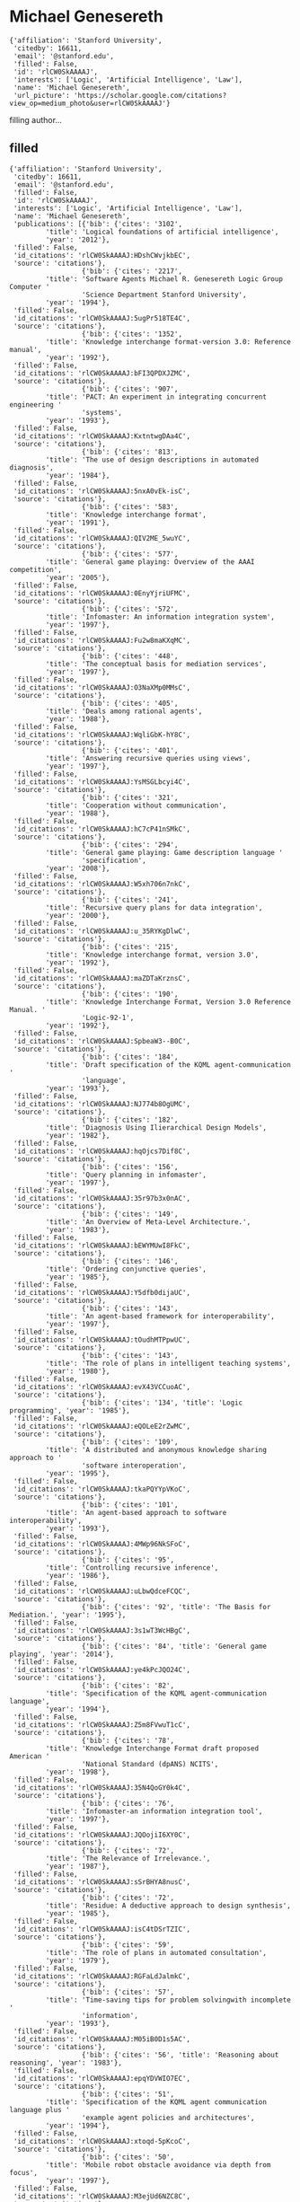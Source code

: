 * Michael Genesereth

#+begin_example
{'affiliation': 'Stanford University',
 'citedby': 16611,
 'email': '@stanford.edu',
 'filled': False,
 'id': 'rlCW0SkAAAAJ',
 'interests': ['Logic', 'Artificial Intelligence', 'Law'],
 'name': 'Michael Genesereth',
 'url_picture': 'https://scholar.google.com/citations?view_op=medium_photo&user=rlCW0SkAAAAJ'}
#+end_example
filling author...
** filled
#+begin_example
{'affiliation': 'Stanford University',
 'citedby': 16611,
 'email': '@stanford.edu',
 'filled': False,
 'id': 'rlCW0SkAAAAJ',
 'interests': ['Logic', 'Artificial Intelligence', 'Law'],
 'name': 'Michael Genesereth',
 'publications': [{'bib': {'cites': '3102',
         'title': 'Logical foundations of artificial intelligence',
         'year': '2012'},
 'filled': False,
 'id_citations': 'rlCW0SkAAAAJ:HDshCWvjkbEC',
 'source': 'citations'},
                  {'bib': {'cites': '2217',
         'title': 'Software Agents Michael R. Genesereth Logic Group Computer '
                  'Science Department Stanford University',
         'year': '1994'},
 'filled': False,
 'id_citations': 'rlCW0SkAAAAJ:5ugPr518TE4C',
 'source': 'citations'},
                  {'bib': {'cites': '1352',
         'title': 'Knowledge interchange format-version 3.0: Reference manual',
         'year': '1992'},
 'filled': False,
 'id_citations': 'rlCW0SkAAAAJ:bFI3QPDXJZMC',
 'source': 'citations'},
                  {'bib': {'cites': '907',
         'title': 'PACT: An experiment in integrating concurrent engineering '
                  'systems',
         'year': '1993'},
 'filled': False,
 'id_citations': 'rlCW0SkAAAAJ:KxtntwgDAa4C',
 'source': 'citations'},
                  {'bib': {'cites': '813',
         'title': 'The use of design descriptions in automated diagnosis',
         'year': '1984'},
 'filled': False,
 'id_citations': 'rlCW0SkAAAAJ:5nxA0vEk-isC',
 'source': 'citations'},
                  {'bib': {'cites': '583',
         'title': 'Knowledge interchange format',
         'year': '1991'},
 'filled': False,
 'id_citations': 'rlCW0SkAAAAJ:QIV2ME_5wuYC',
 'source': 'citations'},
                  {'bib': {'cites': '577',
         'title': 'General game playing: Overview of the AAAI competition',
         'year': '2005'},
 'filled': False,
 'id_citations': 'rlCW0SkAAAAJ:0EnyYjriUFMC',
 'source': 'citations'},
                  {'bib': {'cites': '572',
         'title': 'Infomaster: An information integration system',
         'year': '1997'},
 'filled': False,
 'id_citations': 'rlCW0SkAAAAJ:Fu2w8maKXqMC',
 'source': 'citations'},
                  {'bib': {'cites': '448',
         'title': 'The conceptual basis for mediation services',
         'year': '1997'},
 'filled': False,
 'id_citations': 'rlCW0SkAAAAJ:O3NaXMp0MMsC',
 'source': 'citations'},
                  {'bib': {'cites': '405',
         'title': 'Deals among rational agents',
         'year': '1988'},
 'filled': False,
 'id_citations': 'rlCW0SkAAAAJ:WqliGbK-hY8C',
 'source': 'citations'},
                  {'bib': {'cites': '401',
         'title': 'Answering recursive queries using views',
         'year': '1997'},
 'filled': False,
 'id_citations': 'rlCW0SkAAAAJ:YsMSGLbcyi4C',
 'source': 'citations'},
                  {'bib': {'cites': '321',
         'title': 'Cooperation without communication',
         'year': '1988'},
 'filled': False,
 'id_citations': 'rlCW0SkAAAAJ:hC7cP41nSMkC',
 'source': 'citations'},
                  {'bib': {'cites': '294',
         'title': 'General game playing: Game description language '
                  'specification',
         'year': '2008'},
 'filled': False,
 'id_citations': 'rlCW0SkAAAAJ:W5xh706n7nkC',
 'source': 'citations'},
                  {'bib': {'cites': '241',
         'title': 'Recursive query plans for data integration',
         'year': '2000'},
 'filled': False,
 'id_citations': 'rlCW0SkAAAAJ:u_35RYKgDlwC',
 'source': 'citations'},
                  {'bib': {'cites': '215',
         'title': 'Knowledge interchange format, version 3.0',
         'year': '1992'},
 'filled': False,
 'id_citations': 'rlCW0SkAAAAJ:maZDTaKrznsC',
 'source': 'citations'},
                  {'bib': {'cites': '190',
         'title': 'Knowledge Interchange Format, Version 3.0 Reference Manual. '
                  'Logic-92-1',
         'year': '1992'},
 'filled': False,
 'id_citations': 'rlCW0SkAAAAJ:SpbeaW3--B0C',
 'source': 'citations'},
                  {'bib': {'cites': '184',
         'title': 'Draft specification of the KQML agent-communication '
                  'language',
         'year': '1993'},
 'filled': False,
 'id_citations': 'rlCW0SkAAAAJ:NJ774b8OgUMC',
 'source': 'citations'},
                  {'bib': {'cites': '182',
         'title': 'Diagnosis Using Ilierarchical Design Models',
         'year': '1982'},
 'filled': False,
 'id_citations': 'rlCW0SkAAAAJ:hqOjcs7Dif8C',
 'source': 'citations'},
                  {'bib': {'cites': '156',
         'title': 'Query planning in infomaster',
         'year': '1997'},
 'filled': False,
 'id_citations': 'rlCW0SkAAAAJ:35r97b3x0nAC',
 'source': 'citations'},
                  {'bib': {'cites': '149',
         'title': 'An Overview of Meta-Level Architecture.',
         'year': '1983'},
 'filled': False,
 'id_citations': 'rlCW0SkAAAAJ:bEWYMUwI8FkC',
 'source': 'citations'},
                  {'bib': {'cites': '146',
         'title': 'Ordering conjunctive queries',
         'year': '1985'},
 'filled': False,
 'id_citations': 'rlCW0SkAAAAJ:Y5dfb0dijaUC',
 'source': 'citations'},
                  {'bib': {'cites': '143',
         'title': 'An agent-based framework for interoperability',
         'year': '1997'},
 'filled': False,
 'id_citations': 'rlCW0SkAAAAJ:tOudhMTPpwUC',
 'source': 'citations'},
                  {'bib': {'cites': '143',
         'title': 'The role of plans in intelligent teaching systems',
         'year': '1980'},
 'filled': False,
 'id_citations': 'rlCW0SkAAAAJ:evX43VCCuoAC',
 'source': 'citations'},
                  {'bib': {'cites': '134', 'title': 'Logic programming', 'year': '1985'},
 'filled': False,
 'id_citations': 'rlCW0SkAAAAJ:eQOLeE2rZwMC',
 'source': 'citations'},
                  {'bib': {'cites': '109',
         'title': 'A distributed and anonymous knowledge sharing approach to '
                  'software interoperation',
         'year': '1995'},
 'filled': False,
 'id_citations': 'rlCW0SkAAAAJ:tkaPQYYpVKoC',
 'source': 'citations'},
                  {'bib': {'cites': '101',
         'title': 'An agent-based approach to software interoperability',
         'year': '1993'},
 'filled': False,
 'id_citations': 'rlCW0SkAAAAJ:4MWp96NkSFoC',
 'source': 'citations'},
                  {'bib': {'cites': '95',
         'title': 'Controlling recursive inference',
         'year': '1986'},
 'filled': False,
 'id_citations': 'rlCW0SkAAAAJ:uLbwQdceFCQC',
 'source': 'citations'},
                  {'bib': {'cites': '92', 'title': 'The Basis for Mediation.', 'year': '1995'},
 'filled': False,
 'id_citations': 'rlCW0SkAAAAJ:3s1wT3WcHBgC',
 'source': 'citations'},
                  {'bib': {'cites': '84', 'title': 'General game playing', 'year': '2014'},
 'filled': False,
 'id_citations': 'rlCW0SkAAAAJ:ye4kPcJQO24C',
 'source': 'citations'},
                  {'bib': {'cites': '82',
         'title': 'Specification of the KQML agent-communication language',
         'year': '1994'},
 'filled': False,
 'id_citations': 'rlCW0SkAAAAJ:Z5m8FVwuT1cC',
 'source': 'citations'},
                  {'bib': {'cites': '78',
         'title': 'Knowledge Interchange Format draft proposed American '
                  'National Standard (dpANS) NCITS',
         'year': '1998'},
 'filled': False,
 'id_citations': 'rlCW0SkAAAAJ:35N4QoGY0k4C',
 'source': 'citations'},
                  {'bib': {'cites': '76',
         'title': 'Infomaster-an information integration tool',
         'year': '1997'},
 'filled': False,
 'id_citations': 'rlCW0SkAAAAJ:JQOojiI6XY0C',
 'source': 'citations'},
                  {'bib': {'cites': '72',
         'title': 'The Relevance of Irrelevance.',
         'year': '1987'},
 'filled': False,
 'id_citations': 'rlCW0SkAAAAJ:sSrBHYA8nusC',
 'source': 'citations'},
                  {'bib': {'cites': '72',
         'title': 'Residue: A deductive approach to design synthesis',
         'year': '1985'},
 'filled': False,
 'id_citations': 'rlCW0SkAAAAJ:isC4tDSrTZIC',
 'source': 'citations'},
                  {'bib': {'cites': '59',
         'title': 'The role of plans in automated consultation',
         'year': '1979'},
 'filled': False,
 'id_citations': 'rlCW0SkAAAAJ:RGFaLdJalmkC',
 'source': 'citations'},
                  {'bib': {'cites': '57',
         'title': 'Time-saving tips for problem solvingwith incomplete '
                  'information',
         'year': '1993'},
 'filled': False,
 'id_citations': 'rlCW0SkAAAAJ:M05iB0D1s5AC',
 'source': 'citations'},
                  {'bib': {'cites': '56', 'title': 'Reasoning about reasoning', 'year': '1983'},
 'filled': False,
 'id_citations': 'rlCW0SkAAAAJ:epqYDVWIO7EC',
 'source': 'citations'},
                  {'bib': {'cites': '51',
         'title': 'Specification of the KQML agent communication language plus '
                  'example agent policies and architectures',
         'year': '1994'},
 'filled': False,
 'id_citations': 'rlCW0SkAAAAJ:xtoqd-5pKcoC',
 'source': 'citations'},
                  {'bib': {'cites': '50',
         'title': 'Mobile robot obstacle avoidance via depth from focus',
         'year': '1997'},
 'filled': False,
 'id_citations': 'rlCW0SkAAAAJ:M3ejUd6NZC8C',
 'source': 'citations'},
                  {'bib': {'cites': '48',
         'title': 'Logische Grundlagen der Künstlichen Intelligenz',
         'year': '1989'},
 'filled': False,
 'id_citations': 'rlCW0SkAAAAJ:fQNAKQ3IYiAC',
 'source': 'citations'},
                  {'bib': {'cites': '47',
         'title': 'The international general game playing competition',
         'year': '2013'},
 'filled': False,
 'id_citations': 'rlCW0SkAAAAJ:lSLTfruPkqcC',
 'source': 'citations'},
                  {'bib': {'cites': '45',
         'title': 'Multi-Vendor Catalogs: Smart Catalogs and Virtual Catalogs',
         'year': '1996'},
 'filled': False,
 'id_citations': 'rlCW0SkAAAAJ:b0M2c_1WBrUC',
 'source': 'citations'},
                  {'bib': {'cites': '43',
         'title': 'PrediCalc: A logical spreadsheet management system',
         'year': '2005'},
 'filled': False,
 'id_citations': 'rlCW0SkAAAAJ:NMxIlDl6LWMC',
 'source': 'citations'},
                  {'bib': {'cites': '41',
         'title': 'Assumptive planning and execution: a simple, working robot '
                  'architecture',
         'year': '1996'},
 'filled': False,
 'id_citations': 'rlCW0SkAAAAJ:eMMeJKvmdy0C',
 'source': 'citations'},
                  {'bib': {'cites': '41',
         'title': 'The federation architecture for interoperable agent-based '
                  'concurrent engineering systems',
         'year': '1994'},
 'filled': False,
 'id_citations': 'rlCW0SkAAAAJ:K3LRdlH-MEoC',
 'source': 'citations'},
                  {'bib': {'cites': '41', 'title': 'Meta Level Architecture', 'year': '1982'},
 'filled': False,
 'id_citations': 'rlCW0SkAAAAJ:8k81kl-MbHgC',
 'source': 'citations'},
                  {'bib': {'cites': '41',
         'title': 'Automated consultation for complex computer systems',
         'year': '1978'},
 'filled': False,
 'id_citations': 'rlCW0SkAAAAJ:d1gkVwhDpl0C',
 'source': 'citations'},
                  {'bib': {'cites': '40', 'title': 'Designworld', 'year': '1991'},
 'filled': False,
 'id_citations': 'rlCW0SkAAAAJ:abG-DnoFyZgC',
 'source': 'citations'},
                  {'bib': {'cites': '38',
         'title': 'A knowledge sharing approach to software interoperation',
         'year': '1994'},
 'filled': False,
 'id_citations': 'rlCW0SkAAAAJ:2KloaMYe4IUC',
 'source': 'citations'},
                  {'bib': {'cites': '37',
         'title': 'Infomaster: A virtual information system',
         'year': '1995'},
 'filled': False,
 'id_citations': 'rlCW0SkAAAAJ:u-x6o8ySG0sC',
 'source': 'citations'},
                  {'bib': {'cites': '37', 'title': 'MRS manual', 'year': '1981'},
 'filled': False,
 'id_citations': 'rlCW0SkAAAAJ:8AbLer7MMksC',
 'source': 'citations'},
                  {'bib': {'cites': '35',
         'title': 'Expressiveness and language choice',
         'year': '1985'},
 'filled': False,
 'id_citations': 'rlCW0SkAAAAJ:3fE2CSJIrl8C',
 'source': 'citations'},
                  {'bib': {'cites': '34',
         'title': 'Agent-based framework for integrated facility engineering',
         'year': '1993'},
 'filled': False,
 'id_citations': 'rlCW0SkAAAAJ:CHSYGLWDkRkC',
 'source': 'citations'},
                  {'bib': {'cites': '32',
         'title': 'Factoring general games using propositional automata',
         'year': '2009'},
 'filled': False,
 'id_citations': 'rlCW0SkAAAAJ:Tiz5es2fbqcC',
 'source': 'citations'},
                  {'bib': {'cites': '31', 'title': 'Introduction to logic', 'year': '2013'},
 'filled': False,
 'id_citations': 'rlCW0SkAAAAJ:vRqMK49ujn8C',
 'source': 'citations'},
                  {'bib': {'cites': '31',
         'title': 'General game playing: Game description language '
                  'specification',
         'year': '2005'},
 'filled': False,
 'id_citations': 'rlCW0SkAAAAJ:Y0pCki6q_DkC',
 'source': 'citations'},
                  {'bib': {'cites': '30',
         'title': 'Linearly bounded reformulations of conjunctive databases',
         'year': '2000'},
 'filled': False,
 'id_citations': 'rlCW0SkAAAAJ:JoZmwDi-zQgC',
 'source': 'citations'},
                  {'bib': {'cites': '27', 'title': 'Logical spreadsheets', 'year': '2010'},
 'filled': False,
 'id_citations': 'rlCW0SkAAAAJ:AXPGKjj_ei8C',
 'source': 'citations'},
                  {'bib': {'cites': '27', 'title': 'Herbrand logic', 'year': '2006'},
 'filled': False,
 'id_citations': 'rlCW0SkAAAAJ:70eg2SAEIzsC',
 'source': 'citations'},
                  {'bib': {'cites': '27', 'title': 'Logical foundations of', 'year': '1987'},
 'filled': False,
 'id_citations': 'rlCW0SkAAAAJ:r0BpntZqJG4C',
 'source': 'citations'},
                  {'bib': {'cites': '27',
         'title': "What's New? A Semantic Definition of Novelty.",
         'year': '1983'},
 'filled': False,
 'id_citations': 'rlCW0SkAAAAJ:_Ybze24A_UAC',
 'source': 'citations'},
                  {'bib': {'cites': '26', 'title': 'Computational law', 'year': '2005'},
 'filled': False,
 'id_citations': 'rlCW0SkAAAAJ:UeHWp8X0CEIC',
 'source': 'citations'},
                  {'bib': {'cites': '26',
         'title': 'Choosing directions for rules',
         'year': '1987'},
 'filled': False,
 'id_citations': 'rlCW0SkAAAAJ:IjCSPb-OGe4C',
 'source': 'citations'},
                  {'bib': {'cites': '25',
         'title': 'Automated concurrent engineering in Designworld',
         'year': '1993'},
 'filled': False,
 'id_citations': 'rlCW0SkAAAAJ:mvPsJ3kp5DgC',
 'source': 'citations'},
                  {'bib': {'cites': '24', 'title': 'Adding AI to web services', 'year': '2003'},
 'filled': False,
 'id_citations': 'rlCW0SkAAAAJ:SdhP9T11ey4C',
 'source': 'citations'},
                  {'bib': {'cites': '23',
         'title': 'Propositional automata and cell automata: Representational '
                  'frameworks for discrete dynamic systems',
         'year': '2008'},
 'filled': False,
 'id_citations': 'rlCW0SkAAAAJ:u9iWguZQMMsC',
 'source': 'citations'},
                  {'bib': {'cites': '23',
         'title': 'Using Infomaster to Create a Housewares Virtual Catalog',
         'year': '1997'},
 'filled': False,
 'id_citations': 'rlCW0SkAAAAJ:2osOgNQ5qMEC',
 'source': 'citations'},
                  {'bib': {'cites': '23',
         'title': 'Communication and cooperation',
         'year': '1984'},
 'filled': False,
 'id_citations': 'rlCW0SkAAAAJ:J-pR_7NvFogC',
 'source': 'citations'},
                  {'bib': {'cites': '23',
         'title': 'An automated consultant for MACSYMA',
         'year': '1977'},
 'filled': False,
 'id_citations': 'rlCW0SkAAAAJ:W7OEmFMy1HYC',
 'source': 'citations'},
                  {'bib': {'cites': '22',
         'title': 'Data integration: The relational logic approach',
         'year': '2010'},
 'filled': False,
 'id_citations': 'rlCW0SkAAAAJ:mVmsd5A6BfQC',
 'source': 'citations'},
                  {'bib': {'cites': '22', 'title': 'The MRS dictionary', 'year': '1984'},
 'filled': False,
 'id_citations': 'rlCW0SkAAAAJ:kRWSkSYxWN8C',
 'source': 'citations'},
                  {'bib': {'cites': '21',
         'title': 'Specification of the KQML Agent-Communication Language. '
                  '1993',
         'year': '2005'},
 'filled': False,
 'id_citations': 'rlCW0SkAAAAJ:p__nRnzSRKYC',
 'source': 'citations'},
                  {'bib': {'cites': '21',
         'title': 'Query planning with disjunctive sources',
         'year': '1998'},
 'filled': False,
 'id_citations': 'rlCW0SkAAAAJ:t6usbXjVLHcC',
 'source': 'citations'},
                  {'bib': {'cites': '20',
         'title': 'Progressive negotiation for resolving conflicts among '
                  'distributed heterogeneous cooperating agents',
         'year': '1994'},
 'filled': False,
 'id_citations': 'rlCW0SkAAAAJ:rO6llkc54NcC',
 'source': 'citations'},
                  {'bib': {'cites': '19',
         'title': 'Obstacle avoidance via depth from focus',
         'year': '1996'},
 'filled': False,
 'id_citations': 'rlCW0SkAAAAJ:WbkHhVStYXYC',
 'source': 'citations'},
                  {'bib': {'cites': '19',
         'title': 'Modeling multiagent cooperation as distributed constraint '
                  'satisfaction problem solving',
         'year': '1994'},
 'filled': False,
 'id_citations': 'rlCW0SkAAAAJ:D_sINldO8mEC',
 'source': 'citations'},
                  {'bib': {'cites': '18',
         'title': 'Interoperability: An agent-based framework',
         'year': '1995'},
 'filled': False,
 'id_citations': 'rlCW0SkAAAAJ:5awf1xo2G04C',
 'source': 'citations'},
                  {'bib': {'cites': '17', 'title': 'Partial Programs.', 'year': '1991'},
 'filled': False,
 'id_citations': 'rlCW0SkAAAAJ:j8SEvjWlNXcC',
 'source': 'citations'},
                  {'bib': {'cites': '16',
         'title': 'A smart catalog and brokering architecture for electronic '
                  'commerce',
         'year': '1994'},
 'filled': False,
 'id_citations': 'rlCW0SkAAAAJ:qUcmZB5y_30C',
 'source': 'citations'},
                  {'bib': {'cites': '14',
         'title': 'Semantic Email Addressing: The Semantic Web Killer App?',
         'year': '2009'},
 'filled': False,
 'id_citations': 'rlCW0SkAAAAJ:tS2w5q8j5-wC',
 'source': 'citations'},
                  {'bib': {'cites': '14',
         'title': 'Development of multi-institutional testbed for '
                  'collaborative facility engineering infrastructure',
         'year': '1995'},
 'filled': False,
 'id_citations': 'rlCW0SkAAAAJ:xtRiw3GOFMkC',
 'source': 'citations'},
                  {'bib': {'cites': '14',
         'title': 'Facilitators: A networked computing infrastructure for '
                  'distributed software interoperation',
         'year': '1995'},
 'filled': False,
 'id_citations': 'rlCW0SkAAAAJ:iH-uZ7U-co4C',
 'source': 'citations'},
                  {'bib': {'cites': '13',
         'title': 'Inconsistency-Tolerant Reasoning with Classical Logic and '
                  'Large Databases.',
         'year': '2009'},
 'filled': False,
 'id_citations': 'rlCW0SkAAAAJ:XiVPGOgt02cC',
 'source': 'citations'},
                  {'bib': {'cites': '13',
         'title': 'Concurrent engineering through interoperable software '
                  'agents',
         'year': '1994'},
 'filled': False,
 'id_citations': 'rlCW0SkAAAAJ:1yQoGdGgb4wC',
 'source': 'citations'},
                  {'bib': {'cites': '13',
         'title': 'FCDA: A Framework for collaborative distributed '
                  'multidisciplinary design',
         'year': '1993'},
 'filled': False,
 'id_citations': 'rlCW0SkAAAAJ:wbdj-CoPYUoC',
 'source': 'citations'},
                  {'bib': {'cites': '13',
         'title': 'A variable supply model for distributing deductions',
         'year': '1985'},
 'filled': False,
 'id_citations': 'rlCW0SkAAAAJ:Mojj43d5GZwC',
 'source': 'citations'},
                  {'bib': {'cites': '12',
         'title': 'A framework for collaborative distributed facility '
                  'engineering',
         'year': '1994'},
 'filled': False,
 'id_citations': 'rlCW0SkAAAAJ:uJ-U7cs_P_0C',
 'source': 'citations'},
                  {'bib': {'cites': '11',
         'title': 'Semantic email addressing: Sending email to people, not '
                  'strings',
         'year': '2006'},
 'filled': False,
 'id_citations': 'rlCW0SkAAAAJ:_Qo2XoVZTnwC',
 'source': 'citations'},
                  {'bib': {'cites': '11',
         'title': 'Agent-based technology for facility design software '
                  'integration',
         'year': '1993'},
 'filled': False,
 'id_citations': 'rlCW0SkAAAAJ:B3FOqHPlNUQC',
 'source': 'citations'},
                  {'bib': {'cites': '10',
         'title': 'Semantics for smart services',
         'year': '2011'},
 'filled': False,
 'id_citations': 'rlCW0SkAAAAJ:pqnbT2bcN3wC',
 'source': 'citations'},
                  {'bib': {'cites': '10',
         'title': "Solving the prisoner's dilemma",
         'year': '1984'},
 'filled': False,
 'id_citations': 'rlCW0SkAAAAJ:TQgYirikUcIC',
 'source': 'citations'},
                  {'bib': {'cites': '10',
         'title': 'Finding All of the Solutions to a Problem.',
         'year': '1983'},
 'filled': False,
 'id_citations': 'rlCW0SkAAAAJ:YFjsv_pBGBYC',
 'source': 'citations'},
                  {'bib': {'cites': '10',
         'title': 'DART: Expert systems for automated computer fault diagnosis',
         'year': '1981'},
 'filled': False,
 'id_citations': 'rlCW0SkAAAAJ:ldfaerwXgEUC',
 'source': 'citations'},
                  {'bib': {'cites': '9',
         'title': 'The acquisition, verification, and explanation of design '
                  'knowledge',
         'year': '1989'},
 'filled': False,
 'id_citations': 'rlCW0SkAAAAJ:cFHS6HbyZ2cC',
 'source': 'citations'},
                  {'bib': {'cites': '9',
         'title': 'PM-A PARALLEL EXECUTION MODEL FOR BACKWARD-CHAINING '
                  'DEDUCTIONS',
         'year': '1987'},
 'filled': False,
 'id_citations': 'rlCW0SkAAAAJ:uWiczbcajpAC',
 'source': 'citations'},
                  {'bib': {'cites': '9',
         'title': 'An overview of MRS for AI experts',
         'year': '1984'},
 'filled': False,
 'id_citations': 'rlCW0SkAAAAJ:L8Ckcad2t8MC',
 'source': 'citations'},
                  {'bib': {'cites': '8',
         'title': 'Incremental maintenance of aggregate views',
         'year': '2014'},
 'filled': False,
 'id_citations': 'rlCW0SkAAAAJ:EkHepimYqZsC',
 'source': 'citations'},
                  {'bib': {'cites': '8',
         'title': 'The Epikit manual. Palo Alto, CA, Epistmemics',
         'year': '1992'},
 'filled': False,
 'id_citations': 'rlCW0SkAAAAJ:EYYDruWGBe4C',
 'source': 'citations'},
                  {'bib': {'cites': '8',
         'title': 'Knowledge Interchange Format Version 3.0 Reference',
         'year': '1992'},
 'filled': False,
 'id_citations': 'rlCW0SkAAAAJ:9ZlFYXVOiuMC',
 'source': 'citations'},
                  {'bib': {'cites': '8',
         'title': 'The Difficulties of Using MACSYMA and the function of User '
                  'Aids',
         'year': '1977'},
 'filled': False,
 'id_citations': 'rlCW0SkAAAAJ:XiSMed-E-HIC',
 'source': 'citations'},
                  {'bib': {'cites': '7', 'title': 'The herbrand manifesto', 'year': '2015'},
 'filled': False,
 'id_citations': 'rlCW0SkAAAAJ:dhFuZR0502QC',
 'source': 'citations'},
                  {'bib': {'cites': '7',
         'title': 'A comparative analysis of some simple architectures for '
                  'autonomous agents',
         'year': '2014'},
 'filled': False,
 'id_citations': 'rlCW0SkAAAAJ:Se3iqnhoufwC',
 'source': 'citations'},
                  {'bib': {'cites': '7',
         'title': 'Specification ofthe KQML Agent· Communication Language',
         'year': '1993'},
 'filled': False,
 'id_citations': 'rlCW0SkAAAAJ:BwyfMAYsbu0C',
 'source': 'citations'},
                  {'bib': {'cites': '7',
         'title': 'Agent-based framework for concurrent engineering software',
         'year': '1992'},
 'filled': False,
 'id_citations': 'rlCW0SkAAAAJ:uc_IGeMz5qoC',
 'source': 'citations'},
                  {'bib': {'cites': '7', 'title': 'The MRS Casebook', 'year': '1983'},
 'filled': False,
 'id_citations': 'rlCW0SkAAAAJ:eJXPG6dFmWUC',
 'source': 'citations'},
                  {'bib': {'cites': '6',
         'title': 'Equivalence of SQL queries in presence of embedded '
                  'dependencies',
         'year': '2009'},
 'filled': False,
 'id_citations': 'rlCW0SkAAAAJ:dTyEYWd-f8wC',
 'source': 'citations'},
                  {'bib': {'cites': '6',
         'title': 'Linearly bounded reformulations of unary databases',
         'year': '2000'},
 'filled': False,
 'id_citations': 'rlCW0SkAAAAJ:blknAaTinKkC',
 'source': 'citations'},
                  {'bib': {'cites': '6',
         'title': 'Reference Architecture, Intelligent Integration of '
                  'Information',
         'year': '1995'},
 'filled': False,
 'id_citations': 'rlCW0SkAAAAJ:SP6oXDckpogC',
 'source': 'citations'},
                  {'bib': {'cites': '6', 'title': 'Expressiveness of languages', 'year': '1984'},
 'filled': False,
 'id_citations': 'rlCW0SkAAAAJ:4fKUyHm3Qg0C',
 'source': 'citations'},
                  {'bib': {'cites': '6',
         'title': 'The use of semantics in a tablet-based program for '
                  'selecting parts of mathematical expressions',
         'year': '1979'},
 'filled': False,
 'id_citations': 'rlCW0SkAAAAJ:tzM49s52ZIMC',
 'source': 'citations'},
                  {'bib': {'cites': '6',
         'title': 'Specification of the KQML Agent-Communication Language, '
                  '1993 (hereinafter “KQML 1993”)'},
 'filled': False,
 'id_citations': 'rlCW0SkAAAAJ:S16KYo8Pm5AC',
 'source': 'citations'},
                  {'bib': {'cites': '5',
         'title': 'Extraction and integration of web data by end-users',
         'year': '2013'},
 'filled': False,
 'id_citations': 'rlCW0SkAAAAJ:LPZeul_q3PIC',
 'source': 'citations'},
                  {'bib': {'cites': '5', 'title': 'Extensional reasoning', 'year': '2008'},
 'filled': False,
 'id_citations': 'rlCW0SkAAAAJ:VL0QpB8kHFEC',
 'source': 'citations'},
                  {'bib': {'cites': '5',
         'title': 'A name-space context graph for multi-context, multi-agent '
                  'systems',
         'year': '1995'},
 'filled': False,
 'id_citations': 'rlCW0SkAAAAJ:7PzlFSSx8tAC',
 'source': 'citations'},
                  {'bib': {'cites': '5',
         'title': 'Specification of the KQML Agent-Communication Language',
         'year': '1993'},
 'filled': False,
 'id_citations': 'rlCW0SkAAAAJ:vbGhcppDl1QC',
 'source': 'citations'},
                  {'bib': {'cites': '5',
         'title': 'Specification of the KQML agent-communication',
         'year': '1993'},
 'filled': False,
 'id_citations': 'rlCW0SkAAAAJ:-_dYPAW6P2MC',
 'source': 'citations'},
                  {'bib': {'cites': '5',
         'title': 'Epikit: a library of subroutines supporting declarative '
                  'representations and reasoning',
         'year': '1991'},
 'filled': False,
 'id_citations': 'rlCW0SkAAAAJ:dQ2og3OwTAUC',
 'source': 'citations'},
                  {'bib': {'cites': '5',
         'title': 'Finding All of the Solutions to a Problem: Serious '
                  'Applications of Meta Level ReasoningII.',
         'year': '1983'},
 'filled': False,
 'id_citations': 'rlCW0SkAAAAJ:N5tVd3kTz84C',
 'source': 'citations'},
                  {'bib': {'cites': '4',
         'title': 'Reformulating Aggregate Queries Using Views.',
         'year': '2013'},
 'filled': False,
 'id_citations': 'rlCW0SkAAAAJ:roLk4NBRz8UC',
 'source': 'citations'},
                  {'bib': {'cites': '4',
         'title': 'Integrating specialized procedures in proof systems',
         'year': '1994'},
 'filled': False,
 'id_citations': 'rlCW0SkAAAAJ:j3f4tGmQtD8C',
 'source': 'citations'},
                  {'bib': {'cites': '4', 'title': '人工知能基礎論', 'year': '1993'},
 'filled': False,
 'id_citations': 'rlCW0SkAAAAJ:D03iK_w7-QYC',
 'source': 'citations'},
                  {'bib': {'cites': '4', 'title': 'Canonicality in rule systems', 'year': '1979'},
 'filled': False,
 'id_citations': 'rlCW0SkAAAAJ:4JMBOYKVnBMC',
 'source': 'citations'},
                  {'bib': {'cites': '3',
         'title': 'Rule-based exploration of structured data in the browser',
         'year': '2015'},
 'filled': False,
 'id_citations': 'rlCW0SkAAAAJ:ipzZ9siozwsC',
 'source': 'citations'},
                  {'bib': {'cites': '3',
         'title': 'Incrementally maintaining run-length encoded attributes in '
                  'column stores',
         'year': '2012'},
 'filled': False,
 'id_citations': 'rlCW0SkAAAAJ:9yKSN-GCB0IC',
 'source': 'citations'},
                  {'bib': {'cites': '3',
         'title': 'Aggregation in Datalog under set semantics',
         'year': '2012'},
 'filled': False,
 'id_citations': 'rlCW0SkAAAAJ:vDijr-p_gm4C',
 'source': 'citations'},
                  {'bib': {'cites': '3',
         'title': 'Representational complexity in law',
         'year': '2007'},
 'filled': False,
 'id_citations': 'rlCW0SkAAAAJ:BqipwSGYUEgC',
 'source': 'citations'},
                  {'bib': {'cites': '3',
         'title': 'Database reformulation with integrity constraints',
         'year': '2005'},
 'filled': False,
 'id_citations': 'rlCW0SkAAAAJ:P5F9QuxV20EC',
 'source': 'citations'},
                  {'bib': {'cites': '3',
         'title': 'From Dart to Designworld: a chronicle of research on '
                  'automated engineering in the Stanford Logic Group',
         'year': '1994'},
 'filled': False,
 'id_citations': 'rlCW0SkAAAAJ:a0OBvERweLwC',
 'source': 'citations'},
                  {'bib': {'cites': '3', 'title': 'COMPUTER SCIENCE DEPARTMENT', 'year': '1992'},
 'filled': False,
 'id_citations': 'rlCW0SkAAAAJ:qxL8FJ1GzNcC',
 'source': 'citations'},
                  {'bib': {'cites': '3', 'title': 'Introspective fidelity', 'year': '1988'},
 'filled': False,
 'id_citations': 'rlCW0SkAAAAJ:fEOibwPWpKIC',
 'source': 'citations'},
                  {'bib': {'cites': '3',
         'title': 'Meta Cognition: Reasoning About Knowledge',
         'year': '1981'},
 'filled': False,
 'id_citations': 'rlCW0SkAAAAJ:9Nmd_mFXekcC',
 'source': 'citations'},
                  {'bib': {'cites': '2', 'title': 'Computational law', 'year': '2019'},
 'filled': False,
 'id_citations': 'rlCW0SkAAAAJ:UHK10RUVsp4C',
 'source': 'citations'},
                  {'bib': {'cites': '2', 'title': 'Introduction to Logic', 'year': '2016'},
 'filled': False,
 'id_citations': 'rlCW0SkAAAAJ:LkGwnXOMwfcC',
 'source': 'citations'},
                  {'bib': {'cites': '2',
         'title': 'Automating the Design of Game Visualizations',
         'year': '2015'},
 'filled': False,
 'id_citations': 'rlCW0SkAAAAJ:XD-gHx7UXLsC',
 'source': 'citations'},
                  {'bib': {'cites': '2',
         'title': 'Survey of dexter related tools and techonologies',
         'year': '2014'},
 'filled': False,
 'id_citations': 'rlCW0SkAAAAJ:nrtMV_XWKgEC',
 'source': 'citations'},
                  {'bib': {'cites': '2',
         'title': 'Paraconsistent inference from data using existential '
                  'Ω-entailment',
         'year': '2011'},
 'filled': False,
 'id_citations': 'rlCW0SkAAAAJ:pyW8ca7W8N0C',
 'source': 'citations'},
                  {'bib': {'cites': '2',
         'title': 'Intelligent Privacy Management: Papers from the AAAI Spring '
                  'Symposium;[held March 22-24, 2010 at Stanford University, '
                  'Stanford, California USA]',
         'year': '2010'},
 'filled': False,
 'id_citations': 'rlCW0SkAAAAJ:tKAzc9rXhukC',
 'source': 'citations'},
                  {'bib': {'cites': '2', 'title': 'Information integration', 'year': '2010'},
 'filled': False,
 'id_citations': 'rlCW0SkAAAAJ:qjMakFHDy7sC',
 'source': 'citations'},
                  {'bib': {'cites': '2',
         'title': 'The Sixth International World Wide Web Conference '
                  'Proceedings',
         'year': '1997'},
 'filled': False,
 'id_citations': 'rlCW0SkAAAAJ:GnPB-g6toBAC',
 'source': 'citations'},
                  {'bib': {'cites': '2', 'title': 'Intelligent Agents', 'year': '1980'},
 'filled': False,
 'id_citations': 'rlCW0SkAAAAJ:M7yex6snE4oC',
 'source': 'citations'},
                  {'bib': {'cites': '1', 'title': 'Logic in Secondary Education', 'year': '2019'},
 'filled': False,
 'id_citations': 'rlCW0SkAAAAJ:BUYA1_V_uYcC',
 'source': 'citations'},
                  {'bib': {'cites': '1',
         'title': 'A practical algorithm for reformulation of deductive '
                  'databases',
         'year': '2019'},
 'filled': False,
 'id_citations': 'rlCW0SkAAAAJ:vV6vV6tmYwMC',
 'source': 'citations'},
                  {'bib': {'cites': '1', 'title': 'Update policies', 'year': '2016'},
 'filled': False,
 'id_citations': 'rlCW0SkAAAAJ:_xSYboBqXhAC',
 'source': 'citations'},
                  {'bib': {'cites': '1',
         'title': 'An Incremental Algorithm to Optimally Maintain Aggregate '
                  'Views.',
         'year': '2013'},
 'filled': False,
 'id_citations': 'rlCW0SkAAAAJ:IWHjjKOFINEC',
 'source': 'citations'},
                  {'bib': {'cites': '1',
         'title': 'Addressing the Copyright Law barrier in Higher '
                  'Education–Access-to-clean-content technology in the 21st '
                  'century',
         'year': '2012'},
 'filled': False,
 'id_citations': 'rlCW0SkAAAAJ:KlAtU1dfN6UC',
 'source': 'citations'},
                  {'bib': {'cites': '1',
         'title': 'The Markov Reformulation Theorem.',
         'year': '2011'},
 'filled': False,
 'id_citations': 'rlCW0SkAAAAJ:ZuybSZzF8UAC',
 'source': 'citations'},
                  {'bib': {'cites': '1',
         'title': 'Answers with consistent support–complexity and query '
                  'rewriting',
         'year': '2010'},
 'filled': False,
 'id_citations': 'rlCW0SkAAAAJ:_Re3VWB3Y0AC',
 'source': 'citations'},
                  {'bib': {'cites': '1',
         'title': 'Query rewriting with filtering constraints',
         'year': '2009'},
 'filled': False,
 'id_citations': 'rlCW0SkAAAAJ:Zph67rFs4hoC',
 'source': 'citations'},
                  {'bib': {'cites': '1',
         'title': 'Injecting the How into the What: Investigating a Finite '
                  'Classical Logic.',
         'year': '2008'},
 'filled': False,
 'id_citations': 'rlCW0SkAAAAJ:-f6ydRqryjwC',
 'source': 'citations'},
                  {'bib': {'cites': '1',
         'title': 'Reformulation for extensional reasoning',
         'year': '2007'},
 'filled': False,
 'id_citations': 'rlCW0SkAAAAJ:kNdYIx-mwKoC',
 'source': 'citations'},
                  {'bib': {'cites': '1',
         'title': 'Object-Oriented Constraint Satisfaction Problems1',
         'year': '2006'},
 'filled': False,
 'id_citations': 'rlCW0SkAAAAJ:t7zJ5fGR-2UC',
 'source': 'citations'},
                  {'bib': {'cites': '1',
         'title': 'Axiom schemata as metalevel axioms: Model theory',
         'year': '2005'},
 'filled': False,
 'id_citations': 'rlCW0SkAAAAJ:UxriW0iASnsC',
 'source': 'citations'},
                  {'bib': {'cites': '1',
         'title': 'KIF as a FIPA-CLL Content Language–An ontology for '
                  'actions–(CFP7 001)',
         'year': '1999'},
 'filled': False,
 'id_citations': 'rlCW0SkAAAAJ:dshw04ExmUIC',
 'source': 'citations'},
                  {'bib': {'cites': '1', 'title': "McCarthy's idea", 'year': '1996'},
 'filled': False,
 'id_citations': 'rlCW0SkAAAAJ:YOwf2qJgpHMC',
 'source': 'citations'},
                  {'bib': {'cites': '1',
         'title': '" Intelligent Agents in Distributed Systems',
         'year': '1995'},
 'filled': False,
 'id_citations': 'rlCW0SkAAAAJ:aqlVkmm33-oC',
 'source': 'citations'},
                  {'bib': {'cites': '1',
         'title': 'Palo Alto collaborative testbed',
         'year': '1994'},
 'filled': False,
 'id_citations': 'rlCW0SkAAAAJ:hkOj_22Ku90C',
 'source': 'citations'},
                  {'bib': {'cites': '1',
         'title': 'The DARPA Knowledge Sharing Initiative External Interfaces '
                  'Working Group',
         'year': '1993'},
 'filled': False,
 'id_citations': 'rlCW0SkAAAAJ:zYLM7Y9cAGgC',
 'source': 'citations'},
                  {'bib': {'cites': '1',
         'title': 'Intelligent Assistance for Complex Systems',
         'year': '1982'},
 'filled': False,
 'id_citations': 'rlCW0SkAAAAJ:ML0RJ9NH7IQC',
 'source': 'citations'},
                  {'bib': {'cites': '1',
         'title': 'Architecture of a multiple representation system (draft)',
         'year': '1981'},
 'filled': False,
 'id_citations': 'rlCW0SkAAAAJ:7T2F9Uy0os0C',
 'source': 'citations'},
                  {'bib': {'cites': '1', 'title': 'SUBTLE Manual.', 'year': '1981'},
 'filled': False,
 'id_citations': 'rlCW0SkAAAAJ:1qzjygNMrQYC',
 'source': 'citations'},
                  {'bib': {'cites': '0',
         'title': 'Introduction to Logic Programming',
         'year': '2020'},
 'filled': False,
 'id_citations': 'rlCW0SkAAAAJ:Dip1O2bNi0gC',
 'source': 'citations'},
                  {'bib': {'cites': '0',
         'title': 'Practical Reformulation of Deductive Databases',
         'year': '2019'},
 'filled': False,
 'id_citations': 'rlCW0SkAAAAJ:PR6Y55bgFSsC',
 'source': 'citations'},
                  {'bib': {'cites': '0',
         'title': 'AI amusements: computer elected governor of California '
                  'Corpus Legis trounces human opponents in state election',
         'year': '2018'},
 'filled': False,
 'id_citations': 'rlCW0SkAAAAJ:08ZZubdj9fEC',
 'source': 'citations'},
                  {'bib': {'cites': '0',
         'title': 'Method and related apparatus for generating online and '
                  'printing on-demand compilation of works with customer '
                  'selectable printing options',
         'year': '2017'},
 'filled': False,
 'id_citations': 'rlCW0SkAAAAJ:ZHo1McVdvXMC',
 'source': 'citations'},
                  {'bib': {'cites': '0',
         'title': 'Method and system for database storage management',
         'year': '2017'},
 'filled': False,
 'id_citations': 'rlCW0SkAAAAJ:0KyAp5RtaNEC',
 'source': 'citations'},
                  {'bib': {'cites': '0',
         'title': 'Invariant Projections in Games.',
         'year': '2016'},
 'filled': False,
 'id_citations': 'rlCW0SkAAAAJ:5Ul4iDaHHb8C',
 'source': 'citations'},
                  {'bib': {'cites': '0', 'title': 'Smart Forms.', 'year': '2016'},
 'filled': False,
 'id_citations': 'rlCW0SkAAAAJ:yD5IFk8b50cC',
 'source': 'citations'},
                  {'bib': {'cites': '0',
         'title': 'Dexter: Plugging-n-Playing with Data Sources in your '
                  'Browser',
         'year': '2014'},
 'filled': False,
 'id_citations': 'rlCW0SkAAAAJ:zA6iFVUQeVQC',
 'source': 'citations'},
                  {'bib': {'cites': '0',
         'title': 'Method and System for Implementing License Filtering in a '
                  'Digital Delivery System',
         'year': '2014'},
 'filled': False,
 'id_citations': 'rlCW0SkAAAAJ:hMod-77fHWUC',
 'source': 'citations'},
                  {'bib': {'cites': '0',
         'title': 'Method and System for Differential Pricing in the '
                  'Distribution of Digital Content',
         'year': '2013'},
 'filled': False,
 'id_citations': 'rlCW0SkAAAAJ:ZfRJV9d4-WMC',
 'source': 'citations'},
                  {'bib': {'cites': '0',
         'title': 'Method and System for Delivering Digital Content',
         'year': '2013'},
 'filled': False,
 'id_citations': 'rlCW0SkAAAAJ:f2IySw72cVMC',
 'source': 'citations'},
                  {'bib': {'cites': '0',
         'title': 'Method and System for Managing Licensing and Advertising '
                  'Terms in the Distribution of Digital Content',
         'year': '2013'},
 'filled': False,
 'id_citations': 'rlCW0SkAAAAJ:dfsIfKJdRG4C',
 'source': 'citations'},
                  {'bib': {'cites': '0',
         'title': 'Method and System for an Interface for the Distribution of '
                  'Digital Content',
         'year': '2013'},
 'filled': False,
 'id_citations': 'rlCW0SkAAAAJ:MXK_kJrjxJIC',
 'source': 'citations'},
                  {'bib': {'cites': '0', 'title': 'SARA 2013 Organization', 'year': '2013'},
 'filled': False,
 'id_citations': 'rlCW0SkAAAAJ:0N-VGjzr574C',
 'source': 'citations'},
                  {'bib': {'cites': '0', 'title': 'Logical spreadsheets', 'year': '2010'},
 'filled': False,
 'id_citations': 'rlCW0SkAAAAJ:nb7KW1ujOQ8C',
 'source': 'citations'},
                  {'bib': {'cites': '0',
         'title': 'Reports of the AAAI 2010 spring symposia',
         'year': '2010'},
 'filled': False,
 'id_citations': 'rlCW0SkAAAAJ:9vf0nzSNQJEC',
 'source': 'citations'},
                  {'bib': {'cites': '0',
         'title': 'Automatic Web Form Construction via Compilation of '
                  'Paraconsistent Entailment to Relational Databases',
         'year': '2010'},
 'filled': False,
 'id_citations': 'rlCW0SkAAAAJ:k_IJM867U9cC',
 'source': 'citations'},
                  {'bib': {'cites': '0',
         'title': 'Factorability of Propositional Automata',
         'year': '2009'},
 'filled': False,
 'id_citations': 'rlCW0SkAAAAJ:zLWjf1WUPmwC',
 'source': 'citations'},
                  {'bib': {'cites': '0',
         'title': 'Deep Web Annotation Using Goal-Oriented Special Purpose '
                  'Ontologies (Position Paper).',
         'year': '2009'},
 'filled': False,
 'id_citations': 'rlCW0SkAAAAJ:ufrVoPGSRksC',
 'source': 'citations'},
                  {'bib': {'cites': '0',
         'title': '2008 AAAI GGP Competition Participant Information Packet',
         'year': '2008'},
 'filled': False,
 'id_citations': 'rlCW0SkAAAAJ:PELIpwtuRlgC',
 'source': 'citations'},
                  {'bib': {'cites': '0', 'title': 'AAAI in Pittsburgh', 'year': '2005'},
 'filled': False,
 'id_citations': 'rlCW0SkAAAAJ:2P1L_qKh6hAC',
 'source': 'citations'},
                  {'bib': {'cites': '0',
         'title': 'Object-Oriented Constraint Satisfaction',
         'year': '2005'},
 'filled': False,
 'id_citations': 'rlCW0SkAAAAJ:_kc_bZDykSQC',
 'source': 'citations'},
                  {'bib': {'cites': '0', 'title': 'Program Committees', 'year': '2002'},
 'filled': False,
 'id_citations': 'rlCW0SkAAAAJ:e5wmG9Sq2KIC',
 'source': 'citations'},
                  {'bib': {'cites': '0', 'title': 'Home» Publications', 'year': '2001'},
 'filled': False,
 'id_citations': 'rlCW0SkAAAAJ:HbR8gkJAVGIC',
 'source': 'citations'},
                  {'bib': {'cites': '0',
         'title': 'PACT: An Experiment in Integrating Concurrent Engineering '
                  'Systems',
         'year': '1998'},
 'filled': False,
 'id_citations': 'rlCW0SkAAAAJ:b1wdh0AR-JQC',
 'source': 'citations'},
                  {'bib': {'cites': '0',
         'title': 'NCITS. T2. dpANS Knowledge Interchange Format',
         'year': '1998'},
 'filled': False,
 'id_citations': 'rlCW0SkAAAAJ:eflP2zaiRacC',
 'source': 'citations'},
                  {'bib': {'cites': '0', 'title': 'Home/Publications', 'year': '1997'},
 'filled': False,
 'id_citations': 'rlCW0SkAAAAJ:Ug5p-4gJ2f0C',
 'source': 'citations'},
                  {'bib': {'cites': '0', 'title': 'Home/Publications', 'year': '1997'},
 'filled': False,
 'id_citations': 'rlCW0SkAAAAJ:XoXfffV-tXoC',
 'source': 'citations'},
                  {'bib': {'cites': '0',
         'title': 'ELSEVIER Robotics and Autonomous Systems 22 (1997) 407-408',
         'year': '1997'},
 'filled': False,
 'id_citations': 'rlCW0SkAAAAJ:ruyezt5ZtCIC',
 'source': 'citations'},
                  {'bib': {'cites': '0',
         'title': 'The Conceptual Basis for Mediation Services',
         'year': '1996'},
 'filled': False,
 'id_citations': 'rlCW0SkAAAAJ:kzcrU_BdoSEC',
 'source': 'citations'},
                  {'bib': {'cites': '0', 'title': 'CIFEc', 'year': '1994'},
 'filled': False,
 'id_citations': 'rlCW0SkAAAAJ:WF5omc3nYNoC',
 'source': 'citations'},
                  {'bib': {'cites': '0',
         'title': 'CIF Ea. FOR INTEGRATED FACILITY ENGINEERING',
         'year': '1994'},
 'filled': False,
 'id_citations': 'rlCW0SkAAAAJ:ULOm3_A8WrAC',
 'source': 'citations'},
                  {'bib': {'cites': '0',
         'title': 'plus example agent policies and architectures The DARPA '
                  'Knowledge Sharing Initiative',
         'year': '1993'},
 'filled': False,
 'id_citations': 'rlCW0SkAAAAJ:q3oQSFYPqjQC',
 'source': 'citations'},
                  {'bib': {'cites': '0',
         'title': 'plus example agent policies and architectures',
         'year': '1993'},
 'filled': False,
 'id_citations': 'rlCW0SkAAAAJ:NhqRSupF_l8C',
 'source': 'citations'},
                  {'bib': {'cites': '0',
         'title': 'plus example agent policies and architectures',
         'year': '1993'},
 'filled': False,
 'id_citations': 'rlCW0SkAAAAJ:R3hNpaxXUhUC',
 'source': 'citations'},
                  {'bib': {'cites': '0',
         'title': 'plus example agent policies and architectures The DARPA '
                  'Knowledge Sharing Initiative',
         'year': '1993'},
 'filled': False,
 'id_citations': 'rlCW0SkAAAAJ:u5HHmVD_uO8C',
 'source': 'citations'},
                  {'bib': {'cites': '0', 'title': 'Home/Publications', 'year': '1993'},
 'filled': False,
 'id_citations': 'rlCW0SkAAAAJ:foquWX3nUaYC',
 'source': 'citations'},
                  {'bib': {'cites': '0',
         'title': 'Single-phase agreements among rational agents',
         'year': '1993'},
 'filled': False,
 'id_citations': 'rlCW0SkAAAAJ:4TOpqqG69KYC',
 'source': 'citations'},
                  {'bib': {'cites': '0', 'title': 'Home/Publications', 'year': '1992'},
 'filled': False,
 'id_citations': 'rlCW0SkAAAAJ:q3CdL3IzO_QC',
 'source': 'citations'},
                  {'bib': {'cites': '0',
         'title': 'Knowledge Interchange Fromat Version 3.0 Reference Manual, '
                  'Computer Science',
         'year': '1992'},
 'filled': False,
 'id_citations': 'rlCW0SkAAAAJ:ZeXyd9-uunAC',
 'source': 'citations'},
                  {'bib': {'cites': '0',
         'title': "Knowledge Interchange For'mat version 3.0 reference manual",
         'year': '1990'},
 'filled': False,
 'id_citations': 'rlCW0SkAAAAJ:EUQCXRtRnyEC',
 'source': 'citations'},
                  {'bib': {'cites': '0', 'title': 'Deklaratives Wissen', 'year': '1989'},
 'filled': False,
 'id_citations': 'rlCW0SkAAAAJ:olpn-zPbct0C',
 'source': 'citations'},
                  {'bib': {'cites': '0',
         'title': 'Meta-Wissen und Meta-Inferenz',
         'year': '1989'},
 'filled': False,
 'id_citations': 'rlCW0SkAAAAJ:BrmTIyaxlBUC',
 'source': 'citations'},
                  {'bib': {'cites': '0',
         'title': 'Schlussfolgerungen bei Unsicheren Überzeugungen',
         'year': '1989'},
 'filled': False,
 'id_citations': 'rlCW0SkAAAAJ:l7t_Zn2s7bgC',
 'source': 'citations'},
                  {'bib': {'cites': '0', 'title': 'Wissen und Überzeugungen', 'year': '1989'},
 'filled': False,
 'id_citations': 'rlCW0SkAAAAJ:uWQEDVKXjbEC',
 'source': 'citations'},
                  {'bib': {'cites': '0', 'title': 'Inferenz', 'year': '1989'},
 'filled': False,
 'id_citations': 'rlCW0SkAAAAJ:fPk4N6BV_jEC',
 'source': 'citations'},
                  {'bib': {'cites': '0', 'title': 'Induktion', 'year': '1989'},
 'filled': False,
 'id_citations': 'rlCW0SkAAAAJ:RYcK_YlVTxYC',
 'source': 'citations'},
                  {'bib': {'cites': '0', 'title': 'Resolutionsstrategien', 'year': '1989'},
 'filled': False,
 'id_citations': 'rlCW0SkAAAAJ:NaGl4SEjCO4C',
 'source': 'citations'},
                  {'bib': {'cites': '0', 'title': 'Planen', 'year': '1989'},
 'filled': False,
 'id_citations': 'rlCW0SkAAAAJ:TFP_iSt0sucC',
 'source': 'citations'},
                  {'bib': {'cites': '0', 'title': 'Nicht-Monotones Schliessen', 'year': '1989'},
 'filled': False,
 'id_citations': 'rlCW0SkAAAAJ:RHpTSmoSYBkC',
 'source': 'citations'},
                  {'bib': {'cites': '0', 'title': 'Zustände und Zustandswechsel', 'year': '1989'},
 'filled': False,
 'id_citations': 'rlCW0SkAAAAJ:mB3voiENLucC',
 'source': 'citations'},
                  {'bib': {'cites': '0', 'title': 'Resolution', 'year': '1989'},
 'filled': False,
 'id_citations': 'rlCW0SkAAAAJ:4DMP91E08xMC',
 'source': 'citations'},
                  {'bib': {'cites': '0',
         'title': 'Architektur Intelligenter Agenten',
         'year': '1989'},
 'filled': False,
 'id_citations': 'rlCW0SkAAAAJ:Tyk-4Ss8FVUC',
 'source': 'citations'},
                  {'bib': {'cites': '0',
         'title': 'AAAI-86: Experimenting With a New Conference Format',
         'year': '1985'},
 'filled': False,
 'id_citations': 'rlCW0SkAAAAJ:_B80troHkn4C',
 'source': 'citations'},
                  {'bib': {'cites': '0',
         'title': 'Association for automated reasoning: Open maths problems '
                  'computer competition',
         'year': '1983'},
 'filled': False,
 'id_citations': 'rlCW0SkAAAAJ:Wp0gIr-vW9MC',
 'source': 'citations'},
                  {'bib': {'cites': '0',
         'title': 'The Development of Representation Methods to Facilitate '
                  'Knowledge Acquisition and Exposition in Expert Systems.',
         'year': '1981'},
 'filled': False,
 'id_citations': 'rlCW0SkAAAAJ:hFOr9nPyWt4C',
 'source': 'citations'},
                  {'bib': {'cites': '0',
         'title': 'MRS Manual. Multiple Representation System',
         'year': '1981'},
 'filled': False,
 'id_citations': 'rlCW0SkAAAAJ:_FxGoFyzp5QC',
 'source': 'citations'},
                  {'bib': {'cites': '0',
         'title': 'The Architecture of a Multiple Representation System '
                  '(Draft).(MRS)',
         'year': '1981'},
 'filled': False,
 'id_citations': 'rlCW0SkAAAAJ:ns9cj8rnVeAC',
 'source': 'citations'},
                  {'bib': {'cites': '0', 'title': 'DEXTER'},
 'filled': False,
 'id_citations': 'rlCW0SkAAAAJ:edDO8Oi4QzsC',
 'source': 'citations'},
                  {'bib': {'cites': '0', 'title': 'DANIEL G. BOBROW'},
 'filled': False,
 'id_citations': 'rlCW0SkAAAAJ:PoWvk5oyLR8C',
 'source': 'citations'},
                  {'bib': {'cites': '0', 'title': 'Associate Editor Michael BRADY'},
 'filled': False,
 'id_citations': 'rlCW0SkAAAAJ:i2xiXl-TujoC',
 'source': 'citations'},
                  {'bib': {'cites': '0', 'title': 'JG CARBONELL'},
 'filled': False,
 'id_citations': 'rlCW0SkAAAAJ:e_rmSamDkqQC',
 'source': 'citations'},
                  {'bib': {'cites': '0', 'title': 'Daniel G. BOBROW'},
 'filled': False,
 'id_citations': 'rlCW0SkAAAAJ:-FonjvnnhkoC',
 'source': 'citations'},
                  {'bib': {'cites': '0', 'title': 'Daniel G. BOBROW'},
 'filled': False,
 'id_citations': 'rlCW0SkAAAAJ:WZBGuue-350C',
 'source': 'citations'},
                  {'bib': {'cites': '0', 'title': 'BG BUCHANAN'},
 'filled': False,
 'id_citations': 'rlCW0SkAAAAJ:oNZyr7d5Mn4C',
 'source': 'citations'},
                  {'bib': {'cites': '0', 'title': 'A. BUNDY'},
 'filled': False,
 'id_citations': 'rlCW0SkAAAAJ:kz9GbA2Ns4gC',
 'source': 'citations'},
                  {'bib': {'cites': '0', 'title': 'R. DAVIS Al Lab, MIT Cambridge, MA, USA'},
 'filled': False,
 'id_citations': 'rlCW0SkAAAAJ:k8Z6L05lTy4C',
 'source': 'citations'},
                  {'bib': {'cites': '0', 'title': 'WJ CLANCEY'},
 'filled': False,
 'id_citations': 'rlCW0SkAAAAJ:VaXvl8Fpj5cC',
 'source': 'citations'},
                  {'bib': {'cites': '0', 'title': 'R. DAVIS Al Lab, MIT Cambridge, MA, USA'},
 'filled': False,
 'id_citations': 'rlCW0SkAAAAJ:LI9QrySNdTsC',
 'source': 'citations'},
                  {'bib': {'cites': '0',
         'title': 'WJ CLANCEY institute for Research on Learning Palo Alto, '
                  'CA, USA'},
 'filled': False,
 'id_citations': 'rlCW0SkAAAAJ:lmc2jWPfTJgC',
 'source': 'citations'},
                  {'bib': {'cites': '0', 'title': 'JG GARBONELL'},
 'filled': False,
 'id_citations': 'rlCW0SkAAAAJ:MLfJN-KU85MC',
 'source': 'citations'},
                  {'bib': {'cites': '0', 'title': 'PJ HAYES'},
 'filled': False,
 'id_citations': 'rlCW0SkAAAAJ:tuHXwOkdijsC',
 'source': 'citations'},
                  {'bib': {'cites': '0', 'title': 'WJ CLANCEY'},
 'filled': False,
 'id_citations': 'rlCW0SkAAAAJ:kuK5TVdYjLIC',
 'source': 'citations'},
                  {'bib': {'cites': '0', 'title': 'HEADMED, 312 Heaps, HS, 263'},
 'filled': False,
 'id_citations': 'rlCW0SkAAAAJ:gsN89kCJA0AC',
 'source': 'citations'},
                  {'bib': {'cites': '0', 'title': 'WJ CLANCEY'},
 'filled': False,
 'id_citations': 'rlCW0SkAAAAJ:TIZ-Mc8IlK0C',
 'source': 'citations'},
                  {'bib': {'cites': '0', 'title': 'Rarearch Notes Editor Wolfgang BIBEL'},
 'filled': False,
 'id_citations': 'rlCW0SkAAAAJ:tYavs44e6CUC',
 'source': 'citations'},
                  {'bib': {'cites': '0', 'title': 'JG CARBONELL'},
 'filled': False,
 'id_citations': 'rlCW0SkAAAAJ:KUbvn5osdkgC',
 'source': 'citations'},
                  {'bib': {'cites': '0', 'title': 'Daniel G. BOBROW Xerox Corporation'},
 'filled': False,
 'id_citations': 'rlCW0SkAAAAJ:g3aElNc5_aQC',
 'source': 'citations'},
                  {'bib': {'cites': '0', 'title': 'Research Notes Editor'},
 'filled': False,
 'id_citations': 'rlCW0SkAAAAJ:hMsQuOkrut0C',
 'source': 'citations'},
                  {'bib': {'cites': '0',
         'title': 'DE APPELT (Menlo Park, CA) 1 Planning English Referring '
                  'Expressions RE KORF (New York) 35 Macro-Operators: A Weak '
                  'Method for Learning'},
 'filled': False,
 'id_citations': 'rlCW0SkAAAAJ:ILKRHgRFtOwC',
 'source': 'citations'},
                  {'bib': {'cites': '0',
         'title': 'JG CARBONELL Carnegie-Mellon llniversity Pittsburgh, PA, '
                  'USA'},
 'filled': False,
 'id_citations': 'rlCW0SkAAAAJ:L7CI7m0gUJcC',
 'source': 'citations'},
                  {'bib': {'cites': '0',
         'title': 'Plugging-n-Playing with Data Sources in your Browser'},
 'filled': False,
 'id_citations': 'rlCW0SkAAAAJ:AvfA0Oy_GE0C',
 'source': 'citations'},
                  {'bib': {'cites': '0', 'title': 'Abecker, Andreas, 1 Aroyo, Lora, 57'},
 'filled': False,
 'id_citations': 'rlCW0SkAAAAJ:URolC5Kub84C',
 'source': 'citations'},
                  {'bib': {'cites': '0', 'title': 'Reasoning Methods for Metalevel Logic'},
 'filled': False,
 'id_citations': 'rlCW0SkAAAAJ:LjlpjdlvIbIC',
 'source': 'citations'},
                  {'bib': {'cites': '0', 'title': 'Optimal CQ Reformulation is NP-Hard'},
 'filled': False,
 'id_citations': 'rlCW0SkAAAAJ:WA5NYHcadZ8C',
 'source': 'citations'},
                  {'bib': {'cites': '0', 'title': 'Database Reformulation'},
 'filled': False,
 'id_citations': 'rlCW0SkAAAAJ:HE397vMXCloC',
 'source': 'citations'},
                  {'bib': {'cites': '0', 'title': 'Conference Sponsors'},
 'filled': False,
 'id_citations': 'rlCW0SkAAAAJ:bnK-pcrLprsC',
 'source': 'citations'},
                  {'bib': {'cites': '0',
         'title': 'Efficiently Updating Run-length Encoded Sequences'},
 'filled': False,
 'id_citations': 'rlCW0SkAAAAJ:V3AGJWp-ZtQC',
 'source': 'citations'},
                  {'bib': {'cites': '0',
         'title': 'NSF III-2010 PI Workshop Report on “Future Directions for '
                  'III”'},
 'filled': False,
 'id_citations': 'rlCW0SkAAAAJ:VOx2b1Wkg3QC',
 'source': 'citations'},
                  {'bib': {'cites': '0',
         'title': 'Solution Consistency and Convergence in Cooperative '
                  'Distributed Problem Solving'},
 'filled': False,
 'id_citations': 'rlCW0SkAAAAJ:geHnlv5EZngC',
 'source': 'citations'},
                  {'bib': {'cites': '0', 'title': 'Transfer Learning Level Definitions'},
 'filled': False,
 'id_citations': 'rlCW0SkAAAAJ:738O_yMBCRsC',
 'source': 'citations'},
                  {'bib': {'cites': '0',
         'title': 'External Interfaces Working Group Tim Finin (co-chair) '
                  'University of Maryland'},
 'filled': False,
 'id_citations': 'rlCW0SkAAAAJ:p2g8aNsByqUC',
 'source': 'citations'},
                  {'bib': {'cites': '0',
         'title': 'A New Method for Incremental Consequence-Finding'},
 'filled': False,
 'id_citations': 'rlCW0SkAAAAJ:OU6Ihb5iCvQC',
 'source': 'citations'},
                  {'bib': {'cites': '0', 'title': 'NSF III-2010 Workshop: PI Reports'},
 'filled': False,
 'id_citations': 'rlCW0SkAAAAJ:1sJd4Hv_s6UC',
 'source': 'citations'},
                  {'bib': {'cites': '0',
         'title': 'Query Rewriting for Answers with Consistent Support'},
 'filled': False,
 'id_citations': 'rlCW0SkAAAAJ:4OULZ7Gr8RgC',
 'source': 'citations'},
                  {'bib': {'cites': '0',
         'title': 'First International Workshop on Mediation in Semantic Web '
                  'Services (MEDIATE 2005)'},
 'filled': False,
 'id_citations': 'rlCW0SkAAAAJ:SeFeTyx0c_EC',
 'source': 'citations'},
                  {'bib': {'cites': '0',
         'title': 'MIDDLEWARE FOR SEMANTIC CONTEXT ANNOTATION, MATCHING, AND '
                  'UPDATING'},
 'filled': False,
 'id_citations': 'rlCW0SkAAAAJ:HoB7MX3m0LUC',
 'source': 'citations'},
                  {'bib': {'cites': '0',
         'title': 'Managing Representational Complexity in Computational Law'},
 'filled': False,
 'id_citations': 'rlCW0SkAAAAJ:g5m5HwL7SMYC',
 'source': 'citations'},
                  {'bib': {'cites': '0',
         'title': 'Database Reformulation Under strong storage space '
                  'Constraints (research summary)'},
 'filled': False,
 'id_citations': 'rlCW0SkAAAAJ:J_g5lzvAfSwC',
 'source': 'citations'},
                  {'bib': {'cites': '0', 'title': 'mail to Issue editor'},
 'filled': False,
 'id_citations': 'rlCW0SkAAAAJ:JV2RwH3_ST0C',
 'source': 'citations'},
                  {'bib': {'cites': '0',
         'title': 'Mark R. Cutkosky, Robert S. Engelmore, Richard E. Fikes, '
                  'Michael R. Genesereth, Thomas R. Gruber, Stanford '
                  'University William Mark, Lockheed Palo Alto Research Labs '
                  'Jay M …'},
 'filled': False,
 'id_citations': 'rlCW0SkAAAAJ:M3NEmzRMIkIC',
 'source': 'citations'},
                  {'bib': {'cites': '0',
         'title': 'GeoTemporal Reasoning in a Web 3.0 World/1 Jans Aasman '
                  'Ontology-Aware Classification and Association Rule Mining '
                  'for Interest and Link Prediction in Social Networks/3'},
 'filled': False,
 'id_citations': 'rlCW0SkAAAAJ:UebtZRa9Y70C',
 'source': 'citations'}],
 'url_picture': 'https://scholar.google.com/citations?view_op=medium_photo&user=rlCW0SkAAAAJ'}
#+end_example
** 262 publications
*** 2012 Logical foundations of artificial intelligence :filled:
#+begin_example
{'bib': {'abstract': 'Intended both as a text for advanced undergraduates and '
                     'graduate students, and as a key reference work for AI '
                     'researchers and developers, Logical Foundations of '
                     'Artificial Intelligence is a lucid, rigorous, and '
                     'comprehensive account of the fundamentals of artificial '
                     'intelligence from the standpoint of logic. The first '
                     'section of the book introduces the logicist approach to '
                     'AI--discussing the representation of declarative '
                     'knowledge and featuring an introduction to the process '
                     'of conceptualization, the syntax and semantics of '
                     'predicate calculus, and the basics of other declarative '
                     'representations such as frames and semantic nets. This '
                     'section also provides a simple but powerful inference '
                     'procedure, resolution, and shows how it can be used in a '
                     'reasoning system. The next several chapters discuss '
                     'nonmonotonic reasoning, induction, and reasoning under '
                     'uncertainty, broadening the logical approach to deal '
                     'with the inadequacies of strict logical deduction. The '
                     'third section introduces modal operators that facilitate '
                     'representing and reasoning about knowledge. This section '
                     'also develops the process of writing predicate calculus '
                     'sentences to the metalevel--to permit sentences about '
                     'sentences and about reasoning processes. The final three '
                     'chapters discuss the representation of knowledge about '
                     'states and actions, planning, and intelligent system '
                     'architecture. End-of-chapter bibliographic and '
                     'historical comments provide background and point to '
                     'other works of interest and research. Each chapter also '
                     'contains numerous student exercises (with solutions '
                     'provided in an appendix) to reinforce concepts and '
                     'challenge the learner. A bibliography and index …',
         'author': 'Michael R Genesereth and Nils J Nilsson',
         'cites': '3102',
         'cites_id': '14387619173937118120',
         'eprint': 'http://kryten.mm.rpi.edu/COURSES/LOGAIS02/nonmonotonic.pdf',
         'publisher': 'Morgan Kaufmann',
         'title': 'Logical foundations of artificial intelligence',
         'url': 'http://books.google.com/books?hl=en&lr=&id=nFktBAAAQBAJ&oi=fnd&pg=PP1&dq=info:qPse6mgXq8cJ:scholar.google.com&ots=Zz9dziaz_P&sig=skZLF-88F0AchSQcFRdw5sLcCxI',
         'year': '2012'},
 'citations_link': '/scholar?cites=14387619173937118120',
 'cites_per_year': {1987: 10,
                    1988: 56,
                    1989: 81,
                    1990: 113,
                    1991: 139,
                    1992: 97,
                    1993: 124,
                    1994: 109,
                    1995: 123,
                    1996: 87,
                    1997: 85,
                    1998: 89,
                    1999: 85,
                    2000: 64,
                    2001: 95,
                    2002: 73,
                    2003: 94,
                    2004: 85,
                    2005: 97,
                    2006: 126,
                    2007: 124,
                    2008: 112,
                    2009: 126,
                    2010: 122,
                    2011: 83,
                    2012: 98,
                    2013: 112,
                    2014: 79,
                    2015: 77,
                    2016: 59,
                    2017: 56,
                    2018: 66,
                    2019: 45,
                    2020: 32},
 'filled': True,
 'id_citations': 'rlCW0SkAAAAJ:HDshCWvjkbEC',
 'source': 'citations'}
#+end_example
WARNING: caught exception: <class 'KeyError'>
*** 1994 Software Agents Michael R. Genesereth Logic Group Computer Science Department Stanford University :filled:
#+begin_example
{'bib': {'abstract': 'The software world is one of great richness and '
                     'diversity. Many thousands of software products are '
                     'available to users today, providing a wide variety of '
                     'information and services in a wide variety of domains. '
                     'While most of these programs provide their users with '
                     'significant value when used in isolation, there is '
                     'increasing demand for programs that can interoperate–to '
                     'exchange information and services with other programs '
                     'and thereby solve problems that cannot be solved alone.',
         'author': 'Michael R Genesereth',
         'cites': '2217',
         'cites_id': '13111700685072211584',
         'eprint': 'http://staff.um.edu.mt/mmon1/lectures/csa3210/GenKet.pdf',
         'title': 'Software Agents Michael R. Genesereth Logic Group Computer '
                  'Science Department Stanford University',
         'url': 'http://staff.um.edu.mt/mmon1/lectures/csa3210/GenKet.pdf',
         'year': '1994'},
 'citations_link': '/scholar?cites=13111700685072211584',
 'cites_per_year': {1994: 16,
                    1995: 81,
                    1996: 115,
                    1997: 147,
                    1998: 176,
                    1999: 189,
                    2000: 151,
                    2001: 135,
                    2002: 144,
                    2003: 123,
                    2004: 112,
                    2005: 100,
                    2006: 88,
                    2007: 85,
                    2008: 59,
                    2009: 68,
                    2010: 58,
                    2011: 55,
                    2012: 53,
                    2013: 36,
                    2014: 39,
                    2015: 29,
                    2016: 34,
                    2017: 17,
                    2018: 24,
                    2019: 10,
                    2020: 6},
 'filled': True,
 'id_citations': 'rlCW0SkAAAAJ:5ugPr518TE4C',
 'source': 'citations'}
#+end_example
WARNING: caught exception: <class 'KeyError'>
*** 1992 Knowledge interchange format-version 3.0: Reference manual :filled:
#+begin_example
{'bib': {'abstract': 'Knowledge Interchange Format (KIF) is a '
                     'computer-oriented language for the interchange of '
                     'knowledge among disparate programs. It has declarative '
                     'semantics (ie the meaning of expressions in the '
                     'representation can be understood without appeal to an '
                     'interpreter for manipulating those expressions); it is '
                     'logically comprehensive (ie it provides for the '
                     'expression of arbitrary sentences in the rst-order '
                     'predicate calculus); it provides for the representation '
                     'of knowledge about the representation of knowledge; it '
                     'provides for the representation of nonmonotonic '
                     'reasoning rules; and it provides for the de nition of '
                     'objects, functions, and relations.',
         'author': 'Michael R Genesereth and Richard E Fikes',
         'cites': '1352',
         'cites_id': '8688909853237581053',
         'eprint': 'http://www.academia.edu/download/48476613/Knowledge_Interchange_Format_Version_3.020160831-844-117tl5d.pdf',
         'publisher': 'Computer Science Department, Stanford University',
         'title': 'Knowledge interchange format-version 3.0: Reference manual',
         'url': 'http://www.academia.edu/download/48476613/Knowledge_Interchange_Format_Version_3.020160831-844-117tl5d.pdf',
         'volume': '3',
         'year': '1992'},
 'citations_link': '/scholar?cites=8688909853237581053',
 'cites_per_year': {1991: 6,
                    1992: 13,
                    1993: 23,
                    1994: 34,
                    1995: 59,
                    1996: 61,
                    1997: 64,
                    1998: 97,
                    1999: 86,
                    2000: 73,
                    2001: 63,
                    2002: 72,
                    2003: 71,
                    2004: 79,
                    2005: 63,
                    2006: 57,
                    2007: 56,
                    2008: 57,
                    2009: 59,
                    2010: 33,
                    2011: 30,
                    2012: 32,
                    2013: 28,
                    2014: 23,
                    2015: 27,
                    2016: 16,
                    2017: 6,
                    2018: 10,
                    2019: 12,
                    2020: 8},
 'filled': True,
 'id_citations': 'rlCW0SkAAAAJ:bFI3QPDXJZMC',
 'source': 'citations'}
#+end_example
WARNING: caught exception: <class 'KeyError'>
*** 1993 PACT: An experiment in integrating concurrent engineering systems :filled:
#+begin_example
{'bib': {'abstract': 'The Palo Alto Collaborative Testbed (PACT), a concurrent '
                     'engineering infrastructure that encompasses multiple '
                     'sites, subsystems, and disciplines, is discussed. The '
                     'PACT systems include NVisage, a distributed '
                     'knowledge-based integration environment for design '
                     'tools; DME (Device Modeling Environment), a model '
                     'formulation and simulation environment; Next-Cut, a '
                     'mechanical design and process planning system; and '
                     'Designworld, a digital electronics design, simulation, '
                     'assembly, and testing system. The motivations for PACT '
                     'and the significance of the approach for concurrent '
                     'engineering is discussed. Initial experiments in '
                     'distributed simulation and incremental redesign are '
                     "reviewed, and PACT's agent-based architecture and "
                     'lessons learned from the PACT experiments are '
                     'described.< >',
         'author': 'Mark R.  Cutkosky and Robert S.  Engelmore and Richard E '
                   'Fikes and Michael R.  Genesereth and Thomas R.  Gruber and '
                   'William S.  Mark and Jay M.  Tenenbaum and Jay C.  Weber',
         'cites': '907',
         'cites_id': '9838928279545244971',
         'journal': 'Computer',
         'number': '1',
         'pages': '28-37',
         'publisher': 'IEEE',
         'title': 'PACT: An experiment in integrating concurrent engineering '
                  'systems',
         'url': 'https://ieeexplore.ieee.org/abstract/document/179153/',
         'volume': '26',
         'year': '1993'},
 'citations_link': '/scholar?cites=9838928279545244971',
 'cites_per_year': {1993: 19,
                    1994: 46,
                    1995: 48,
                    1996: 56,
                    1997: 44,
                    1998: 74,
                    1999: 43,
                    2000: 49,
                    2001: 39,
                    2002: 38,
                    2003: 42,
                    2004: 40,
                    2005: 42,
                    2006: 39,
                    2007: 33,
                    2008: 22,
                    2009: 25,
                    2010: 12,
                    2011: 13,
                    2012: 19,
                    2013: 28,
                    2014: 35,
                    2015: 20,
                    2016: 20,
                    2017: 12,
                    2018: 14,
                    2019: 13,
                    2020: 9},
 'filled': True,
 'id_citations': 'rlCW0SkAAAAJ:KxtntwgDAa4C',
 'source': 'citations'}
#+end_example
| 1993 | PACT: An experiment in integrating concurrent engineering systems | Computer |
*** 1984 The use of design descriptions in automated diagnosis :filled:
#+begin_example
{'bib': {'abstract': 'This paper describes a device-independent diagnostic '
                     'program called dart. dart differs from previous '
                     'approaches to diagnosis taken in the Artificial '
                     'Intelligence community in that it works directly from '
                     'design descriptions rather than mycin-like symptom-fault '
                     'rules. dart differs from previous approaches to '
                     'diagnosis taken in the design-automation community in '
                     'that it is more general and in many cases more '
                     'efficient. dart uses a device-independent language for '
                     'describing devices and a device-independent inference '
                     'procedure for diagnosis. The resulting generality allows '
                     'it to be applied to a wide class of devices ranging from '
                     'digital logic to nuclear reactors. Although this '
                     'generality engenders some computational overhead on '
                     'small problems, it facilitates the use of multiple '
                     'design descriptions and thereby makes possible '
                     'combinatoric savings that more than offsets this '
                     'overhead on problems of realistic size.',
         'author': 'Michael R Genesereth',
         'cites': '813',
         'cites_id': '1990201306229854018',
         'journal': 'Artificial Intelligence',
         'number': '1-3',
         'pages': '411-436',
         'publisher': 'Elsevier',
         'title': 'The use of design descriptions in automated diagnosis',
         'url': 'https://www.sciencedirect.com/science/article/pii/0004370284900432',
         'volume': '24',
         'year': '1984'},
 'citations_link': '/scholar?cites=1990201306229854018',
 'cites_per_year': {1985: 16,
                    1986: 25,
                    1987: 49,
                    1988: 63,
                    1989: 69,
                    1990: 51,
                    1991: 64,
                    1992: 49,
                    1993: 42,
                    1994: 52,
                    1995: 29,
                    1996: 35,
                    1997: 24,
                    1998: 23,
                    1999: 25,
                    2000: 14,
                    2001: 6,
                    2002: 13,
                    2003: 13,
                    2004: 15,
                    2005: 9,
                    2006: 6,
                    2007: 24,
                    2008: 10,
                    2009: 8,
                    2010: 6,
                    2011: 5,
                    2012: 16,
                    2013: 10,
                    2014: 7,
                    2015: 2,
                    2016: 3,
                    2017: 8,
                    2018: 2,
                    2019: 3,
                    2020: 1},
 'filled': True,
 'id_citations': 'rlCW0SkAAAAJ:5nxA0vEk-isC',
 'source': 'citations'}
#+end_example
| 1984 | The use of design descriptions in automated diagnosis | Artificial Intelligence |
WARNING: caught exception: <class 'AttributeError'>
*** 2005 General game playing: Overview of the AAAI competition :filled:
#+begin_example
{'bib': {'abstract': 'A general game playing system is one that can accept a '
                     'formal description of a game and play the game '
                     'effectively without human intervention. Unlike '
                     'specialized game players, such as Deep Blue, general '
                     'game players do not rely on algorithms designed in '
                     'advance for specific games; and, unlike Deep Blue, they '
                     'are able to play different kinds of games. In order to '
                     'promote work in this area, the AAAI is sponsoring an '
                     "open competition at this summer's Twentieth National "
                     'Conference on Artificial Intelligence. This article is '
                     'an overview of the technical issues and logistics '
                     "associated with this summer's competition, as well as "
                     'the relevance of general game playing to the long '
                     'range-goals of artificial intelligence.',
         'author': 'Michael Genesereth and Nathaniel Love and Barney Pell',
         'cites': '577',
         'cites_id': '1966224098763075103',
         'eprint': 'https://www.aaai.org/ojs/index.php/aimagazine/article/view/1813/1711',
         'journal': 'AI magazine',
         'number': '2',
         'pages': '62-62',
         'title': 'General game playing: Overview of the AAAI competition',
         'url': 'https://www.aaai.org/ojs/index.php/aimagazine/article/view/1813',
         'volume': '26',
         'year': '2005'},
 'citations_link': '/scholar?cites=1966224098763075103',
 'cites_per_year': {2005: 2,
                    2006: 4,
                    2007: 21,
                    2008: 23,
                    2009: 42,
                    2010: 26,
                    2011: 40,
                    2012: 43,
                    2013: 45,
                    2014: 40,
                    2015: 65,
                    2016: 60,
                    2017: 45,
                    2018: 54,
                    2019: 43,
                    2020: 20},
 'filled': True,
 'id_citations': 'rlCW0SkAAAAJ:0EnyYjriUFMC',
 'source': 'citations'}
#+end_example
| 2005 | General game playing: Overview of the AAAI competition | AI magazine |
*** 1997 Infomaster: An information integration system :filled:
#+begin_example
{'bib': {'abstract': 'Infomaster is an information integration system that '
                     'provides integrated access to multiple distributed '
                     'heterogeneous information sources on the Internet, thus '
                     'giving the illusion of a centralized, homogeneous '
                     'information system. We say that Infomaster creates a '
                     'virtual data warehouse. The core of Infomaster is a '
                     'facilitator that dynamically determines an efficient way '
                     "to answer the user's query using as few sources as "
                     'necessary and harmonizes the heterogeneities among these '
                     'sources. Infomaster handles both structural and content '
                     'translation to resolve differences between multiple data '
                     'sources and the multiple applications for the collected '
                     'data. Infomaster connects to a variety of databases '
                     'using wrappers, such as for Z39.50, SQL databases '
                     'through ODBC, EDI transactions, and other World Wide Web '
                     '(WWW) sources. There are several WWW user interfaces to '
                     'Infomaster, including forms based and textual …',
         'author': 'Michael R Genesereth and Arthur M Keller and Oliver M '
                   'Duschka',
         'cites': '572',
         'cites_id': '16288574500030886084',
         'eprint': 'http://infolab.stanford.edu/pub/keller/1997/infomaster-sigmod97-demo.pdf',
         'journal': 'ACM SIGMOD Record',
         'number': '2',
         'pages': '539-542',
         'publisher': 'ACM',
         'title': 'Infomaster: An information integration system',
         'url': 'https://dl.acm.org/doi/abs/10.1145/253262.253400',
         'volume': '26',
         'year': '1997'},
 'citations_link': '/scholar?cites=16288574500030886084',
 'cites_per_year': {1997: 3,
                    1998: 29,
                    1999: 47,
                    2000: 49,
                    2001: 54,
                    2002: 34,
                    2003: 45,
                    2004: 40,
                    2005: 45,
                    2006: 32,
                    2007: 34,
                    2008: 24,
                    2009: 16,
                    2010: 23,
                    2011: 13,
                    2012: 9,
                    2013: 13,
                    2014: 16,
                    2015: 6,
                    2016: 6,
                    2017: 5,
                    2018: 4,
                    2019: 9,
                    2020: 5},
 'filled': True,
 'id_citations': 'rlCW0SkAAAAJ:Fu2w8maKXqMC',
 'source': 'citations'}
#+end_example
| 1997 | Infomaster: An information integration system | ACM SIGMOD Record |
*** 1997 The conceptual basis for mediation services :filled:
#+begin_example
{'bib': {'abstract': 'As information systems grow, they depend increasingly on '
                     'diverse, heterogeneous resources, such as databases, '
                     'knowledge bases, bibliographic files, Web-based '
                     'information, computational facilities, digital '
                     'libraries, geographic information systems, and '
                     'simulations. Users typically develop and maintain these '
                     'resources autonomously. Mediator modules comprise a '
                     'layer of intelligent middleware services in information '
                     'systems that link data resources and application '
                     'programs. Currently, system developers must build '
                     'intelligent mediators by carefully acquiring domain '
                     'knowledge and handcrafting the required code. This '
                     'article presents the conceptual underpinning for '
                     'automating mediation.',
         'author': 'Gio Wiederhold and Michael Genesereth',
         'cites': '448',
         'cites_id': '6135650284266914228',
         'eprint': 'http://ilpubs.stanford.edu:8090/279/1/1997-64.pdf',
         'journal': 'IEEE Expert',
         'number': '5',
         'pages': '38-47',
         'publisher': 'IEEE',
         'title': 'The conceptual basis for mediation services',
         'url': 'https://ieeexplore.ieee.org/abstract/document/621227/',
         'volume': '12',
         'year': '1997'},
 'citations_link': '/scholar?cites=6135650284266914228',
 'cites_per_year': {1997: 4,
                    1998: 11,
                    1999: 45,
                    2000: 26,
                    2001: 33,
                    2002: 34,
                    2003: 49,
                    2004: 40,
                    2005: 25,
                    2006: 16,
                    2007: 30,
                    2008: 12,
                    2009: 15,
                    2010: 23,
                    2011: 16,
                    2012: 11,
                    2013: 12,
                    2014: 11,
                    2015: 8,
                    2016: 1,
                    2017: 3,
                    2018: 6,
                    2019: 7,
                    2020: 1},
 'filled': True,
 'id_citations': 'rlCW0SkAAAAJ:O3NaXMp0MMsC',
 'source': 'citations'}
#+end_example
| 1997 | The conceptual basis for mediation services | IEEE Expert |
*** 1988 Deals among rational agents :filled:
#+begin_example
{'bib': {'abstract': 'A formal framework is presented that models '
                     'communication and promises in multi-agent interactions. '
                     'This framework generalizes previous work on cooperation '
                     'without communication, and shows the ability of '
                     'communication to resolve conflicts among agents having '
                     'disparate goals. Using a deal-making mechanism, agents '
                     'are able to coordinate and cooperate more easily than in '
                     'the communication-free model. In addition, there are '
                     'certain types of interactions where communication makes '
                     'possible mutually bcneficial activity that is otherwise '
                     'impossible to coordinate.',
         'author': 'Jeffrey S Rosenschein and Michael R Genesereth',
         'cites': '405',
         'cites_id': '14404632712131586983',
         'eprint': 'https://apps.dtic.mil/dtic/tr/fulltext/u2/a157960.pdf',
         'pages': '227-234',
         'publisher': 'Morgan Kaufmann',
         'title': 'Deals among rational agents',
         'url': 'https://www.sciencedirect.com/science/article/pii/B9780934613637500279',
         'year': '1988'},
 'citations_link': '/scholar?cites=14404632712131586983',
 'cites_per_year': {1987: 4,
                    1988: 11,
                    1989: 12,
                    1990: 5,
                    1991: 21,
                    1992: 21,
                    1993: 21,
                    1994: 24,
                    1995: 30,
                    1996: 25,
                    1997: 25,
                    1998: 27,
                    1999: 13,
                    2000: 21,
                    2001: 11,
                    2002: 15,
                    2003: 13,
                    2004: 14,
                    2005: 8,
                    2006: 5,
                    2007: 8,
                    2008: 3,
                    2009: 14,
                    2010: 7,
                    2011: 6,
                    2012: 8,
                    2013: 8,
                    2014: 8,
                    2015: 1,
                    2016: 3,
                    2017: 2,
                    2018: 1,
                    2019: 1,
                    2020: 1},
 'filled': True,
 'id_citations': 'rlCW0SkAAAAJ:WqliGbK-hY8C',
 'source': 'citations'}
#+end_example
WARNING: caught exception: <class 'KeyError'>
*** 1997 Answering recursive queries using views :filled:
#+begin_example
{'bib': {'abstract': 'We consider the problem of answering datalog queries '
                     'using materialized views. The abiity to answer queries '
                     'using views is crucial in the context of information '
                     'integration. Previous work on answering queries using '
                     'views restricted queries to being conjunctive. We extend '
                     'this work to general recursive queries: Given a datalog '
                     'program P and a set of views, is it possible to find a '
                     'datalog program that is equivalent to P and only uses '
                     'views as EDB predicates? In this paper, we show that the '
                     'problem of whether a datalog program can be rewritten '
                     'into an equivalent program that only uses views is '
                     'undecidable. On the other hand, we prove that a datalog '
                     'program P can be effectively rewritten into a program '
                     'that only uses views, that is contained in P, and that '
                     'contains all programs that only use views and are '
                     'contained in P. As a consequence, if there exists a '
                     'program equivalent to ‘P that only uses views, then our '
                     '…',
         'author': 'Oliver M Duschka and Michael R Genesereth',
         'cites': '401',
         'cites_id': '1433829062655419109',
         'eprint': 'http://www.cs.uakron.edu/~echeng/di/papers/Answering%20Recursive%20Queries%20Using%20Views.pdf',
         'pages': '109-116',
         'title': 'Answering recursive queries using views',
         'url': 'https://dl.acm.org/doi/pdf/10.1145/263661.263674',
         'year': '1997'},
 'citations_link': '/scholar?cites=1433829062655419109',
 'cites_per_year': {1996: 2,
                    1997: 9,
                    1998: 17,
                    1999: 21,
                    2000: 27,
                    2001: 33,
                    2002: 25,
                    2003: 26,
                    2004: 26,
                    2005: 30,
                    2006: 21,
                    2007: 25,
                    2008: 21,
                    2009: 19,
                    2010: 19,
                    2011: 19,
                    2012: 9,
                    2013: 8,
                    2014: 7,
                    2015: 3,
                    2016: 12,
                    2017: 2,
                    2018: 2,
                    2019: 5,
                    2020: 3},
 'filled': True,
 'id_citations': 'rlCW0SkAAAAJ:YsMSGLbcyi4C',
 'source': 'citations'}
#+end_example
WARNING: caught exception: <class 'KeyError'>
*** 1988 Cooperation without communication :filled:
#+begin_example
{'bib': {'abstract': 'Intelligent agents must be able to interact even without '
                     'the benefit of communication. In this paper we examine '
                     'various constraints on the actions of agents in such '
                     'situations and discuss the effects of these constraints '
                     'on their derived utility. In particular, we define and '
                     'analyze basic rationality; we consider various '
                     'assumptions about independence; and we demonstrate the '
                     'advantages of extending the definition of rationality '
                     'from individual actions to decision procedures.',
         'author': 'Michael R Genesereth and Matthew L Ginsberg and Jeffrey S '
                   'Rosenschein',
         'cites': '321',
         'cites_id': '3902411662342666810',
         'eprint': 'https://www.aaai.org/Papers/AAAI/1986/AAAI86-009.pdf',
         'pages': '220-226',
         'publisher': 'Morgan Kaufmann',
         'title': 'Cooperation without communication',
         'url': 'https://www.sciencedirect.com/science/article/pii/B9780934613637500267',
         'year': '1988'},
 'citations_link': '/scholar?cites=3902411662342666810',
 'cites_per_year': {1987: 1,
                    1988: 10,
                    1989: 8,
                    1990: 6,
                    1991: 14,
                    1992: 14,
                    1993: 18,
                    1994: 14,
                    1995: 17,
                    1996: 7,
                    1997: 11,
                    1998: 15,
                    1999: 10,
                    2000: 12,
                    2001: 15,
                    2002: 9,
                    2003: 12,
                    2004: 7,
                    2005: 10,
                    2006: 5,
                    2007: 21,
                    2008: 9,
                    2009: 4,
                    2010: 4,
                    2011: 7,
                    2012: 9,
                    2013: 11,
                    2014: 8,
                    2015: 7,
                    2016: 2,
                    2017: 4,
                    2018: 3,
                    2019: 3},
 'filled': True,
 'id_citations': 'rlCW0SkAAAAJ:hC7cP41nSMkC',
 'source': 'citations'}
#+end_example
WARNING: caught exception: <class 'KeyError'>
*** 2008 General game playing: Game description language specification :filled:
#+begin_example
{'bib': {'author': 'Nathaniel Love and Timothy Hinrichs and David Haley and '
                   'Eric Schkufza and Michael Genesereth',
         'cites': '294',
         'cites_id': '16161558628607454849',
         'publisher': 'Stanford Logic Group Computer Science Department '
                      'Stanford University, Technical Report LG-2006-01',
         'title': 'General game playing: Game description language '
                  'specification',
         'url': 'http://scholar.google.com/scholar?cluster=16161558628607454849&hl=en&oi=scholarr',
         'volume': '2',
         'year': '2008'},
 'citations_link': '/scholar?cites=16161558628607454849',
 'cites_per_year': {2007: 6,
                    2008: 6,
                    2009: 23,
                    2010: 20,
                    2011: 28,
                    2012: 26,
                    2013: 21,
                    2014: 27,
                    2015: 27,
                    2016: 30,
                    2017: 21,
                    2018: 20,
                    2019: 26,
                    2020: 10},
 'filled': True,
 'id_citations': 'rlCW0SkAAAAJ:W5xh706n7nkC',
 'source': 'citations'}
#+end_example
WARNING: caught exception: <class 'KeyError'>
*** 2000 Recursive query plans for data integration :filled:
#+begin_example
{'bib': {'abstract': 'Generating query-answering plans for data integration '
                     'systems requires to translate a user query, formulated '
                     'in terms of a mediated schema, to a query that uses '
                     'relations that are actually stored in data sources. '
                     'Previous solutions to the translation problem produced '
                     'sets of conjunctive plans, and were therefore limited in '
                     'their ability to handle recursive queries and to exploit '
                     'data sources with binding-pattern limitations and '
                     'functional dependencies that are known to hold in the '
                     'mediated schema. As a result, these plans were '
                     'incomplete w.r.t. sources encountered in practice (i.e., '
                     'produced only a subset of the possible answers). We '
                     'describe the novel class of recursive query answering '
                     'plans, which enables us to settle three open problems. '
                     'First, we describe an algorithm for finding a query plan '
                     'that produces the maximal set of answers from the '
                     'sources for arbitrary recursive queries. Second, we '
                     'extend this algorithm …',
         'author': 'Oliver M Duschka and Michael R Genesereth and Alon Y Levy',
         'cites': '241',
         'cites_id': '7758831611476452743',
         'eprint': 'https://www.sciencedirect.com/science/article/pii/S0743106699000254/pdf?md5=699d5080b835893b58151be4f99001c2&pid=1-s2.0-S0743106699000254-main.pdf&_valck=1',
         'journal': 'The Journal of Logic Programming',
         'number': '1',
         'pages': '49-73',
         'publisher': 'North-Holland',
         'title': 'Recursive query plans for data integration',
         'url': 'https://www.sciencedirect.com/science/article/pii/S0743106699000254',
         'volume': '43',
         'year': '2000'},
 'citations_link': '/scholar?cites=7758831611476452743',
 'cites_per_year': {1999: 3,
                    2000: 6,
                    2001: 11,
                    2002: 10,
                    2003: 18,
                    2004: 25,
                    2005: 30,
                    2006: 20,
                    2007: 8,
                    2008: 11,
                    2009: 14,
                    2010: 12,
                    2011: 12,
                    2012: 7,
                    2013: 11,
                    2014: 8,
                    2015: 5,
                    2016: 8,
                    2017: 3,
                    2018: 1,
                    2019: 5,
                    2020: 7},
 'filled': True,
 'id_citations': 'rlCW0SkAAAAJ:u_35RYKgDlwC',
 'source': 'citations'}
#+end_example
| 2000 | Recursive query plans for data integration | The Journal of Logic Programming |
*** 1992 Knowledge interchange format, version 3.0 :filled:
#+begin_example
{'bib': {'author': 'Michael R Genesereth and Richard E Fikes',
         'cites': '215',
         'cites_id': '5316443108292173602',
         'journal': 'Reference Manual',
         'title': 'Knowledge interchange format, version 3.0',
         'url': 'http://scholar.google.com/scholar?cluster=5316443108292173602&hl=en&oi=scholarr',
         'year': '1992'},
 'citations_link': '/scholar?cites=5316443108292173602',
 'cites_per_year': {1992: 1,
                    1993: 1,
                    1994: 1,
                    1995: 8,
                    1996: 5,
                    1997: 7,
                    1998: 16,
                    1999: 15,
                    2000: 13,
                    2001: 9,
                    2002: 14,
                    2003: 17,
                    2004: 15,
                    2005: 16,
                    2006: 13,
                    2007: 13,
                    2008: 6,
                    2009: 1,
                    2010: 3,
                    2011: 3,
                    2012: 7,
                    2013: 6,
                    2014: 2,
                    2015: 2,
                    2016: 4,
                    2017: 5,
                    2018: 4,
                    2019: 2},
 'filled': True,
 'id_citations': 'rlCW0SkAAAAJ:maZDTaKrznsC',
 'source': 'citations'}
#+end_example
| 1992 | Knowledge interchange format, version 3.0 | Reference Manual |
*** 1992 Knowledge Interchange Format, Version 3.0 Reference Manual. Logic-92-1 :filled:
#+begin_example
{'bib': {'author': 'Michael R Genesereth and Richard E Fikes',
         'cites': '190',
         'cites_id': '17833790513625816183',
         'journal': 'Computer Science Department, Stanford University',
         'title': 'Knowledge Interchange Format, Version 3.0 Reference Manual. '
                  'Logic-92-1',
         'url': 'http://scholar.google.com/scholar?cluster=17833790513625816183&hl=en&oi=scholarr',
         'year': '1992'},
 'citations_link': '/scholar?cites=17833790513625816183',
 'cites_per_year': {1992: 4,
                    1993: 8,
                    1994: 8,
                    1995: 11,
                    1996: 10,
                    1997: 16,
                    1998: 13,
                    1999: 8,
                    2000: 13,
                    2001: 11,
                    2002: 4,
                    2003: 10,
                    2004: 16,
                    2005: 9,
                    2006: 8,
                    2007: 9,
                    2008: 5,
                    2009: 2,
                    2010: 1,
                    2011: 4,
                    2012: 1,
                    2013: 1,
                    2014: 1,
                    2015: 1,
                    2016: 3,
                    2017: 2},
 'filled': True,
 'id_citations': 'rlCW0SkAAAAJ:SpbeaW3--B0C',
 'source': 'citations'}
#+end_example
| 1992 | Knowledge Interchange Format, Version 3.0 Reference Manual. Logic-92-1 | Computer Science Department, Stanford University |
*** 1993 Draft specification of the KQML agent-communication language :filled:
#+begin_example
{'bib': {'abstract': 'This document is a draft of an initial specification for '
                     'the KQML agent communication language being developed by '
                     'the external interfaces working group of the DARPA '
                     'Knowledge Sharing Effort. KQML is intendewd to be a '
                     'high-level language to be used by knowledge-based system '
                     'to share knowledge at run time. Notice of DRAFT status. '
                     'This document presents the current draft of a '
                     'specification under consideration by the DARPA Knowledge '
                     'Sharing Effort. It is provided for information purposes, '
                     'and should be treated as representing only the current '
                     'status of discussions. It should not be interpreted as a '
                     'finished product. This document should not be quoted or '
                     'cited as representing the official position of DARPA, '
                     'the Knowledge Sharing Effort, or any other organization. '
                     'The specifications herein are subject to change. To be '
                     'placed on the distribution list for future releases of '
                     'these documents, contact the authors or send electronic '
                     'mail to Neches@ ISI. edu. General comments. Send general '
                     'comments...',
         'author': 'Tim Finin and Jay Weber and Gio Wiederhold and Michael '
                   'Genesereth and Richard Fritzson and Donald Mckay and James '
                   'McGuire and Richard Pelavin and Stuart Shapiro and Chris '
                   'Beck',
         'cites': '184',
         'cites_id': '16344691772920272138',
         'title': 'Draft specification of the KQML agent-communication '
                  'language',
         'url': 'http://citeseerx.ist.psu.edu/viewdoc/summary?doi=10.1.1.38.7110',
         'year': '1993'},
 'citations_link': '/scholar?cites=16344691772920272138',
 'cites_per_year': {1993: 1,
                    1994: 4,
                    1995: 14,
                    1996: 8,
                    1997: 12,
                    1998: 14,
                    1999: 18,
                    2000: 22,
                    2001: 10,
                    2002: 14,
                    2003: 6,
                    2004: 3,
                    2005: 6,
                    2006: 9,
                    2007: 6,
                    2008: 3,
                    2009: 3,
                    2010: 2,
                    2011: 2,
                    2012: 3,
                    2013: 13,
                    2014: 4,
                    2015: 2,
                    2016: 1},
 'filled': True,
 'id_citations': 'rlCW0SkAAAAJ:NJ774b8OgUMC',
 'source': 'citations'}
#+end_example
WARNING: caught exception: <class 'KeyError'>
*** 1982 Diagnosis Using Ilierarchical Design Models :filled:
#+begin_example
{'bib': {'abstract': 'This paper presents a new algorithm for the diagnosis of '
                     'computer hardware faults. The? l (yorithrn uses a '
                     'general inference procedure to compute &spect components '
                     'and generate discriminatory tests from information about '
                     'the design of the device being diagnosed. In the current '
                     'implementation this procedure is linear-input '
                     'resolution, guided by explicit meta-level control rules. '
                     'The algorithm exploits the hierarchy inherent in most '
                     'computer system designs to diagnose systems a level at a '
                     'time. In this way the number of parts under '
                     'consideration at any one time is kept small, and the '
                     'cost of test generation remains manageable.',
         'author': 'Michael R Genesereth',
         'cites': '182',
         'cites_id': '1937980073592642073',
         'eprint': 'https://www.aaai.org/Papers/AAAI/1982/AAAI82-067.pdf',
         'title': 'Diagnosis Using Ilierarchical Design Models',
         'url': 'https://www.aaai.org/Papers/AAAI/1982/AAAI82-067.pdf',
         'year': '1982'},
 'citations_link': '/scholar?cites=1937980073592642073',
 'cites_per_year': {1982: 1,
                    1983: 12,
                    1984: 16,
                    1985: 21,
                    1986: 12,
                    1987: 15,
                    1988: 14,
                    1989: 17,
                    1990: 12,
                    1991: 5,
                    1992: 7,
                    1993: 2,
                    1994: 1,
                    1995: 3,
                    1996: 4,
                    1997: 3,
                    1998: 2,
                    1999: 1,
                    2000: 1,
                    2001: 1,
                    2002: 4,
                    2003: 3,
                    2004: 1,
                    2005: 1,
                    2006: 4,
                    2007: 6,
                    2008: 2,
                    2009: 1,
                    2010: 1,
                    2011: 2,
                    2012: 4,
                    2013: 1,
                    2014: 1,
                    2015: 1},
 'filled': True,
 'id_citations': 'rlCW0SkAAAAJ:hqOjcs7Dif8C',
 'source': 'citations'}
#+end_example
WARNING: caught exception: <class 'KeyError'>
*** 1997 Query planning in infomaster :filled:
#+begin_example
{'bib': {'abstract': 'Infomaster is an information integration system. It '
                     'provides integrated access to distributed, heterogeneous '
                     'information sources, thus giving its users the illusion '
                     'of a centralized, homogeneous information system. '
                     'Infomaster is the first such system that is able to '
                     'handle arbitrary positive relational algebra user '
                     'queries and database descriptions. It is able '
                     'efficiently to use integrity constraints and local '
                     'completeness information for optimization. The system '
                     'has been deployed in a wide variety of application '
                     'areas, including engineering, logistics, and electronic '
                     'commerce. This article provides a much requested '
                     'overview of the query processing method used by '
                     'Infomaster.',
         'author': 'Oliver M Duschka and Michael R Genesereth',
         'cites': '156',
         'cites_id': '16768505389542951893',
         'eprint': 'https://www.info-integration.com/publications/SAC97-Query_Planning_in_Infomaster-Duschka-Genesereth.pdf',
         'pages': '109-111',
         'title': 'Query planning in infomaster',
         'url': 'https://dl.acm.org/doi/pdf/10.1145/331697.331719',
         'year': '1997'},
 'citations_link': '/scholar?cites=16768505389542951893',
 'cites_per_year': {1996: 1,
                    1997: 11,
                    1998: 14,
                    1999: 10,
                    2000: 13,
                    2001: 17,
                    2002: 6,
                    2003: 7,
                    2004: 13,
                    2005: 8,
                    2006: 9,
                    2007: 11,
                    2008: 7,
                    2009: 4,
                    2010: 2,
                    2011: 3,
                    2012: 3,
                    2013: 5,
                    2014: 2,
                    2015: 2,
                    2016: 1,
                    2017: 4,
                    2018: 1},
 'filled': True,
 'id_citations': 'rlCW0SkAAAAJ:35r97b3x0nAC',
 'source': 'citations'}
#+end_example
WARNING: caught exception: <class 'KeyError'>
*** 1983 An Overview of Meta-Level Architecture. :filled:
#+begin_example
{'bib': {'abstract': 'One of the biggest problems in AT programming is the '
                     'difficulty of specifying control. Meta-level '
                     'architecture is a knowledge engineering approach to '
                     'coping with this difficulty. The key feature of the '
                     'architecture is a declarative control language that '
                     'allows one to write partial specifications of program '
                     'behavior. This flexibility facilitates incremental '
                     'system dcvclopment and the integration of disparate '
                     'architectures like demons, object-oriented programming, '
                     'and controlled deduction. This paper presents the '
                     'language, describes an appropriate, and cliscusses the '
                     'issues of compiling. It illustrales the architecture '
                     'with a variety of examples and reports some experience '
                     'in using the architecture in building expert systems.',
         'author': 'Michael R Genesereth and D Smith',
         'cites': '149',
         'cites_id': '5000444374163288713',
         'eprint': 'https://www.aaai.org/Papers/AAAI/1983/AAAI83-001.pdf',
         'pages': '119-124',
         'title': 'An Overview of Meta-Level Architecture.',
         'url': 'https://www.aaai.org/Papers/AAAI/1983/AAAI83-001.pdf',
         'year': '1983'},
 'citations_link': '/scholar?cites=5000444374163288713',
 'cites_per_year': {1984: 4,
                    1985: 9,
                    1986: 3,
                    1987: 16,
                    1988: 12,
                    1989: 15,
                    1990: 13,
                    1991: 14,
                    1992: 5,
                    1993: 12,
                    1994: 5,
                    1995: 4,
                    1996: 3,
                    1997: 3,
                    1998: 1,
                    1999: 2,
                    2000: 1,
                    2001: 1,
                    2002: 2,
                    2003: 1,
                    2004: 4,
                    2005: 1,
                    2006: 3,
                    2007: 4,
                    2008: 2,
                    2009: 2,
                    2010: 3,
                    2011: 1,
                    2012: 3},
 'filled': True,
 'id_citations': 'rlCW0SkAAAAJ:bEWYMUwI8FkC',
 'source': 'citations'}
#+end_example
WARNING: caught exception: <class 'KeyError'>
*** 1985 Ordering conjunctive queries :filled:
#+begin_example
{'bib': {'abstract': 'Conjunctive problems are pervasive in artificial '
                     'intelligence and database applications. In general, such '
                     'problems cannot be solved without carefully ordering the '
                     'set of conjuncts for the problem-solving system. In this '
                     'paper, the problem of determining the best ordering for '
                     'a set of conjuncts is addressed. We first show how '
                     'simple information about set sizes can be used to '
                     'estimate the cost of solving a conjunctive problem. '
                     'Assuming the availability of this information, methods '
                     'for ordering conjuncts are developed, based on several '
                     'theorems and corollaries about ordering. We also '
                     'consider two well-known heuristic ordering rules and '
                     'discuss their advantages and disadvantages. Finally, the '
                     'overall efficiency of including conjunct ordering in a '
                     'problem solver is considered. To help reduce the '
                     'overhead we present an approach of monitoring '
                     'problem-solving cost at run-time. In this way conjunct '
                     'ordering is limited to …',
         'author': 'David E Smith and Michael R Genesereth',
         'cites': '146',
         'cites_id': '13779419940738813558',
         'eprint': 'http://www.academia.edu/download/46436447/0004-3702_2885_2990028-120160613-12332-ghwz4.pdf',
         'journal': 'Artificial intelligence',
         'number': '2',
         'pages': '171-215',
         'publisher': 'Elsevier',
         'title': 'Ordering conjunctive queries',
         'url': 'https://www.sciencedirect.com/science/article/pii/0004370285900281',
         'volume': '26',
         'year': '1985'},
 'citations_link': '/scholar?cites=13779419940738813558',
 'cites_per_year': {1985: 3,
                    1986: 8,
                    1987: 10,
                    1988: 16,
                    1989: 13,
                    1990: 13,
                    1991: 16,
                    1992: 13,
                    1993: 10,
                    1994: 5,
                    1995: 6,
                    1996: 2,
                    1997: 3,
                    1998: 4,
                    1999: 4,
                    2000: 2,
                    2001: 1,
                    2002: 2,
                    2003: 1,
                    2004: 1,
                    2005: 3,
                    2006: 1,
                    2007: 3,
                    2008: 1,
                    2009: 1,
                    2010: 1,
                    2011: 1,
                    2012: 1},
 'filled': True,
 'id_citations': 'rlCW0SkAAAAJ:Y5dfb0dijaUC',
 'source': 'citations'}
#+end_example
| 1985 | Ordering conjunctive queries | Artificial intelligence |
*** 1997 An agent-based framework for interoperability :filled:
#+begin_example
{'bib': {'abstract': 'The software world today is one of great richness and '
                     'diversity. Many thousands of software products are '
                     'available 10users today, providing a wide variety of '
                     'information and services in a wide variety of domains. '
                     'While most of these programs provide their users with '
                     'adequate value when used in isolation, there is '
                     'increasing demand for programs that can interoperate to '
                     'exchange information and services with other programs, '
                     'thereby solving problems that cannot be solved alone. '
                     'Unfortunately, getting programs 10work together often '
                     'necessitates extensive work Onthe part of users and '
                     'developers. They must learn the characteristics of '
                     'completed programs and how to negotiate communication '
                     'formats and protocols for programs under development. '
                     "What's more, the resulting systems are usually very "
                     'rigid: components often cannot be modified or replaced '
                     'without subsequent rounds of negotiation and '
                     'programming.',
         'author': 'Michael R Genesereth',
         'cites': '143',
         'cites_id': '11135135813407674922',
         'eprint': 'http://www.infor.uva.es/~cllamas/MAS/ABF-Gene.pdf',
         'journal': 'Software agents',
         'pages': '317-345',
         'publisher': 'Menlo Park, Calif., AAAI Press',
         'title': 'An agent-based framework for interoperability',
         'url': 'http://www.infor.uva.es/~cllamas/MAS/ABF-Gene.pdf',
         'year': '1997'},
 'citations_link': '/scholar?cites=11135135813407674922',
 'cites_per_year': {1996: 1,
                    1997: 5,
                    1998: 10,
                    1999: 18,
                    2000: 20,
                    2001: 16,
                    2002: 15,
                    2003: 6,
                    2004: 10,
                    2005: 5,
                    2006: 3,
                    2007: 4,
                    2008: 4,
                    2009: 5,
                    2010: 3,
                    2011: 4,
                    2012: 3,
                    2013: 2,
                    2014: 2,
                    2015: 1},
 'filled': True,
 'id_citations': 'rlCW0SkAAAAJ:tOudhMTPpwUC',
 'source': 'citations'}
#+end_example
| 1997 | An agent-based framework for interoperability | Software agents |
*** 1980 The role of plans in intelligent teaching systems :filled:
#+begin_example
{'bib': {'abstract': 'Effective remedial instruction often requires '
                     "information about the student's beliefs and "
                     'misconceptions. One way of obtaining this information is '
                     "by studying the student's efforts in solving problems "
                     'that require knowledge of the subject matter. In some '
                     'areas it is possible to design diagnostic tests that can '
                     "pinpoint a student's misconception directly from his "
                     'answers. However, in subject areas where there are '
                     'several ways of solving a problem, it is helpful to '
                     "consider not only the student's final answer but also "
                     'his steps in producing it. This paper is concerned with '
                     'automatically analyzing the steps of a solution to infer '
                     'the student\'s problem solving" plan" and the use of '
                     'that plan in generating remediation tailored to the '
                     'student. The notion of a problem solving plan is '
                     "formally defined herein as a trace of the student's "
                     'mental operations in deciding which steps to perform. '
                     'With this view, plan recognition can be thought of as a '
                     "complex parsing process, in which the student's mental "
                     'operations comprise the grammar and the steps of his '
                     'solution are the words. Once the plan is reconstructed, '
                     'it can be analyzed to reveal the underlying beliefs and '
                     'misconceptions, and it can be used to suggest '
                     "remediation appropriate to the student's problem solving "
                     'strategy. This paper describes several approaches to '
                     'plan recognition and plan-based remediation and '
                     'illustrates the particular approach taken in an '
                     'automated consultant for Macsyma called the Advisor.',
         'author': 'Michael R Genesereth',
         'cites': '143',
         'cites_id': '16699570016383658042',
         'publisher': 'Department of Computer Science, Stanford University',
         'title': 'The role of plans in intelligent teaching systems',
         'url': 'http://scholar.google.com/scholar?cluster=16699570016383658042&hl=en&oi=scholarr',
         'year': '1980'},
 'citations_link': '/scholar?cites=16699570016383658042',
 'cites_per_year': {1980: 1,
                    1981: 4,
                    1982: 2,
                    1983: 4,
                    1984: 3,
                    1985: 9,
                    1986: 12,
                    1987: 16,
                    1988: 11,
                    1989: 11,
                    1990: 11,
                    1991: 8,
                    1992: 11,
                    1993: 4,
                    1994: 5,
                    1995: 5,
                    1996: 4,
                    1997: 1,
                    1998: 3,
                    1999: 1,
                    2000: 3,
                    2001: 2,
                    2002: 1,
                    2003: 2,
                    2004: 1,
                    2005: 1,
                    2006: 2,
                    2007: 1,
                    2008: 1,
                    2009: 1},
 'filled': True,
 'id_citations': 'rlCW0SkAAAAJ:evX43VCCuoAC',
 'source': 'citations'}
#+end_example
WARNING: caught exception: <class 'KeyError'>
*** 1985 Logic programming :filled:
#+begin_example
{'bib': {'abstract': 'Logic programming is programming by description. The '
                     'programmer describes the application area and lets the '
                     'program choose specific operations. Logic programs are '
                     'easier to create and enable machines to explain their '
                     'results and actions.',
         'author': 'Michael R Genesereth and Matthew L Ginsberg',
         'cites': '134',
         'cites_id': '1501255463301395274',
         'eprint': 'http://epilog.stanford.edu/logicprogramming/readings/cacm.pdf',
         'journal': 'Communications of the ACM',
         'number': '9',
         'pages': '933-941',
         'publisher': 'ACM',
         'title': 'Logic programming',
         'url': 'https://dl.acm.org/doi/abs/10.1145/4284.4287',
         'volume': '28',
         'year': '1985'},
 'citations_link': '/scholar?cites=1501255463301395274',
 'cites_per_year': {1985: 1,
                    1986: 10,
                    1987: 15,
                    1988: 15,
                    1989: 16,
                    1990: 11,
                    1991: 7,
                    1992: 9,
                    1993: 6,
                    1994: 2,
                    1995: 4,
                    1996: 3,
                    1997: 1,
                    1998: 3,
                    1999: 2,
                    2000: 2,
                    2001: 1,
                    2002: 2,
                    2003: 2,
                    2004: 5,
                    2005: 3,
                    2006: 1,
                    2007: 2,
                    2008: 2,
                    2009: 1,
                    2010: 3,
                    2011: 1,
                    2012: 1},
 'filled': True,
 'id_citations': 'rlCW0SkAAAAJ:eQOLeE2rZwMC',
 'source': 'citations'}
#+end_example
| 1985 | Logic programming | Communications of the ACM |
*** 1995 A distributed and anonymous knowledge sharing approach to software interoperation :filled:
#+begin_example
{'bib': {'abstract': 'The support for automatic interoperation of software '
                     'components can reduce cost and provide greater '
                     'functionality. This paper describes a novel approach to '
                     'software interoperation based on specification sharing. '
                     'Software components, called agents, provide machine '
                     'processable descriptions of their capabilities and '
                     'needs. Agents can be realized in different programming '
                     'languages, and they can run in different processes on '
                     'different machines. In addition, agents can be dynamic — '
                     'at run time agents can join the system or leave. The '
                     'system uses the declarative agent specifications to '
                     'automatically coordinate their interoperation. The '
                     'architecture supports anonymous interoperation of '
                     'agents, where each agent has the illusion that the '
                     'capabilities of all the other agents are provided '
                     'directly by the system. The distinctive feature of this '
                     'approach is the expressiveness of the declarative '
                     'specification language, which …',
         'author': 'Narinder Singh and Michael Genesereth and Mustafa Syed',
         'cites': '109',
         'cites_id': '13821274945697952331',
         'eprint': 'http://citeseerx.ist.psu.edu/viewdoc/download?doi=10.1.1.48.781&rep=rep1&type=pdf',
         'journal': 'International Journal of Cooperative Information Systems',
         'number': '04',
         'pages': '339-367',
         'publisher': 'World Scientific Publishing Company',
         'title': 'A distributed and anonymous knowledge sharing approach to '
                  'software interoperation',
         'url': 'https://www.worldscientific.com/doi/abs/10.1142/S0218843095000159',
         'volume': '4',
         'year': '1995'},
 'citations_link': '/scholar?cites=13821274945697952331',
 'cites_per_year': {1994: 1,
                    1995: 7,
                    1996: 5,
                    1997: 14,
                    1998: 11,
                    1999: 4,
                    2000: 16,
                    2001: 8,
                    2002: 6,
                    2003: 6,
                    2004: 3,
                    2005: 2,
                    2006: 6,
                    2007: 2,
                    2008: 5,
                    2009: 3,
                    2010: 1,
                    2011: 1,
                    2012: 1,
                    2013: 1,
                    2014: 1,
                    2015: 1,
                    2016: 1,
                    2017: 1},
 'filled': True,
 'id_citations': 'rlCW0SkAAAAJ:tkaPQYYpVKoC',
 'source': 'citations'}
#+end_example
| 1995 | A distributed and anonymous knowledge sharing approach to software interoperation | International Journal of Cooperative Information Systems |
*** 1993 An agent-based approach to software interoperability :filled:
#+begin_example
{'bib': {'abstract': 'Modern computer users operate in highly heterogeneous '
                     'software environments. Programs are written by different '
                     'people at different times, in different languages, and '
                     'in different styles. Programs run on machines produced '
                     'by different manufacturers and located at different '
                     'sites. Taken together, these programs provide enormous '
                     'value to their users. However, few programs, as written '
                     'today, are able to interoperate; and, as a result, the '
                     'burden of integration is placed on computer users and '
                     'their programming teams.',
         'author': 'Mike Genesereth',
         'cites': '101',
         'cites_id': '7523763932756543384',
         'publisher': 'Technical Report Logic-91-6, Logic Group, CSD, Stanford '
                      'University',
         'title': 'An agent-based approach to software interoperability',
         'url': 'http://scholar.google.com/scholar?cluster=7523763932756543384&hl=en&oi=scholarr',
         'year': '1993'},
 'citations_link': '/scholar?cites=7523763932756543384',
 'cites_per_year': {1992: 3,
                    1993: 7,
                    1994: 16,
                    1995: 12,
                    1996: 7,
                    1997: 9,
                    1998: 5,
                    1999: 6,
                    2000: 3,
                    2001: 3,
                    2002: 2,
                    2003: 2,
                    2004: 5,
                    2005: 5,
                    2006: 2,
                    2007: 3,
                    2008: 3,
                    2009: 1,
                    2010: 1,
                    2011: 1,
                    2012: 1},
 'filled': True,
 'id_citations': 'rlCW0SkAAAAJ:4MWp96NkSFoC',
 'source': 'citations'}
#+end_example
WARNING: caught exception: <class 'KeyError'>
*** 1986 Controlling recursive inference :filled:
#+begin_example
{'bib': {'abstract': 'Loosely speaking, recursive inference occurs when an '
                     'inference procedure generates an infinite sequence of '
                     'similar subgoals. In general, the control of recursive '
                     'inference involves demonstrating that recursive portions '
                     'of a search space will not contribute any new answers to '
                     'the problem beyond a certain level. We first review a '
                     'well-known syntactic method for controlling repeating '
                     'inference (inference where the conjuncts processed are '
                     'instances of their ancestors), provide a proof that it '
                     'is correct, and discuss the conditions under which the '
                     'strategy is optimal. We also derive more powerful '
                     'pruning theorems for cases involving transitivity axioms '
                     'and cases involving subsumed subgoals. The treatment of '
                     'repeating inference is followed by consideration of the '
                     'more difficult problem of recursive inference that does '
                     'not repeat. Here we show how knowledge of the properties '
                     'of the relations involved and knowledge …',
         'author': 'David E Smith and Michael R Genesereth and Matthew L '
                   'Ginsberg',
         'cites': '95',
         'cites_id': '16115574270508370621',
         'eprint': 'https://apps.dtic.mil/dtic/tr/fulltext/u2/a327440.pdf',
         'journal': 'Artificial Intelligence',
         'number': '3',
         'pages': '343-389',
         'publisher': 'Elsevier',
         'title': 'Controlling recursive inference',
         'url': 'https://www.sciencedirect.com/science/article/pii/0004370286900032',
         'volume': '30',
         'year': '1986'},
 'citations_link': '/scholar?cites=16115574270508370621',
 'cites_per_year': {1985: 1,
                    1986: 2,
                    1987: 3,
                    1988: 3,
                    1989: 7,
                    1990: 10,
                    1991: 6,
                    1992: 8,
                    1993: 5,
                    1994: 2,
                    1995: 8,
                    1996: 3,
                    1997: 2,
                    1998: 3,
                    1999: 2,
                    2000: 1,
                    2001: 3,
                    2002: 2,
                    2003: 1,
                    2004: 1,
                    2005: 1,
                    2006: 1,
                    2007: 5,
                    2008: 3,
                    2009: 2,
                    2010: 1,
                    2011: 2},
 'filled': True,
 'id_citations': 'rlCW0SkAAAAJ:uLbwQdceFCQC',
 'source': 'citations'}
#+end_example
| 1986 | Controlling recursive inference | Artificial Intelligence |
*** 1995 The Basis for Mediation. :filled:
#+begin_example
{'bib': {'abstract': 'Mediator modules provide intelligent middleware services '
                     'in information systems, linking data resources and '
                     'application programs. Programs that led to the concept '
                     'of mediation were either constructed to support speci c '
                     'applications or provided extended services from '
                     'databases. Intelligent mediators are being built now by '
                     'careful domain knowledge acquisition and hand crafting '
                     'the required code. In this paper we present the '
                     'conceptual underpinning for automating the mediation '
                     'process. Automation does not mean fully automatic code '
                     'generation, since programming knowledge is necessary to '
                     'provide the added value that o sets the costs of having '
                     'the extra architectural layer due to formal mediation. '
                     'The concept is based on the extraction of a hierarchical '
                     'domain model out of the general network representing the '
                     'available resources. Associated with the method are '
                     'domain ontologies. Ontologies list the terms used by the '
                     'models, and document their relationships. These terms '
                     'provide the semantic foundation needed to perform the '
                     'match operation.',
         'author': 'Gio Wiederhold and Michael R Genesereth',
         'cites': '92',
         'cites_id': '7364243693338759880',
         'eprint': 'http://infolab.stanford.edu/pub/gio/1996/Expert.ps',
         'pages': '140-157',
         'title': 'The Basis for Mediation.',
         'url': 'http://infolab.stanford.edu/pub/gio/1996/Expert.ps',
         'year': '1995'},
 'citations_link': '/scholar?cites=7364243693338759880',
 'cites_per_year': {1995: 3,
                    1996: 4,
                    1997: 5,
                    1998: 2,
                    1999: 15,
                    2000: 7,
                    2001: 10,
                    2002: 6,
                    2003: 6,
                    2004: 4,
                    2005: 3,
                    2006: 2,
                    2007: 3,
                    2008: 3,
                    2009: 2,
                    2010: 3,
                    2011: 1,
                    2012: 4,
                    2013: 2,
                    2014: 1,
                    2015: 1,
                    2016: 1},
 'filled': True,
 'id_citations': 'rlCW0SkAAAAJ:3s1wT3WcHBgC',
 'source': 'citations'}
#+end_example
WARNING: caught exception: <class 'KeyError'>
*** 2014 General game playing :filled:
#+begin_example
{'bib': {'abstract': ' Download Free Sample ',
         'author': 'Michael Genesereth and Michael Thielscher',
         'cites': '84',
         'cites_id': '14891495041767282032',
         'journal': 'Synthesis Lectures on Artificial Intelligence and Machine '
                    'Learning',
         'number': '2',
         'pages': '1-229',
         'publisher': 'Morgan & Claypool Publishers',
         'title': 'General game playing',
         'url': 'https://www.morganclaypool.com/doi/abs/10.2200/S00564ED1V01Y201311AIM024',
         'volume': '8',
         'year': '2014'},
 'citations_link': '/scholar?cites=14891495041767282032',
 'cites_per_year': {2013: 3,
                    2014: 3,
                    2015: 9,
                    2016: 15,
                    2017: 11,
                    2018: 19,
                    2019: 16,
                    2020: 2},
 'filled': True,
 'id_citations': 'rlCW0SkAAAAJ:ye4kPcJQO24C',
 'source': 'citations'}
#+end_example
| 2014 | General game playing | Synthesis Lectures on Artificial Intelligence and Machine Learning |
*** 1994 Specification of the KQML agent-communication language :filled:
#+begin_example
{'bib': {'abstract': 'this document send a message to kqml-users@ isi. edu) '
                     'Tim Finin (co-chair) University of Maryland Jay Weber '
                     '(co-chair) Enterprise Integration Technologies Gio '
                     'Wiederhold (former co-chair) Stanford University Michael '
                     'Genesereth Stanford University Richard Fritzson Donald '
                     'McKay Paramax Systems James McGuire Richard Pelavin '
                     'Lockheed AI Center Stuart Shapiro SUNY Buffalo Chris '
                     'Beck University of Toronto February 9, 1994 CONTENTS 2',
         'author': 'Tim Finin and Jay Weber and Gio Wiederhold and Mike '
                   'Genesereth and Rich Fritzson and Don McKay and Stu Shapiro '
                   'and Jim McGuire and Richard Pelavin and Chris Beck',
         'cites': '82',
         'cites_id': '3057764904988285852',
         'title': 'Specification of the KQML agent-communication language',
         'url': 'http://citeseerx.ist.psu.edu/viewdoc/summary?doi=10.1.1.57.5675',
         'year': '1994'},
 'citations_link': '/scholar?cites=3057764904988285852',
 'cites_per_year': {1995: 5,
                    1996: 7,
                    1997: 8,
                    1998: 8,
                    1999: 5,
                    2000: 8,
                    2001: 9,
                    2002: 4,
                    2003: 4,
                    2004: 2,
                    2005: 5,
                    2006: 1,
                    2007: 1,
                    2008: 1,
                    2009: 1,
                    2010: 1,
                    2011: 2,
                    2012: 1,
                    2013: 2,
                    2014: 1,
                    2015: 1},
 'filled': True,
 'id_citations': 'rlCW0SkAAAAJ:Z5m8FVwuT1cC',
 'source': 'citations'}
#+end_example
WARNING: caught exception: <class 'KeyError'>
*** 1998 Knowledge Interchange Format draft proposed American National Standard (dpANS) NCITS :filled:
#+begin_example
{'bib': {'author': 'Michael R Genesereth',
         'cites': '78',
         'cites_id': '6596371978201270387',
         'publisher': 'T2/98-004. http://logic. stanford. edu/kif/dpans. html',
         'title': 'Knowledge Interchange Format draft proposed American '
                  'National Standard (dpANS) NCITS',
         'url': 'http://scholar.google.com/scholar?cluster=6596371978201270387&hl=en&oi=scholarr',
         'year': '1998'},
 'citations_link': '/scholar?cites=6596371978201270387',
 'cites_per_year': {1999: 1,
                    2000: 4,
                    2001: 4,
                    2002: 9,
                    2003: 4,
                    2004: 6,
                    2005: 11,
                    2006: 9,
                    2007: 7,
                    2008: 4,
                    2009: 2,
                    2010: 3,
                    2011: 3,
                    2012: 1,
                    2013: 2,
                    2014: 1,
                    2015: 3,
                    2016: 2},
 'filled': True,
 'id_citations': 'rlCW0SkAAAAJ:35N4QoGY0k4C',
 'source': 'citations'}
#+end_example
WARNING: caught exception: <class 'KeyError'>
*** 1997 Infomaster-an information integration tool :filled:
#+begin_example
{'bib': {'abstract': 'We present the Infomaster system, an information '
                     'integration tool developed and tested at Stanford '
                     'University. The Infomaster system bridges di erences in '
                     'schemata and terminology between existing databases. '
                     'This makes it possible to provide a uniform user '
                     'interface to a collection of heterogeneous information '
                     'sources. Information sources are described in an '
                     'expressive language, the so-called knowledge interchange '
                     'format (KIF). The crucial phase in the query planning '
                     'process of the Infomaster system is based on a '
                     'specialized model elimination theorem prover.',
         'author': 'Oliver M Duschka and Michael R Genesereth',
         'cites': '76',
         'cites_id': '15778536128029750350',
         'eprint': 'http://citeseerx.ist.psu.edu/viewdoc/download?doi=10.1.1.53.5535&rep=rep1&type=pdf',
         'journal': 'Proceedings of the International Workshop on Intelligent '
                    'Information Integration',
         'pages': '1-11',
         'title': 'Infomaster-an information integration tool',
         'url': 'http://citeseerx.ist.psu.edu/viewdoc/download?doi=10.1.1.53.5535&rep=rep1&type=pdf',
         'year': '1997'},
 'citations_link': '/scholar?cites=15778536128029750350',
 'cites_per_year': {1997: 1,
                    1998: 4,
                    1999: 2,
                    2000: 9,
                    2001: 6,
                    2002: 2,
                    2003: 5,
                    2004: 6,
                    2005: 5,
                    2006: 3,
                    2007: 7,
                    2008: 4,
                    2009: 4,
                    2010: 3,
                    2011: 4,
                    2012: 2,
                    2013: 3,
                    2014: 1,
                    2015: 1,
                    2016: 1},
 'filled': True,
 'id_citations': 'rlCW0SkAAAAJ:JQOojiI6XY0C',
 'source': 'citations'}
#+end_example
| 1997 | Infomaster-an information integration tool | Proceedings of the International Workshop on Intelligent Information Integration |
*** 1987 The Relevance of Irrelevance. :filled:
#+begin_example
{'bib': {'abstract': 'This research describes the formalization of statements '
                     'of the form fact f is irrelevant to fact g given theory '
                     'M.',
         'author': 'Devika Subramanian and Michael R Genesereth',
         'cites': '72',
         'cites_id': '11411547781114431908',
         'eprint': 'https://www.researchgate.net/profile/Devika_Subramanian/publication/220815822_The_Relevance_of_Irrelevance/links/02bfe5107dd5fae7b8000000/The-Relevance-of-Irrelevance.pdf',
         'pages': '416-422',
         'title': 'The Relevance of Irrelevance.',
         'url': 'https://www.researchgate.net/profile/Devika_Subramanian/publication/220815822_The_Relevance_of_Irrelevance/links/02bfe5107dd5fae7b8000000/The-Relevance-of-Irrelevance.pdf',
         'year': '1987'},
 'citations_link': '/scholar?cites=11411547781114431908',
 'cites_per_year': {1986: 1,
                    1987: 2,
                    1988: 3,
                    1989: 8,
                    1990: 9,
                    1991: 10,
                    1992: 3,
                    1993: 3,
                    1994: 3,
                    1995: 4,
                    1996: 6,
                    1997: 2,
                    1998: 2,
                    1999: 2,
                    2000: 2,
                    2001: 1,
                    2002: 2,
                    2003: 1,
                    2004: 1,
                    2005: 2,
                    2006: 1,
                    2007: 1,
                    2008: 2},
 'filled': True,
 'id_citations': 'rlCW0SkAAAAJ:sSrBHYA8nusC',
 'source': 'citations'}
#+end_example
WARNING: caught exception: <class 'KeyError'>
*** 1985 Residue: A deductive approach to design synthesis :filled:
#+begin_example
{'bib': {'abstract': 'We present a new approach to deductive design synthesis, '
                     'the Residue Approach, in which designs are represented '
                     'as sets of constraints. Previous approaches, such as '
                     'PROLOG [18] or the work of Manna and Waldinger [11], '
                     'express designs as bindings on single terms. We give a '
                     'complete and sound procedure for finding sets of '
                     'propositions constituting a legal design. The size of '
                     'the search space of the procedure and the advantages and '
                     'disadvantages of the Residue Approach are analysed. In '
                     'particular we show how Residue can avoid backtracking '
                     'caused by making design decisions of overly coarse '
                     'granularity. In contrast, it is awkward for the single '
                     'term approaches to do the same. In addition we give a '
                     'rule for constraint propagation in deductive synthesis, '
                     'and show its use in pruning the design space. Finally, '
                     'Residue is related to other work, in particular, to '
                     'Default Logic [16] and to Assumption-Based …',
         'author': 'Joseph Jeffrey Finger and Michael R Genesereth',
         'cites': '72',
         'cites_id': '5023873408319645542',
         'publisher': 'Stanford University',
         'title': 'Residue: A deductive approach to design synthesis',
         'url': 'https://dl.acm.org/doi/abs/10.5555/892337',
         'year': '1985'},
 'citations_link': '/scholar?cites=5023873408319645542',
 'cites_per_year': {1986: 3,
                    1987: 5,
                    1988: 2,
                    1989: 1,
                    1990: 6,
                    1991: 3,
                    1992: 5,
                    1993: 6,
                    1994: 10,
                    1995: 4,
                    1996: 2,
                    1997: 6,
                    1998: 1,
                    1999: 1,
                    2000: 1,
                    2001: 1,
                    2002: 4,
                    2003: 1,
                    2004: 2,
                    2005: 2,
                    2006: 4,
                    2007: 1},
 'filled': True,
 'id_citations': 'rlCW0SkAAAAJ:isC4tDSrTZIC',
 'source': 'citations'}
#+end_example
WARNING: caught exception: <class 'KeyError'>
*** 1979 The role of plans in automated consultation :filled:
#+begin_example
{'bib': {'abstract': 'Consultation is a method widely used in computer centers '
                     'for helping people to use unfamiliar computer systems or '
                     'languages. Unfortunately, consultants are scarce, '
                     'expensive, and often unavailable when needed. This paper '
                     'describes the implementation of an automated consultant '
                     'for MACSYMA, called the Advisor.',
         'author': 'Michael R Genesereth',
         'cites': '59',
         'cites_id': '6256864269841274839',
         'pages': '311-319',
         'title': 'The role of plans in automated consultation',
         'url': 'https://dl.acm.org/doi/abs/10.5555/1624861.1624933',
         'year': '1979'},
 'citations_link': '/scholar?cites=6256864269841274839',
 'cites_per_year': {1980: 2,
                    1981: 1,
                    1982: 2,
                    1983: 2,
                    1984: 2,
                    1985: 3,
                    1986: 3,
                    1987: 3,
                    1988: 6,
                    1989: 5,
                    1990: 1,
                    1991: 6,
                    1992: 1,
                    1993: 2,
                    1994: 4,
                    1995: 1,
                    1996: 1,
                    1997: 1,
                    1998: 1,
                    1999: 1,
                    2000: 2,
                    2001: 1,
                    2002: 2,
                    2003: 2,
                    2004: 3,
                    2005: 1},
 'filled': True,
 'id_citations': 'rlCW0SkAAAAJ:RGFaLdJalmkC',
 'source': 'citations'}
#+end_example
WARNING: caught exception: <class 'KeyError'>
*** 1993 Time-saving tips for problem solvingwith incomplete information :filled:
#+begin_example
{'bib': {'abstract': 'Problem solving with incomplete information is usually '
                     'very costly, since multiple alternatives must be taken '
                     'into account in the planning pro cess. In this paper, we '
                     'present some pruning rules that lead to substantial cost '
                     'savings. The rules are all based on the simple idea '
                     'that, if goal achievement is the sole criterion for '
                     'performance, a planner need not consider one “branch” in '
                     'its search space when there is another “branch” '
                     'characterized by equal or greater information. The idea '
                     'is worked out for the cases of sequential planning, '
                     'conditional planning, and interleaved planning and '
                     'execution. The rules are of special value in this last '
                     'case, as they provide a way for the problem solver to '
                     'terminate its search without planning all the way to the '
                     'goal and yet be assured that no important alternatives '
                     'are overlooked.',
         'author': 'M Genesereth and I Nourbakhsh',
         'cites': '57',
         'cites_id': '6980050559146921876',
         'eprint': 'https://www.aaai.org/Papers/AAAI/1993/AAAI93-108.pdf',
         'journal': 'Proceedings of the 11th National Conference on Artificial '
                    'Intelligence',
         'title': 'Time-saving tips for problem solvingwith incomplete '
                  'information',
         'url': 'https://www.aaai.org/Papers/AAAI/1993/AAAI93-108.pdf',
         'year': '1993'},
 'citations_link': '/scholar?cites=6980050559146921876',
 'cites_per_year': {1993: 1,
                    1994: 7,
                    1995: 3,
                    1996: 3,
                    1997: 4,
                    1998: 4,
                    1999: 2,
                    2000: 6,
                    2001: 3,
                    2002: 3,
                    2003: 3,
                    2004: 2,
                    2005: 6,
                    2006: 1,
                    2007: 2,
                    2008: 1,
                    2009: 2,
                    2010: 2,
                    2011: 1,
                    2012: 1},
 'filled': True,
 'id_citations': 'rlCW0SkAAAAJ:M05iB0D1s5AC',
 'source': 'citations'}
#+end_example
| 1993 | Time-saving tips for problem solvingwith incomplete information | Proceedings of the 11th National Conference on Artificial Intelligence |
*** 1983 Reasoning about reasoning :filled:
#+begin_example
{'bib': {'abstract': 'Knowledge has many uses. Most knowledge-based systems '
                     'today employ only simple kinds of knowledge in simple '
                     'ways. These accomplishments raise our aspirations, and '
                     'we try to expand the kinds of knowledge employed and the '
                     'kinds of tasks performed by expert systems. Since the '
                     'tasks of constructing, maintaining, and extending expert '
                     'systems demand the power of expert systems themselves, '
                     'this leads us to investigate metaknowledge and '
                     'metaexpert systems.',
         'author': 'Douglas Lenat and Randall Davis and Jon Doyle and Michael '
                   'Genesereth and Ira Goldstein and Howard Schrobe',
         'cites': '56',
         'cites_id': '18062730875229708980',
         'journal': 'Building expert systems',
         'pages': '219-239',
         'publisher': 'Addison-Wesley Reading, MA',
         'title': 'Reasoning about reasoning',
         'url': 'http://scholar.google.com/scholar?cluster=18062730875229708980&hl=en&oi=scholarr',
         'year': '1983'},
 'citations_link': '/scholar?cites=18062730875229708980',
 'cites_per_year': {1984: 2,
                    1985: 1,
                    1986: 3,
                    1987: 4,
                    1988: 6,
                    1989: 3,
                    1990: 4,
                    1991: 5,
                    1992: 7,
                    1993: 2,
                    1994: 1,
                    1995: 1,
                    1996: 1,
                    1997: 1,
                    1998: 1,
                    1999: 1,
                    2000: 4,
                    2001: 2,
                    2002: 1,
                    2003: 2,
                    2004: 1,
                    2005: 2,
                    2006: 1},
 'filled': True,
 'id_citations': 'rlCW0SkAAAAJ:epqYDVWIO7EC',
 'source': 'citations'}
#+end_example
| 1983 | Reasoning about reasoning | Building expert systems |
*** 1994 Specification of the KQML agent communication language plus example agent policies and architectures :filled:
#+begin_example
{'bib': {'author': 'Tim Finin and Jay Weber and Gio Wiederhold and Michael '
                   'Genesereth and Richard Fritzson and James McGuire and Stu '
                   'Shapiro and Chris Beck',
         'cites': '51',
         'cites_id': '6896381815062877343',
         'journal': 'Rapport technique, DARPA Knowledge Sharing Initiative '
                    'External Interface Working Group',
         'title': 'Specification of the KQML agent communication language plus '
                  'example agent policies and architectures',
         'url': 'http://scholar.google.com/scholar?cluster=6896381815062877343&hl=en&oi=scholarr',
         'year': '1994'},
 'citations_link': '/scholar?cites=6896381815062877343',
 'cites_per_year': {1995: 1,
                    1996: 2,
                    1997: 1,
                    1998: 1,
                    1999: 1,
                    2000: 1,
                    2001: 4,
                    2002: 6,
                    2003: 5,
                    2004: 6,
                    2005: 3,
                    2006: 6,
                    2007: 2,
                    2008: 2,
                    2009: 1,
                    2010: 2,
                    2011: 2,
                    2012: 1,
                    2013: 2,
                    2014: 1,
                    2015: 1},
 'filled': True,
 'id_citations': 'rlCW0SkAAAAJ:xtoqd-5pKcoC',
 'source': 'citations'}
#+end_example
| 1994 | Specification of the KQML agent communication language plus example agent policies and architectures | Rapport technique, DARPA Knowledge Sharing Initiative External Interface Working Group |
*** 1997 Mobile robot obstacle avoidance via depth from focus :filled:
#+begin_example
{'bib': {'abstract': 'A critical challenge in the creation of autonomous '
                     'mobile robots is the reliable detection of moving and '
                     'static obstacles. In this paper, we present a passive '
                     'vision system that recovers coarse depth information '
                     'reliably and efficiently. This system is based on the '
                     'concept of depth from focus, and robustly locates static '
                     'and moving obstacles as well as stairs and dropoffs with '
                     'adequate accuracy for obstacle avoidance. We describe an '
                     'implementation of this vision system on a mobile robot '
                     'as well as real-world experiments both indoors and '
                     'outdoors. These experiments have involved several hours '
                     'of continuous and fully autonomous operation in crowded, '
                     'natural settings.',
         'author': 'Illah R Nourbakhsh and David Andre and Carlo Tomasi and '
                   'Michael R Genesereth',
         'cites': '50',
         'cites_id': '2654733438097026863',
         'eprint': 'https://ri.cmu.edu/pub_files/pub3/nourbakhsh_illah_1997_1/nourbakhsh_illah_1997_1.pdf',
         'journal': 'Robotics and Autonomous Systems',
         'number': '2',
         'pages': '151-158',
         'publisher': 'North-Holland',
         'title': 'Mobile robot obstacle avoidance via depth from focus',
         'url': 'https://www.sciencedirect.com/science/article/pii/S0921889097000511',
         'volume': '22',
         'year': '1997'},
 'citations_link': '/scholar?cites=2654733438097026863',
 'cites_per_year': {1998: 1,
                    1999: 3,
                    2000: 1,
                    2001: 1,
                    2002: 3,
                    2003: 3,
                    2004: 5,
                    2005: 1,
                    2006: 6,
                    2007: 2,
                    2008: 5,
                    2009: 3,
                    2010: 2,
                    2011: 1,
                    2012: 5,
                    2013: 4,
                    2014: 1,
                    2015: 2,
                    2016: 1},
 'filled': True,
 'id_citations': 'rlCW0SkAAAAJ:M3ejUd6NZC8C',
 'source': 'citations'}
#+end_example
| 1997 | Mobile robot obstacle avoidance via depth from focus | Robotics and Autonomous Systems |
*** 1989 Logische Grundlagen der Künstlichen Intelligenz :filled:
#+begin_example
{'bib': {'abstract': 'Dieses Buch basiert auf zwei zentralen Annahmen: Für den '
                     'wissen schaftlichen und technischen Fortschritt einer '
                     'wissenschaftlichen Disziplin ist erstens ein geeignetes '
                     'mathematisches Handwerkszeug zur Formulierung und '
                     'Zusammenfassung neuer Ideen nötig. Zweitens ist die '
                     'symbolische Logik ein sehr wesentlicher Bestandteil der '
                     'in der Forschung über Künstliche Intelligenz (KI) '
                     'verwendeten Mathe matik. Beide Behauptungen müssen '
                     'begründet werden. Man sollte allerdings meinen, unser '
                     'erster Grundsatz fände ei gentlich allgemeine '
                     'Zustimmung. Dennoch gibt es in neuen Wissen '
                     'schaftsgebieten, in denen das Wissen hauptsächlich an '
                     'die Praxis und empirische Fallstudien gebunden ist, '
                     'vehemente Einwände gegen die Versuche einer '
                     'Mathematisierung.(Einer der Autoren erinnert sich '
                     'beispielsweise daran, wie sich in den 50-er Jahren '
                     'einige Elektroingenieure darüber beklagten, daß zum '
                     'Verständnis …',
         'author': 'Michael R Genesereth and Nils J Nilsson',
         'cites': '48',
         'cites_id': '11866516789015850766',
         'publisher': 'Vieweg',
         'title': 'Logische Grundlagen der Künstlichen Intelligenz',
         'url': 'https://link.springer.com/book/10.1007/978-3-322-92881-8',
         'year': '1989'},
 'citations_link': '/scholar?cites=11866516789015850766',
 'cites_per_year': {1991: 2,
                    1992: 3,
                    1993: 3,
                    1994: 1,
                    1995: 1,
                    1996: 2,
                    1997: 1,
                    1998: 2,
                    1999: 1,
                    2000: 1,
                    2001: 2,
                    2002: 1,
                    2003: 1,
                    2004: 3,
                    2005: 1,
                    2006: 8,
                    2007: 3,
                    2008: 2,
                    2009: 3,
                    2010: 3,
                    2011: 1,
                    2012: 1,
                    2013: 1},
 'filled': True,
 'id_citations': 'rlCW0SkAAAAJ:fQNAKQ3IYiAC',
 'source': 'citations'}
#+end_example
WARNING: caught exception: <class 'KeyError'>
*** 2013 The international general game playing competition :filled:
#+begin_example
{'bib': {'abstract': 'Games have played a prominent role as a test-bed for '
                     'advancements in the field of Artificial Intelligence '
                     'ever since its foundation over half a century ago, '
                     'resulting in highly specialized world-class game-playing '
                     'systems being developed for various games. The '
                     'establishment of the International General Game Playing '
                     'Competition in 2005, however, resulted in a renewed '
                     'interest in more general problem solving approaches to '
                     'game playing. In general game playing (GGP) the goal is '
                     'to create game-playing systems that autonomously learn '
                     'how to skillfully play a wide variety of games, given '
                     'only the descriptions of the game rules. In this paper '
                     'we review the history of the competition, discuss '
                     'progress made so far, and list outstanding research '
                     'challenges.',
         'author': 'Michael Genesereth and Yngvi Björnsson',
         'cites': '47',
         'cites_id': '6550297776029042729',
         'eprint': 'https://www.aaai.org/ojs/index.php/aimagazine/article/download/2475/2361',
         'journal': 'AI Magazine',
         'number': '2',
         'pages': '107-107',
         'title': 'The international general game playing competition',
         'url': 'https://www.aaai.org/ojs/index.php/aimagazine/article/view/2475',
         'volume': '34',
         'year': '2013'},
 'citations_link': '/scholar?cites=6550297776029042729',
 'cites_per_year': {2014: 4,
                    2015: 5,
                    2016: 11,
                    2017: 13,
                    2018: 3,
                    2019: 6,
                    2020: 4},
 'filled': True,
 'id_citations': 'rlCW0SkAAAAJ:lSLTfruPkqcC',
 'source': 'citations'}
#+end_example
| 2013 | The international general game playing competition | AI Magazine |
*** 1996 Multi-Vendor Catalogs: Smart Catalogs and Virtual Catalogs :filled:
#+begin_example
{'bib': {'abstract': 'We discuss how distributed multivendor catalogs can be '
                     'created and used by multiple retailers. Currently, there '
                     'are a variety of proprietary approaches to electronic '
                     'catalogs. These include WWW catalogs built with '
                     'stovepipe architectures that allow only one catalog to '
                     'be used at a time. Also, proprietary catalogs are '
                     'created using EDI 832 transactions that limit '
                     'flexibility and technological growth. We present an '
                     'architecture for electronic catalogs, called Smart '
                     'Catalogs and Virtual Catalogs. Smart catalogs are '
                     'searchable, annotated combinations of machine-readable '
                     '(ie, minimally processable) and machine-sensible (ie, '
                     'actually understood by the computer) product data and '
                     'can accommodate existing product catalog data formats '
                     'and representations. Virtual catalogs dynamically '
                     'retrieve information from multiple smart catalogs and '
                     'present this product data in a unified manner with its '
                     'own look and feel, not that of the source smart '
                     'catalogs. These virtual catalogs do not store product '
                     'data from smart catalogs directly (except when caching '
                     'for performance); instead virtual catalogs obtain '
                     'current product data from smart catalogs to satisfy '
                     'specific customer queries. Customers interact with smart '
                     'catalogs and virtual catalogs through WWW or other '
                     'interfaces.',
         'author': 'Arthur M Keller and Michael R Genesereth',
         'cites': '45',
         'cites_id': '9154468997832998082',
         'eprint': 'http://infolab.stanford.edu/pub/keller/1996/virtual-catalogs-EDI-Forum.pdf',
         'journal': 'EDI FORUM-OAK PARK-',
         'pages': '87-93',
         'publisher': 'THE EDI GROUP, LTD.',
         'title': 'Multi-Vendor Catalogs: Smart Catalogs and Virtual Catalogs',
         'url': 'http://infolab.stanford.edu/pub/keller/1996/virtual-catalogs-EDI-Forum.pdf',
         'volume': '9',
         'year': '1996'},
 'citations_link': '/scholar?cites=9154468997832998082',
 'cites_per_year': {1997: 2,
                    1998: 3,
                    1999: 4,
                    2000: 5,
                    2001: 2,
                    2002: 1,
                    2003: 5,
                    2004: 5,
                    2005: 3,
                    2006: 2,
                    2007: 6,
                    2008: 1,
                    2009: 1,
                    2010: 1,
                    2011: 1,
                    2012: 1,
                    2013: 1},
 'filled': True,
 'id_citations': 'rlCW0SkAAAAJ:b0M2c_1WBrUC',
 'source': 'citations'}
#+end_example
| 1996 | Multi-Vendor Catalogs: Smart Catalogs and Virtual Catalogs | EDI FORUM-OAK PARK- |
*** 2005 PrediCalc: A logical spreadsheet management system :filled:
#+begin_example
{'bib': {'abstract': 'Computerized spreadsheets are a great success. They are '
                     'often touted in newspapers and magazine articles as the '
                     'first “killer app” for personal computers. Over the '
                     'years, they have proven their worth time and again. '
                     'Today, they are used for managing enterprises of all '
                     'sorts-from one-person projects to multi-institutional '
                     'conglomerates.',
         'author': 'Michael Kassoff and Lee-Ming Zen and Ankit Garg and '
                   'Michael Genesereth',
         'cites': '43',
         'cites_id': '6264150063443980067',
         'eprint': 'http://citeseerx.ist.psu.edu/viewdoc/download?doi=10.1.1.90.6037&rep=rep1&type=pdf',
         'pages': '1247-1250',
         'title': 'PrediCalc: A logical spreadsheet management system',
         'url': 'http://citeseerx.ist.psu.edu/viewdoc/download?doi=10.1.1.90.6037&rep=rep1&type=pdf',
         'year': '2005'},
 'citations_link': '/scholar?cites=6264150063443980067',
 'cites_per_year': {2006: 1,
                    2007: 6,
                    2008: 4,
                    2009: 3,
                    2010: 3,
                    2011: 10,
                    2012: 2,
                    2013: 2,
                    2014: 3,
                    2015: 3,
                    2016: 4,
                    2017: 1},
 'filled': True,
 'id_citations': 'rlCW0SkAAAAJ:NMxIlDl6LWMC',
 'source': 'citations'}
#+end_example
WARNING: caught exception: <class 'KeyError'>
*** 1996 Assumptive planning and execution: a simple, working robot architecture :filled:
#+begin_example
{'bib': {'abstract': 'In this paper, we present a simple approach to '
                     'interleaving planning and execution based on the idea of '
                     'making simplifying assumptions. Since assumptions can be '
                     'tragically wrong, this assumptive approach must ensure '
                     'both that the robot does not believe it has solved a '
                     'problem when it has not and that it does not take steps '
                     'that make a problem unsolvable. We present an assumptive '
                     'algorithm that preserves goal-reachability and in '
                     'addition we specify conditions under which the '
                     'assumptive architecture is sound and complete.',
         'author': 'Illah R Nourbakhsh and Michael R Genesereth',
         'cites': '41',
         'cites_id': '13713584306796786874',
         'journal': 'Autonomous Robots',
         'number': '1',
         'pages': '49-67',
         'publisher': 'Kluwer Academic Publishers',
         'title': 'Assumptive planning and execution: a simple, working robot '
                  'architecture',
         'url': 'https://link.springer.com/article/10.1007/BF00162467',
         'volume': '3',
         'year': '1996'},
 'citations_link': '/scholar?cites=13713584306796786874',
 'cites_per_year': {1997: 3,
                    1998: 2,
                    1999: 2,
                    2000: 2,
                    2001: 4,
                    2002: 3,
                    2003: 4,
                    2004: 3,
                    2005: 2,
                    2006: 2,
                    2007: 3,
                    2008: 4,
                    2009: 1,
                    2010: 2,
                    2011: 1,
                    2012: 1,
                    2013: 2},
 'filled': True,
 'id_citations': 'rlCW0SkAAAAJ:eMMeJKvmdy0C',
 'source': 'citations'}
#+end_example
| 1996 | Assumptive planning and execution: a simple, working robot architecture | Autonomous Robots |
*** 1994 The federation architecture for interoperable agent-based concurrent engineering systems :filled:
#+begin_example
{'bib': {'abstract': 'This paper presents an approach to the development of '
                     'concurrent engineering software applications based on a '
                     'knowledge sharing technology. In this approach, '
                     'individual programmers write their programs in the form '
                     'of separate modules called software agents, which '
                     'interoperate with their peers using an expressive '
                     'communication standard called Agent Communication '
                     'Language. The runtime activities of the individual '
                     'software agents are coordinated by task-independent '
                     'programs called facilitators. Facilitators perform a '
                     'wide variety of tasks, including the automated selection '
                     'of agents to accomplish subtasks, the mediation of '
                     'terminology, the buffering of partial knowledge in '
                     'communication between agents, and the management of '
                     'communication with other facilitators on other machines. '
                     'Once set in operation, software agents interoperate to '
                     'accomplish the overall task in a heterogeneous '
                     'distributed …',
         'author': 'Taha Khedro and Michael R Genesereth',
         'cites': '41',
         'cites_id': '11033520151524777512',
         'journal': 'Concurrent Engineering',
         'number': '2',
         'pages': '125-131',
         'publisher': 'Sage Publications',
         'title': 'The federation architecture for interoperable agent-based '
                  'concurrent engineering systems',
         'url': 'https://journals.sagepub.com/doi/abs/10.1177/1063293X9400200206',
         'volume': '2',
         'year': '1994'},
 'citations_link': '/scholar?cites=11033520151524777512',
 'cites_per_year': {1995: 4,
                    1996: 6,
                    1997: 1,
                    1998: 6,
                    1999: 3,
                    2000: 1,
                    2001: 1,
                    2002: 3,
                    2003: 3,
                    2004: 2,
                    2005: 1,
                    2006: 3,
                    2007: 2,
                    2008: 1,
                    2009: 2,
                    2010: 1},
 'filled': True,
 'id_citations': 'rlCW0SkAAAAJ:K3LRdlH-MEoC',
 'source': 'citations'}
#+end_example
| 1994 | The federation architecture for interoperable agent-based concurrent engineering systems | Concurrent Engineering |
*** 1982 Meta Level Architecture :filled:
#+begin_example
{'bib': {'author': 'Stanford University. Heuristic Programming Project. '
                   'Heuristic Programming Project and MR Genesereth and DE '
                   'Smith',
         'cites': '41',
         'cites_id': '2002332364214670419',
         'title': 'Meta Level Architecture',
         'url': 'http://scholar.google.com/scholar?cluster=2002332364214670419&hl=en&oi=scholarr',
         'year': '1982'},
 'citations_link': '/scholar?cites=2002332364214670419',
 'cites_per_year': {1983: 5,
                    1984: 1,
                    1985: 3,
                    1986: 4,
                    1987: 6,
                    1988: 5,
                    1989: 2,
                    1990: 3,
                    1991: 4,
                    1992: 2,
                    1993: 2,
                    1994: 1,
                    1995: 1,
                    1996: 2},
 'filled': True,
 'id_citations': 'rlCW0SkAAAAJ:8k81kl-MbHgC',
 'source': 'citations'}
#+end_example
WARNING: caught exception: <class 'KeyError'>
*** 1978 Automated consultation for complex computer systems :filled:
#+begin_example
{'bib': {'author': 'Michael Robert Genesereth',
         'cites': '41',
         'cites_id': '548021260998007788',
         'title': 'Automated consultation for complex computer systems',
         'url': 'http://scholar.google.com/scholar?cluster=548021260998007788&hl=en&oi=scholarr',
         'year': '1978'},
 'citations_link': '/scholar?cites=548021260998007788',
 'cites_per_year': {1977: 2,
                    1978: 1,
                    1979: 2,
                    1980: 6,
                    1981: 2,
                    1982: 3,
                    1983: 2,
                    1984: 4,
                    1985: 1,
                    1986: 3,
                    1987: 2,
                    1988: 3,
                    1989: 2,
                    1990: 1,
                    1991: 1,
                    1992: 2,
                    1993: 2},
 'filled': True,
 'id_citations': 'rlCW0SkAAAAJ:d1gkVwhDpl0C',
 'source': 'citations'}
#+end_example
WARNING: caught exception: <class 'KeyError'>
*** 1991 Designworld :filled:
#+begin_example
{'bib': {'abstract': 'Designworld is an automated engineering system for '
                     'digital circuits built from standard parts (TTL chips '
                     'and prototyping boards). The distinguishing feature of '
                     'the system is that it provides integrated support for '
                     'various phases in the life cycle of a product-from '
                     'design, through manufacture, to maintenance. The design '
                     'for a product is entered via a multimedia design '
                     'workstation; the product is built automatically by a '
                     'dedicated robotic cell; and, if necessary, the product, '
                     'once built, can be returned to the system for automatic '
                     'diagnosis and repair.<>',
         'author': 'Michael R Genesereth',
         'cites': '40',
         'cites_id': '9336038162528582507',
         'pages': '2785, 2786, 2787, 2788-2785, 2786, 2787, 2788',
         'publisher': 'IEEE Computer Society',
         'title': 'Designworld',
         'url': 'https://www.computer.org/csdl/proceedings-article/robot/1991/00132054/12OmNzR8CwK',
         'year': '1991'},
 'citations_link': '/scholar?cites=9336038162528582507',
 'cites_per_year': {1991: 1,
                    1992: 5,
                    1993: 6,
                    1994: 8,
                    1995: 2,
                    1996: 4,
                    1997: 1,
                    1998: 2,
                    1999: 1,
                    2000: 4,
                    2001: 1,
                    2002: 2,
                    2003: 1,
                    2004: 1},
 'filled': True,
 'id_citations': 'rlCW0SkAAAAJ:abG-DnoFyZgC',
 'source': 'citations'}
#+end_example
WARNING: caught exception: <class 'KeyError'>
*** 1994 A knowledge sharing approach to software interoperation :filled:
#+begin_example
{'bib': {'abstract': 'Getting programs to work together often necessitates '
                     'extensive work on the part of the users of those '
                     'programs or their programmers {to learn the '
                     'characteristics of completed programs and to negotiate '
                     'communication formats and protocols for programs under '
                     "development. What's more, the resulting systems are "
                     'usally very rigid {components often cannot be modi ed or '
                     'replaced without subsequent rounds of negotiation and '
                     'programming.',
         'author': 'Michael R Genesereth and Narinder P Singh',
         'cites': '38',
         'cites_id': '16669218423798715023',
         'eprint': 'http://citeseerx.ist.psu.edu/viewdoc/download?doi=10.1.1.47.1126&rep=rep1&type=pdf',
         'journal': 'Computer Science Department, Stanford University, '
                    'unpublished ms',
         'title': 'A knowledge sharing approach to software interoperation',
         'url': 'http://citeseerx.ist.psu.edu/viewdoc/download?doi=10.1.1.47.1126&rep=rep1&type=pdf',
         'year': '1994'},
 'citations_link': '/scholar?cites=16669218423798715023',
 'cites_per_year': {1994: 5,
                    1995: 5,
                    1996: 1,
                    1997: 3,
                    1998: 6,
                    1999: 4,
                    2000: 3,
                    2001: 1,
                    2002: 2,
                    2003: 1,
                    2004: 1,
                    2005: 1,
                    2006: 3},
 'filled': True,
 'id_citations': 'rlCW0SkAAAAJ:2KloaMYe4IUC',
 'source': 'citations'}
#+end_example
| 1994 | A knowledge sharing approach to software interoperation | Computer Science Department, Stanford University, unpublished ms |
*** 1995 Infomaster: A virtual information system :filled:
#+begin_example
{'bib': {'abstract': 'Infomaster is a virtual information system that allows '
                     'users to access a variety of heterogeneous, distributed '
                     'information from multiple perspectives. Infomaster '
                     'accesses information stored in databases or knowledge '
                     'bases using Agent Communication Language ACL, a '
                     'combination of KQML, KIF, and Ontologies. Facilitators '
                     'are used decompose, route, and translate requests and '
                     'assemble, route, and translate responses. Information '
                     'may be queried and presented in a variety of formats. '
                     'Infomaster is an operational system that currently '
                     'presents information on rental housing and on people at '
                     'Stanford.',
         'author': 'Donald F Geddis and Michael R Genesereth and Arthur M '
                   'Keller and Narinder P Singh',
         'cites': '37',
         'cites_id': '535028183667612875',
         'eprint': 'http://infolab.stanford.edu/pub/keller/1995/iiaw95-infomaster.pdf',
         'journal': 'Intelligent Information Agents Workshop at CIKM’95',
         'title': 'Infomaster: A virtual information system',
         'url': 'http://infolab.stanford.edu/pub/keller/1995/iiaw95-infomaster.pdf',
         'year': '1995'},
 'citations_link': '/scholar?cites=535028183667612875',
 'cites_per_year': {1996: 2,
                    1997: 9,
                    1998: 8,
                    1999: 4,
                    2000: 4,
                    2001: 2,
                    2002: 4,
                    2003: 1,
                    2004: 1,
                    2005: 1},
 'filled': True,
 'id_citations': 'rlCW0SkAAAAJ:u-x6o8ySG0sC',
 'source': 'citations'}
#+end_example
| 1995 | Infomaster: A virtual information system | Intelligent Information Agents Workshop at CIKM’95 |
*** 1981 MRS manual :filled:
#+begin_example
{'bib': {'abstract': 'MRS is a knowledge representation system intended for '
                     'use by AI researchers in building expert systems. It '
                     'offers a diverse repertory of commands for asserting and '
                     'retrieving information, with various inference '
                     'techniques (eg backward and forward chaining) and '
                     'various search strategies (eg depth-first, '
                     'breadth-first, and best-first search). The initial '
                     'system includes a vocabulary of concepts and facts about '
                     'logic, sets, mappings, arithmetic, and procedures.. '
                     'Additional plug-in modules are available to handle '
                     'contexts, default reasoning, and truth maintenance. '
                     'There is a rudimentary compiler to eliminate needless '
                     'meta-level processing and a meta-level consistency '
                     'checker to protect the user from fata errors in making '
                     'system modifications.',
         'author': 'Michael R Genesereth and Russell Greiner and David E Smith',
         'cites': '37',
         'cites_id': '11442492362424877061',
         'number': 'AD-A-123256/0',
         'publisher': 'Stanford Univ., CA (USA). Dept. of Computer Science',
         'title': 'MRS manual',
         'url': 'https://www.osti.gov/biblio/7092049',
         'year': '1981'},
 'citations_link': '/scholar?cites=11442492362424877061',
 'cites_per_year': {1982: 6,
                    1983: 6,
                    1984: 7,
                    1985: 2,
                    1986: 1,
                    1987: 3,
                    1988: 1,
                    1989: 2,
                    1990: 2,
                    1991: 1,
                    1992: 2,
                    1993: 1,
                    1994: 1,
                    1995: 1,
                    1996: 1},
 'filled': True,
 'id_citations': 'rlCW0SkAAAAJ:8AbLer7MMksC',
 'source': 'citations'}
#+end_example
WARNING: caught exception: <class 'KeyError'>
*** 1985 Expressiveness and language choice :filled:
#+begin_example
{'bib': {'abstract': 'Specialized languages are often more appropriate than '
                     'general languages for expressing certain information. '
                     'However, specialized languages must be chosen carefully '
                     'because they do not allow all sets of facts to be '
                     'stated. This paper considers the problems associated '
                     'with choosing among specialized languages. Methods are '
                     'presented for determining that a set of facts is '
                     'expressible in a language, for identifying when '
                     'additional facts are stated accidentally, and for '
                     'choosing among languages that can express a set of '
                     'facts. This research is being used to build a system '
                     'that automatically chooses an appropriate graphical '
                     'language to present a given set of facts.',
         'author': 'Jock Mackinlay and Michael R Genesereth',
         'cites': '35',
         'cites_id': '2034792925915579368',
         'eprint': 'http://i.stanford.edu/pub/cstr/reports/cs/tr/85/1037/CS-TR-85-1037.pdf',
         'journal': 'Data & Knowledge Engineering',
         'number': '1',
         'pages': '17-29',
         'publisher': 'North-Holland',
         'title': 'Expressiveness and language choice',
         'url': 'https://www.sciencedirect.com/science/article/pii/0169023X85900254',
         'volume': '1',
         'year': '1985'},
 'citations_link': '/scholar?cites=2034792925915579368',
 'cites_per_year': {1986: 3,
                    1987: 1,
                    1988: 1,
                    1989: 5,
                    1990: 1,
                    1991: 2,
                    1992: 1,
                    1993: 2,
                    1994: 2,
                    1995: 2,
                    1996: 1,
                    1997: 4,
                    1998: 3,
                    1999: 1,
                    2000: 4,
                    2001: 1,
                    2002: 1},
 'filled': True,
 'id_citations': 'rlCW0SkAAAAJ:3fE2CSJIrl8C',
 'source': 'citations'}
#+end_example
| 1985 | Expressiveness and language choice | Data & Knowledge Engineering |
*** 1993 Agent-based framework for integrated facility engineering :filled:
#+begin_example
{'bib': {'abstract': 'An agent-based framework for the development of '
                     'integrated facility engineering environments in support '
                     'of collaborative design is introduced. This framework '
                     'aims at integrating design software by allowing better '
                     'software interoperability. Within their framework, '
                     'design agents represent various existing design and '
                     'planning systems that communicate their design '
                     'information and knowledge partially and incrementally '
                     'using the Agent Communication Language (ACL). ACL is a '
                     'formal language proposed as a communication standard for '
                     'disparate software. It is based on a logic-based '
                     'language called Knowledge Interchange Format (KIF) and a '
                     'message protocol called Knowledge Query Manipulation '
                     'Language (KQML). Design agents are linked and their '
                     'communication of design information is coordinated via '
                     'system programs called facilitators in a federation '
                     'architecture. The federation architecture …',
         'author': 'Taha Khedro and Michael R Genesereth and Paul M Teicholz',
         'cites': '34',
         'cites_id': '9538643529954120052',
         'journal': 'Engineering with computers',
         'number': '2',
         'pages': '94-107',
         'publisher': 'Springer-Verlag',
         'title': 'Agent-based framework for integrated facility engineering',
         'url': 'https://link.springer.com/content/pdf/10.1007/BF01199048.pdf',
         'volume': '9',
         'year': '1993'},
 'citations_link': '/scholar?cites=9538643529954120052',
 'cites_per_year': {1993: 2,
                    1994: 2,
                    1995: 5,
                    1996: 7,
                    1997: 1,
                    1998: 2,
                    1999: 2,
                    2000: 2,
                    2001: 2,
                    2002: 1,
                    2003: 3,
                    2004: 1,
                    2005: 2,
                    2006: 1,
                    2007: 1},
 'filled': True,
 'id_citations': 'rlCW0SkAAAAJ:CHSYGLWDkRkC',
 'source': 'citations'}
#+end_example
| 1993 | Agent-based framework for integrated facility engineering | Engineering with computers |
*** 2009 Factoring general games using propositional automata :filled:
#+begin_example
{'bib': {'abstract': 'In this paper we propose the design of a more robust '
                     'General Game Player, able to successfully play the class '
                     'of synchronous independent games using Propositional '
                     'Automata, a framework for reasoning about discrete, '
                     'dynamic, multiagent systems, developed by the Stanford '
                     'Logic Group. We prove conditions under which a '
                     'Propositional Automata represents multiple, synchronous '
                     'independent subgames, and in doing so, prove when a '
                     'Propositional Automata can be separated, or factored '
                     'into multiple automata. A General Game Player able to '
                     'recognize such independences can computationally save, '
                     'by searching the smaller game trees represented by the '
                     'independent factored automata for solutions. '
                     'Additionally we explore the concept of independent '
                     'substructures appearing within Propositional Automata '
                     'given certain states, and prove conditions under which a '
                     'Propositional Automata is contingently factorable into '
                     'multiple Propositional Automata.',
         'author': 'Evan Cox and Eric Schkufza and Ryan Madsen and Michael '
                   'Genesereth',
         'cites': '32',
         'cites_id': '10623026885577731324',
         'eprint': 'http://logic.stanford.edu/classes/cs227/2010/readings/factoring.pdf',
         'journal': 'Proceedings of the IJCAI Workshop on General Intelligence '
                    'in Game-Playing Agents (GIGA)',
         'pages': '13-20',
         'title': 'Factoring general games using propositional automata',
         'url': 'http://logic.stanford.edu/classes/cs227/2010/readings/factoring.pdf',
         'year': '2009'},
 'citations_link': '/scholar?cites=10623026885577731324',
 'cites_per_year': {2009: 1,
                    2010: 1,
                    2011: 2,
                    2012: 3,
                    2013: 4,
                    2014: 4,
                    2015: 1,
                    2016: 7,
                    2017: 3,
                    2018: 2,
                    2019: 2,
                    2020: 1},
 'filled': True,
 'id_citations': 'rlCW0SkAAAAJ:Tiz5es2fbqcC',
 'source': 'citations'}
#+end_example
| 2009 | Factoring general games using propositional automata | Proceedings of the IJCAI Workshop on General Intelligence in Game-Playing Agents (GIGA) |
*** 2013 Introduction to logic :filled:
#+begin_example
{'bib': {'abstract': 'NOTE ⁃ A New Edition of This Title is Available: '
                     'Introduction to Logic, Third Edition',
         'author': 'Michael Genesereth and Eric Kao',
         'cites': '31',
         'cites_id': '11213536716677850727',
         'journal': 'Synthesis Lectures on Computer Science',
         'number': '1',
         'pages': '1-165',
         'publisher': 'Morgan & Claypool Publishers',
         'title': 'Introduction to logic',
         'url': 'https://www.morganclaypool.com/doi/abs/10.2200/S00432ED1V01Y201207CSL005',
         'volume': '4',
         'year': '2013'},
 'citations_link': '/scholar?cites=11213536716677850727',
 'cites_per_year': {2014: 2,
                    2015: 4,
                    2016: 3,
                    2017: 9,
                    2018: 1,
                    2019: 6,
                    2020: 5},
 'filled': True,
 'id_citations': 'rlCW0SkAAAAJ:vRqMK49ujn8C',
 'source': 'citations'}
#+end_example
| 2013 | Introduction to logic | Synthesis Lectures on Computer Science |
*** 2005 General game playing: Game description language specification :filled:
#+begin_example
{'bib': {'abstract': 'The specification in this document covers the class of '
                     'games to be used in the 2005 AAAI General Game Playing '
                     'Competition: multi-player games of complete information. '
                     'This document begins by describing the architecture for '
                     'general game playing, and the specification for the game '
                     'description language. The document follows with a '
                     'description of the role played by the game manager and '
                     'the exchange of messages that constitute game play, '
                     'along with a specification for the game communication '
                     'language. The language defined here is readily '
                     'extensible to games of incomplete information for future '
                     'competitions.',
         'author': 'Michael Genesereth and Nathaniel Love',
         'cites': '31',
         'cites_id': '1376131775509046930',
         'journal': 'Computer Science Department, Stanford University, '
                    'Stanford, CA, USA, Tech. Rep',
         'title': 'General game playing: Game description language '
                  'specification',
         'url': 'http://scholar.google.com/scholar?cluster=1376131775509046930&hl=en&oi=scholarr',
         'year': '2005'},
 'citations_link': '/scholar?cites=1376131775509046930',
 'cites_per_year': {2006: 1,
                    2007: 1,
                    2008: 7,
                    2009: 5,
                    2010: 3,
                    2011: 4,
                    2012: 1,
                    2013: 4,
                    2014: 2,
                    2015: 1,
                    2016: 1,
                    2017: 1},
 'filled': True,
 'id_citations': 'rlCW0SkAAAAJ:Y0pCki6q_DkC',
 'source': 'citations'}
#+end_example
| 2005 | General game playing: Game description language specification | Computer Science Department, Stanford University, Stanford, CA, USA, Tech. Rep |
*** 2000 Linearly bounded reformulations of conjunctive databases :filled:
#+begin_example
{'bib': {'abstract': 'Database reformulation is the process of rewriting the '
                     'data and rules of a deductive database in a functionally '
                     'equivalent manner. We focus on the problem of '
                     'automatically reformulating a database in a way that '
                     'reduces query processing time while satisfying strong '
                     'storage space constraints.',
         'author': 'Rada Chirkova and Michael R Genesereth',
         'cites': '30',
         'cites_id': '14117717331205522872',
         'eprint': 'http://citeseerx.ist.psu.edu/viewdoc/download?doi=10.1.1.17.693&rep=rep1&type=pdf',
         'pages': '987-1001',
         'publisher': 'Springer, Berlin, Heidelberg',
         'title': 'Linearly bounded reformulations of conjunctive databases',
         'url': 'https://link.springer.com/chapter/10.1007/3-540-44957-4_66',
         'year': '2000'},
 'citations_link': '/scholar?cites=14117717331205522872',
 'cites_per_year': {2000: 2,
                    2001: 3,
                    2002: 6,
                    2003: 3,
                    2004: 1,
                    2005: 1,
                    2006: 1,
                    2007: 2,
                    2008: 2,
                    2009: 2,
                    2010: 1,
                    2011: 2,
                    2012: 1,
                    2013: 3},
 'filled': True,
 'id_citations': 'rlCW0SkAAAAJ:JoZmwDi-zQgC',
 'source': 'citations'}
#+end_example
WARNING: caught exception: <class 'KeyError'>
*** 2010 Logical spreadsheets :filled:
#+begin_example
{'bib': {'abstract': 'A computerized spreadsheet system includes a set of '
                     'cells and a separate set of logical constraints on the '
                     'values of cells. The constraints may be many-to-many '
                     'relationships that permit omni-directional propagation '
                     'of values between cells. The constraints may be '
                     'expressed in a language encompassing first-order logic. '
                     'Cells are dynamically reclassified as base cells or '
                     'computed cells as a user specifies values for cells. '
                     'Non-explosive consequences of the base cell values are '
                     'computed and displayed in computed cells, even when the '
                     'values in the base cells are inconsistent with the '
                     'constraints. The spreadsheet system may also include an '
                     'auto-complete feature that automatically fills in empty '
                     'cells with values consistent with the logical '
                     'constraints and an auto-deconflict feature that '
                     'automatically changes values in cells to reduce '
                     'conflicts with the logical constraints.',
         'cites': '27',
         'cites_id': '13591584503034218609',
         'eprint': 'https://patentimages.storage.googleapis.com/0e/e7/62/7abd6391798d4c/US7707486.pdf',
         'title': 'Logical spreadsheets',
         'url': 'https://patents.google.com/patent/US7707486B2/en',
         'year': '2010'},
 'citations_link': '/scholar?cites=13591584503034218609',
 'cites_per_year': {2010: 2,
                    2011: 3,
                    2012: 3,
                    2013: 2,
                    2014: 2,
                    2015: 1,
                    2016: 1,
                    2017: 4,
                    2018: 4,
                    2019: 4},
 'filled': True,
 'id_citations': 'rlCW0SkAAAAJ:AXPGKjj_ei8C',
 'source': 'citations'}
#+end_example
WARNING: caught exception: <class 'KeyError'>
*** 2006 Herbrand logic :filled:
#+begin_example
{'bib': {'abstract': 'Logic was invented in an attempt to understand the '
                     'foundations of mathematics. What does it mean for a '
                     'theorem to be true? Does x* y really equal y* x? '
                     'Paradoxes are sentences that are neither true nor false, '
                     'yet they creep into mathematics; is that bad, good, or '
                     'is it irrelevant? How can we prove that a mathematical '
                     'proof is correct? How do we even make sense of these '
                     'questions?',
         'author': 'Timothy Hinrichs and Michael Genesereth',
         'cites': '27',
         'cites_id': '6813489861379900912',
         'title': 'Herbrand logic',
         'url': 'http://citeseerx.ist.psu.edu/viewdoc/summary?doi=10.1.1.369.4079',
         'year': '2006'},
 'citations_link': '/scholar?cites=6813489861379900912',
 'cites_per_year': {2007: 3,
                    2008: 2,
                    2009: 2,
                    2010: 5,
                    2011: 2,
                    2012: 1,
                    2013: 3,
                    2014: 2,
                    2015: 1,
                    2016: 4,
                    2017: 2},
 'filled': True,
 'id_citations': 'rlCW0SkAAAAJ:70eg2SAEIzsC',
 'source': 'citations'}
#+end_example
WARNING: caught exception: <class 'KeyError'>
*** 1987 Logical foundations of :filled:
#+begin_example
{'bib': {'abstract': 'WE HAVE ALREADY SEEN some indication of the power of the '
                     'first-order predicate calculus as a language for '
                     'expressing declarative knowledge in AI systems. We can '
                     'use the predicate calculus to express any '
                     'conceptualization based on objects and their relations '
                     'in a domain of discourse. Given what we have presented '
                     'so far, we might imagine that a typical AI system using '
                     'first-order logic would work somewhat as follows. '
                     'Information that the system has about its domain is '
                     'expressed as a finite set A of first-order formulas. We '
                     'call A the database or base set of beliefs of the '
                     'system. To answer queries or to take appropriate '
                     'actions, the system typically will have to decide '
                     'whether or not some formula qþ is logically entailed by '
                     'its beliefs. We can imagine that the system will make '
                     'this decision by performing logical deductions on A, '
                     'perhaps by using resolution on the clause form of '
                     'AA-ợ.(Our notation is simplified by …',
         'author': 'Michael R Genesereth and Nils J Nilsson',
         'cites': '27',
         'cites_id': '4864120870515734654',
         'eprint': 'http://www.academia.edu/download/30226766/nonmonotonic.pdf',
         'journal': 'Artificial Intelligence',
         'title': 'Logical foundations of',
         'url': 'http://www.academia.edu/download/30226766/nonmonotonic.pdf',
         'year': '1987'},
 'citations_link': '/scholar?cites=4864120870515734654',
 'cites_per_year': {1989: 1,
                    1990: 7,
                    1991: 1,
                    1992: 3,
                    1993: 4,
                    1994: 1,
                    1995: 1,
                    1996: 2,
                    1997: 1,
                    1998: 1,
                    1999: 1,
                    2000: 1,
                    2001: 1,
                    2002: 1},
 'filled': True,
 'id_citations': 'rlCW0SkAAAAJ:r0BpntZqJG4C',
 'source': 'citations'}
#+end_example
| 1987 | Logical foundations of | Artificial Intelligence |
*** 1983 What's New? A Semantic Definition of Novelty. :filled:
#+begin_example
{'bib': {'abstract': 'A central process in any learning experience is the '
                     'incorporation of a new fact into an existing theory. '
                     'Despite the abundance of papers on learning, no one has '
                     'yet defined rigorously what it means to be" new". This '
                     'paper attempts to fill that gap by first stating, and '
                     'then formalizing several intuitive ideas about novelty, '
                     'focusing on what it means for a statement to be a new '
                     'fact about some concept. The report also includes a '
                     'brief discussion of how this result might be applied and '
                     'outlines many remaining research areas.',
         'author': 'Russell Greiner and Michael R Genesereth',
         'cites': '27',
         'cites_id': '16126901690895273760',
         'eprint': 'http://citeseerx.ist.psu.edu/viewdoc/download?doi=10.1.1.139.4776&rep=rep1&type=pdf',
         'pages': '450-454',
         'title': "What's New? A Semantic Definition of Novelty.",
         'url': 'http://citeseerx.ist.psu.edu/viewdoc/download?doi=10.1.1.139.4776&rep=rep1&type=pdf',
         'year': '1983'},
 'citations_link': '/scholar?cites=16126901690895273760',
 'cites_per_year': {1986: 1,
                    1987: 1,
                    1988: 1,
                    1989: 1,
                    1990: 2,
                    1991: 2,
                    1992: 2,
                    1993: 1,
                    1994: 2,
                    1995: 1,
                    1996: 1,
                    1997: 1,
                    1998: 2,
                    1999: 1,
                    2000: 1,
                    2001: 1,
                    2002: 2,
                    2003: 1,
                    2004: 1,
                    2005: 1,
                    2006: 1},
 'filled': True,
 'id_citations': 'rlCW0SkAAAAJ:_Ybze24A_UAC',
 'source': 'citations'}
#+end_example
WARNING: caught exception: <class 'KeyError'>
*** 2005 Computational law :filled:
#+begin_example
{'bib': {'abstract': 'Computational law is an approach to automated legal '
                     'reasoning focusing on semantically rich laws, '
                     'regulations, contract terms, and business rules in the '
                     'context of electronically-mediated actions. Current '
                     'computational tools for electronic commerce fall short '
                     'of the demands of business, organizations, and '
                     'individuals conducting complex transactions over the '
                     'web. However, the growth of semantic data in the world '
                     'of electronic commerce and online transactions, coupled '
                     'with grounded rulesets that explicitly reference that '
                     'data, provides a setting where applying automated '
                     'reasoning to law can yield fruitful results, reducing '
                     'inefficiencies, enabling transactions and empowering '
                     'individuals with knowledge of how laws affect their '
                     'behavior.',
         'author': 'Nathaniel Love and Michael Genesereth',
         'cites': '26',
         'cites_id': '911023850612852053',
         'eprint': 'http://logic.stanford.edu/publications/genesereth/computationallaw.pdf',
         'pages': '205-209',
         'title': 'Computational law',
         'url': 'https://dl.acm.org/doi/abs/10.1145/1165485.1165517',
         'year': '2005'},
 'citations_link': '/scholar?cites=911023850612852053',
 'cites_per_year': {2005: 1,
                    2006: 3,
                    2007: 1,
                    2008: 1,
                    2009: 1,
                    2010: 2,
                    2011: 1,
                    2012: 1,
                    2013: 3,
                    2014: 1,
                    2015: 7,
                    2016: 2,
                    2017: 1},
 'filled': True,
 'id_citations': 'rlCW0SkAAAAJ:UeHWp8X0CEIC',
 'source': 'citations'}
#+end_example
WARNING: caught exception: <class 'KeyError'>
*** 1987 Choosing directions for rules :filled:
#+begin_example
{'bib': {'abstract': 'In ‘expert systems’ and other applications of logic '
                     'programming, the issue arises of whether to use rules '
                     'for forward or backward inference, i.e. whether '
                     'deduction should be driven by the facts available to the '
                     'program or the questions that are put to it. Often some '
                     'mixture of the two is cheaper than using either mode '
                     'exclusively.',
         'author': 'Richard Treitel and Michael R Genesereth',
         'cites': '26',
         'cites_id': '1183870514170382435',
         'eprint': 'https://www.aaai.org/Papers/AAAI/1986/AAAI86-024.pdf',
         'journal': 'Journal of Automated Reasoning',
         'number': '4',
         'pages': '395-431',
         'publisher': 'Kluwer Academic Publishers',
         'title': 'Choosing directions for rules',
         'url': 'https://link.springer.com/content/pdf/10.1007/BF00247437.pdf',
         'volume': '3',
         'year': '1987'},
 'citations_link': '/scholar?cites=1183870514170382435',
 'cites_per_year': {1986: 1,
                    1987: 1,
                    1988: 3,
                    1989: 4,
                    1990: 3,
                    1991: 2,
                    1992: 3,
                    1993: 1,
                    1994: 2,
                    1995: 2,
                    1996: 1,
                    1997: 1,
                    1998: 1,
                    1999: 1},
 'filled': True,
 'id_citations': 'rlCW0SkAAAAJ:IjCSPb-OGe4C',
 'source': 'citations'}
#+end_example
| 1987 | Choosing directions for rules | Journal of Automated Reasoning |
*** 1993 Automated concurrent engineering in Designworld :filled:
#+begin_example
{'bib': {'abstract': 'Designworld, an automated engineering system for digital '
                     'circuits built from standard parts, is described. The '
                     'system has integrated support for various phases in a '
                     "product's life cycle, from design, through manufacture, "
                     'to maintenance. The design for a product is entered into '
                     'the system through a multimedia design workstation. The '
                     'product is automatically built by a dedicated robotic '
                     'cell. If necessary, the product, once built, can be '
                     'returned to the system for automatic diagnosis and '
                     "repair. Designworld's agent-based framework, "
                     'implementation, and support of concurrent engineering '
                     'are described.< >',
         'author': 'Pierre Nam Huyn and Michael R.  Genesereth and Reed '
                   'Letsinger',
         'cites': '25',
         'cites_id': '12595315158341797978',
         'eprint': 'http://citeseerx.ist.psu.edu/viewdoc/download?doi=10.1.1.56.3159&rep=rep1&type=pdf',
         'journal': 'Computer',
         'number': '1',
         'pages': '74-76',
         'publisher': 'IEEE',
         'title': 'Automated concurrent engineering in Designworld',
         'url': 'https://ieeexplore.ieee.org/abstract/document/179163/',
         'volume': '26',
         'year': '1993'},
 'citations_link': '/scholar?cites=12595315158341797978',
 'cites_per_year': {1994: 5,
                    1995: 2,
                    1996: 3,
                    1997: 2,
                    1998: 5,
                    1999: 1,
                    2000: 2,
                    2001: 3,
                    2002: 1,
                    2003: 1},
 'filled': True,
 'id_citations': 'rlCW0SkAAAAJ:mvPsJ3kp5DgC',
 'source': 'citations'}
#+end_example
| 1993 | Automated concurrent engineering in Designworld | Computer |
*** 2003 Adding AI to web services :filled:
#+begin_example
{'bib': {'abstract': 'The FX-Project consisted of members of the Stanford '
                     'Logic Group industrial visitors from NEC and Intec Web & '
                     'Genome working together to develop a new technologies '
                     'based upon the combination of web services and '
                     'techniques from artificial intelligence using our '
                     'experience in AI-based software agents. This two-year '
                     'project ran from April of 2001 until the end of March '
                     '2002 and explored the then emerging functionality of web '
                     'services. This paper is a result of our findings.',
         'author': 'Charles Petrie and Michael Genesereth and Hans Bjornsson '
                   'and Rada Chirkova and Martin Ekstrom and Hidehito Gomi and '
                   'Tim Hinrichs and Rob Hoskins and Michael Kassoff and '
                   'Daishi Kato and Kyohei Kawazoe and Jung Ung Min and Waqar '
                   'Mohsin',
         'cites': '24',
         'cites_id': '16506900749911717353',
         'eprint': 'https://www.academia.edu/download/30708283/Ludger_van_Elst_Agent_Mediated_Knowledge_Manage.pdf#page=333',
         'pages': '322-338',
         'publisher': 'Springer, Berlin, Heidelberg',
         'title': 'Adding AI to web services',
         'url': 'https://link.springer.com/chapter/10.1007/978-3-540-24612-1_23',
         'year': '2003'},
 'citations_link': '/scholar?cites=16506900749911717353',
 'cites_per_year': {2003: 2,
                    2004: 3,
                    2005: 3,
                    2006: 5,
                    2007: 3,
                    2008: 1,
                    2009: 1,
                    2010: 1,
                    2011: 1,
                    2012: 1,
                    2013: 1,
                    2014: 1,
                    2015: 1},
 'filled': True,
 'id_citations': 'rlCW0SkAAAAJ:SdhP9T11ey4C',
 'source': 'citations'}
#+end_example
WARNING: caught exception: <class 'KeyError'>
*** 2008 Propositional automata and cell automata: Representational frameworks for discrete dynamic systems :filled:
#+begin_example
{'bib': {'abstract': 'This paper describes and compares two simple, powerful '
                     'models for formalizing the behavior of discrete dynamic '
                     'systems: Propositional and Cell Automata. Propositional '
                     'Automata encode state in terms of boolean propositions, '
                     'and behavior in terms of boolean gates and latches. Cell '
                     'Automata generalize the propositional model by encoding '
                     'state in terms of multi-valued cells, and behavior in '
                     'terms of comparators and selectors that respond to cell '
                     'values. While the models are equally expressive, Cell '
                     'Automata are computationally more efficient than '
                     'Propositional Automata. Additionally, arbitrary '
                     'Propositional Automata can be converted to optimal Cell '
                     'Automata with identical behavioral properties, and Cell '
                     'Automata can be encoded as a Propositional Automata with '
                     'only logarithmic increase in size.',
         'author': 'Eric Schkufza and Nathaniel Love and Michael Genesereth',
         'cites': '23',
         'cites_id': '10292301659575494004',
         'pages': '56-66',
         'publisher': 'Springer, Berlin, Heidelberg',
         'title': 'Propositional automata and cell automata: Representational '
                  'frameworks for discrete dynamic systems',
         'url': 'https://link.springer.com/chapter/10.1007/978-3-540-89378-3_6',
         'year': '2008'},
 'citations_link': '/scholar?cites=10292301659575494004',
 'cites_per_year': {2009: 1,
                    2010: 1,
                    2011: 2,
                    2012: 1,
                    2013: 3,
                    2014: 2,
                    2015: 1,
                    2016: 4,
                    2017: 2,
                    2018: 5,
                    2019: 1},
 'filled': True,
 'id_citations': 'rlCW0SkAAAAJ:u9iWguZQMMsC',
 'source': 'citations'}
#+end_example
WARNING: caught exception: <class 'KeyError'>
*** 1997 Using Infomaster to Create a Housewares Virtual Catalog :filled:
#+begin_example
{'bib': {'abstract': 'Infomaster is an information integration system that '
                     'provides integrated access to multiple distributed '
                     'heterogeneous information sources on the Internet, thus '
                     'giving the illusion of a centralized, homogeneous '
                     'information system. We say that Infomaster creates a '
                     'virtual data warehouse. The core of Infomaster is a '
                     'facilitator that dynamically determines an efficient way '
                     "to answer the user's query using as few sources as "
                     'necessary and harmonizes the heterogeneities among these '
                     'sources. Infomaster handles both structural and content '
                     'translation to resolve differences between multiple data '
                     'sources and the multiple applications for the collected '
                     'data. Infomaster connects to a variety of databases '
                     'using wrappers, such as for Z39.50. SQL databases '
                     'through ODBC, EDI transactions, and other World Wide Web '
                     '(WWW) soruces. There are several WWW user interfaces to '
                     'Infomaster, including forms-based and textual …',
         'author': 'Arthur M Keller and Michael R Genesereth',
         'cites': '23',
         'cites_id': '809288730937229300',
         'eprint': 'http://infolab.stanford.edu/pub/keller/1997/electronic-mkts-v7n4-keller.pdf',
         'journal': 'Electronic Markets',
         'number': '4',
         'pages': '41-44',
         'publisher': 'Routledge',
         'title': 'Using Infomaster to Create a Housewares Virtual Catalog',
         'url': 'https://www.tandfonline.com/doi/abs/10.1080/10196789700000048',
         'volume': '7',
         'year': '1997'},
 'citations_link': '/scholar?cites=809288730937229300',
 'cites_per_year': {1998: 1,
                    1999: 3,
                    2000: 4,
                    2001: 4,
                    2002: 1,
                    2003: 2,
                    2004: 2,
                    2005: 1,
                    2006: 1,
                    2007: 1,
                    2008: 1,
                    2009: 1},
 'filled': True,
 'id_citations': 'rlCW0SkAAAAJ:2osOgNQ5qMEC',
 'source': 'citations'}
#+end_example
| 1997 | Using Infomaster to Create a Housewares Virtual Catalog | Electronic Markets |
*** 1984 Communication and cooperation :filled:
#+begin_example
{'bib': {'abstract': 'Intelligent agents need to coordinate their actions in '
                     'pursuit of common goals. When communication is possible, '
                     'cooperating agents must decide what information to pass '
                     'in order to agree on a single course of action. This '
                     'paper outlines several communication strategies (under '
                     'monotonic and nonmonotonic planning assumptions), '
                     'proving that some are convergent while others are not. '
                     'An analysis is also made of the advantages of passing '
                     'false information.',
         'author': 'Jeffrey S Rosenschein and Michael R Genesereth',
         'cites': '23',
         'cites_id': '13084480484161737434',
         'eprint': 'ftp://ftp.mosix.org/cs/users/jeff/hpp-84-5rosenschein.pdf',
         'publisher': 'Computer Science Department, Stanford University',
         'title': 'Communication and cooperation',
         'url': 'ftp://ftp.mosix.org/cs/users/jeff/hpp-84-5rosenschein.pdf',
         'year': '1984'},
 'citations_link': '/scholar?cites=13084480484161737434',
 'cites_per_year': {1985: 1,
                    1986: 3,
                    1987: 3,
                    1988: 3,
                    1989: 2,
                    1990: 2,
                    1991: 1,
                    1992: 1,
                    1993: 1,
                    1994: 1,
                    1995: 2,
                    1996: 1,
                    1997: 1},
 'filled': True,
 'id_citations': 'rlCW0SkAAAAJ:J-pR_7NvFogC',
 'source': 'citations'}
#+end_example
WARNING: caught exception: <class 'KeyError'>
*** 1977 An automated consultant for MACSYMA :filled:
#+begin_example
{'bib': {'abstract': 'Consider a person trying to solve a problem with a '
                     'computer system he does not fully understand. And assume '
                     'that, although he has encountered a difficulty due to '
                     'his lack of knowledge, he is unwilling to learn more '
                     'about the system than is necessary to solve the problem. '
                     'The simplest way for him to acquire just the information '
                     'he needs and no more is to consult an expert. Then, '
                     "armed with the expert's advice, he may surmount the "
                     'difficulty and solve the problem. A consultant is an '
                     "information source that seeks to improve the user's "
                     'model of its domain in" user-initiative" mode. '
                     'Consultation is a method widely used in computer centers '
                     'as well as in domains like business, law, and medicine. '
                     'Unfortunately, human consultants are a scarce resource '
                     'and quite expensive.',
         'author': 'Michael R Genesereth',
         'cites': '23',
         'cites_id': '1406523409962130165',
         'eprint': 'https://www.researchgate.net/profile/Richard_Pavelle/publication/225879130_Indicial_tensor_manipulation_on_macsyma/links/56d6ec3b08aebe4638af003d.pdf#page=321',
         'journal': 'MACSYMA Users’ Conference',
         'pages': '309',
         'title': 'An automated consultant for MACSYMA',
         'url': 'https://www.researchgate.net/profile/Richard_Pavelle/publication/225879130_Indicial_tensor_manipulation_on_macsyma/links/56d6ec3b08aebe4638af003d.pdf#page=321',
         'year': '1977'},
 'citations_link': '/scholar?cites=1406523409962130165',
 'cites_per_year': {1978: 1,
                    1979: 2,
                    1980: 2,
                    1981: 1,
                    1982: 3,
                    1983: 1,
                    1984: 1,
                    1985: 1,
                    1986: 1,
                    1987: 2,
                    1988: 1,
                    1989: 1,
                    1990: 1,
                    1991: 2,
                    1992: 3},
 'filled': True,
 'id_citations': 'rlCW0SkAAAAJ:W7OEmFMy1HYC',
 'source': 'citations'}
#+end_example
| 1977 | An automated consultant for MACSYMA | MACSYMA Users’ Conference |
*** 2010 Data integration: The relational logic approach :filled:
#+begin_example
{'bib': {'abstract': 'Data integration is a critical problem in our '
                     'increasingly interconnected but inevitably heterogeneous '
                     'world. There are numerous data sources available in '
                     'organizational databases and on public information '
                     'systems like the World Wide Web. Not surprisingly, the '
                     'sources often use different vocabularies and different '
                     'data structures, being created, as they are, by '
                     'different people, at different times, for different '
                     'purposes.',
         'author': 'Michael Genesereth',
         'cites': '22',
         'cites_id': '2880329713696716531',
         'journal': 'Synthesis Lectures on Artificial Intelligence and Machine '
                    'Learning',
         'number': '1',
         'pages': '1-97',
         'publisher': 'Morgan & Claypool Publishers',
         'title': 'Data integration: The relational logic approach',
         'url': 'https://www.morganclaypool.com/doi/abs/10.2200/S00226ED1V01Y200911AIM008',
         'volume': '4',
         'year': '2010'},
 'citations_link': '/scholar?cites=2880329713696716531',
 'cites_per_year': {2010: 1,
                    2011: 5,
                    2012: 1,
                    2013: 3,
                    2014: 5,
                    2015: 1,
                    2016: 2,
                    2017: 2,
                    2018: 1,
                    2019: 1},
 'filled': True,
 'id_citations': 'rlCW0SkAAAAJ:mVmsd5A6BfQC',
 'source': 'citations'}
#+end_example
| 2010 | Data integration: The relational logic approach | Synthesis Lectures on Artificial Intelligence and Machine Learning |
*** 1984 The MRS dictionary :filled:
#+begin_example
{'bib': {'author': 'Stanford University. Heuristic Programming Project. '
                   'Heuristic Programming Project and MR Genesereth and R '
                   'Greiner and DE Smith',
         'cites': '22',
         'cites_id': '12665455658212594801',
         'title': 'The MRS dictionary',
         'url': 'http://scholar.google.com/scholar?cluster=12665455658212594801&hl=en&oi=scholarr',
         'year': '1984'},
 'citations_link': '/scholar?cites=12665455658212594801',
 'cites_per_year': {1983: 1,
                    1984: 2,
                    1985: 2,
                    1986: 4,
                    1987: 6,
                    1988: 2,
                    1989: 2,
                    1990: 1,
                    1991: 1},
 'filled': True,
 'id_citations': 'rlCW0SkAAAAJ:kRWSkSYxWN8C',
 'source': 'citations'}
#+end_example
WARNING: caught exception: <class 'KeyError'>
*** 2005 Specification of the KQML Agent-Communication Language. 1993 :filled:
#+begin_example
{'bib': {'author': 'Tom Finin and J Weber and G Wiederhold and M Genesereth '
                   'and R Fritzson and D McKay and J McGuire and R Pelavin and '
                   'S Shapiro and C Beck',
         'cites': '21',
         'cites_id': '11827173032786067712',
         'journal': 'URL: http://logic. stanford. edu/papers/kqml. ps',
         'title': 'Specification of the KQML Agent-Communication Language. '
                  '1993',
         'url': 'http://scholar.google.com/scholar?cluster=11827173032786067712&hl=en&oi=scholarr',
         'year': '2005'},
 'citations_link': '/scholar?cites=11827173032786067712',
 'cites_per_year': {1995: 1,
                    1996: 3,
                    1997: 3,
                    1998: 3,
                    1999: 1,
                    2000: 2,
                    2001: 1,
                    2002: 1,
                    2003: 3,
                    2004: 1,
                    2005: 2},
 'filled': True,
 'id_citations': 'rlCW0SkAAAAJ:p__nRnzSRKYC',
 'source': 'citations'}
#+end_example
| 2005 | Specification of the KQML Agent-Communication Language. 1993 | URL: http://logic. stanford. edu/papers/kqml. ps |
*** 1998 Query planning with disjunctive sources :filled:
#+begin_example
{'bib': {'abstract': 'We examine the query planning problem in information '
                     'integration systems in the presence of sources that '
                     'contain disjunctive information. We show that datalog, '
                     'the language of choice for representing query plans in '
                     'information integration systems, is not sufficiently '
                     'expressive in this case. We prove that disjunctive '
                     'datalog with inequality is sufficiently expressive, and '
                     'present a construction of query plans that are '
                     'guaranteed to extract all available information from '
                     'disjunctive sources.',
         'author': 'Oliver M Duschka and Michael R Genesereth',
         'cites': '21',
         'cites_id': '13423094715402532895',
         'eprint': 'https://www.aaai.org/Papers/Workshops/1998/WS-98-14/WS98-14-004.pdf',
         'journal': 'Proc. of the AAAI-98 Workshop on AI and Information '
                    'Integration',
         'publisher': 'AAAI Press/The MIT Press Cambridge',
         'title': 'Query planning with disjunctive sources',
         'url': 'https://www.aaai.org/Papers/Workshops/1998/WS-98-14/WS98-14-004.pdf',
         'year': '1998'},
 'citations_link': '/scholar?cites=13423094715402532895',
 'cites_per_year': {1998: 2,
                    1999: 2,
                    2000: 4,
                    2001: 2,
                    2002: 2,
                    2003: 3,
                    2004: 1,
                    2005: 1,
                    2006: 1,
                    2007: 1},
 'filled': True,
 'id_citations': 'rlCW0SkAAAAJ:t6usbXjVLHcC',
 'source': 'citations'}
#+end_example
| 1998 | Query planning with disjunctive sources | Proc. of the AAAI-98 Workshop on AI and Information Integration |
*** 1994 Progressive negotiation for resolving conflicts among distributed heterogeneous cooperating agents :filled:
#+begin_example
{'bib': {'abstract': 'Progressive negotiation is a strategy for resolving '
                     'conflicts among distributed heterogeneous cooperating '
                     'agents. This strategy aims at minimizing backtracking to '
                     'previous solutions and provably ensures consistency of '
                     'agents’ distributed solutions and convergence on a '
                     'globally-satisfiable solution. The progressive '
                     'negotiation strategy is enforced by a task-independent '
                     'agent called Facilitator, which coordinates and controls '
                     'the interaction of cooperating agents. The interaction '
                     'of cooperating agents includes the communication of '
                     'messages, the identification of conflicts, and the '
                     'negotiation of conflicts as a way to resolve them. In '
                     'this paper, we formally present our conceptualization of '
                     'cooperating agents and their interaction via the '
                     'facilitator. We next discuss the conflict types '
                     'identified by agents and then present the progressive '
                     'negotiation strategy for resolving conflicts. We then '
                     'present two theorems that discuss the consistency and '
                     'convergence of distributed solutions ensured by the '
                     'strategy. Finally, we conclude with a summary of this '
                     'paper and remarks about the strategy.',
         'author': 'Taha Khedro and Michael R Genesereth',
         'cites': '20',
         'cites_id': '7428682363362542501',
         'journal': 'AAAI',
         'pages': '381-386',
         'title': 'Progressive negotiation for resolving conflicts among '
                  'distributed heterogeneous cooperating agents',
         'url': 'https://www.aaai.org/Library/AAAI/1994/aaai94-058.php',
         'volume': '94',
         'year': '1994'},
 'citations_link': '/scholar?cites=7428682363362542501',
 'cites_per_year': {1996: 1,
                    1997: 2,
                    1998: 1,
                    1999: 1,
                    2000: 3,
                    2001: 1,
                    2002: 1,
                    2003: 3,
                    2004: 2,
                    2005: 1,
                    2006: 2,
                    2007: 1,
                    2008: 1},
 'filled': True,
 'id_citations': 'rlCW0SkAAAAJ:rO6llkc54NcC',
 'source': 'citations'}
#+end_example
| 1994 | Progressive negotiation for resolving conflicts among distributed heterogeneous cooperating agents | AAAI |
*** 1996 Obstacle avoidance via depth from focus :filled:
#+begin_example
{'bib': {'abstract': 'A critical challenge in the creation of autonomous '
                     'mobile robots is the reliable detection of moving and '
                     'static obstacles. In this paper, we present a passive '
                     'vision system that recovers coarse depth information '
                     'reliably and efficiently. This system is based on the '
                     'concept of depth from focus, and robustly locates static '
                     'and moving obstacles as well as stairs and dropoffs with '
                     'adequate accuracy for navigation. We describe an '
                     'implementation of this vision system on a mobile robot '
                     'as well as real-world experiments both indoors and '
                     'outdoors. These experiments have involved several hours '
                     'of continuous and fully autonomous operation in crowded, '
                     'natural settings.',
         'author': 'Illah R Nourbakhsh and David Andre and Carlo Tomasi and '
                   'Michael R Genesereth',
         'cites': '19',
         'cites_id': '10773942620195842090',
         'eprint': 'https://ri.cmu.edu/pub_files/pub2/nourbakhsh_illah_1996_1/nourbakhsh_illah_1996_1.pdf',
         'journal': 'Proc. of Image Understanding Workshop (IUW 96)',
         'pages': '1339-1344',
         'title': 'Obstacle avoidance via depth from focus',
         'url': 'https://ri.cmu.edu/pub_files/pub2/nourbakhsh_illah_1996_1/nourbakhsh_illah_1996_1.pdf',
         'year': '1996'},
 'citations_link': '/scholar?cites=10773942620195842090',
 'cites_per_year': {1996: 1,
                    1997: 2,
                    1998: 2,
                    1999: 3,
                    2000: 3,
                    2001: 2,
                    2002: 2,
                    2003: 2,
                    2004: 1,
                    2005: 1},
 'filled': True,
 'id_citations': 'rlCW0SkAAAAJ:WbkHhVStYXYC',
 'source': 'citations'}
#+end_example
| 1996 | Obstacle avoidance via depth from focus | Proc. of Image Understanding Workshop (IUW 96) |
*** 1994 Modeling multiagent cooperation as distributed constraint satisfaction problem solving :filled:
#+begin_example
{'bib': {'author': 'Taha Khedro and Michael R Genesereth',
         'cites': '19',
         'cites_id': '12227815274074537480',
         'pages': '249-253',
         'title': 'Modeling multiagent cooperation as distributed constraint '
                  'satisfaction problem solving',
         'url': 'https://dl.acm.org/doi/abs/10.5555/3070217.3070265',
         'year': '1994'},
 'citations_link': '/scholar?cites=12227815274074537480',
 'cites_per_year': {1995: 2,
                    1996: 1,
                    1997: 1,
                    1998: 4,
                    1999: 1,
                    2000: 2,
                    2001: 3,
                    2002: 1,
                    2003: 2},
 'filled': True,
 'id_citations': 'rlCW0SkAAAAJ:D_sINldO8mEC',
 'source': 'citations'}
#+end_example
WARNING: caught exception: <class 'KeyError'>
*** 1995 Interoperability: An agent-based framework :filled:
#+begin_example
{'bib': {'author': 'Michael R Genesereth',
         'cites': '18',
         'cites_id': '14400184640799994666',
         'journal': 'AI Expert',
         'number': '3',
         'pages': '34-40',
         'publisher': '[San Francisco, CA: CL Publications, Inc., c1986-',
         'title': 'Interoperability: An agent-based framework',
         'url': 'http://scholar.google.com/scholar?cluster=14400184640799994666&hl=en&oi=scholarr',
         'volume': '10',
         'year': '1995'},
 'citations_link': '/scholar?cites=14400184640799994666',
 'cites_per_year': {1995: 1,
                    1996: 4,
                    1997: 1,
                    1998: 1,
                    1999: 2,
                    2000: 1,
                    2001: 1,
                    2002: 2,
                    2003: 2,
                    2004: 1,
                    2005: 1},
 'filled': True,
 'id_citations': 'rlCW0SkAAAAJ:5awf1xo2G04C',
 'source': 'citations'}
#+end_example
| 1995 | Interoperability: An agent-based framework | AI Expert |
*** 1991 Partial Programs. :filled:
#+begin_example
{'bib': {'abstract': 'Traditional programs are inappropriate for controlling '
                     'the behavior of an agent in dynamic environments. This '
                     'paper introduces partial programs, which allow one to '
                     'write programs without making arbitrary design decisions '
                     'and thereby facilitate incremental program development. '
                     'A partial program specifies a set of constraints on the '
                     'potential behavior of an agent in such a way that the '
                     'agent can be informed to change its future actions. The '
                     'formal syntax and semantics of a partial programming '
                     'language are presented along with a sample partial '
                     'program interpreter. In addition, this paper discusses '
                     'and proves some important properties of partial '
                     'programs.',
         'author': 'Michael R Genesereth and Jane Yung-jen Hsu',
         'cites': '17',
         'cites_id': '16924807446729831854',
         'eprint': 'http://books.google.com/books?hl=en&lr=&id=1wwZAQAAIAAJ&oi=fnd&pg=PA238&dq=info:rrU3irP-4OoJ:scholar.google.com&ots=VrfDiJ9oub&sig=fkRk4R3-a4WertNUitHoFuuvu58',
         'pages': '238-249',
         'title': 'Partial Programs.',
         'url': 'http://books.google.com/books?hl=en&lr=&id=1wwZAQAAIAAJ&oi=fnd&pg=PA238&dq=info:rrU3irP-4OoJ:scholar.google.com&ots=VrfDiJ9oub&sig=fkRk4R3-a4WertNUitHoFuuvu58',
         'year': '1991'},
 'citations_link': '/scholar?cites=16924807446729831854',
 'cites_per_year': {1985: 1,
                    1986: 2,
                    1987: 3,
                    1988: 1,
                    1989: 1,
                    1990: 1,
                    1991: 2,
                    1992: 2,
                    1993: 1,
                    1994: 1,
                    1995: 1,
                    1996: 1},
 'filled': True,
 'id_citations': 'rlCW0SkAAAAJ:j8SEvjWlNXcC',
 'source': 'citations'}
#+end_example
WARNING: caught exception: <class 'KeyError'>
*** 1994 A smart catalog and brokering architecture for electronic commerce :filled:
#+begin_example
{'bib': {'abstract': 'We present an architecture for smart catalogs and '
                     'brokering that supports cross-search of multiple '
                     'catalogs. Typically, the World Wide Web (WWW) resembles '
                     'a giant menu system, where each document behaves like a '
                     'menu of links to other documents that get the user '
                     'closer to the information desired. For example, in order '
                     'to find information about a particular product, you must '
                     'separately visit each vendor of that product, and then '
                     "navigate through that vendor's Web space to find the "
                     'desired product. Making such navigation more difficult '
                     'is that each vendor organizes its Web space differently.',
         'author': 'Arthur M Keller and Michael R Genesereth and Narinder P '
                   'Singh and Mustafa A Syed',
         'cites': '16',
         'cites_id': '3887534331644576309',
         'journal': 'Workshop on Electronic Commerce',
         'title': 'A smart catalog and brokering architecture for electronic '
                  'commerce',
         'url': 'http://infolab.stanford.edu/pub/keller/1994/cnet-cat-arch.pdf',
         'year': '1994'},
 'citations_link': '/scholar?cites=3887534331644576309',
 'cites_per_year': {1998: 1,
                    1999: 3,
                    2000: 1,
                    2001: 1,
                    2002: 3,
                    2003: 3,
                    2004: 3,
                    2005: 1},
 'filled': True,
 'id_citations': 'rlCW0SkAAAAJ:qUcmZB5y_30C',
 'source': 'citations'}
#+end_example
| 1994 | A smart catalog and brokering architecture for electronic commerce | Workshop on Electronic Commerce |
*** 2009 Semantic Email Addressing: The Semantic Web Killer App? :filled:
#+begin_example
{'bib': {'abstract': 'Email addresses, like telephone numbers, are opaque '
                     "identifiers. They're often hard to remember, and, worse "
                     'still, they change from time to time. Semantic email '
                     'addressing (SEA) lets users send email to a semantically '
                     'specified group of recipients. It provides all of the '
                     'functionality of static email mailing lists, but because '
                     "users can maintain their own profiles, they don't need "
                     'to subscribe, unsubscribe, or change email addresses. '
                     'Because of its targeted nature, SEA could help combat '
                     'unintentional spam and preserve the privacy of email '
                     'addresses and eve.n individual identities.',
         'author': 'Michael Kassoff and Charles Petrie and Lee-Ming Zen and '
                   'Michael Genesereth',
         'cites': '14',
         'cites_id': '11391812142292765626',
         'eprint': 'https://www.researchgate.net/profile/Charles_Petrie2/publication/224370755_Semantic_Email_Addressing_The_Semantic_Web_Killer_App/links/00463537d17deb08d6000000/Semantic-Email-Addressing-The-Semantic-Web-Killer-App.pdf',
         'journal': 'IEEE Internet Computing',
         'number': '1',
         'pages': '48-55',
         'publisher': 'IEEE',
         'title': 'Semantic Email Addressing: The Semantic Web Killer App?',
         'url': 'https://ieeexplore.ieee.org/abstract/document/4747628/',
         'volume': '13',
         'year': '2009'},
 'citations_link': '/scholar?cites=11391812142292765626',
 'cites_per_year': {2009: 5, 2010: 4, 2011: 1, 2012: 2, 2013: 2},
 'filled': True,
 'id_citations': 'rlCW0SkAAAAJ:tS2w5q8j5-wC',
 'source': 'citations'}
#+end_example
| 2009 | Semantic Email Addressing: The Semantic Web Killer App? | IEEE Internet Computing |
WARNING: caught exception: <class 'AttributeError'>
*** 1995 Facilitators: A networked computing infrastructure for distributed software interoperation :filled:
#+begin_example
{'bib': {'abstract': 'Facilitators1 provides an infrastructure a collection of '
                     'networked task-independent system programs supporting '
                     'automated interoperation between distributed '
                     'heterogeneous software agents. Through a flexible '
                     'communication model, the Facilitators infrastructure '
                     'provides a variety of services to heterogeneous software '
                     'agents based on both request/reply and publish/subscribe '
                     'protocols, the communication of knowledge about agents’ '
                     'capabilities and interests, and the semantic translation '
                     'between different information models. The underlying '
                     'communication language is based on first-order logic, '
                     'which supports automated reasoning. The Facilitators '
                     'infrastructure has been used in several projects '
                     'requiring interoperation among distributed software '
                     'applications. This paper describes the interoperation '
                     'model, architecture, and operation supported by '
                     'Facilitators. It then discusses the underlying '
                     'communication language and illustrates automated '
                     'interoperation through examples. The paper concludes '
                     'with a discussion of related research and an outline of '
                     'future directions.',
         'author': 'Taha Khedro and M Genesereth',
         'cites': '14',
         'cites_id': '4997454039915572767',
         'eprint': 'https://pdfs.semanticscholar.org/7acc/9a3c54c69db48fdf6da419bbaddb7db065b7.pdf',
         'journal': 'Working Notes of the IJCAI-95 Workshop on Artificial '
                    'Intelligence in Distributed Information Networks',
         'title': 'Facilitators: A networked computing infrastructure for '
                  'distributed software interoperation',
         'url': 'https://pdfs.semanticscholar.org/7acc/9a3c54c69db48fdf6da419bbaddb7db065b7.pdf',
         'year': '1995'},
 'citations_link': '/scholar?cites=4997454039915572767',
 'cites_per_year': {1996: 1,
                    1997: 2,
                    1998: 1,
                    1999: 3,
                    2000: 1,
                    2001: 3,
                    2002: 1,
                    2003: 1,
                    2004: 1},
 'filled': True,
 'id_citations': 'rlCW0SkAAAAJ:iH-uZ7U-co4C',
 'source': 'citations'}
#+end_example
| 1995 | Facilitators: A networked computing infrastructure for distributed software interoperation | Working Notes of the IJCAI-95 Workshop on Artificial Intelligence in Distributed Information Networks |
*** 2009 Inconsistency-Tolerant Reasoning with Classical Logic and Large Databases. :filled:
#+begin_example
{'bib': {'abstract': 'Real-world automated reasoning systems must contend with '
                     'inconsistencies and the vast amount of information '
                     'stored in relational databases. In this paper, we '
                     'introduce compilation techniques for '
                     'inconsistency-tolerant reasoning over the combination of '
                     'classical logic and a relational database. Our '
                     'resolution-based algorithms address a quantifierfree, '
                     'function-free fragment of first-order logic while '
                     'leveraging off-the-shelf database technology for all '
                     'data-intensive computation.',
         'author': 'Timothy L Hinrichs and Eric Jui-Yi Kao and Michael R '
                   'Genesereth',
         'cites': '13',
         'cites_id': '13213020878708483376',
         'eprint': 'http://citeseerx.ist.psu.edu/viewdoc/download?doi=10.1.1.353.1922&rep=rep1&type=pdf',
         'title': 'Inconsistency-Tolerant Reasoning with Classical Logic and '
                  'Large Databases.',
         'url': 'http://citeseerx.ist.psu.edu/viewdoc/download?doi=10.1.1.353.1922&rep=rep1&type=pdf',
         'year': '2009'},
 'citations_link': '/scholar?cites=13213020878708483376',
 'cites_per_year': {2009: 3, 2010: 3, 2011: 4, 2012: 1, 2013: 1, 2014: 1},
 'filled': True,
 'id_citations': 'rlCW0SkAAAAJ:XiVPGOgt02cC',
 'source': 'citations'}
#+end_example
WARNING: caught exception: <class 'KeyError'>
*** 1994 Concurrent engineering through interoperable software agents :filled:
#+begin_example
{'bib': {'abstract': 'This paper presents an approach to the development of '
                     'concurrent engineering software applications based on a '
                     'knowledge sharing technology. In this approach, '
                     'individual programmers write their programs in the form '
                     'of separate modules called Software Agents, which '
                     'interoperate with their peers using an expressive '
                     'communication standard called Agent Communication '
                     'Language. The runtime activities of the individual '
                     'software agents are coordinated by task-independent '
                     'programs called Facilitators. Facilitators perform a '
                     'wide variety of tasks, including the automated selection '
                     'of agents to accomplish subtasks, the mediation of '
                     'terminology, the buffering of partial knowledge in '
                     'communication between agents, and the management of '
                     'communication with other facilitators on other machines. '
                     'Once set in operation, software agents interoperate to '
                     'accomplish the overall task in a heterogeneous '
                     'distributed architecture called Federation. The paper '
                     'discusses the major aspects of this approach and briefly '
                     'describes two concurrent engineering applications '
                     'developed in light of this approach.',
         'author': 'Taha Khedro and Michael R Genesereth and Paul M Teicholz',
         'cites': '13',
         'cites_id': '15505430937601974486',
         'eprint': 'http://citeseerx.ist.psu.edu/viewdoc/download?doi=10.1.1.57.5228&rep=rep1&type=pdf',
         'journal': 'First conference on Concurrent Engineering: Research and '
                    'Applications, Pittsburgh, USA',
         'title': 'Concurrent engineering through interoperable software '
                  'agents',
         'url': 'http://citeseerx.ist.psu.edu/viewdoc/download?doi=10.1.1.57.5228&rep=rep1&type=pdf',
         'year': '1994'},
 'citations_link': '/scholar?cites=15505430937601974486',
 'cites_per_year': {1995: 1,
                    1996: 2,
                    1997: 1,
                    1998: 3,
                    1999: 1,
                    2000: 1,
                    2001: 1,
                    2002: 1},
 'filled': True,
 'id_citations': 'rlCW0SkAAAAJ:1yQoGdGgb4wC',
 'source': 'citations'}
#+end_example
| 1994 | Concurrent engineering through interoperable software agents | First conference on Concurrent Engineering: Research and Applications, Pittsburgh, USA |
*** 1993 FCDA: A Framework for collaborative distributed multidisciplinary design :filled:
#+begin_example
{'bib': {'abstract': 'A framework for collaborative distributed '
                     'multidisciplinary design called, the Federation of '
                     'Collaborative Design Agents (FCDA) is presented. This '
                     'framework is an extension of integration technology '
                     'called Agent-Based Software Engineering. The focal '
                     'entity of this framework is a Muhiagent Design Team '
                     '(MDT) that comprises a collection of Design Agents (eg, '
                     'design software with certain communication capabilities) '
                     'and a Design Specialist, which together perform specific '
                     'design tasks. Multiagent design teams are autonomous and '
                     'form an organization structured based on a Federation '
                     'Architecture. Every multiagent design team surrenders '
                     'its autonomy to a system program called Facilitator, '
                     'which coordinates the interaction among design agents in '
                     'the federation. Facilitators can be viewed as '
                     'representatives of one or more teams that facilitate the '
                     'exchange of design information and knowledge in support '
                     'of the design tasks they perform. In the federation, '
                     'design specialists collaborate by exchanging design '
                     'information with others via their design agents, and by '
                     'identifying and resolving design conflicts by '
                     'negotiation. In addition to a discussion of the '
                     'framework’s primary aspects, its realization in an '
                     'integrated distributed environment for collaborative '
                     'building design is described.',
         'author': 'T Khedro and M Genesereth and P Teicholz',
         'cites': '13',
         'cites_id': '13109942090937397604',
         'eprint': 'https://www.aaai.org/Papers/Workshops/1993/WS-93-07/WS93-07-007.pdf',
         'journal': 'AI in Collaborative Design',
         'pages': '67-82',
         'title': 'FCDA: A Framework for collaborative distributed '
                  'multidisciplinary design',
         'url': 'https://www.aaai.org/Papers/Workshops/1993/WS-93-07/WS93-07-007.pdf',
         'year': '1993'},
 'citations_link': '/scholar?cites=13109942090937397604',
 'cites_per_year': {1994: 1,
                    1995: 1,
                    1996: 3,
                    1997: 1,
                    1998: 3,
                    1999: 2,
                    2000: 1},
 'filled': True,
 'id_citations': 'rlCW0SkAAAAJ:wbdj-CoPYUoC',
 'source': 'citations'}
#+end_example
| 1993 | FCDA: A Framework for collaborative distributed multidisciplinary design | AI in Collaborative Design |
*** 1985 A variable supply model for distributing deductions :filled:
#+begin_example
{'bib': {'abstract': 'Multiple processors can be used to speed up a '
                     'backward-chaining deduction by distributing or-parallel '
                     'deductions. However, the actual speedup obtained is '
                     'strongly dependent on the amount of communication '
                     'required for the task allocation strategy. A Variable '
                     'Supply Model (VSM) is presented for multiple processors '
                     'with replicated databases on a broadcast network. The '
                     'term model refers to the set of procedures and messages '
                     'required to perform the computation. VSM allows an '
                     'infinite class of strategies with varying amounts of '
                     'communication. The utility of VSM lies in the easy and '
                     'powerful way it provides for selecung a strategy that '
                     'works satisfactorily given certain communication '
                     'constraints. All strategies in VSM use a dynamic task '
                     'supply protocol (ESP) that works better than other '
                     'supply protocols described in the literature.',
         'author': 'Vineet Singh and Michael R Genesereth',
         'cites': '13',
         'cites_id': '13561890356726747196',
         'eprint': 'https://www.ijcai.org/Proceedings/85-1/Papers/009.pdf',
         'pages': '39-45',
         'title': 'A variable supply model for distributing deductions',
         'url': 'https://www.ijcai.org/Proceedings/85-1/Papers/009.pdf',
         'year': '1985'},
 'citations_link': '/scholar?cites=13561890356726747196',
 'cites_per_year': {1988: 2, 1989: 4, 1990: 2, 1991: 1, 1992: 4},
 'filled': True,
 'id_citations': 'rlCW0SkAAAAJ:Mojj43d5GZwC',
 'source': 'citations'}
#+end_example
WARNING: caught exception: <class 'KeyError'>
*** 1994 A framework for collaborative distributed facility engineering :filled:
#+begin_example
{'bib': {'abstract': 'A framework for collaborative distributed facility '
                     'engineering is presented. This framework is an extension '
                     'of an agent-based framework for facility design software '
                     'integration. The focal entity of this framework is a '
                     'Design Agent that comprises a collection of Software '
                     'Agents (e.g., design software with certain communication '
                     'capabilities) and a human designer, which together '
                     'perform specific design tasks.',
         'author': 'Taha Khedro and Michael R Genesereth and Paul M Teicholz',
         'cites': '12',
         'cites_id': '16939904575010217860',
         'pages': '1489-1496',
         'publisher': 'ASCE',
         'title': 'A framework for collaborative distributed facility '
                  'engineering',
         'url': 'https://cedb.asce.org/CEDBsearch/record.jsp?dockey=0088660',
         'year': '1994'},
 'citations_link': '/scholar?cites=16939904575010217860',
 'cites_per_year': {1995: 1,
                    1996: 2,
                    1997: 1,
                    1998: 1,
                    1999: 2,
                    2000: 1,
                    2001: 1,
                    2002: 1,
                    2003: 1,
                    2004: 1},
 'filled': True,
 'id_citations': 'rlCW0SkAAAAJ:uJ-U7cs_P_0C',
 'source': 'citations'}
#+end_example
WARNING: caught exception: <class 'KeyError'>
*** 2006 Semantic email addressing: Sending email to people, not strings :filled:
#+begin_example
{'bib': {'abstract': 'In this document, we explore how semantic technologies '
                     'can be brought to email addressing. We introduce the '
                     'notion of semantic email addressing (SEA). SEA allows '
                     'emails to be sent to a semantically specified recipient '
                     'of group of recipients, which may be dynamically '
                     'changing over time. We give some applications of SEA and '
                     'describe our prototype implementation.',
         'author': 'Michael Kassoff and Charles Petrie and Lee-Ming Zen and '
                   'Michael Genesereth',
         'cites': '11',
         'cites_id': '4157306523621484417',
         'eprint': 'https://www.aaai.org/Papers/Symposia/Fall/2006/FS-06-04/FS06-04-004.pdf',
         'journal': 'AAAI 2006 Fall Symposium on Integrating Reasoning into '
                    'Everyday Applications',
         'title': 'Semantic email addressing: Sending email to people, not '
                  'strings',
         'url': 'https://www.aaai.org/Papers/Symposia/Fall/2006/FS-06-04/FS06-04-004.pdf',
         'year': '2006'},
 'citations_link': '/scholar?cites=4157306523621484417',
 'cites_per_year': {2007: 2,
                    2008: 1,
                    2009: 4,
                    2010: 1,
                    2011: 1,
                    2012: 1,
                    2013: 1},
 'filled': True,
 'id_citations': 'rlCW0SkAAAAJ:_Qo2XoVZTnwC',
 'source': 'citations'}
#+end_example
| 2006 | Semantic email addressing: Sending email to people, not strings | AAAI 2006 Fall Symposium on Integrating Reasoning into Everyday Applications |
*** 1993 Agent-based technology for facility design software integration :filled:
#+begin_example
{'bib': {'abstract': 'The application of a novel technology called Agent-Based '
                     'Software Engineering to facility design software '
                     'integration is presented. The technology is founded on '
                     'the notion of design agents as design software that use '
                     'Agent Communication Language for communication of design '
                     'information and knowledge. Communication among design '
                     'agents is made possible by system programs called '
                     'Facilitators. Facilitators and design agents are linked '
                     'forming an architecture for communication called '
                     'Federation Architecture. First, the federation '
                     'architecture for linking design software is introduced. '
                     'Next, the standard language for communicating facility '
                     'design information and knowledge is briefly discussed. A '
                     'formal description of design software and design agents '
                     'is then presented. The role of facilitators in '
                     'coordinating the exchange of design information among '
                     'design agents is discussed. A highlight of the current …',
         'author': 'Taha Khedro and Paul M Teicholz and Michael R Genesereth',
         'cites': '11',
         'cites_id': '11396588672810646830',
         'pages': '385-392',
         'publisher': 'ASCE',
         'title': 'Agent-based technology for facility design software '
                  'integration',
         'url': 'https://cedb.asce.org/CEDBsearch/record.jsp?dockey=0082131',
         'year': '1993'},
 'citations_link': '/scholar?cites=11396588672810646830',
 'cites_per_year': {1993: 1, 1994: 1, 1995: 3, 1996: 1, 1997: 1, 1998: 3},
 'filled': True,
 'id_citations': 'rlCW0SkAAAAJ:B3FOqHPlNUQC',
 'source': 'citations'}
#+end_example
WARNING: caught exception: <class 'KeyError'>
*** 2011 Semantics for smart services :filled:
#+begin_example
{'bib': {'abstract': 'In this chapter, the notion of Smart Services is '
                     'developed based on the concept of semantics and by '
                     'borrowing ideas from existing planning techniques known '
                     'from the AI domain. The motivation behind Smart Services '
                     'is the creation of efficient and effective service '
                     'systems self-adapting to a constantly changing '
                     'environment. A major prerequisite for achieving this '
                     'goal is a semantic description of the considered service '
                     'system. Different standards and techniques evolved over '
                     'the past years and can be applied to address this '
                     'problem. Based on ideas borrowed from situational '
                     'calculus, different planning techniques can then derive '
                     'executable plans for achieving certain goals within the '
                     'service system. Finally, an example from the Web Service '
                     'domain is used in order to demonstrate the approach. '
                     'Results show that this approach is promising to increase '
                     'the level of automation for certain service systems and '
                     '…',
         'author': 'Charles Petrie and Axel Hochstein and Michael Genesereth',
         'cites': '10',
         'cites_id': '7101066216266263325',
         'pages': '91-105',
         'publisher': 'Springer, Boston, MA',
         'title': 'Semantics for smart services',
         'url': 'https://link.springer.com/chapter/10.1007/978-1-4419-8270-4_6',
         'year': '2011'},
 'citations_link': '/scholar?cites=7101066216266263325',
 'cites_per_year': {2011: 1, 2012: 3, 2013: 1, 2014: 1, 2015: 1, 2016: 1},
 'filled': True,
 'id_citations': 'rlCW0SkAAAAJ:pqnbT2bcN3wC',
 'source': 'citations'}
#+end_example
WARNING: caught exception: <class 'KeyError'>
*** 1984 Solving the prisoner's dilemma :filled:
#+begin_example
{'bib': {'abstract': 'A framework is proposed for analyzing various types of '
                     'rational interaction. We consider a variety of '
                     'restrictions on participants’ moves; each leads to a '
                     'different characterization of rational behavior. Under '
                     'an assumption of “common rationality,” it is proven that '
                     'participants will cooperate, rather than defect, in the '
                     'Prisoner’s Dilemma.',
         'author': 'Michael R Genesereth and Matthew L Ginsberg and Jeffrey S '
                   'Rosenschein',
         'cites': '10',
         'cites_id': '4023577285466864042',
         'eprint': 'ftp://ftp.mosix.org/cs/users/jeff/hpp-84-41rosenschein.pdf',
         'publisher': 'Department of Computer Science, Stanford University',
         'title': "Solving the prisoner's dilemma",
         'url': 'ftp://ftp.mosix.org/cs/users/jeff/hpp-84-41rosenschein.pdf',
         'year': '1984'},
 'citations_link': '/scholar?cites=4023577285466864042',
 'cites_per_year': {1986: 2, 1987: 4, 1988: 1, 1989: 1, 1990: 1, 1991: 1},
 'filled': True,
 'id_citations': 'rlCW0SkAAAAJ:TQgYirikUcIC',
 'source': 'citations'}
#+end_example
WARNING: caught exception: <class 'KeyError'>
*** 1983 Finding All of the Solutions to a Problem. :filled:
#+begin_example
{'bib': {'abstract': 'This paper describes a method of cutting off reasoning '
                     'when all of the answers to a problem have been found. '
                     'Briefly, the method involves keeping and maintaining '
                     'information about the sizes of important sets and using '
                     'this information to determine when all of the answers to '
                     'a problem have been found. We show how this information '
                     'can be dynamically calculated and kept accurate in a '
                     'changing world. Additional complexity is encouniered '
                     'when this maintenance mixed with independent meta-level '
                     'reasoning for pruning search spaces.',
         'author': 'David E Smith and MR Genesereth',
         'cites': '10',
         'cites_id': '5677820449135665157',
         'pages': '373-377',
         'title': 'Finding All of the Solutions to a Problem.',
         'url': 'https://www.aaai.org/Library/AAAI/1983/aaai83-002.php',
         'year': '1983'},
 'citations_link': '/scholar?cites=5677820449135665157',
 'cites_per_year': {1984: 1, 1985: 1, 1986: 1, 1987: 2, 1988: 2, 1989: 3},
 'filled': True,
 'id_citations': 'rlCW0SkAAAAJ:YFjsv_pBGBYC',
 'source': 'citations'}
#+end_example
WARNING: caught exception: <class 'KeyError'>
*** 1981 DART: Expert systems for automated computer fault diagnosis :filled:
#+begin_example
{'bib': {'abstract': 'In anticipation of computer faults, most manufacturers '
                     'prepare specialized diagnostic aids that allow field '
                     'engineers without complete knowledge of a system to '
                     'diagnose the majority of its failures. Unfortunately, '
                     'these diagnostics are not infallible for they do not '
                     'take into account every fault and combination of faults '
                     'for every possible system configuration. Thus, in some '
                     'cases, it is necessary to call in someone with expert '
                     'knowledge about the design of the system. These experts '
                     'are expensive and often not immediately available, and '
                     'there is inevitably a delay and a loss of working time '
                     'to the system users.',
         'author': 'Michael Genesereth and James S Bennett and Clifford R '
                   'Hollander',
         'cites': '10',
         'cites_id': '6847044271462127831',
         'pages': '246',
         'title': 'DART: Expert systems for automated computer fault diagnosis',
         'url': 'https://dl.acm.org/doi/abs/10.1145/800175.809887',
         'year': '1981'},
 'citations_link': '/scholar?cites=6847044271462127831',
 'cites_per_year': {1986: 2, 1987: 2, 1988: 2, 1989: 2, 1990: 2},
 'filled': True,
 'id_citations': 'rlCW0SkAAAAJ:ldfaerwXgEUC',
 'source': 'citations'}
#+end_example
WARNING: caught exception: <class 'KeyError'>
*** 1989 The acquisition, verification, and explanation of design knowledge :filled:
#+begin_example
{'bib': {'abstract': 'Researchers from Lockheed and Stanford University are '
                     'currently engaged in a joint project investigating the '
                     'acquisition of design knowledge to aid in the '
                     'modification and reuse of designs. In our approach '
                     'acquisition, verification, and explanation are integral '
                     'components of the design capture process. We are using '
                     'the HELIOS digital design system (developed at Stanford) '
                     'as a framework for experimenting with knowledge '
                     'acquisition and explanation tools. These tools will be '
                     'used to capture design rationale directly from the '
                     'expert as the design evolves. Verification capabilities '
                     'are also being developed to validate design '
                     'specifications and explore the consequences of various '
                     'design alternatives.',
         'author': 'Charles Kellogg and Robert A Gargan Jr and William Mark '
                   'and James G McGuire and Michael Pontecorvo and Jon L '
                   'Schlossberg and J w Sullivan and Michael R Genesereth and '
                   'Narinder Singh',
         'cites': '9',
         'cites_id': '8304738229824696000',
         'journal': 'ACM SIGART Bulletin',
         'number': '108',
         'pages': '163-165',
         'publisher': 'ACM',
         'title': 'The acquisition, verification, and explanation of design '
                  'knowledge',
         'url': 'https://dl.acm.org/doi/abs/10.1145/63266.63297',
         'year': '1989'},
 'citations_link': '/scholar?cites=8304738229824696000',
 'cites_per_year': {1989: 1,
                    1990: 2,
                    1991: 1,
                    1992: 2,
                    1993: 1,
                    1994: 1,
                    1995: 1},
 'filled': True,
 'id_citations': 'rlCW0SkAAAAJ:cFHS6HbyZ2cC',
 'source': 'citations'}
#+end_example
| 1989 | The acquisition, verification, and explanation of design knowledge | ACM SIGART Bulletin |
*** 1987 PM-A PARALLEL EXECUTION MODEL FOR BACKWARD-CHAINING DEDUCTIONS :filled:
#+begin_example
{'bib': {'author': 'Vineet Singh and M GENESERETH',
         'cites': '9',
         'cites_id': '18423820752095136176',
         'number': '2',
         'pages': '96-96',
         'publisher': 'AMER ASSOC ARTIFICIAL INTELL',
         'title': 'PM-A PARALLEL EXECUTION MODEL FOR BACKWARD-CHAINING '
                  'DEDUCTIONS',
         'url': 'http://scholar.google.com/scholar?cluster=18423820752095136176&hl=en&oi=scholarr',
         'volume': '8',
         'year': '1987'},
 'citations_link': '/scholar?cites=18423820752095136176',
 'cites_per_year': {1988: 3, 1989: 1, 1990: 1, 1991: 3, 1992: 1},
 'filled': True,
 'id_citations': 'rlCW0SkAAAAJ:uWiczbcajpAC',
 'source': 'citations'}
#+end_example
WARNING: caught exception: <class 'KeyError'>
*** 1984 An overview of MRS for AI experts :filled:
#+begin_example
{'bib': {'author': 'Michael R Genesereth',
         'cites': '9',
         'cites_id': '3670278392199055008',
         'publisher': 'Department of Computer Science, School of Humanities '
                      'and Sciences, Univ.',
         'title': 'An overview of MRS for AI experts',
         'url': 'http://scholar.google.com/scholar?cluster=3670278392199055008&hl=en&oi=scholarr',
         'year': '1984'},
 'citations_link': '/scholar?cites=3670278392199055008',
 'cites_per_year': {1985: 3, 1986: 1, 1987: 2, 1988: 1, 1989: 1, 1990: 1},
 'filled': True,
 'id_citations': 'rlCW0SkAAAAJ:L8Ckcad2t8MC',
 'source': 'citations'}
#+end_example
WARNING: caught exception: <class 'KeyError'>
*** 2014 Incremental maintenance of aggregate views :filled:
#+begin_example
{'bib': {'abstract': 'We propose an algorithm called CReaM to incrementally '
                     'maintain materialized aggregate views with user-defined '
                     'aggregates in response to changes to the database tables '
                     'from which the view is derived. CReaM is optimal and '
                     'guarantees the self-maintainability of aggregate views '
                     'that are defined over a single database table. For '
                     'aggregate views that are defined over multiple database '
                     'tables and do not contain all of the non-aggregated '
                     'attributes in the database tables, CReaM speeds up the '
                     'time taken to update a view as compared to prior view '
                     'maintenance techniques. The speed up in the time taken '
                     'to update a materialized view with n tuples is either  '
                     'or logn depending on whether the materialized view is '
                     'indexed or not. For other types of aggregate views, '
                     'CReaM updates the view in no more time than that is '
                     'required by prior view maintenance techniques to update '
                     'the view.',
         'author': 'Abhijeet Mohapatra and Michael Genesereth',
         'cites': '8',
         'cites_id': '18020002759849027011',
         'eprint': 'https://web.stanford.edu/~abhijeet/papers/abhijeetFOIKS14.pdf',
         'pages': '399-414',
         'publisher': 'Springer, Cham',
         'title': 'Incremental maintenance of aggregate views',
         'url': 'https://link.springer.com/chapter/10.1007/978-3-319-04939-7_20',
         'year': '2014'},
 'citations_link': '/scholar?cites=18020002759849027011',
 'cites_per_year': {2013: 1, 2014: 1, 2015: 1, 2016: 2, 2017: 2, 2018: 1},
 'filled': True,
 'id_citations': 'rlCW0SkAAAAJ:EkHepimYqZsC',
 'source': 'citations'}
#+end_example
WARNING: caught exception: <class 'KeyError'>
*** 1992 The Epikit manual. Palo Alto, CA, Epistmemics :filled:
#+begin_example
{'bib': {'author': 'MR Genesereth',
         'cites': '8',
         'cites_id': '15484771691932406241',
         'publisher': 'Inc',
         'title': 'The Epikit manual. Palo Alto, CA, Epistmemics',
         'url': 'http://scholar.google.com/scholar?cluster=15484771691932406241&hl=en&oi=scholarr',
         'year': '1992'},
 'citations_link': '/scholar?cites=15484771691932406241',
 'cites_per_year': {1997: 1, 1998: 2, 1999: 2, 2000: 2},
 'filled': True,
 'id_citations': 'rlCW0SkAAAAJ:EYYDruWGBe4C',
 'source': 'citations'}
#+end_example
WARNING: caught exception: <class 'KeyError'>
WARNING: caught exception: <class 'AttributeError'>
*** 1977 The Difficulties of Using MACSYMA and the function of User Aids :filled:
#+begin_example
{'bib': {'abstract': 'The difficulties of using a computer system to help '
                     'solve a problem can be divided into learning '
                     'difficulties, resource knowledge difficulties, and '
                     'communication difficulties. The purpose of this paper is '
                     'to explore the nature and manifestations of these '
                     'difficulties in MACSYMA and to explain the function of '
                     'user aids in dealing with them. A learning difficulty '
                     'arises whenever a system is too large or too complex to '
                     'understand fully. A resource knowledge difficulty arises '
                     'whenever a user is unable to solve his problem due to a '
                     'deficiency in this understanding. A communication '
                     'difficulty is due to a difference between the primitive '
                     "objects, actions, and relations of a user's problem and "
                     'those provided by the system. The importance of this '
                     'distinction lies in the way each difficulty is handled: '
                     'learning difficulties by primers, lectures, tutors; '
                     'resource knowledge difficulties by manuals, information '
                     'networks, consultants; communication difficulties by '
                     "bringing the system closer to the user's needs. In all "
                     'cases, the optimal assistance can be provided by an aid '
                     'that maintains and uses an explicit, internal" model" of '
                     'the user\'s state of knowledge, his goals, and his" '
                     'plan" for achieving them.',
         'author': 'Michael R Genesereth',
         'cites': '8',
         'cites_id': '10442243975079356299',
         'eprint': 'http://books.google.com/books?hl=en&lr=&id=yjYjAAAAMAAJ&oi=fnd&pg=PA291&dq=info:i2eR6JFN6pAJ:scholar.google.com&ots=_mjRx49A92&sig=3Qu-ZwjE1LC65IodmwA8IJ82-co',
         'journal': "Proc. 1977 MACSYMA Users' Conference",
         'pages': '291-307',
         'title': 'The Difficulties of Using MACSYMA and the function of User '
                  'Aids',
         'url': 'http://books.google.com/books?hl=en&lr=&id=yjYjAAAAMAAJ&oi=fnd&pg=PA291&dq=info:i2eR6JFN6pAJ:scholar.google.com&ots=_mjRx49A92&sig=3Qu-ZwjE1LC65IodmwA8IJ82-co',
         'year': '1977'},
 'citations_link': '/scholar?cites=10442243975079356299',
 'cites_per_year': {1978: 1,
                    1979: 1,
                    1980: 1,
                    1981: 1,
                    1982: 1,
                    1983: 1,
                    1984: 1,
                    1985: 1},
 'filled': True,
 'id_citations': 'rlCW0SkAAAAJ:XiSMed-E-HIC',
 'source': 'citations'}
#+end_example
| 1977 | The Difficulties of Using MACSYMA and the function of User Aids | Proc. 1977 MACSYMA Users' Conference |
*** 2015 The herbrand manifesto :filled:
#+begin_example
{'bib': {'abstract': 'The traditional semantics for relational logic '
                     '(sometimes called Tarskian semantics) is based on the '
                     'notion of interpretations of constants in terms of '
                     'objects external to the logic. Herbrand semantics is an '
                     'alternative that is based on truth assignments for '
                     'ground sentences without reference to external objects. '
                     'Herbrand semantics is simpler and more intuitive than '
                     'Tarskian semantics; and, consequently, it is easier to '
                     'teach and learn. Moreover, it is stronger than Tarskian '
                     'semantics. For example, while it is not possible to '
                     'finitely axiomatize integer arithmetic with Tarskian '
                     'semantics, this can be done easily with Herbrand '
                     'semantics. The downside is a loss of some common logical '
                     'properties, such as compactness and inferential '
                     'completeness. However, there is no loss of inferential '
                     'power—anything that can be deduced according to Tarskian '
                     'semantics can also be deduced according to Herbrand '
                     'semantics …',
         'author': 'Michael Genesereth and Eric Kao',
         'cites': '7',
         'cites_id': '3395066638379083646',
         'eprint': 'https://conference.imp.fu-berlin.de/cade-25/download/2015_CADE_ruleml_genesere.pdf',
         'pages': '3-12',
         'publisher': 'Springer, Cham',
         'title': 'The herbrand manifesto',
         'url': 'https://link.springer.com/chapter/10.1007/978-3-319-21542-6_1',
         'year': '2015'},
 'citations_link': '/scholar?cites=3395066638379083646',
 'cites_per_year': {2017: 4, 2018: 3},
 'filled': True,
 'id_citations': 'rlCW0SkAAAAJ:dhFuZR0502QC',
 'source': 'citations'}
#+end_example
WARNING: caught exception: <class 'KeyError'>
*** 2014 A comparative analysis of some simple architectures for autonomous agents :filled:
#+begin_example
{'bib': {'abstract': 'Ever since the early years of Artificial Intelligence, '
                     'there has been argument about the advantages and '
                     'disadvantages of building agents that use declarative '
                     'knowledge at runtime (eg, in analyzing sensory data and '
                     'planning actions). Proponents claim that this approach '
                     'provides great flexibility. Critics complain about the '
                     'computational cost.',
         'author': 'Michael R Genesereth',
         'cites': '7',
         'cites_id': '1905150544314754963',
         'journal': 'Architectures for Intelligence: The 22nd Carnegie Mellon '
                    'Symposium on Cognition',
         'publisher': 'Psychology Press',
         'title': 'A comparative analysis of some simple architectures for '
                  'autonomous agents',
         'url': 'http://books.google.com/books?hl=en&lr=&id=Ft-YAgAAQBAJ&oi=fnd&pg=PT226&dq=info:k-eFfVN0cBoJ:scholar.google.com&ots=ka1m51ZDRZ&sig=91rSdDOiCzWZ1XsRzOb_WPz0aKY',
         'year': '2014'},
 'citations_link': '/scholar?cites=1905150544314754963',
 'cites_per_year': {1990: 2, 1991: 1, 1992: 1, 1993: 1, 1994: 1, 1995: 1},
 'filled': True,
 'id_citations': 'rlCW0SkAAAAJ:Se3iqnhoufwC',
 'source': 'citations'}
#+end_example
| 2014 | A comparative analysis of some simple architectures for autonomous agents | Architectures for Intelligence: The 22nd Carnegie Mellon Symposium on Cognition |
*** 1993 Specification ofthe KQML Agent· Communication Language :filled:
#+begin_example
{'bib': {'author': 'Tim Finin and Jay Weber and M Genesereth',
         'cites': '7',
         'cites_id': '8940562871844503933',
         'publisher': 'DARPA Knowl· edge Sharing Initiative draft',
         'title': 'Specification ofthe KQML Agent· Communication Language',
         'url': 'http://scholar.google.com/scholar?cluster=8940562871844503933&hl=en&oi=scholarr',
         'year': '1993'},
 'citations_link': '/scholar?cites=8940562871844503933',
 'cites_per_year': {1996: 1, 1997: 1, 1998: 4, 1999: 1},
 'filled': True,
 'id_citations': 'rlCW0SkAAAAJ:BwyfMAYsbu0C',
 'source': 'citations'}
#+end_example
WARNING: caught exception: <class 'KeyError'>
*** 1992 Agent-based framework for concurrent engineering software :filled:
#+begin_example
{'bib': {'abstract': 'In this paper, we propose a novel software '
                     'interoperability framework, termed “agent-based”, that '
                     'addresses many important issues critical to effective '
                     'concurrent engineering. We demonstrate how concurrent '
                     'engineering is supported using Designworld, an '
                     'environment for total product engineering built using '
                     'the agent-based framework.',
         'author': 'Michael R Genesereth and Pierre Nam Huyn and Reed '
                   'Letsinger',
         'cites': '7',
         'cites_id': '17868242732712025342',
         'eprint': 'http://citeseerx.ist.psu.edu/viewdoc/download?doi=10.1.1.52.8516&rep=rep1&type=pdf',
         'journal': 'CE & CALS Conference and Exposition',
         'pages': '1-4',
         'title': 'Agent-based framework for concurrent engineering software',
         'url': 'http://citeseerx.ist.psu.edu/viewdoc/download?doi=10.1.1.52.8516&rep=rep1&type=pdf',
         'year': '1992'},
 'citations_link': '/scholar?cites=17868242732712025342',
 'cites_per_year': {1994: 1, 1995: 2, 1996: 1, 1997: 1, 1998: 2},
 'filled': True,
 'id_citations': 'rlCW0SkAAAAJ:uc_IGeMz5qoC',
 'source': 'citations'}
#+end_example
| 1992 | Agent-based framework for concurrent engineering software | CE & CALS Conference and Exposition |
*** 1983 The MRS Casebook :filled:
#+begin_example
{'bib': {'author': 'Michael R Genesereth',
         'cites': '7',
         'cites_id': '12117000389325925051',
         'publisher': 'Department of Computer Science, School of Humanities '
                      'and Sciences, Univ.',
         'title': 'The MRS Casebook',
         'url': 'http://scholar.google.com/scholar?cluster=12117000389325925051&hl=en&oi=scholarr',
         'year': '1983'},
 'citations_link': '/scholar?cites=12117000389325925051',
 'cites_per_year': {1985: 1, 1986: 4, 1987: 1, 1988: 1},
 'filled': True,
 'id_citations': 'rlCW0SkAAAAJ:eJXPG6dFmWUC',
 'source': 'citations'}
#+end_example
WARNING: caught exception: <class 'KeyError'>
*** 2009 Equivalence of SQL queries in presence of embedded dependencies :filled:
#+begin_example
{'bib': {'abstract': 'We consider the problem of finding equivalent '
                     'minimal-size reformulations of SQL queries in presence '
                     'of embedded dependencies [1]. Our focus is on '
                     'select-project-join (SPJ) queries with equality '
                     'comparisons, also known as safe conjunctive (CQ) '
                     'queries, possibly with grouping and aggregation. For SPJ '
                     'queries, the semantics of the SQL standard treats query '
                     'answers as multisets (bags), whereas the stored '
                     'relations are treated either as sets, which is called '
                     'bag-set semantics, or as bags, which is called bag '
                     'semantics.(Under set semantics, both query answers and '
                     'stored relations are treated as sets.)',
         'author': 'Rada Chirkova and Michael R Genesereth',
         'cites': '6',
         'cites_id': '14207110843623331901',
         'eprint': 'https://arxiv.org/pdf/0812.2195',
         'pages': '217-226',
         'title': 'Equivalence of SQL queries in presence of embedded '
                  'dependencies',
         'url': 'https://dl.acm.org/doi/abs/10.1145/1559795.1559829',
         'year': '2009'},
 'citations_link': '/scholar?cites=14207110843623331901',
 'cites_per_year': {2010: 1, 2011: 1, 2012: 1, 2013: 1, 2014: 2},
 'filled': True,
 'id_citations': 'rlCW0SkAAAAJ:dTyEYWd-f8wC',
 'source': 'citations'}
#+end_example
WARNING: caught exception: <class 'KeyError'>
*** 2000 Linearly bounded reformulations of unary databases :filled:
#+begin_example
{'bib': {'abstract': 'Database reformulation is the process of rewriting the '
                     'data and rules of a deductive database in a functionally '
                     'equivalent manner. We focus on the problem of '
                     'automatically reformulating a database in a way that '
                     'reduces query processing time while satisfying strong '
                     'storage space constraints.',
         'author': 'Rada Chirkova and Michael R Genesereth',
         'cites': '6',
         'cites_id': '5445540546902625669',
         'eprint': 'ftp://nozdr.ru/biblio/kolxoz/Cs/CsLn/Abstraction,%20Reformulation%20and%20Approximation%204%20conf.(LNCS1864,%20Springer,%202000)(ISBN%203540678395)(342s).pdf#page=155',
         'pages': '144-163',
         'publisher': 'Springer, Berlin, Heidelberg',
         'title': 'Linearly bounded reformulations of unary databases',
         'url': 'https://link.springer.com/chapter/10.1007/3-540-44914-0_9',
         'year': '2000'},
 'citations_link': '/scholar?cites=5445540546902625669',
 'cites_per_year': {2000: 1, 2001: 1, 2002: 1, 2003: 1, 2004: 2},
 'filled': True,
 'id_citations': 'rlCW0SkAAAAJ:blknAaTinKkC',
 'source': 'citations'}
#+end_example
WARNING: caught exception: <class 'KeyError'>
*** 1995 Reference Architecture, Intelligent Integration of Information :filled:
#+begin_example
{'bib': {'author': 'Michael Genesereth and Roger King',
         'cites': '6',
         'cites_id': '10075961635796877437',
         'publisher': 'Stanford University and University of Colorado. '
                      'http://logic. stanford. edu/achitecture/reference. html',
         'title': 'Reference Architecture, Intelligent Integration of '
                  'Information',
         'url': 'http://scholar.google.com/scholar?cluster=10075961635796877437&hl=en&oi=scholarr',
         'year': '1995'},
 'citations_link': '/scholar?cites=10075961635796877437',
 'cites_per_year': {1997: 1, 1998: 1, 1999: 2, 2000: 1, 2001: 1},
 'filled': True,
 'id_citations': 'rlCW0SkAAAAJ:SP6oXDckpogC',
 'source': 'citations'}
#+end_example
WARNING: caught exception: <class 'KeyError'>
*** 1984 Expressiveness of languages :filled:
#+begin_example
{'bib': {'abstract': 'Specialized languages are often a good choice for '
                     'expressing a set of facts. However, many specialized '
                     'languages are limited in their expressive power. This '
                     'paper presents methods for determining when a set of '
                     'facts is expressible in a language. Some specialized '
                     'languages have the property that when some collections '
                     'of facts are stated explicitly, additional facts are '
                     'stated implicitly. A set of facts should not be stated '
                     'in such a language unless these implicit facts are '
                     'correct. This paper presents an algorithm for '
                     'identifying implicit facts so that they can be checked '
                     'for correctness. Criteria are also presented for '
                     'choosing between languages that are sufficiently '
                     'expressible for a set of facts. This research is being '
                     'used to build a system that automatically determines '
                     'when a specialized language is appropriate. It is also '
                     'relevant to system designers who wish to use specialized '
                     'languages.',
         'author': 'Jock Mackinlay and Michael R Genesereth',
         'cites': '6',
         'cites_id': '11395793511952771846',
         'eprint': 'https://www.aaai.org/Papers/AAAI/1984/AAAI84-042.pdf',
         'pages': '226-232',
         'title': 'Expressiveness of languages',
         'url': 'https://www.aaai.org/Papers/AAAI/1984/AAAI84-042.pdf',
         'year': '1984'},
 'citations_link': '/scholar?cites=11395793511952771846',
 'cites_per_year': {1985: 1, 1986: 1, 1987: 1, 1988: 1, 1989: 1, 1990: 1},
 'filled': True,
 'id_citations': 'rlCW0SkAAAAJ:4fKUyHm3Qg0C',
 'source': 'citations'}
#+end_example
WARNING: caught exception: <class 'KeyError'>
*** 1979 The use of semantics in a tablet-based program for selecting parts of mathematical expressions :filled:
#+begin_example
{'bib': {'author': 'Michael R Genesereth',
         'cites': '6',
         'cites_id': '16576809835060855430',
         'journal': 'VE Lewis (Ed.)',
         'pages': '328-335',
         'title': 'The use of semantics in a tablet-based program for '
                  'selecting parts of mathematical expressions',
         'url': 'http://scholar.google.com/scholar?cluster=16576809835060855430&hl=en&oi=scholarr',
         'year': '1979'},
 'citations_link': '/scholar?cites=16576809835060855430',
 'cites_per_year': {1984: 1, 1985: 1, 1986: 1, 1987: 1, 1988: 1, 1989: 1},
 'filled': True,
 'id_citations': 'rlCW0SkAAAAJ:tzM49s52ZIMC',
 'source': 'citations'}
#+end_example
| 1979 | The use of semantics in a tablet-based program for selecting parts of mathematical expressions | VE Lewis (Ed.) |
WARNING: caught exception: <class 'KeyError'>
*** 2013 Extraction and integration of web data by end-users :filled:
#+begin_example
{'bib': {'abstract': 'For increasingly sophisticated use cases end users often '
                     'need to extract, combine, and aggregate information from '
                     'various (often dynamically generated) web pages from '
                     'multiple websites. Current search engines do not focus '
                     'on combining information from various web pages in order '
                     'to answer the overall information need of the user. '
                     'Semantic Web and Linked Data usually take a static view '
                     "on the data and rely on providers' cooperation. In this "
                     'paper, we present a novel approach that enables end '
                     'users to easily extract data from web pages while they '
                     'browse, store it locally in their browser as well as '
                     'structure, integrate and search such data. We propose '
                     'Datalog rules for integrating and searching the '
                     'extracted data. We show how cleaning steps and '
                     'integration rules can be reused to accelerate the '
                     'cleaning and integration of extracted data. The proposed '
                     'approach is implemented as a browser plugin. We present '
                     '…',
         'author': 'Sudhir Agarwal and Michael Genesereth',
         'cites': '5',
         'cites_id': '11743980127607692059',
         'eprint': 'http://dexter.stanford.edu/Paper@CIKM2013.ps',
         'pages': '2405-2410',
         'title': 'Extraction and integration of web data by end-users',
         'url': 'https://dl.acm.org/doi/abs/10.1145/2505515.2505635',
         'year': '2013'},
 'citations_link': '/scholar?cites=11743980127607692059',
 'cites_per_year': {2014: 1, 2015: 3, 2016: 1},
 'filled': True,
 'id_citations': 'rlCW0SkAAAAJ:LPZeul_q3PIC',
 'source': 'citations'}
#+end_example
WARNING: caught exception: <class 'KeyError'>
*** 2008 Extensional reasoning :filled:
#+begin_example
{'bib': {'abstract': 'Relational databases have had great industrial success '
                     'in computer science; however, most automated theorem '
                     'provers today do not take advantage of database query '
                     'engines and therefore do not routinely leverage that '
                     'source of power. Extensional Reasoning is an approach to '
                     'automated deduction where the system automatically '
                     'translates an entailment query expressed in classical '
                     'logic into a query about a database system so that the '
                     'answers to the two queries are the same. To prove the '
                     'theorem, the system then evaluates the database query '
                     'using an off-the-shelf database. Extensional Reasoning '
                     'was developed because many problems can be solved '
                     'efficiently using a database but are naturally expressed '
                     'using classical logic. In some cases, database query '
                     'engines solve the database version of the query orders '
                     'of magnitude faster than traditional theorem proving '
                     'techniques solve the classical version. Extensional '
                     'Reasoning helps us build systems that allow a non-expert '
                     'to write problems down naturally, convert those problems '
                     'to efficient representations automatically, and solve '
                     'those problems using industrial-strength systems.',
         'author': 'Timothy L Hinrichs and Michael R Genesereth',
         'cites': '5',
         'cites_id': '14891714527257705597',
         'eprint': 'http://citeseerx.ist.psu.edu/viewdoc/download?doi=10.1.1.91.916&rep=rep1&type=pdf',
         'title': 'Extensional reasoning',
         'url': 'http://citeseerx.ist.psu.edu/viewdoc/download?doi=10.1.1.91.916&rep=rep1&type=pdf',
         'year': '2008'},
 'citations_link': '/scholar?cites=14891714527257705597',
 'cites_per_year': {2007: 1, 2008: 2, 2009: 2},
 'filled': True,
 'id_citations': 'rlCW0SkAAAAJ:VL0QpB8kHFEC',
 'source': 'citations'}
#+end_example
WARNING: caught exception: <class 'KeyError'>
*** 1995 A name-space context graph for multi-context, multi-agent systems :filled:
#+begin_example
{'bib': {'abstract': 'Sharing knowledge across a community of users demands '
                     'agreement about the meaning of symbols. There are two '
                     'important problems that may arise. First, there is '
                     'incompatibility, where different comnmnities can use '
                     'different symbols to mean the same thing. This is not as '
                     'serious as the second problem of inconsistency, where '
                     'the same symbol can be used by different members of a '
                     'community with different meaning. This problem is '
                     'especially apparent in multi-agent communications where '
                     'different agents have different conceptualizations about '
                     'the world. When agents express these conceptualizations '
                     'in a communication language, they cannot interact unless '
                     'they assume a common name-space. In this paper we '
                     'propose a name-space context graph (NSCG) for the '
                     'management of multiple name-spaces. The context graph '
                     'allows knowledge to be exchanged between agents in '
                     'separate naming contexts. In order to facilitate this '
                     'exchange the NSCG performs efficient translation of '
                     'symbols from one context to another, thus providing each '
                     'agent with the illusion that there is only one globally '
                     'unique naming context. This method of handling contexts '
                     'is general enough for any language, it is not tied to '
                     'the notion of an address space, it works equally well '
                     'with declarative languages as well as procedural '
                     'languages, and it does not require reference to the '
                     'definition of symbols. Furthermore, the NSCG is suitable '
                     'both for composing larger domains out of smaller ones in '
                     'a layered manner or simply for allowing interprocess '
                     'communication over several domains without name clashes.',
         'author': 'Narinder Singh and Omar Tawakol and Michael Genesereth',
         'cites': '5',
         'cites_id': '3523601513179425892',
         'eprint': 'https://www.aaai.org/Papers/Symposia/Fall/1995/FS-95-02/FS95-02-015.pdf',
         'journal': 'Proceedings of the 1995 American Association for '
                    'Artificial Ž. Intelligence AAAI Fall Symposium, Boston, '
                    'MA',
         'title': 'A name-space context graph for multi-context, multi-agent '
                  'systems',
         'url': 'https://www.aaai.org/Papers/Symposia/Fall/1995/FS-95-02/FS95-02-015.pdf',
         'year': '1995'},
 'citations_link': '/scholar?cites=3523601513179425892',
 'cites_per_year': {1997: 1, 1998: 1, 1999: 2, 2000: 1},
 'filled': True,
 'id_citations': 'rlCW0SkAAAAJ:7PzlFSSx8tAC',
 'source': 'citations'}
#+end_example
| 1995 | A name-space context graph for multi-context, multi-agent systems | Proceedings of the 1995 American Association for Artificial Ž. Intelligence AAAI Fall Symposium, Boston, MA |
*** 1993 Specification of the KQML Agent-Communication Language :filled:
#+begin_example
{'bib': {'author': 'M Genesereth and T Finin and J Weber and G Wiederhold',
         'cites': '5',
         'cites_id': '12756320966310504935',
         'journal': 'Draft Spec. Rep',
         'title': 'Specification of the KQML Agent-Communication Language',
         'url': 'http://scholar.google.com/scholar?cluster=12756320966310504935&hl=en&oi=scholarr',
         'volume': '6',
         'year': '1993'},
 'citations_link': '/scholar?cites=12756320966310504935',
 'cites_per_year': {1994: 1, 1995: 3, 1996: 1},
 'filled': True,
 'id_citations': 'rlCW0SkAAAAJ:vbGhcppDl1QC',
 'source': 'citations'}
#+end_example
| 1993 | Specification of the KQML Agent-Communication Language | Draft Spec. Rep |
*** 1993 Specification of the KQML agent-communication :filled:
#+begin_example
{'bib': {'abstract': 'The External Interfaces Working Group is a collection of '
                     'arti cial intelligence and distributed systems '
                     'researchers interested in software systems of '
                     'communicating agents.',
         'author': 'Tim Finin and Jay Weber and Gio Wiederhold and Michael '
                   'Genesereth and Richard Fritzson and Donald McKay and James '
                   'McGuire and Richard Pelavin and Stuart Shapiro and Chris '
                   'Beck',
         'cites': '5',
         'cites_id': '16771791783415203785',
         'eprint': 'http://citeseerx.ist.psu.edu/viewdoc/download?doi=10.1.1.57.5675&rep=rep1&type=pdf',
         'journal': 'Darpa Knowledge Sharing Effort',
         'title': 'Specification of the KQML agent-communication',
         'url': 'http://citeseerx.ist.psu.edu/viewdoc/download?doi=10.1.1.57.5675&rep=rep1&type=pdf',
         'year': '1993'},
 'citations_link': '/scholar?cites=16771791783415203785',
 'cites_per_year': {2000: 1, 2001: 1, 2002: 1, 2003: 2},
 'filled': True,
 'id_citations': 'rlCW0SkAAAAJ:-_dYPAW6P2MC',
 'source': 'citations'}
#+end_example
| 1993 | Specification of the KQML agent-communication | Darpa Knowledge Sharing Effort |
*** 1991 Epikit: a library of subroutines supporting declarative representations and reasoning :filled:
#+begin_example
{'bib': {'abstract': 'Epikit is a library of Common Lisp subroutines intended '
                     'for use in the construction of programs that operate on '
                     'databases encoded in Knowledge Interchange Format '
                     '(KIF).The goals of Epikit are to provide a robust, '
                     'portable, and efficient library of subroutines to '
                     'support representation and reasoning methods based on '
                     'Logic. The focus primarily is on first-order logic (FOL) '
                     'with extensions to support meta-knowledge, i.e., '
                     'knowledge about other expressions in the KIF language, '
                     'and extensions to support the specification and '
                     'interpretation of programs for intelligent control '
                     'applications.',
         'author': 'Narinder Singh and Michael Genesereth',
         'cites': '5',
         'cites_id': '15635879937405781988',
         'journal': 'ACM SIGART Bulletin',
         'number': '3',
         'pages': '143-151',
         'publisher': 'ACM',
         'title': 'Epikit: a library of subroutines supporting declarative '
                  'representations and reasoning',
         'url': 'https://dl.acm.org/doi/abs/10.1145/122296.122318',
         'volume': '2',
         'year': '1991'},
 'citations_link': '/scholar?cites=15635879937405781988',
 'cites_per_year': {1993: 3, 1994: 1, 1995: 1},
 'filled': True,
 'id_citations': 'rlCW0SkAAAAJ:dQ2og3OwTAUC',
 'source': 'citations'}
#+end_example
| 1991 | Epikit: a library of subroutines supporting declarative representations and reasoning | ACM SIGART Bulletin |
*** 1983 Finding All of the Solutions to a Problem: Serious Applications of Meta Level ReasoningII. :filled:
#+begin_example
{'bib': {'author': 'Stanford University. Heuristic Programming Project. '
                   'Heuristic Programming Project and DE Smith and MR '
                   'Genesereth',
         'cites': '5',
         'cites_id': '15267292578266608545',
         'title': 'Finding All of the Solutions to a Problem: Serious '
                  'Applications of Meta Level ReasoningII.',
         'url': 'http://scholar.google.com/scholar?cluster=15267292578266608545&hl=en&oi=scholarr',
         'year': '1983'},
 'citations_link': '/scholar?cites=15267292578266608545',
 'cites_per_year': {1983: 1, 1984: 1, 1985: 3},
 'filled': True,
 'id_citations': 'rlCW0SkAAAAJ:N5tVd3kTz84C',
 'source': 'citations'}
#+end_example
WARNING: caught exception: <class 'KeyError'>
*** 2013 Reformulating Aggregate Queries Using Views. :filled:
#+begin_example
{'bib': {'abstract': 'We propose an algorithm to reformulate aggregate queries '
                     'using views in a data integration LAV setting. Our '
                     'algorithm considers a special case of reformulations '
                     'where aggregates in the query are expressed as views '
                     'over aggregates in the view definitions. Although the '
                     'problem of determining whether two queries are '
                     'equivalent is undecidable, our algorithm returns an '
                     'equivalent reformulation if one exists.',
         'author': 'Abhijeet Mohapatra and Michael R Genesereth',
         'cites': '4',
         'cites_id': '1788059666947174433',
         'eprint': 'http://web.stanford.edu/~abhijeet/papers/abhijeetSARA13.pdf',
         'title': 'Reformulating Aggregate Queries Using Views.',
         'url': 'http://web.stanford.edu/~abhijeet/papers/abhijeetSARA13.pdf',
         'year': '2013'},
 'citations_link': '/scholar?cites=1788059666947174433',
 'cites_per_year': {2013: 1, 2014: 2, 2015: 1},
 'filled': True,
 'id_citations': 'rlCW0SkAAAAJ:roLk4NBRz8UC',
 'source': 'citations'}
#+end_example
WARNING: caught exception: <class 'KeyError'>
*** 1994 Integrating specialized procedures in proof systems :filled:
#+begin_example
{'bib': {'abstract': 'We present the outline of a simple but powerful scheme '
                     'for describing procedures that can be used by an '
                     'automatic theorem prover. Our approach is to describe '
                     'specialized procedures to a theorem prover by adding '
                     'procedure description axioms to its set of facts, '
                     'instead of building in these procedures by using '
                     'attachments. Our work can be viewed as an extension of '
                     'the hybrid reasoning techniques based on '
                     'attachments(Myers9 1). In this abstract we briefly '
                     'describe our approach and state some of its advantages. '
                     'In (Sikka94), we present this work in detail and '
                     'formally show how the full expressibility of '
                     'attachment-like approaches can be achieved in a simple '
                     'logic-theoretic way. The work described here is part of '
                     'the author’s Ph. D. thesis research in collaboration '
                     'with Prof. Michael Genesereth.',
         'author': 'Vishal Sikka and MR Genesereth',
         'cites': '4',
         'cites_id': '4667963462896697854',
         'eprint': 'https://www.aaai.org/Papers/AAAI/1994/AAAI94-285.pdf',
         'pages': '1491',
         'title': 'Integrating specialized procedures in proof systems',
         'url': 'https://www.aaai.org/Papers/AAAI/1994/AAAI94-285.pdf',
         'year': '1994'},
 'citations_link': '/scholar?cites=4667963462896697854',
 'cites_per_year': {1996: 1, 1997: 1, 1998: 1, 1999: 1},
 'filled': True,
 'id_citations': 'rlCW0SkAAAAJ:j3f4tGmQtD8C',
 'source': 'citations'}
#+end_example
WARNING: caught exception: <class 'KeyError'>
*** 1993 人工知能基礎論 :filled:
#+begin_example
{'bib': {'author': 'Michael R Genesereth and Nils J Nilsson',
         'cites': '4',
         'cites_id': '8397916567385079538',
         'publisher': 'オーム社',
         'title': '人工知能基礎論',
         'url': 'http://scholar.google.com/scholar?cluster=8397916567385079538&hl=en&oi=scholarr',
         'year': '1993'},
 'citations_link': '/scholar?cites=8397916567385079538',
 'cites_per_year': {1997: 1, 1998: 2, 1999: 1},
 'filled': True,
 'id_citations': 'rlCW0SkAAAAJ:D03iK_w7-QYC',
 'source': 'citations'}
#+end_example
WARNING: caught exception: <class 'KeyError'>
*** 1979 Canonicality in rule systems :filled:
#+begin_example
{'bib': {'abstract': 'A rule system is a set of pattern-replacement rules that '
                     'can be applied to mathematical cxprcssions to produce '
                     'equivalent mathematical expressions. A rule system '
                     'terminates when an expression is generated to which no '
                     'further rules apply. Under certain circ~ amstances it is '
                     'possible to determine automatically whether or not a '
                     'rule system converges to a unique result for all '
                     'equivalent inputs, ie whether it is a canonical '
                     'simplifier. This paper presents a heuristic procedure '
                     'for determining whether a rule system terminates on all '
                     'inputs for all possible orderings of the rules and a '
                     'computable criterion for detcrmining whether a given '
                     'rule system that has been shown to terminate is a '
                     'canonical simplifier. The termination and uniqueness '
                     'tests have been implemented and will soon be available '
                     "as part of MACSYMA's pattern marcher. The program is "
                     'easily capable of proving the canonicality of many '
                     'standard simplifiers …',
         'author': 'Michael R Genesereth',
         'cites': '4',
         'cites_id': '4374373066038377284',
         'pages': '23-29',
         'publisher': 'Springer, Berlin, Heidelberg',
         'title': 'Canonicality in rule systems',
         'url': 'https://link.springer.com/content/pdf/10.1007/3-540-09519-5_54.pdf',
         'year': '1979'},
 'citations_link': '/scholar?cites=4374373066038377284',
 'cites_per_year': {1980: 1, 1981: 1, 1982: 1, 1983: 1},
 'filled': True,
 'id_citations': 'rlCW0SkAAAAJ:4JMBOYKVnBMC',
 'source': 'citations'}
#+end_example
WARNING: caught exception: <class 'KeyError'>
*** 2015 Rule-based exploration of structured data in the browser :filled:
#+begin_example
{'bib': {'abstract': 'We present Dexter, a browser-based, domain-independent '
                     'structured-data explorer for users. Dexter enables users '
                     'to explore data from multiple local and Web-accessible '
                     'heterogeneous data sources such as files, Web pages, '
                     'APIs and databases in the form of tables. Dexter’s users '
                     'can also compute tables from existing ones as well as '
                     'validate the tables (base or computed) through '
                     'declarative rules. Dexter enables users to perform ad '
                     'hoc queries over their tables with higher expressivity '
                     'than that is supported by the underlying data sources. '
                     'Dexter evaluates a user’s query on the client side while '
                     'evaluating sub-queries on remote sources whenever '
                     'possible. Dexter also allows users to visualize and '
                     'share tables, and export (e.g., in JSON, plain XML, and '
                     'RuleML) tables along with their computation rules. '
                     'Dexter has been tested for a variety of data sets from '
                     'domains such as government and apparel …',
         'author': 'Sudhir Agarwal and Abhijeet Mohapatra and Michael '
                   'Genesereth and Harold Boley',
         'cites': '3',
         'cites_id': '17887866712152303900',
         'eprint': 'http://web.stanford.edu/~abhijeet/papers/abhijeetRULEML15.pdf',
         'pages': '161-175',
         'publisher': 'Springer, Cham',
         'title': 'Rule-based exploration of structured data in the browser',
         'url': 'https://link.springer.com/chapter/10.1007/978-3-319-21542-6_11',
         'year': '2015'},
 'citations_link': '/scholar?cites=17887866712152303900',
 'cites_per_year': {2015: 1, 2016: 2},
 'filled': True,
 'id_citations': 'rlCW0SkAAAAJ:ipzZ9siozwsC',
 'source': 'citations'}
#+end_example
WARNING: caught exception: <class 'KeyError'>
*** 2012 Incrementally maintaining run-length encoded attributes in column stores :filled:
#+begin_example
{'bib': {'abstract': 'Run-length encoding is a popular compression scheme '
                     'which is used extensively to compress the attribute '
                     'values in column stores. Out of order insertion of '
                     'tuples potentially degrades the compression achieved '
                     'using run-length encoding and consequently, the '
                     'performance of reads. The in-place insertions, deletions '
                     'and updates of tuples into a column store relation with '
                     'n tuples take O (n) time. The linear cost is typically '
                     'avoided by amortizing the cost of updates in batches. '
                     'However, the relation is decompressed and subsequently '
                     're-compressed after applying a batch of updates. This '
                     'leads to added time time complexity. We propose a novel '
                     'indexing scheme called count indexes that supports O '
                     '(log n) in-place insertions, deletions, updates and look '
                     'ups on a run-length encoded sequence with n runs. We '
                     'also show that count indexes efficiently update a batch '
                     'of tuples requiring almost a constant time per updated …',
         'author': 'Abhijeet Mohapatra and Michael Genesereth',
         'cites': '3',
         'cites_id': '790858598527666705',
         'eprint': 'https://web.stanford.edu/~abhijeet/papers/abhijeetIDEAS12.pdf',
         'pages': '146-154',
         'title': 'Incrementally maintaining run-length encoded attributes in '
                  'column stores',
         'url': 'https://dl.acm.org/doi/abs/10.1145/2351476.2351493',
         'year': '2012'},
 'citations_link': '/scholar?cites=790858598527666705',
 'cites_per_year': {2015: 1, 2016: 1, 2017: 1},
 'filled': True,
 'id_citations': 'rlCW0SkAAAAJ:9yKSN-GCB0IC',
 'source': 'citations'}
#+end_example
WARNING: caught exception: <class 'KeyError'>
*** 2012 Aggregation in Datalog under set semantics :filled:
#+begin_example
{'bib': {'abstract': 'We propose an extension of Datalog that supports '
                     'aggregates under set semantics and is as expressive as '
                     'the previous extensions of Datalog which use bag '
                     'semantics to represent aggregate programs. We show that '
                     'under set semantics, our extension has greater '
                     'expressive power than the previous extensions of Datalog '
                     'which support aggregates. By expressing aggregate '
                     'Datalog queries under set semantics, we can study the '
                     'equivalence of the aggregate queries without defining '
                     'notions of equivalence under set, bag-set and bag '
                     'semantics separately. Under set semantics, Datalog '
                     'programs with aggregation can be evaluated efficiently '
                     'since the different derivations of goal tuples are not '
                     'tracked. In our proposed extension, complex aggregation '
                     'predicates can be built modularly using simple '
                     'predicates. This modularity can be potentially leveraged '
                     'to rewrite aggregate queries using aggregate views where '
                     'the aggregation functions used in the query and the '
                     'views are different.',
         'author': 'Abhijeet Mohapatra and Michael Genesereth',
         'cites': '3',
         'cites_id': '18191301303989559647',
         'eprint': 'https://web.stanford.edu/~abhijeet/papers/aggregates.pdf',
         'pages': '116',
         'publisher': 'Tech. rep. 2012. url: http://logic. stanford. '
                      'edu/reports/LG-2012-01. pdf',
         'title': 'Aggregation in Datalog under set semantics',
         'url': 'https://web.stanford.edu/~abhijeet/papers/aggregates.pdf',
         'year': '2012'},
 'citations_link': '/scholar?cites=18191301303989559647',
 'cites_per_year': {2015: 1, 2016: 2},
 'filled': True,
 'id_citations': 'rlCW0SkAAAAJ:vDijr-p_gm4C',
 'source': 'citations'}
#+end_example
WARNING: caught exception: <class 'KeyError'>
*** 2007 Representational complexity in law :filled:
#+begin_example
{'bib': {'abstract': 'Computationally represented laws should accurately model '
                     'their real-world counterparts in rules-based legal '
                     'compliance systems. Legal theoretical considerations, '
                     'however, often complicate the task of faithful '
                     'representation. One approach to this problem has been to '
                     'create sophisticated models capable of representing '
                     'rules of arbitrary legal complexity. An alternative '
                     'approach, which we advocate in this paper, is to focus '
                     'on a subset of individual legal rules which are more '
                     'amenable to simplified computational representation from '
                     'a legal theoretical perspective. We propose a measure of '
                     'such a tendency that we term the representational '
                     'complexity of a legal rule. Our approach involves a '
                     'systematic examination of particular legal rules along '
                     'all of the relevant dimensions of legal theoretical '
                     'complexity identified by the legal scholarship. In this '
                     'way, we suggest that is possible to identify discrete '
                     'legal rules which are …',
         'author': 'Harry Surden and Michael Genesereth and Bret Logu',
         'cites': '3',
         'cites_id': '5862469037088158199',
         'pages': '193-194',
         'title': 'Representational complexity in law',
         'url': 'https://dl.acm.org/doi/abs/10.1145/1276318.1276355',
         'year': '2007'},
 'citations_link': '/scholar?cites=5862469037088158199',
 'cites_per_year': {2009: 1, 2010: 1, 2011: 1},
 'filled': True,
 'id_citations': 'rlCW0SkAAAAJ:BqipwSGYUEgC',
 'source': 'citations'}
#+end_example
WARNING: caught exception: <class 'KeyError'>
*** 2005 Database reformulation with integrity constraints :filled:
#+begin_example
{'bib': {'abstract': 'In this paper we study the problem of reducing the '
                     'evaluation costs of queries on finite databases in '
                     'presence of integrity constraints, by designing and '
                     'materializing views. Given a database schema, a set of '
                     'queries defined on the schema, a set of integrity '
                     'constraints, and a storage limit, to find a solution to '
                     'this problem means to find a set of views that satisfies '
                     'the storage limit, provides equivalent rewritings of the '
                     'queries under the constraints (this requirement is '
                     'weaker than equivalence in the absence of constraints), '
                     'and reduces the total costs of evaluating the queries. '
                     'This problem, database reformulation, is important for '
                     'many applications, including data warehousing and query '
                     'optimization. We give complexity results and algorithms '
                     'for database reformulation in presence of constraints, '
                     'for conjunctive queries, views, and rewritings and for '
                     'several types of constraints, including functional and '
                     'inclusion dependencies. To obtain better complexity '
                     'results, we introduce an unchase technique, which '
                     'reduces the problem of query equivalence under '
                     'constraints to equivalence in the absence of constraints '
                     'without increasing query size.',
         'author': 'Rada Chirkova and Michael R Genesereth',
         'cites': '3',
         'cites_id': '9775562208869112962',
         'eprint': 'https://arxiv.org/pdf/cs/0506026',
         'journal': 'arXiv preprint cs/0506026',
         'title': 'Database reformulation with integrity constraints',
         'url': 'https://arxiv.org/abs/cs/0506026',
         'year': '2005'},
 'citations_link': '/scholar?cites=9775562208869112962',
 'cites_per_year': {2007: 1, 2008: 1, 2009: 1},
 'filled': True,
 'id_citations': 'rlCW0SkAAAAJ:P5F9QuxV20EC',
 'source': 'citations'}
#+end_example
| 2005 | Database reformulation with integrity constraints | arXiv preprint cs/0506026 |
*** 1994 From Dart to Designworld: a chronicle of research on automated engineering in the Stanford Logic Group :filled:
#+begin_example
{'bib': {'abstract': 'For those of us in the Stanford Logic Group, the Dart '
                     'project marks the beginning of a long-term commitment to '
                     'research on the use of computers in the service of '
                     'engineering. Oddly enough, the project began not in '
                     'engineering, but in medicine; and it was originally '
                     'concerned with explanation, not diagnosis.',
         'author': 'Michael R Genesereth',
         'cites': '3',
         'cites_id': '8344562994498829596',
         'pages': '159-165',
         'publisher': 'MIT Press',
         'title': 'From Dart to Designworld: a chronicle of research on '
                  'automated engineering in the Stanford Logic Group',
         'url': 'http://books.google.com/books?hl=en&lr=&id=poPuN-xGDtoC&oi=fnd&pg=PA159&dq=info:HP34BNXXzXMJ:scholar.google.com&ots=ES2ZWRxVfE&sig=uJLiy1XHnOzcOb8HXI2q20znCzc',
         'year': '1994'},
 'citations_link': '/scholar?cites=8344562994498829596',
 'cites_per_year': {1997: 2},
 'filled': True,
 'id_citations': 'rlCW0SkAAAAJ:a0OBvERweLwC',
 'source': 'citations'}
#+end_example
WARNING: caught exception: <class 'KeyError'>
*** 1992 COMPUTER SCIENCE DEPARTMENT :filled:
#+begin_example
{'bib': {'abstract': 'Work in distributed artiﬁcial intelligence has until now '
                     'addressed the issues of multiagent interaction only '
                     'under the strict assumption of “agent benevolence,” '
                     'where each participant in an interaction freely aids all '
                     'others. The approach taken in game theory, however, '
                     'assumes “agent selﬁshness,” where each participant acts '
                     'solely to ensure its own well-being. This paper attempts '
                     'to clarify the differences between these two approaches '
                     'by developing a model general enough to describe both of '
                     'them, and by investigating the consequences of this '
                     'model in some speciﬁc instances, such as the problems of '
                     'coordination of actions among non-communicating agents '
                     'and the prisoner’s dilemma. In particular, the expanded '
                     'model includes multi-agent interactions where the '
                     'participants have distinct or conﬂicting goals. The '
                     'mechanism presented ensures harmonious interactions '
                     'without communication under many …',
         'author': 'Michael R Genesereth and Matthew L Ginsberg and Jeffrey S '
                   'Rosenschein',
         'cites': '3',
         'cites_id': '2704545734366275286',
         'eprint': 'ftp://ftp.mosix.org/cs/users/jeff/hpp-84-36rosenschein.pdf',
         'journal': 'Knowledge Interchange Format-version 3.0: Reference '
                    'Manual',
         'title': 'COMPUTER SCIENCE DEPARTMENT',
         'url': 'ftp://ftp.mosix.org/cs/users/jeff/hpp-84-36rosenschein.pdf',
         'year': '1992'},
 'citations_link': '/scholar?cites=2704545734366275286',
 'cites_per_year': {1998: 1, 1999: 1},
 'filled': True,
 'id_citations': 'rlCW0SkAAAAJ:qxL8FJ1GzNcC',
 'source': 'citations'}
#+end_example
| 1992 | COMPUTER SCIENCE DEPARTMENT | Knowledge Interchange Format-version 3.0: Reference Manual |
*** 1988 Introspective fidelity :filled:
#+begin_example
{'bib': {'abstract': 'Procedural metaknowledge is knowledge about the process '
                     'of manipulating knowledge. Such knowledge often takes '
                     'the form of problem solving" hints", ie tidbits of '
                     'control knowledge that constrain and focus the inference '
                     'process. In this paper, we introduce a language for '
                     'expressing procedural metaknowledge, we show how to use '
                     'the language in writing constraints on the process of '
                     'inference, and we provide the theoretical basis for the '
                     'use of such constraints as prescriptions (which takes '
                     'the form of a desirable property of inference procedures '
                     'that manipulate databases containing those constraints). '
                     'Although the concepts and results are quite simple, they '
                     'are important in that they provide a standard for '
                     'clesiging and evaluating introspective systems.',
         'author': 'Michael R Genesereth',
         'cites': '3',
         'cites_id': '16775161536486199872',
         'journal': 'Meta-Level Architectures and Reflection. North-Holland, '
                    'Amsterdam',
         'pages': '75-86',
         'title': 'Introspective fidelity',
         'url': 'http://scholar.google.com/scholar?cluster=16775161536486199872&hl=en&oi=scholarr',
         'year': '1988'},
 'citations_link': '/scholar?cites=16775161536486199872',
 'cites_per_year': {1996: 1, 1997: 1},
 'filled': True,
 'id_citations': 'rlCW0SkAAAAJ:fEOibwPWpKIC',
 'source': 'citations'}
#+end_example
| 1988 | Introspective fidelity | Meta-Level Architectures and Reflection. North-Holland, Amsterdam |
*** 1981 Meta Cognition: Reasoning About Knowledge :filled:
#+begin_example
{'bib': {'author': 'Stanford University. Heuristic Programming Project. '
                   'Heuristic Programming Project and D Lenat and R Davis and '
                   'J Doyle and MR Genesereth and I Goldstein and H Shrobe',
         'cites': '3',
         'cites_id': '17740225879509247257',
         'title': 'Meta Cognition: Reasoning About Knowledge',
         'url': 'http://scholar.google.com/scholar?cluster=17740225879509247257&hl=en&oi=scholarr',
         'year': '1981'},
 'citations_link': '/scholar?cites=17740225879509247257',
 'cites_per_year': {1983: 1, 1984: 1, 1985: 1},
 'filled': True,
 'id_citations': 'rlCW0SkAAAAJ:9Nmd_mFXekcC',
 'source': 'citations'}
#+end_example
WARNING: caught exception: <class 'KeyError'>
*** 2019 Computational law :filled:
#+begin_example
{'bib': {'abstract': 'Computational Law is that branch of legal informatics '
                     'concerned with the mechanization of legal analysis '
                     '(whether done by humans or machines). It emphasizes '
                     'explicit behavioral constraints and eschews implicit '
                     'rules of conduct. Importantly, there is a commitment to '
                     'a level of rigor in specifying laws that is sufficient '
                     'to support entirely mechanical processing. While the '
                     'idea of mechanized legal analysis is not new, its '
                     'prospects are better than ever due to recent '
                     'technological developments-including progress in '
                     'Computational Logic, the growth of the Internet, and the '
                     'proliferation of autonomous systems (such as '
                     'self-driving cars and robots). Legal technology based on '
                     'Computational Law has the potential to dramatically '
                     'change the legal profession, improving the quality and '
                     'efficiency of legal services and possibly disrupting the '
                     'way law firms do business. More broadly, the technology '
                     'has the potential to bring legal understanding and legal '
                     'tools to everyone in society, not just legal '
                     'professionals, thus enhancing access to justice and '
                     'improving the legal system as a whole.',
         'author': 'Michael Genesereth',
         'cites': '2',
         'cites_id': '3998005034315570675',
         'eprint': 'http://complaw.stanford.edu/readings/complaw.pdf',
         'journal': 'Stanford Center for Legal Informatics',
         'title': 'Computational law',
         'url': 'http://complaw.stanford.edu/readings/complaw.pdf',
         'year': '2019'},
 'citations_link': '/scholar?cites=3998005034315570675',
 'cites_per_year': {2020: 2},
 'filled': True,
 'id_citations': 'rlCW0SkAAAAJ:UHK10RUVsp4C',
 'source': 'citations'}
#+end_example
| 2019 | Computational law | Stanford Center for Legal Informatics |
*** 2016 Introduction to Logic :filled:
#+begin_example
{'bib': {'abstract': 'This book is a gentle but rigorous introduction to '
                     'Formal Logic. It is intended primarily for use at the '
                     'college level. However, it can also be used for advanced '
                     'secondary school students, and it can be used at the '
                     'start of graduate school for those who have not yet seen '
                     'the material.',
         'author': 'Michael Genesereth and Eric J Kao',
         'cites': '2',
         'cites_id': '1646496493283367214',
         'journal': 'Synthesis Lectures on Computer Science',
         'number': '1',
         'pages': '1-177',
         'publisher': 'Morgan & Claypool Publishers',
         'title': 'Introduction to Logic',
         'url': 'https://www.morganclaypool.com/doi/abs/10.2200/S00734ED2V01Y201609CSL008',
         'volume': '5',
         'year': '2016'},
 'citations_link': '/scholar?cites=1646496493283367214',
 'cites_per_year': {2019: 1, 2020: 1},
 'filled': True,
 'id_citations': 'rlCW0SkAAAAJ:LkGwnXOMwfcC',
 'source': 'citations'}
#+end_example
| 2016 | Introduction to Logic | Synthesis Lectures on Computer Science |
*** 2015 Automating the Design of Game Visualizations :filled:
#+begin_example
{'bib': {'abstract': 'In general game playing [5], game rules are communicated '
                     'at runtime, and the players must be able to read and '
                     'understand the descriptions they are given in order to '
                     'play legally and effectively. Unlike specialized game '
                     'players, such as Deep Blue, general game players cannot '
                     'rely on algorithms designed in advance for specific '
                     'games. General game playing expertise depends on '
                     'intelligence on the part of the game player and not '
                     'merely intelligence of the programmer of the game '
                     'player. In general game playing, games are defined in a '
                     'formal language known as Game Description Language '
                     '(GDL), which is similar to the logic programming '
                     'languages PROLOG and Datalog. At runtime, the GDL '
                     'description of a game is communicated to the game '
                     'players. Since general game players are primarily '
                     'computer programs which are adept at reading GDL '
                     'description of games and playing them effectively, the '
                     'general game playing community has not placed much '
                     'emphasis on the game visualizations. However, recent '
                     'General Game Playing competitions [4] feature a Carbon '
                     'versus Silicon contest where a human player plays '
                     'against the best general game playing program in the '
                     'competition. Humans, unlike computer programs, need a '
                     'visual medium to understand, strategize and play games. '
                     'Hence, human players must be provided with a game '
                     'visualization in addition to supplying them with the '
                     'game description in GDL. Currently, the need for a game '
                     'visualization is being served by game authors having to '
                     'specify a style sheet [1] along with the game rules. '
                     'However, the visualization created by an author may not '
                     'be ideal for a gameplayer. For …',
         'author': 'Abhijeet Mohapatra and Michael Genesereth',
         'cites': '2',
         'cites_id': '17390693047383658951',
         'eprint': 'http://logic.stanford.edu/reports/LG-2015-01.pdf',
         'publisher': 'Technical Report LG-2015-01, Stanford University, '
                      'Stanford, CA',
         'title': 'Automating the Design of Game Visualizations',
         'url': 'http://logic.stanford.edu/reports/LG-2015-01.pdf',
         'year': '2015'},
 'citations_link': '/scholar?cites=17390693047383658951',
 'cites_per_year': {2016: 1, 2017: 1},
 'filled': True,
 'id_citations': 'rlCW0SkAAAAJ:XD-gHx7UXLsC',
 'source': 'citations'}
#+end_example
WARNING: caught exception: <class 'KeyError'>
*** 2014 Survey of dexter related tools and techonologies :filled:
#+begin_example
{'bib': {'abstract': 'Before buying a product people often wish to compare '
                     'different models of different manufacturers. '
                     'Manufactures provide details about their own products, '
                     'but not about products of their competitors. In order to '
                     'compare all relevant models an end user would have to go '
                     'to various manufacturer web sites, and perform the '
                     'comparison either in the mind or with one of the '
                     'existing tools such as spreadsheets. While the former '
                     'case is clearly too cumbersome and distract end users '
                     'from their actual goal, the tools in the latter case '
                     'have very limited support for extraction of information '
                     'from the web, integration and search of information '
                     'across multiple sheets.',
         'author': 'Sudhir Agarwal and Abhijeet Mohapatra and Michael '
                   'Genesereth',
         'cites': '2',
         'cites_id': '17773634434935810540',
         'eprint': 'http://dexter.stanford.edu/semcities/TR-DexterRelatedWork.pdf',
         'title': 'Survey of dexter related tools and techonologies',
         'url': 'http://dexter.stanford.edu/semcities/TR-DexterRelatedWork.pdf',
         'year': '2014'},
 'citations_link': '/scholar?cites=17773634434935810540',
 'cites_per_year': {2014: 1, 2015: 1},
 'filled': True,
 'id_citations': 'rlCW0SkAAAAJ:nrtMV_XWKgEC',
 'source': 'citations'}
#+end_example
WARNING: caught exception: <class 'KeyError'>
*** 2011 Paraconsistent inference from data using existential Ω-entailment :filled:
#+begin_example
{'bib': {'abstract': 'Existential Ω-entailment is a paraconsistent entailment '
                     'relation designed to show the consequences of data which '
                     'is inconsistent with a set of integrity constraints Ω. '
                     'In this paper, we prove semantic properties of '
                     'existential Ω-entailment and give an algorithm for '
                     'computing it.',
         'author': 'Michael Kassoff and Michael R Genesereth',
         'cites': '2',
         'cites_id': '8409161709061027920',
         'eprint': 'http://logic.stanford.edu/people/mkassoff/papers/dali.pdf',
         'journal': 'International Journal of Semantic Computing',
         'number': '03',
         'pages': '257-269',
         'publisher': 'World Scientific Publishing Company',
         'title': 'Paraconsistent inference from data using existential '
                  'Ω-entailment',
         'url': 'https://www.worldscientific.com/doi/abs/10.1142/S1793351X11001249',
         'volume': '5',
         'year': '2011'},
 'citations_link': '/scholar?cites=8409161709061027920',
 'cites_per_year': {2011: 1, 2012: 1},
 'filled': True,
 'id_citations': 'rlCW0SkAAAAJ:pyW8ca7W8N0C',
 'source': 'citations'}
#+end_example
| 2011 | Paraconsistent inference from data using existential Ω-entailment | International Journal of Semantic Computing |
*** 2010 Intelligent Privacy Management: Papers from the AAAI Spring Symposium;[held March 22-24, 2010 at Stanford University, Stanford, California USA] :filled:
#+begin_example
{'bib': {'author': 'Michael Genesereth',
         'cites': '2',
         'cites_id': '16411014130616130270',
         'publisher': 'AAAI Press',
         'title': 'Intelligent Privacy Management: Papers from the AAAI Spring '
                  'Symposium;[held March 22-24, 2010 at Stanford University, '
                  'Stanford, California USA]',
         'url': 'http://scholar.google.com/scholar?cluster=16411014130616130270&hl=en&oi=scholarr',
         'year': '2010'},
 'citations_link': '/scholar?cites=16411014130616130270',
 'cites_per_year': {2011: 2},
 'filled': True,
 'id_citations': 'rlCW0SkAAAAJ:tKAzc9rXhukC',
 'source': 'citations'}
#+end_example
WARNING: caught exception: <class 'KeyError'>
*** 2010 Information integration :filled:
#+begin_example
{'bib': {'author': 'Michael Genesereth',
         'cites': '2',
         'cites_id': '822597908201911907',
         'publisher': 'Morgan & Claypool Publishers',
         'title': 'Information integration',
         'url': 'http://scholar.google.com/scholar?cluster=822597908201911907&hl=en&oi=scholarr',
         'year': '2010'},
 'citations_link': '/scholar?cites=822597908201911907',
 'cites_per_year': {1997: 1, 1998: 1},
 'filled': True,
 'id_citations': 'rlCW0SkAAAAJ:qjMakFHDy7sC',
 'source': 'citations'}
#+end_example
WARNING: caught exception: <class 'KeyError'>
*** 1997 The Sixth International World Wide Web Conference Proceedings :filled:
#+begin_example
{'bib': {'author': 'Michael R Genesereth and Anna Patterson',
         'cites': '2',
         'cites_id': '5863459618154544603',
         'number': '11',
         'publisher': 'Apr',
         'title': 'The Sixth International World Wide Web Conference '
                  'Proceedings',
         'url': 'http://scholar.google.com/scholar?cluster=5863459618154544603&hl=en&oi=scholarr',
         'volume': '7',
         'year': '1997'},
 'citations_link': '/scholar?cites=5863459618154544603',
 'cites_per_year': {1999: 1, 2000: 1},
 'filled': True,
 'id_citations': 'rlCW0SkAAAAJ:GnPB-g6toBAC',
 'source': 'citations'}
#+end_example
WARNING: caught exception: <class 'KeyError'>
*** 1980 Intelligent Agents :filled:
#+begin_example
{'bib': {'abstract': 'As a result of the continuing revolution 1n Inexpensive, '
                     'high-speed digital circuitry, a transformation 1s taking '
                     'place in the structure of computer use. Networked '
                     'personal workstations and specialized, dedicated '
                     'processors of every variety are proliferating, while '
                     'large scale central computational facilities are '
                     'declining in utility and cost-effectiveness. Although '
                     'hardware technology has both created and met the demand '
                     'for local computing power, it has brought with 1t a new '
                     'class of problems for the user: a bewildering array of '
                     'computing environments to be conquered and tamed.',
         'author': 'EA Feigenbaum and M Genesereth and SJ Kaplan and DJ Mostow',
         'cites': '2',
         'cites_id': '13422527585802083651',
         'eprint': 'https://stacks.stanford.edu/file/druid:dm942tr9084/dm942tr9084.pdf',
         'journal': 'Proposal to the Defence Advanced Research Projects Agency',
         'title': 'Intelligent Agents',
         'url': 'https://stacks.stanford.edu/file/druid:dm942tr9084/dm942tr9084.pdf',
         'year': '1980'},
 'citations_link': '/scholar?cites=13422527585802083651',
 'cites_per_year': {1983: 1, 1984: 1},
 'filled': True,
 'id_citations': 'rlCW0SkAAAAJ:M7yex6snE4oC',
 'source': 'citations'}
#+end_example
| 1980 | Intelligent Agents | Proposal to the Defence Advanced Research Projects Agency |
*** 2019 Logic in Secondary Education :filled:
#+begin_example
{'bib': {'abstract': 'Logic is one of the oldest intellectual disciplines in '
                     'human history. It dates back to Aristotle. It has been '
                     'studied through the centuries by people like Leibniz, '
                     'Boole, Russell, Turing, and many others. And it is still '
                     'a subject of active investigation today.',
         'author': 'Michael Genesereth and Vinay Chaudhri',
         'cites': '1',
         'cites_id': '14942808231718289578',
         'eprint': 'http://web.stanford.edu/~vinayc/intrologic/html/full.html',
         'title': 'Logic in Secondary Education',
         'url': 'http://web.stanford.edu/~vinayc/intrologic/html/full.html',
         'year': '2019'},
 'citations_link': '/scholar?cites=14942808231718289578',
 'cites_per_year': {2019: 1},
 'filled': True,
 'id_citations': 'rlCW0SkAAAAJ:BUYA1_V_uYcC',
 'source': 'citations'}
#+end_example
WARNING: caught exception: <class 'KeyError'>
*** 2019 A practical algorithm for reformulation of deductive databases :filled:
#+begin_example
{'bib': {'abstract': 'Database Reformulation is the process of rewriting the '
                     'data and rules in deductive databases in a functionally '
                     'equivalent manner,',
         'author': 'Michael Genesereth and Abhijeet Mohapatra',
         'cites': '1',
         'cites_id': '6575569195411518744',
         'eprint': 'http://logic.stanford.edu/publications/genesereth/algorithm.pdf',
         'publisher': 'SAC',
         'title': 'A practical algorithm for reformulation of deductive '
                  'databases',
         'url': 'http://logic.stanford.edu/publications/genesereth/algorithm.pdf',
         'year': '2019'},
 'citations_link': '/scholar?cites=6575569195411518744',
 'cites_per_year': {2020: 1},
 'filled': True,
 'id_citations': 'rlCW0SkAAAAJ:vV6vV6tmYwMC',
 'source': 'citations'}
#+end_example
WARNING: caught exception: <class 'KeyError'>
*** 2016 Update policies :filled:
#+begin_example
{'bib': {'abstract': 'Underspecified transactions can be supported in '
                     'databases by enabling administrators to specify update '
                     'policies that complete underspecified transactions. We '
                     'propose a language for expressing such update policies. '
                     'We show that the problem of verifying whether or not a '
                     'policy is sound and complete with respect to database '
                     'constraints is undecidable in general. We identify '
                     'decidable instances of this decision problem, and for '
                     'such instances, present an algorithm that uses '
                     'resolution to check whether or not a supplied policy is '
                     'sound and complete with respect to database constraints.',
         'author': 'Abhijeet Mohapatra and Sudhir Agarwal and Michael '
                   'Genesereth',
         'cites': '1',
         'cites_id': '8699409156191877987',
         'eprint': 'http://logic.stanford.edu/publications/agarwal/update_policies.pdf',
         'pages': '291-302',
         'publisher': 'Springer, Cham',
         'title': 'Update policies',
         'url': 'https://link.springer.com/chapter/10.1007/978-3-319-50127-7_24',
         'year': '2016'},
 'citations_link': '/scholar?cites=8699409156191877987',
 'cites_per_year': {2016: 1},
 'filled': True,
 'id_citations': 'rlCW0SkAAAAJ:_xSYboBqXhAC',
 'source': 'citations'}
#+end_example
WARNING: caught exception: <class 'KeyError'>
*** 2013 An Incremental Algorithm to Optimally Maintain Aggregate Views. :filled:
#+begin_example
{'bib': {'abstract': 'We propose an algorithm called CReaM to incrementally '
                     'maintain materialized aggregate views with userdefined '
                     'aggregates in response to changes to the database tables '
                     'from which the views are derived. We show that when the '
                     'physical design of the underlying database is optimized, '
                     'the time taken by CReaM to update an aggregate view is '
                     'optimal.',
         'author': 'Abhijeet Mohapatra and Michael R Genesereth',
         'cites': '1',
         'cites_id': '3874467271344932966',
         'eprint': 'https://wvvw.easychair.org/publications/download/fNs8',
         'pages': '88-96',
         'title': 'An Incremental Algorithm to Optimally Maintain Aggregate '
                  'Views.',
         'url': 'https://wvvw.easychair.org/publications/download/fNs8',
         'year': '2013'},
 'citations_link': '/scholar?cites=3874467271344932966',
 'cites_per_year': {2017: 1},
 'filled': True,
 'id_citations': 'rlCW0SkAAAAJ:IWHjjKOFINEC',
 'source': 'citations'}
#+end_example
WARNING: caught exception: <class 'KeyError'>
*** 2012 Addressing the Copyright Law barrier in Higher Education–Access-to-clean-content technology in the 21st century :filled:
#+begin_example
{'bib': {'abstract': 'Imagine a university professor reads an article in a '
                     'scholarly journal, which is directly relevant to that '
                     'day’s class lesson. The professor uploads the article to '
                     'the class’e-learning management system. The reading '
                     'stimulates a lively class discussion, and one student '
                     'decides to use the article on a website he built as a '
                     'class project. The article can now be accessed by anyone '
                     'with Internet access, the publisher’s ability to sell '
                     'the article is impacted, and the university is '
                     'potentially liable for having contributed to copyright '
                     'infringement.',
         'author': 'Roland Vogl and Franny Lee and Martha G Russell and '
                   'Michael Genesereth',
         'cites': '1',
         'cites_id': '2051015979109581587',
         'title': 'Addressing the Copyright Law barrier in Higher '
                  'Education–Access-to-clean-content technology in the 21st '
                  'century',
         'url': 'http://scholar.google.com/scholar?cluster=2051015979109581587&hl=en&oi=scholarr',
         'year': '2012'},
 'citations_link': '/scholar?cites=2051015979109581587',
 'cites_per_year': {2016: 1},
 'filled': True,
 'id_citations': 'rlCW0SkAAAAJ:KlAtU1dfN6UC',
 'source': 'citations'}
#+end_example
WARNING: caught exception: <class 'KeyError'>
*** 2011 The Markov Reformulation Theorem. :filled:
#+begin_example
{'bib': {'abstract': 'In this paper, we define an abstract formal model of '
                     'dynamic constraints and show that, if the schema is '
                     'modifiable, the constraints can always be reformulated '
                     'to Markov constraints.',
         'author': 'Michael Kassoff and Michael R Genesereth',
         'cites': '1',
         'cites_id': '15444046682049147139',
         'eprint': 'http://logic.stanford.edu/people/mkassoff/papers/sara.pdf',
         'title': 'The Markov Reformulation Theorem.',
         'url': 'http://logic.stanford.edu/people/mkassoff/papers/sara.pdf',
         'year': '2011'},
 'citations_link': '/scholar?cites=15444046682049147139',
 'cites_per_year': {2014: 1},
 'filled': True,
 'id_citations': 'rlCW0SkAAAAJ:ZuybSZzF8UAC',
 'source': 'citations'}
#+end_example
WARNING: caught exception: <class 'KeyError'>
*** 2010 Answers with consistent support–complexity and query rewriting :filled:
#+begin_example
{'bib': {'abstract': 'A database may become inconsistent with constraints '
                     'which we expect totally accurate data to satisfy. In '
                     'such cases, standard query semantics can produce '
                     'unreasonable answers. In this paper, we treat an '
                     'inconsistent database as a collection of possible, '
                     'incomplete databases in order to produce the answers '
                     'with consistent support, that is, answers supported by '
                     'some consistent portion of the information in the data.',
         'author': 'Eric Jui-Yi Kao and Michael Genesereth',
         'cites': '1',
         'cites_id': '16493203327810120273',
         'publisher': 'Tech. Rep. LG-2010-01, Stanford University, Stanford, '
                      'CA',
         'title': 'Answers with consistent support–complexity and query '
                  'rewriting',
         'url': 'http://scholar.google.com/scholar?cluster=16493203327810120273&hl=en&oi=scholarr',
         'year': '2010'},
 'citations_link': '/scholar?cites=16493203327810120273',
 'cites_per_year': {2011: 1},
 'filled': True,
 'id_citations': 'rlCW0SkAAAAJ:_Re3VWB3Y0AC',
 'source': 'citations'}
#+end_example
WARNING: caught exception: <class 'KeyError'>
*** 2009 Query rewriting with filtering constraints :filled:
#+begin_example
{'bib': {'abstract': 'A database may contain inaccurate information. When '
                     'querying such a database, one may want to impose '
                     'filtering constraints so that only answers produced from '
                     'reasonable subsets of the data are presented. We call '
                     'the problem of producing these answers with respect to a '
                     'set of filtering constraints the Reasonable Query '
                     'Answers (RQA) problem.',
         'author': 'Eric Jui-Yi Kao and Michael Genesereth',
         'cites': '1',
         'cites_id': '2159021871645435715',
         'eprint': 'http://logic.stanford.edu/reports/LG-2010-01.pdf',
         'publisher': 'Tech. Rep. LG-2009-02, Stanford University, Stanford, '
                      'CA',
         'title': 'Query rewriting with filtering constraints',
         'url': 'http://logic.stanford.edu/reports/LG-2010-01.pdf',
         'year': '2009'},
 'citations_link': '/scholar?cites=2159021871645435715',
 'cites_per_year': {2011: 1},
 'filled': True,
 'id_citations': 'rlCW0SkAAAAJ:Zph67rFs4hoC',
 'source': 'citations'}
#+end_example
WARNING: caught exception: <class 'KeyError'>
*** 2008 Injecting the How into the What: Investigating a Finite Classical Logic. :filled:
#+begin_example
{'bib': {'abstract': 'Computer scientists routinely design algorithms to '
                     'efficiently solve problems found in nature. The '
                     'resulting algorithms encapsulate the original problem as '
                     'well as extra information about how to solve that '
                     'problem; thus, nature’s original description that says '
                     'what the problem is has been augmented with information '
                     'about how to solve it. In this paper, we investigate the '
                     'automation of this process by concentrating on '
                     'declarative languages, arguing that certain classes of '
                     'declarative languages encode more information about how '
                     'to solve a problem than others, and demonstrating '
                     'techniques for automatically translating between two '
                     'languages separated in the what-to-how spectrum.',
         'author': 'Timothy L Hinrichs and Michael R Genesereth',
         'cites': '1',
         'cites_id': '3918597257519936818',
         'eprint': 'https://www.aaai.org/Papers/KR/2008/KR08-010.pdf',
         'pages': '92-192',
         'title': 'Injecting the How into the What: Investigating a Finite '
                  'Classical Logic.',
         'url': 'https://www.aaai.org/Papers/KR/2008/KR08-010.pdf',
         'year': '2008'},
 'citations_link': '/scholar?cites=3918597257519936818',
 'cites_per_year': {2009: 1},
 'filled': True,
 'id_citations': 'rlCW0SkAAAAJ:-f6ydRqryjwC',
 'source': 'citations'}
#+end_example
WARNING: caught exception: <class 'KeyError'>
*** 2007 Reformulation for extensional reasoning :filled:
#+begin_example
{'bib': {'abstract': 'Relational databases have had great industrial success '
                     'in computer science. The power of the paradigm is made '
                     'clear both by its widespread adoption and by theoretical '
                     'analysis. Today, automated theorem provers are not able '
                     'to take advantage of database query engines and '
                     'therefore do not routinely leverage that source of '
                     'power. Extensional Reasoning (ER) is an approach to '
                     'automated theorem proving where the machine '
                     'automatically translates a logical entailment query into '
                     'a database, a set of view definitions, and a database '
                     'query such that the entailment query can be answered by '
                     'answering the database query. The techniques developed '
                     'for ER to date are applicable only when the logical '
                     'theory is axiomatically complete. This paper discusses '
                     'techniques for reformulating an incomplete theory into a '
                     'complete theory so that Extensional Reasoning techniques '
                     'can be applied.',
         'author': 'Timothy L Hinrichs and Michael R Genesereth',
         'cites': '1',
         'cites_id': '2035503990318303612',
         'eprint': 'http://citeseerx.ist.psu.edu/viewdoc/download?doi=10.1.1.369.6051&rep=rep1&type=pdf',
         'pages': '215-229',
         'publisher': 'Springer, Berlin, Heidelberg',
         'title': 'Reformulation for extensional reasoning',
         'url': 'https://link.springer.com/chapter/10.1007/978-3-540-73580-9_18',
         'year': '2007'},
 'citations_link': '/scholar?cites=2035503990318303612',
 'cites_per_year': {2008: 1},
 'filled': True,
 'id_citations': 'rlCW0SkAAAAJ:kNdYIx-mwKoC',
 'source': 'citations'}
#+end_example
WARNING: caught exception: <class 'KeyError'>
*** 2006 Object-Oriented Constraint Satisfaction Problems1 :filled:
#+begin_example
{'bib': {'abstract': 'The object-oriented paradigm can be leveraged to make '
                     'the definition of constraint satisfaction problems more '
                     'modular, which often results in reusable subproblems and '
                     'fewer encoding errors. These objectoriented constraint '
                     'satisfaction problems (OOCSPs) synthesize '
                     'object-oriented constructs with declarative constraints '
                     'to provide a rich, solver-independent language for '
                     'describing both finite and infinite domains as sets of '
                     'structured objects. This paper introduces the concept of '
                     'an OOCSP, describes algorithms for solving certain '
                     'classes of OOCSPs, and gives an undecidability result '
                     'that shows not all OOCSPs can be solved.',
         'author': 'Timothy Hinrichs and Nathaniel Love and Michael Genesereth',
         'cites': '1',
         'cites_id': '17337385600057569728',
         'eprint': 'http://logic.stanford.edu/reports/LG-2006-03.pdf',
         'title': 'Object-Oriented Constraint Satisfaction Problems1',
         'url': 'http://logic.stanford.edu/reports/LG-2006-03.pdf',
         'year': '2006'},
 'citations_link': '/scholar?cites=17337385600057569728',
 'cites_per_year': {2012: 1},
 'filled': True,
 'id_citations': 'rlCW0SkAAAAJ:t7zJ5fGR-2UC',
 'source': 'citations'}
#+end_example
WARNING: caught exception: <class 'KeyError'>
*** 2005 Axiom schemata as metalevel axioms: Model theory :filled:
#+begin_example
{'bib': {'abstract': 'Logicians frequently use axiom schemata to encode '
                     '(potentially infinite) sets of sentences with particular '
                     'syntactic form. In this paper we examine a first-order '
                     'language in which it is possible to write expressions '
                     'that both describe sentences and assert the truth of the '
                     'sentences so described. The effect of adding such '
                     'expressions to a knowledge base is the same as directly '
                     'including the set of described sentences.',
         'author': 'Timothy L Hinrichs and Michael R Genesereth',
         'cites': '1',
         'cites_id': '10066877562586696783',
         'eprint': 'https://www.aaai.org/Papers/AAAI/2005/AAAI05-047.pdf',
         'journal': 'PROCEEDINGS OF THE NATIONAL CONFERENCE ON ARTIFICIAL '
                    'INTELLIGENCE',
         'number': '1',
         'pages': '294',
         'publisher': 'Menlo Park, CA; Cambridge, MA; London; AAAI Press; MIT '
                      'Press; 1999',
         'title': 'Axiom schemata as metalevel axioms: Model theory',
         'url': 'https://www.aaai.org/Papers/AAAI/2005/AAAI05-047.pdf',
         'volume': '20',
         'year': '2005'},
 'citations_link': '/scholar?cites=10066877562586696783',
 'cites_per_year': {2008: 1},
 'filled': True,
 'id_citations': 'rlCW0SkAAAAJ:UxriW0iASnsC',
 'source': 'citations'}
#+end_example
| 2005 | Axiom schemata as metalevel axioms: Model theory | PROCEEDINGS OF THE NATIONAL CONFERENCE ON ARTIFICIAL INTELLIGENCE |
*** 1999 KIF as a FIPA-CLL Content Language–An ontology for actions–(CFP7 001) :filled:
#+begin_example
{'bib': {'abstract': 'FIPA started the standardization of FIPA Content '
                     'Language Library (abbreviated “FIPA-CLL” in the '
                     'following text) for the completion in the year 1999. KIF '
                     '(Knowledge Interchange Format) is a content language for '
                     'agent systems, which is already used widely in agent '
                     'community. AGENTPRO 1, Fujitsu’s soon-to-be-released '
                     'agent system software product, and many other agent '
                     'systems use KIF as their content language. It is also on '
                     'the ANSI standard track. As such, we believe KIF should '
                     'be included in FIPA-CLL as one of annex sections.',
         'author': 'Ryusuke Masuoka and Akira Sato and Michael R Genesereth',
         'cites': '1',
         'cites_id': '9933566829014560885',
         'eprint': 'https://masuoka.net/Ryusuke/papers/kif-in-fipa-cll.pdf',
         'journal': 'The 15th meeting of FIPA, San Francisco',
         'title': 'KIF as a FIPA-CLL Content Language–An ontology for '
                  'actions–(CFP7 001)',
         'url': 'https://masuoka.net/Ryusuke/papers/kif-in-fipa-cll.pdf',
         'year': '1999'},
 'citations_link': '/scholar?cites=9933566829014560885',
 'cites_per_year': {2004: 1},
 'filled': True,
 'id_citations': 'rlCW0SkAAAAJ:dshw04ExmUIC',
 'source': 'citations'}
#+end_example
| 1999 | KIF as a FIPA-CLL Content Language–An ontology for actions–(CFP7 001) | The 15th meeting of FIPA, San Francisco |
*** 1996 McCarthy's idea :filled:
#+begin_example
{'bib': {'abstract': 'In 1958, John McCarthy invented the concept of the '
                     '“advicetaker”, a machine that could be programmed by '
                     'description. This idea lies at the heart of AI. It is '
                     'the basis for such technologies as logic programming and '
                     'knowledge engineering, though neither of these '
                     'technologies is true to the ideal. In this paper, we '
                     "re-examine the ideal itself, from today's perspective. "
                     'We review the current state of the art; we discuss the '
                     'merits of advice-taking systems; and we describe some '
                     'applications.',
         'author': 'Michael R Genesereth',
         'cites': '1',
         'cites_id': '2419352768532223504',
         'pages': '134-142',
         'publisher': 'Springer, Berlin, Heidelberg',
         'title': "McCarthy's idea",
         'url': 'https://link.springer.com/chapter/10.1007/3-540-61630-6_9',
         'year': '1996'},
 'citations_link': '/scholar?cites=2419352768532223504',
 'cites_per_year': {2005: 1},
 'filled': True,
 'id_citations': 'rlCW0SkAAAAJ:YOwf2qJgpHMC',
 'source': 'citations'}
#+end_example
WARNING: caught exception: <class 'KeyError'>
*** 1995 " Intelligent Agents in Distributed Systems :filled:
#+begin_example
{'bib': {'abstract': 'Many researchers and developers are turning to '
                     'intelligent agents as a solution to the problems of '
                     'cooperative work environments and global information '
                     'systems. The basic idea of agent research is to develop '
                     'software systems which engage and help all types of end '
                     'users. Proposals and architectures abound. Agents '
                     'support flexible human-computer interaction. They '
                     'facilitate the communication and cooperation of users. '
                     'Agents search large networks for needed information. '
                     'They collaborate with users in filtering the resulting '
                     'information deluge. Agents meld heterogeneous '
                     'applications into a single, more powerful application '
                     'that better meets user needs. Agents provide a simpler '
                     'way to evolve systems to meet the goals of the global '
                     'information age.',
         'author': 'JJ Ordille and O Drobnik',
         'cites': '1',
         'cites_id': '16572083452065302428',
         'pages': '342',
         'publisher': 'IEEE',
         'title': '" Intelligent Agents in Distributed Systems',
         'url': 'https://www.computer.org/csdl/proceedings-article/icdcs/1995/00500037/12OmNxvwoMI',
         'year': '1995'},
 'citations_link': '/scholar?cites=16572083452065302428',
 'cites_per_year': {1998: 1},
 'filled': True,
 'id_citations': 'rlCW0SkAAAAJ:aqlVkmm33-oC',
 'source': 'citations'}
#+end_example
WARNING: caught exception: <class 'KeyError'>
*** 1994 Palo Alto collaborative testbed :filled:
#+begin_example
{'bib': {'author': 'MR Genesereth',
         'cites': '1',
         'cites_id': '15557697475022120683',
         'title': 'Palo Alto collaborative testbed',
         'url': 'http://scholar.google.com/scholar?cluster=15557697475022120683&hl=en&oi=scholarr',
         'year': '1994'},
 'citations_link': '/scholar?cites=15557697475022120683',
 'cites_per_year': {1999: 1},
 'filled': True,
 'id_citations': 'rlCW0SkAAAAJ:hkOj_22Ku90C',
 'source': 'citations'}
#+end_example
WARNING: caught exception: <class 'KeyError'>
*** 1993 The DARPA Knowledge Sharing Initiative External Interfaces Working Group :filled:
#+begin_example
{'bib': {'abstract': 'This document is a draft of an initial specication for '
                     'the KQML agent communication language being developed by '
                     'the external interfaces working group of the DARPA '
                     'Knowledge Sharing Eort. KQML is intendewd to be a '
                     'high-level language to be used by knowledge-based system '
                     'to share knowledge at run time.',
         'author': 'Tim Finin and Jay Weber and Gio Wiederhold and Michael '
                   'Genesereth and Richard Fritzson and Donald McKay and James '
                   'McGuire and Richard Pelavin and Lockheed AI Center and '
                   'Stuart Shapiro and Chris Beck',
         'cites': '1',
         'cites_id': '1204785610498845059',
         'journal': 'Group working paper',
         'title': 'The DARPA Knowledge Sharing Initiative External Interfaces '
                  'Working Group',
         'url': 'http://scholar.google.com/scholar?cluster=1204785610498845059&hl=en&oi=scholarr',
         'year': '1993'},
 'citations_link': '/scholar?cites=1204785610498845059',
 'cites_per_year': {1999: 1},
 'filled': True,
 'id_citations': 'rlCW0SkAAAAJ:zYLM7Y9cAGgC',
 'source': 'citations'}
#+end_example
| 1993 | The DARPA Knowledge Sharing Initiative External Interfaces Working Group | Group working paper |
*** 1982 Intelligent Assistance for Complex Systems :filled:
#+begin_example
{'bib': {'abstract': 'Complex systems are becoming more pervasive, yet in '
                     'order for these systems to be used effectively, '
                     'machine-based assistance is needed. With the advent of '
                     'powerful personal systems it is anticipated that experts '
                     'in various disciplines will become increasingly '
                     'dependent on computational environments provided they '
                     'are given a means of exploiting system capabilities.',
         'author': 'Tom Kehler and Avron Barr and Tim Finin and Peter '
                   'Friedland and Mike Genesereth and Jim Miller and Mark '
                   'Miller and Elliot Soloway and Harry Tennant',
         'cites': '1',
         'cites_id': '3211370515652576378',
         'pages': '124',
         'title': 'Intelligent Assistance for Complex Systems',
         'url': 'https://dl.acm.org/doi/abs/10.1145/800174.809775',
         'year': '1982'},
 'citations_link': '/scholar?cites=3211370515652576378',
 'cites_per_year': {2012: 1},
 'filled': True,
 'id_citations': 'rlCW0SkAAAAJ:ML0RJ9NH7IQC',
 'source': 'citations'}
#+end_example
WARNING: caught exception: <class 'KeyError'>
*** 1981 Architecture of a multiple representation system (draft) :filled:
#+begin_example
{'bib': {'abstract': 'In a broad sense, much of computer programming is '
                     'simulation. On encodes facts about some aspect of the '
                     'world and writes programs to answer questions using '
                     'those facts. This is true whether one is a writing a '
                     'complex numerical code or an inventory control program '
                     'or an expert system to do medical diagnosis. In '
                     'non-numerical programs the selection of a good data '
                     'structure to encode facts particularly important and is '
                     'often more difficult than writing the code that '
                     'processes it. Over the years, two distinct approaches to '
                     'representation have arisen, which might be called '
                     'theory-building and model-building. The theory-building '
                     'approach is typified by a growing number of knowledge '
                     'representation systems (eg KRL (ref), KLONE (ref), '
                     'Prolog (ref). UNITS (ref)). Most of these systems '
                     'provide language in which the programmer encodes facts '
                     'about the world, including in many cases parital '
                     "information (eg Arthur is Bertram's father or Allison is "
                     'his mother.) and quantification (eg All apples are red). '
                     'Most offer some general inference capabilities for '
                     'reasoning about facts expressed within their language '
                     '(eg inheritance in the frame languages). In the '
                     'vocabulary of formal logic, a set of such sentences is '
                     "called a'partial theory'; and, if the more»",
         'author': 'MR Genesereth',
         'cites': '1',
         'cites_id': '16409104295470925585',
         'number': 'AD-A-123296/6',
         'publisher': 'Stanford Univ., CA (USA). Dept. of Computer Science',
         'title': 'Architecture of a multiple representation system (draft)',
         'url': 'https://www.osti.gov/biblio/6745083',
         'year': '1981'},
 'citations_link': '/scholar?cites=16409104295470925585',
 'cites_per_year': {1987: 1},
 'filled': True,
 'id_citations': 'rlCW0SkAAAAJ:7T2F9Uy0os0C',
 'source': 'citations'}
#+end_example
WARNING: caught exception: <class 'KeyError'>
*** 1981 SUBTLE Manual. :filled:
#+begin_example
{'bib': {'abstract': 'SUBTLE is a language for describing the design of '
                     'digital circuits. The language enables one to specify '
                     "complete or partial information about a device's "
                     'structure (its parts and their interconnections), its '
                     'behavior, and its teleology (arguments showing how the '
                     'structure gives rise to the behavior). The syntax of '
                     'SUBTLE is a prefix version of the language of predicate '
                     'calculus and is identical to that used by MRS '
                     '(Genesereth, Greiner, Smith). The reader unfamiliar with '
                     'MRS is encouraged to browse through the brief '
                     'description in appendix 1 before starting on the manual. '
                     'An interactive graphics interface coordinated with '
                     'SUBTLE is currently under development (Lark) and should '
                     'be available in the Spring of 1982.',
         'author': 'Michael R Genesereth and Milton Grinberg and Jay Lark',
         'cites': '1',
         'cites_id': '17814134738026730261',
         'eprint': 'https://apps.dtic.mil/dtic/tr/fulltext/u2/a123255.pdf',
         'number': 'HPP-81-11-REV-3',
         'publisher': 'STANFORD UNIV CA DEPT OF COMPUTER SCIENCE',
         'title': 'SUBTLE Manual.',
         'url': 'https://apps.dtic.mil/dtic/tr/fulltext/u2/a123255.pdf',
         'year': '1981'},
 'citations_link': '/scholar?cites=17814134738026730261',
 'cites_per_year': {1983: 1},
 'filled': True,
 'id_citations': 'rlCW0SkAAAAJ:1qzjygNMrQYC',
 'source': 'citations'}
#+end_example
WARNING: caught exception: <class 'KeyError'>
*** 2020 Introduction to Logic Programming :filled:
#+begin_example
{'bib': {'abstract': ' Logic Programming is a style of programming in which '
                     'programs take the form of sets of sentences in the '
                     'language of Symbolic Logic.  Over the years, there has '
                     'been growing interest in Logic Programming due to '
                     'applications in deductive databases, automated '
                     'worksheets, Enterprise Management (business rules), '
                     'Computational Law, and General Game Playing. This book '
                     'introduces Logic Programming theory, current technology, '
                     'and popular applications. ',
         'author': 'Michael Genesereth and Vinay K Chaudhri',
         'cites': '0',
         'journal': 'Synthesis Lectures on Artificial Intelligence and Machine '
                    'Learning',
         'number': '1',
         'pages': '1-219',
         'publisher': 'Morgan & Claypool Publishers',
         'title': 'Introduction to Logic Programming',
         'url': 'https://www.morganclaypool.com/doi/abs/10.2200/S00966ED1V01Y201911AIM044',
         'volume': '14',
         'year': '2020'},
 'cites_per_year': {},
 'filled': True,
 'id_citations': 'rlCW0SkAAAAJ:Dip1O2bNi0gC',
 'source': 'citations'}
#+end_example
| 2020 | Introduction to Logic Programming | Synthesis Lectures on Artificial Intelligence and Machine Learning |
*** 2019 Practical Reformulation of Deductive Databases :filled:
#+begin_example
{'bib': {'abstract': 'Database Reformulation is the process of rewriting the '
                     'data and rules in deductive databases in a functionally '
                     'equivalent manner, ideally in ways that decrease query '
                     'processing time while keeping storage costs within '
                     'acceptable bounds. Early research in this area focussed '
                     'on materializing existing views, i.e. caching those '
                     'views as data. Subsequent research investigated the '
                     'problem of inventing new views to afford different '
                     'opportunities for materialization. The Bounding Theorem, '
                     'introduced in this latter effort, is significant in that '
                     'it gives a finite bound on the number of useful '
                     'reformulations for conjunctive queries. Unfortunately, '
                     'the number of possibilities allowed by the Bounding '
                     'Theorem is doubly exponential in the size of the query '
                     '(not the database instance). In this paper, we show that '
                     'we can reduce that double exponential to a single '
                     'exponential. We first present an improved version of the '
                     'Bounding …',
         'author': 'Michael Genesereth and Abhijeet Mohapatra',
         'cites': '0',
         'eprint': 'http://logicprogramming.stanford.edu/readings/aike19.pdf',
         'pages': '65-72',
         'publisher': 'IEEE',
         'title': 'Practical Reformulation of Deductive Databases',
         'url': 'https://ieeexplore.ieee.org/abstract/document/8791742/',
         'year': '2019'},
 'cites_per_year': {},
 'filled': True,
 'id_citations': 'rlCW0SkAAAAJ:PR6Y55bgFSsC',
 'source': 'citations'}
#+end_example
WARNING: caught exception: <class 'KeyError'>
*** 2018 AI amusements: computer elected governor of California Corpus Legis trounces human opponents in state election :filled:
#+begin_example
{'bib': {'abstract': 'California today became the first state in the Union to '
                     'elect a computer as governor. The independent candidate, '
                     'Corpus Legis, handily defeated its human opponents in a '
                     'special election following the retirement of former '
                     'governor Jerry (Moonbeam) Brown.',
         'author': 'Michael Genesereth',
         'cites': '0',
         'journal': 'AI Matters',
         'number': '1',
         'pages': '32-32',
         'publisher': 'ACM',
         'title': 'AI amusements: computer elected governor of California '
                  'Corpus Legis trounces human opponents in state election',
         'url': 'https://dl.acm.org/doi/abs/10.1145/3203247.3203256',
         'volume': '4',
         'year': '2018'},
 'cites_per_year': {},
 'filled': True,
 'id_citations': 'rlCW0SkAAAAJ:08ZZubdj9fEC',
 'source': 'citations'}
#+end_example
| 2018 | AI amusements: computer elected governor of California Corpus Legis trounces human opponents in state election | AI Matters |
*** 2017 Method and related apparatus for generating online and printing on-demand compilation of works with customer selectable printing options :filled:
#+begin_example
{'bib': {'abstract': 'A method and related computer program product for '
                     'customizing price-related options for printing a '
                     'compilation of works, including the steps of: compiling '
                     'the compilation of works; setting different options for '
                     'customers to print the compilation of works with '
                     'different prices; and allowing a customer to change one '
                     'or more of the options to print the compilation of works '
                     "with a price based on the customer's needs and budget.",
         'cites': '0',
         'eprint': 'https://patentimages.storage.googleapis.com/b9/21/56/6f19b473ea9dfc/US9747633.pdf',
         'title': 'Method and related apparatus for generating online and '
                  'printing on-demand compilation of works with customer '
                  'selectable printing options',
         'url': 'https://patents.google.com/patent/US9747633B2/en',
         'year': '2017'},
 'cites_per_year': {},
 'filled': True,
 'id_citations': 'rlCW0SkAAAAJ:ZHo1McVdvXMC',
 'source': 'citations'}
#+end_example
WARNING: caught exception: <class 'KeyError'>
*** 2017 Method and system for database storage management :filled:
#+begin_example
{'bib': {'abstract': 'Embodiments of the present invention relate to '
                     'run-length encoded sequences and supporting efficient '
                     'offset-based updates of values while allowing fast '
                     'lookups. In an embodiment of the present invention, an '
                     'indexing scheme is disclosed, herein called count '
                     'indexes, that supports O (log n) offset-based updates '
                     'and lookups on a run-length sequence with n runs. In an '
                     'embodiment, count indexes of the present invention '
                     'support O (log n) updates on bitmapped sequences of size '
                     'n. Embodiments of the present invention can be '
                     'generalize to be applied to block-oriented storage '
                     'systems.',
         'cites': '0',
         'eprint': 'https://patentimages.storage.googleapis.com/86/5e/0d/625209f8a84319/US9720927.pdf',
         'title': 'Method and system for database storage management',
         'url': 'https://patents.google.com/patent/US9720927B2/en',
         'year': '2017'},
 'cites_per_year': {},
 'filled': True,
 'id_citations': 'rlCW0SkAAAAJ:0KyAp5RtaNEC',
 'source': 'citations'}
#+end_example
WARNING: caught exception: <class 'KeyError'>
*** 2016 Invariant Projections in Games. :filled:
#+begin_example
{'bib': {'abstract': 'Identification of implicit structures in dynamic systems '
                     'is a fundamental problem in Artificial Intelligence. In '
                     'this paper, we focus on General Game Playing where games '
                     'are modeled as finite state machines. We define a new '
                     'property of game states called invariant projections '
                     'which strongly corresponds to humans’ intuition of game '
                     'boards and may be applied in General Game Playing to '
                     'support powerful heuristics, and to automate the design '
                     'of game visualizations. We prove that the computation of '
                     'invariant projections is ΠP 2-complete in the size of '
                     'the game description. We also show that invariant '
                     'projections form a lattice, and the lattice ordering may '
                     'be used to reduce the time to compute invariant '
                     'projections potentially by a factor that is exponential '
                     'in the schema size of game states. To enable competitive '
                     'general game players to efficiently identify boards, we '
                     'propose a sound (but incomplete) heuristic for computing '
                     'invariant projections and evaluate its performance.',
         'author': 'Abhijeet Mohapatra and Bertrand Decoster and Sudhir '
                   'Agarwal and Michael R Genesereth',
         'cites': '0',
         'eprint': 'https://easychair.org/publications/download/JL8k',
         'pages': '227-239',
         'title': 'Invariant Projections in Games.',
         'url': 'https://easychair.org/publications/download/JL8k',
         'year': '2016'},
 'cites_per_year': {},
 'filled': True,
 'id_citations': 'rlCW0SkAAAAJ:5Ul4iDaHHb8C',
 'source': 'citations'}
#+end_example
WARNING: caught exception: <class 'KeyError'>
*** 2016 Smart Forms. :filled:
#+begin_example
{'bib': {'abstract': 'We present Smart Forms, an innovative web forms '
                     'technology for easy creation, maintenance, and '
                     'evaluation of userfriendly web forms especially the ones '
                     'that must implement complex laws, regulations, or '
                     'business policies. In order to provide cognitive '
                     'assistance to end users during form-filling, Smart Forms '
                     'have built-in mechanisms for visual feedback, '
                     'restriction of selectable values, and automatic form '
                     'filling. Smart Forms can be created and maintained '
                     'easily by declaratively configuring rather than '
                     'procedurally programming these mechanisms. We also '
                     'present the Smart Forms Editor which assists a Smart '
                     'Form creator in creating data-driven form UI, editing, '
                     'testing and verifying form rules, and testing and '
                     'debugging a form.',
         'author': 'Sudhir Agarwal and Abhijeet Mohapatra and Michael R '
                   'Genesereth',
         'cites': '0',
         'eprint': 'http://web.stanford.edu/~abhijeet/papers/abhijeetAAAIFS16.pdf',
         'title': 'Smart Forms.',
         'url': 'http://web.stanford.edu/~abhijeet/papers/abhijeetAAAIFS16.pdf',
         'year': '2016'},
 'cites_per_year': {},
 'filled': True,
 'id_citations': 'rlCW0SkAAAAJ:yD5IFk8b50cC',
 'source': 'citations'}
#+end_example
WARNING: caught exception: <class 'KeyError'>
*** 2014 Dexter: Plugging-n-Playing with Data Sources in your Browser :filled:
#+begin_example
{'bib': {'abstract': 'We present Dexter, a browser-based, general purpose data '
                     'exploration system for end-users. Dexter enables '
                     'end-users to easily query across multiple Web-accessible '
                     'heterogeneous (semi-) structured data sources with '
                     'higher expressivity than that is usually directly '
                     'supported by the sources. A novelty of our approach lies '
                     'in the client-sided evaluation of end-user queries. Our '
                     'query evaluation technique exploits the querying '
                     'capabilities of the sources and communicates directly '
                     'with the sources whenever possible. Dexter-Server, the '
                     'serversided component of Dexter, merely acts as a proxy '
                     'for accessing sources that are not directly accessible '
                     'from a Dexter-Client. Dexter also supports '
                     'organizational internal and personal data sources while '
                     'respecting end-users’ security and privacy. We present '
                     'the results of our evaluation of Dexter for scenarios '
                     'that involve querying across data about the US Congerss, '
                     'the US Code, and feeds from popular social networks. We '
                     'discuss the applicability of Dexter for data about '
                     'cities.',
         'author': 'Abhijeet Mohapatra and Sudhir Agarwal and Michael '
                   'Genesereth',
         'cites': '0',
         'eprint': 'https://web.stanford.edu/~abhijeet/papers/abhijeetAAAI14.pdf',
         'title': 'Dexter: Plugging-n-Playing with Data Sources in your '
                  'Browser',
         'url': 'https://web.stanford.edu/~abhijeet/papers/abhijeetAAAI14.pdf',
         'year': '2014'},
 'cites_per_year': {},
 'filled': True,
 'id_citations': 'rlCW0SkAAAAJ:zA6iFVUQeVQC',
 'source': 'citations'}
#+end_example
WARNING: caught exception: <class 'KeyError'>
*** 2014 Method and System for Implementing License Filtering in a Digital Delivery System :filled:
#+begin_example
{'bib': {'abstract': 'In an embodiment, a computer-implemented intellectual '
                     'property exchange module manages a price rules database '
                     'along with many items of digital content (eg documents). '
                     'The intellectual property exchange module maintains '
                     'information (eg, a unique identifiers) about where the '
                     'digital documents reside anywhere on the World Wide Web '
                     'and delivers the documents to a consumer by means of a '
                     'hyperlink. In an embodiment of the present invention, a '
                     'document identifier database maintains information about '
                     'where a document may reside. An embodiment of the '
                     'present invention implements license filtering so as to '
                     'dynamically filter for pre-existing applicable licenses. '
                     'For example, license filtering is used to translate the '
                     'many details of a legal license into concepts that can '
                     'be implemented in a digital computer.',
         'cites': '0',
         'eprint': 'https://patentimages.storage.googleapis.com/a9/47/7a/25dcfc325d6094/US20140114811A1.pdf',
         'title': 'Method and System for Implementing License Filtering in a '
                  'Digital Delivery System',
         'url': 'https://patents.google.com/patent/US20140114811A1/en',
         'year': '2014'},
 'cites_per_year': {},
 'filled': True,
 'id_citations': 'rlCW0SkAAAAJ:hMod-77fHWUC',
 'source': 'citations'}
#+end_example
WARNING: caught exception: <class 'KeyError'>
*** 2013 Method and System for Differential Pricing in the Distribution of Digital Content :filled:
#+begin_example
{'bib': {'abstract': 'Among other things, the present invention provides an '
                     'efficient rights management system that can accommodate '
                     'complex licensing rules and differential pricing so as '
                     'to be able to deliver digital media to a consumer at an '
                     'efficient price, preferably a lowest price. For example, '
                     'the present invention incorporates a price rules '
                     'database that is able to keep track of various licensing '
                     'term and their different pricing schemes that may be '
                     'associated with a consumer so as to deliver digital '
                     'content at an efficient price, preferably a lowest '
                     'price.',
         'cites': '0',
         'eprint': 'https://patentimages.storage.googleapis.com/d2/a7/48/f6f6009dbd2750/US20130262185A1.pdf',
         'title': 'Method and System for Differential Pricing in the '
                  'Distribution of Digital Content',
         'url': 'https://patents.google.com/patent/US20130262185A1/en',
         'year': '2013'},
 'cites_per_year': {},
 'filled': True,
 'id_citations': 'rlCW0SkAAAAJ:ZfRJV9d4-WMC',
 'source': 'citations'}
#+end_example
WARNING: caught exception: <class 'KeyError'>
*** 2013 Method and System for Delivering Digital Content :filled:
#+begin_example
{'bib': {'abstract': 'In an embodiment, a computer-implemented intellectual '
                     'property exchange module manages a price rules database '
                     'along with many items of digital content (eg documents). '
                     'The intellectual property exchange module maintains '
                     'information (eg, a unique identifiers) about where the '
                     'digital documents reside anywhere on the World Wide Web '
                     'and delivers the documents to a consumer by means of a '
                     'hyperlink. In an embodiment of the present invention, a '
                     'document identifier database maintains information about '
                     'where a document may reside. In this embodiment, the '
                     'present invention need not be burdened with maintaining '
                     'the required hardware resources and can instead rely on '
                     'the resources from a digital publisher, for example.',
         'cites': '0',
         'eprint': 'https://patentimages.storage.googleapis.com/40/d8/d3/1f3e81ef8d4b8f/US20130262325A1.pdf',
         'title': 'Method and System for Delivering Digital Content',
         'url': 'https://patents.google.com/patent/US20130262325A1/en',
         'year': '2013'},
 'cites_per_year': {},
 'filled': True,
 'id_citations': 'rlCW0SkAAAAJ:f2IySw72cVMC',
 'source': 'citations'}
#+end_example
WARNING: caught exception: <class 'KeyError'>
*** 2013 Method and System for Managing Licensing and Advertising Terms in the Distribution of Digital Content :filled:
#+begin_example
{'bib': {'abstract': 'Among other things, the present invention provides an '
                     'efficient rights management system that can accommodate '
                     'many pricing and royalty rules so as to be able to '
                     'deliver digital media to a consumer at an efficient '
                     'price, preferably a lowest price. In an embodiment, '
                     'options can be presented to a consumer that affect the '
                     'price of an item of digital content. For example, a '
                     'consumer can be presented with an option to receive the '
                     'digital content at a lower price if he is willing to '
                     'receive it along with certain advertising. In another '
                     'situation, a user may be presented with the option of '
                     'receiving digital media in color, grayscale, or black '
                     'and white. In each of these and other situations, the '
                     'consumer can be presented with options that result in '
                     'differential pricing for digital content. In this '
                     'situation, a consumer is allowed the flexibility to '
                     'consume digital content at a price point of his '
                     'choosing.',
         'cites': '0',
         'eprint': 'https://patentimages.storage.googleapis.com/99/a6/5e/b19acd4185f954/US20130262244A1.pdf',
         'title': 'Method and System for Managing Licensing and Advertising '
                  'Terms in the Distribution of Digital Content',
         'url': 'https://patents.google.com/patent/US20130262244A1/en',
         'year': '2013'},
 'cites_per_year': {},
 'filled': True,
 'id_citations': 'rlCW0SkAAAAJ:dfsIfKJdRG4C',
 'source': 'citations'}
#+end_example
WARNING: caught exception: <class 'KeyError'>
*** 2013 Method and System for an Interface for the Distribution of Digital Content :filled:
#+begin_example
{'bib': {'abstract': 'Among other things, an embodiment of the present '
                     'invention provides an interface for a user to interact '
                     'with the web service of the present invention. In an '
                     'embodiment, the user is presented with an interface on '
                     'which the user can search for digital works of interest. '
                     'For example, a user may provide certain search criteria '
                     'that is used by the web service to retrieve a list of '
                     'digital works of interest. From the retrieved list, the '
                     'user can then select those digital works that he desires '
                     'to obtain. An embodiment of the present invention then '
                     'retrieves rights associated with the user and licensing '
                     'terms associated with the digital works of interest. '
                     'Based on this information, an embodiment of the present '
                     'invention provides price options to the user that '
                     'include consideration of specific licensing terms '
                     'associated with the user. For example, a preferred price '
                     'option is to be able to provide the requested digital '
                     'work at no cost, if possible …',
         'cites': '0',
         'eprint': 'https://patentimages.storage.googleapis.com/d2/84/17/0d7e05dad7232b/US20130262324A1.pdf',
         'title': 'Method and System for an Interface for the Distribution of '
                  'Digital Content',
         'url': 'https://patents.google.com/patent/US20130262324A1/en',
         'year': '2013'},
 'cites_per_year': {},
 'filled': True,
 'id_citations': 'rlCW0SkAAAAJ:MXK_kJrjxJIC',
 'source': 'citations'}
#+end_example
WARNING: caught exception: <class 'KeyError'>
WARNING: caught exception: <class 'AttributeError'>
*** 2010 Logical spreadsheets :filled:
#+begin_example
{'bib': {'abstract': 'Logical spreadsheets are spreadsheets in which formulas '
                     'are written as logical constraints rather than function '
                     'definitions. Allowing logical constraints in '
                     'spreadsheets substantially increases their utility. At '
                     'the same time, it poses interesting technical '
                     'challenges, notably the representation of logical '
                     'constraints (both static and dynamic), query and update '
                     'in the face of data incompleteness and inconsistency, '
                     'and support for collaborative work on distributed '
                     'spreadsheets. In this presentation, we describe logical '
                     'spreadsheets in detail and offer some approaches to '
                     'dealing with these underlying challenges.',
         'author': 'Michael Genesereth',
         'cites': '0',
         'pages': '1-1',
         'publisher': 'Springer, Berlin, Heidelberg',
         'title': 'Logical spreadsheets',
         'url': 'https://link.springer.com/chapter/10.1007/978-3-642-16289-3_1',
         'year': '2010'},
 'cites_per_year': {},
 'filled': True,
 'id_citations': 'rlCW0SkAAAAJ:nb7KW1ujOQ8C',
 'source': 'citations'}
#+end_example
WARNING: caught exception: <class 'KeyError'>
*** 2010 Reports of the AAAI 2010 spring symposia :filled:
#+begin_example
{'bib': {'abstract': 'The Association for the Advancement of Artificial '
                     'Intelligence, in cooperation with Stanford University’s '
                     'Department of Computer Science, is pleased to present '
                     'the 2010 Spring Symposium Series, to be held Monday '
                     'through Wednesday, March 22–24, 2010 at Stanford '
                     'University. The titles of the seven symposia are '
                     'Artificial Intelligence for Development; Cognitive Shape '
                     'Processing; Educational Robotics and Beyond: Design and '
                     'Evaluation; Embedded Reasoning: Intelligence in Embedded '
                     'Systems Intelligent Information Privacy Management; It’s '
                     'All in the Timing: Representing and Reasoning about Time '
                     'in Interactive Behavior; and Linked Data Meets '
                     'Artificial Intelligence.',
         'author': 'Thomas Barkowsky and Sven Bertel and Frank Broz and Vinay '
                   'K Chaudhri and Nathan Eagle and Michael Genesereth and '
                   'Harry Halpin and Emily Hamner and Gabe Hoffmann and '
                   'Christoph Hölscher and Eric Horvitz and Tom Lauwers and '
                   'Deborah L McGuinness and Marek Michalowski and Emily Mower '
                   'and Thomas F Shipley and Kristen Stubbs and Roland Vogl '
                   'and Mary-Anne Williams',
         'cites': '0',
         'eprint': 'https://www.aaai.org/ojs/index.php/aimagazine/article/view/2304/2173',
         'journal': 'Ai Magazine',
         'number': '3',
         'pages': '115-122',
         'title': 'Reports of the AAAI 2010 spring symposia',
         'url': 'https://www.aaai.org/ojs/index.php/aimagazine/article/view/2304',
         'volume': '31',
         'year': '2010'},
 'cites_per_year': {},
 'filled': True,
 'id_citations': 'rlCW0SkAAAAJ:9vf0nzSNQJEC',
 'source': 'citations'}
#+end_example
| 2010 | Reports of the AAAI 2010 spring symposia | Ai Magazine |
*** 2010 Automatic Web Form Construction via Compilation of Paraconsistent Entailment to Relational Databases :filled:
#+begin_example
{'bib': {'abstract': 'This paper presents the core algorithm for a tool '
                     'implementing a declarative approach to web form '
                     'development. Instead of writing Javascript to implement '
                     'error detection and implied value computation, web '
                     'developers write an ontology in classical logic that '
                     'describes the relationships between web form fields, and '
                     'the Javascript is generated automatically. To meet '
                     'performance demands, the compilation of classical logic '
                     'into Javascript uses relational databases as an '
                     'intermediary; and, to address the well-known '
                     'explosiveness problem of logical implication in the '
                     'presence of contradictions (web form errors), our '
                     'algorithm employs a paraconsistent form of logical '
                     'implication.',
         'author': 'Timothy L Hinrichs and Jui-Yi Kao and Michael R Genesereth',
         'cites': '0',
         'eprint': 'http://citeseerx.ist.psu.edu/viewdoc/download?doi=10.1.1.369.4668&rep=rep1&type=pdf',
         'title': 'Automatic Web Form Construction via Compilation of '
                  'Paraconsistent Entailment to Relational Databases',
         'url': 'http://citeseerx.ist.psu.edu/viewdoc/download?doi=10.1.1.369.4668&rep=rep1&type=pdf',
         'year': '2010'},
 'cites_per_year': {},
 'filled': True,
 'id_citations': 'rlCW0SkAAAAJ:k_IJM867U9cC',
 'source': 'citations'}
#+end_example
WARNING: caught exception: <class 'KeyError'>
*** 2009 Factorability of Propositional Automata :filled:
#+begin_example
{'bib': {'abstract': 'In this paper we propose the construction of a more '
                     'robust General Game Player, able to successfully play '
                     'the class of simultaneous independent games using '
                     'Propositional Automata, a framework for discrete, '
                     'dynamic, multiagent systems, developed by the Stanford '
                     'Logic Group. We prove conditions under which a '
                     'Propositional Automata represents multiple, simulatneous '
                     'independent sub-games, and in doing so, prove when a '
                     'Propositional Automata can be separated, or factored '
                     'into multiple automata. Thus a General Game Player able '
                     'to recognize such independence can computationally save, '
                     'by search the smaller game trees represented by the '
                     'independent factored automata for solutions. '
                     'Additionally we explore the concept of independent '
                     'substructures appearing within Propositional Automata '
                     'given certain states, and prove conditions under which a '
                     'Propositional Automata is contingnetly factorable into '
                     'multiple automata.',
         'author': 'Evan Cox and Eric Schkufza and Ryan Madsen and Michael R '
                   'Genesereth',
         'cites': '0',
         'eprint': 'http://logic.stanford.edu/publications/cox/sara09_submission_22.pdf',
         'title': 'Factorability of Propositional Automata',
         'url': 'http://logic.stanford.edu/publications/cox/sara09_submission_22.pdf',
         'year': '2009'},
 'cites_per_year': {},
 'filled': True,
 'id_citations': 'rlCW0SkAAAAJ:zLWjf1WUPmwC',
 'source': 'citations'}
#+end_example
WARNING: caught exception: <class 'KeyError'>
*** 2009 Deep Web Annotation Using Goal-Oriented Special Purpose Ontologies (Position Paper). :filled:
#+begin_example
{'bib': {'abstract': 'Current efforts in the semantic web area have not yet '
                     'led to applications that deliver additional real-life '
                     'value for web users. The main reason is a vicious circle '
                     'of low populated concepts, low value for web users as '
                     'well as missing incentives for annotating data. As a '
                     'solution a pragmatic approach based on goal-oriented '
                     'special purpose ontologies derived from the deep web in '
                     'combination with annotation of instances in the deep web '
                     'is presented. Finally, a use case is underpinning the '
                     'idea.',
         'author': 'Axel Hochstein and Michael R Genesereth',
         'cites': '0',
         'eprint': 'https://www.aaai.org/Papers/Symposia/Spring/2009/SS-09-08/SS09-08-012.pdf',
         'pages': '51-52',
         'title': 'Deep Web Annotation Using Goal-Oriented Special Purpose '
                  'Ontologies (Position Paper).',
         'url': 'https://www.aaai.org/Papers/Symposia/Spring/2009/SS-09-08/SS09-08-012.pdf',
         'year': '2009'},
 'cites_per_year': {},
 'filled': True,
 'id_citations': 'rlCW0SkAAAAJ:ufrVoPGSRksC',
 'source': 'citations'}
#+end_example
WARNING: caught exception: <class 'KeyError'>
*** 2008 2008 AAAI GGP Competition Participant Information Packet :filled:
#+begin_example
{'bib': {'abstract': 'The purpose of this document is to summarize some basic '
                     'information that all participants in the 2008 AAAI GGP '
                     'Competition should be aware of.',
         'author': 'Michael Genesereth and Eric Schkufza',
         'cites': '0',
         'title': '2008 AAAI GGP Competition Participant Information Packet',
         'url': 'http://citeseerx.ist.psu.edu/viewdoc/download?doi=10.1.1.160.7182&rep=rep1&type=pdf',
         'year': '2008'},
 'cites_per_year': {},
 'filled': True,
 'id_citations': 'rlCW0SkAAAAJ:PELIpwtuRlgC',
 'source': 'citations'}
#+end_example
WARNING: caught exception: <class 'KeyError'>
WARNING: caught exception: <class 'AttributeError'>
*** 2005 Object-Oriented Constraint Satisfaction :filled:
#+begin_example
{'bib': {'abstract': 'Constraint satisfaction problems are limited in that '
                     'their domain values are treated as atomic entities, '
                     'causing specifications for infinite CSPs to be '
                     'solver-dependent. Object-Oriented Constraint '
                     'Satisfaction Problems (OOCSPs) synthesize the '
                     'object-oriented paradigm with declarative constraints to '
                     'provide a rich language for describing infinite domains, '
                     'independent of the solver. This paper introduces the '
                     'concept of an OOCSP, describes algorithms for solving '
                     'certain classes of OOCSPs, and gives an undecidability '
                     'result that shows not all OOCSPs can be solved.',
         'author': 'Timothy L Hinrichs and Michael R Genesereth',
         'cites': '0',
         'eprint': 'http://citeseerx.ist.psu.edu/viewdoc/download?doi=10.1.1.184.9581&rep=rep1&type=pdf',
         'title': 'Object-Oriented Constraint Satisfaction',
         'url': 'http://citeseerx.ist.psu.edu/viewdoc/download?doi=10.1.1.184.9581&rep=rep1&type=pdf',
         'year': '2005'},
 'cites_per_year': {},
 'filled': True,
 'id_citations': 'rlCW0SkAAAAJ:_kc_bZDykSQC',
 'source': 'citations'}
#+end_example
WARNING: caught exception: <class 'KeyError'>
WARNING: caught exception: <class 'AttributeError'>
*** 2001 Home» Publications :filled:
#+begin_example
{'bib': {'abstract': 'Stinziano JR, Bui V, Crous K, Way DA.(In review) '
                     'Estimates of light respiration using the '
                     'photorespiratory CO 2 compensation point (G*) and a '
                     'single AC i curve: the reduced Laisk method.',
         'author': 'DA Way',
         'cites': '0',
         'eprint': 'https://daniellewayblog.wordpress.com/publications/',
         'title': 'Home» Publications',
         'url': 'https://daniellewayblog.wordpress.com/publications/',
         'year': '2001'},
 'cites_per_year': {},
 'filled': True,
 'id_citations': 'rlCW0SkAAAAJ:HbR8gkJAVGIC',
 'source': 'citations'}
#+end_example
WARNING: caught exception: <class 'KeyError'>
*** 1998 PACT: An Experiment in Integrating Concurrent Engineering Systems :filled:
#+begin_example
{'bib': {'abstract': 'Our approach has been to integrate existing multitool '
                     'systems. These systems are themselves frameworks that '
                     'were developed with no anticipation of subse-quent '
                     'integration. We take as a given that individual '
                     'engineering groups prefer to use their own tool suites '
                     'and integration environments. Certainly, they have '
                     'significant investments in these self-contained systems. '
                     'Nonetheless, projects that involve large segments of an '
                     'enterprise or multiple enterprises must coordinate '
                     'engineering activities that take place within individual '
                     'frameworks. PACT exper-iments have explored issues in '
                     'building an overarching framework along three '
                     'dimensions:',
         'author': 'Michael R Genesereth and Thomas R Gruber',
         'cites': '0',
         'journal': 'Readings in Agents',
         'pages': '46',
         'publisher': 'Morgan Kaufmann',
         'title': 'PACT: An Experiment in Integrating Concurrent Engineering '
                  'Systems',
         'url': 'http://books.google.com/books?hl=en&lr=&id=TNl1Eb4LgmsC&oi=fnd&pg=PA46&dq=info:ty-HdZjPW1IJ:scholar.google.com&ots=YvkzKMz9dt&sig=vvbWG0I6F1HO0m2xdoUDS6_g10M',
         'year': '1998'},
 'cites_per_year': {},
 'filled': True,
 'id_citations': 'rlCW0SkAAAAJ:b1wdh0AR-JQC',
 'source': 'citations'}
#+end_example
| 1998 | PACT: An Experiment in Integrating Concurrent Engineering Systems | Readings in Agents |
WARNING: caught exception: <class 'AttributeError'>
*** 1997 Home/Publications :filled:
#+begin_example
{'bib': {'author': 'Kristie Seymore and Ronald Rosenfeld and Fabio Cozman and '
                   'Lonnie Chrisman and Irving Oppenheim and William Williams '
                   'and Illah Nourbakhsh and David Andre and Carlo Tomasi and '
                   'Michael Genesereth and JA Hadden and JH Everson and DB '
                   'Pape and VK Narendran and Dean Pomerleau and Robert '
                   "Collins and Dongmei Zhang and Martial Hebert and Shin'ichi "
                   'Satoh and Takeo Kanade and F Tajima and MG Fujie and '
                   'Andrew Johnson and C Amon and Susan Finger and R Merz and '
                   'Fritz B Prinz and K Schmalz and Lee Weiss and Tamal '
                   'Mukherjee and Gary K Fedder and Richard Voyles and James '
                   'Morrow and Pradeep Khosla and Enrique Ferreira and Bruce '
                   'Krogh and Michael Smith and David Simon and Regis Hoffman '
                   'and James Osborn and Andrew Willmott and Paul Heckbert and '
                   'Mei Chen and Todd Jochem and SK Nayar and Simon Baker and '
                   'M Wheeler and Yoichi Sato and Katsushi Ikeuchi and Alan '
                   'Lipton and P Anandan and Peter Burt and Lambert Wixson and '
                   'Eric Krotkov and Lars Henriksen and Paul Levin and Mark '
                   'Maimone and Reid Simmons and James Teza and John Hancock '
                   'and Vladimir Brajovic and Mel Siegel and Thomas Ault and '
                   'Venkat Ayyadevara and R Rajagopalan and RMH Cheng and H '
                   'Murase and Alan D Guisewite and Sing Bing Kang and Priyan '
                   'Gunatilake and Robotic Subsurface Mapping Using Ground '
                   'Penetrating and Radar Herman Herman and Norio Katayama and '
                   'T Morita and Yutaka Takeuchi and Patrick Gros and Randy '
                   'Sargent and Bill Bailey and Carl Witty and Anne Wright and '
                   'Nancy S Pollard and C Cheng and SF Smith and A Dubrawski '
                   'and AW Moore and George Paul and Chris Paredis and Alfred '
                   'Rizzi and Jay Gowdy and Ralph Hollis and Alonzo Kelly and '
                   'Anthony Tony Stentz',
         'cites': '0',
         'journal': 'Journal Article',
         'pages': '151-158',
         'title': 'Home/Publications',
         'url': 'https://www.ri.cmu.edu/pubs/page/159/?wpv_view_count=4514-TCPID4515&wpv_paged=37',
         'volume': '22',
         'year': '1997'},
 'cites_per_year': {},
 'filled': True,
 'id_citations': 'rlCW0SkAAAAJ:Ug5p-4gJ2f0C',
 'source': 'citations'}
#+end_example
| 1997 | Home/Publications | Journal Article |
*** 1997 Home/Publications :filled:
#+begin_example
{'bib': {'author': 'Irving Oppenheim and William Williams and Illah Nourbakhsh '
                   'and David Andre and Carlo Tomasi and Michael Genesereth '
                   'and JA Hadden and JH Everson and DB Pape and VK Narendran '
                   'and Dean Pomerleau and Robert Collins and Dongmei Zhang '
                   "and Martial Hebert and Shin'ichi Satoh and Takeo Kanade "
                   'and F Tajima and MG Fujie and Andrew Johnson and C Amon '
                   'and Susan Finger and R Merz and Fritz B Prinz and K '
                   'Schmalz and Lee Weiss and Tamal Mukherjee and Gary K '
                   'Fedder and Richard Voyles and James Morrow and Pradeep '
                   'Khosla and Enrique Ferreira and Bruce Krogh and Michael '
                   'Smith and David Simon and Regis Hoffman and James Osborn '
                   'and Andrew Willmott and Paul Heckbert and Mei Chen and '
                   'Todd Jochem and SK Nayar and Simon Baker and M Wheeler and '
                   'Yoichi Sato and Katsushi Ikeuchi and Alan Lipton and P '
                   'Anandan and Peter Burt and Lambert Wixson and Eric Krotkov '
                   'and Lars Henriksen and Paul Levin and Mark Maimone and '
                   'Reid Simmons and James Teza and John Hancock and Vladimir '
                   'Brajovic and Mel Siegel and Thomas Ault and Venkat '
                   'Ayyadevara and R Rajagopalan and RMH Cheng and H Murase '
                   'and Alan D Guisewite and Sing Bing Kang and Priyan '
                   'Gunatilake and Robotic Subsurface Mapping Using Ground '
                   'Penetrating and Radar Herman Herman and Norio Katayama and '
                   'T Morita and Yutaka Takeuchi and Patrick Gros and Randy '
                   'Sargent and Bill Bailey and Carl Witty and Anne Wright and '
                   'Nancy S Pollard and C Cheng and SF Smith and A Dubrawski '
                   'and AW Moore and George Paul and Chris Paredis and Alfred '
                   'Rizzi and Jay Gowdy and Ralph Hollis and Alonzo Kelly and '
                   'Anthony Tony Stentz and Cameron Riviere and Clayton Kunz '
                   'and Thomas Willeke',
         'cites': '0',
         'journal': 'Journal Article',
         'pages': '151-158',
         'title': 'Home/Publications',
         'url': 'https://www.ri.cmu.edu/pubs/page/162/?wpv_view_count=4514-TCPID4515&wpv_paged=41',
         'volume': '22',
         'year': '1997'},
 'cites_per_year': {},
 'filled': True,
 'id_citations': 'rlCW0SkAAAAJ:XoXfffV-tXoC',
 'source': 'citations'}
#+end_example
| 1997 | Home/Publications | Journal Article |
*** 1997 ELSEVIER Robotics and Autonomous Systems 22 (1997) 407-408 :filled:
#+begin_example
{'bib': {'abstract': 'Gelenbe, E., N. Schmajuk, J. Staddon and J. Reif, '
                     'Autonomous search by robots and animals: A survey '
                     'Gelenbe, E., A class of genetic algorithms with '
                     'analytical solution Gelenbe, E., Guest editorial: '
                     'Biologically inspired autonomous systems Genesereth, MR, '
                     'see Nourbakhsh, IR Grupen, RA, see Huber, M.',
         'author': 'D Andre and IR Nourbakhsh and G Attolico and G Castellano '
                   'and K Berus and W Ilg and GR Blauvelt and RR Murphy and B '
                   'Caprile and A Fusiello and HB Cribbs III and RE Smith and '
                   'A Distante and JA Franklin and H Benbrahim and MR '
                   'Genesereth and RA Grupen and M Huber and D Hershberger and '
                   'JE Hunt and MS Wilson and M Jenkin and G Dudek',
         'cites': '0',
         'journal': 'Robotics and Autonomous Systems',
         'pages': '407-408',
         'title': 'ELSEVIER Robotics and Autonomous Systems 22 (1997) 407-408',
         'url': 'http://scholar.google.com/scholar?cluster=1777988899791394103&hl=en&oi=scholarr',
         'volume': '22',
         'year': '1997'},
 'cites_per_year': {},
 'filled': True,
 'id_citations': 'rlCW0SkAAAAJ:ruyezt5ZtCIC',
 'source': 'citations'}
#+end_example
| 1997 | ELSEVIER Robotics and Autonomous Systems 22 (1997) 407-408 | Robotics and Autonomous Systems |
*** 1996 The Conceptual Basis for Mediation Services :filled:
#+begin_example
{'bib': {'abstract': 'Mediator modules comprise a layer of intelligent '
                     'middleware services in information systems, linking data '
                     'resources and application programs. Earlier programs '
                     'that led to the concept of mediation were either '
                     'constructed to support specific applications or provided '
                     'extended services from databases Intelligent mediators '
                     'are being built now by careful domain knowledge '
                     'acquisition and hand crafting the required code. In this '
                     'paper we present the conceptual underpinning for '
                     'automating the mediation process. Automation does not '
                     'extend to fully automatic code generation, since '
                     'additional knowledge is necessary to provide added '
                     'value. The generation concept is based on the extraction '
                     'of a hierarchical domain model out of the general '
                     'network representing the available resources. Associated '
                     'with the method are domain ontologies. Ontologies list '
                     'the terms used by the models, and document their '
                     'relationships …',
         'author': 'Michael Papazoglou and Gio Wiederhold and Michael '
                   'Genesereth',
         'cites': '0',
         'eprint': 'http://infolab.stanford.edu/pub/gio/1997/CBMS.pdf',
         'title': 'The Conceptual Basis for Mediation Services',
         'url': 'http://infolab.stanford.edu/pub/gio/1997/CBMS.pdf',
         'year': '1996'},
 'cites_per_year': {},
 'filled': True,
 'id_citations': 'rlCW0SkAAAAJ:kzcrU_BdoSEC',
 'source': 'citations'}
#+end_example
WARNING: caught exception: <class 'KeyError'>
*** 1994 CIFEc :filled:
#+begin_example
{'bib': {'abstract': 'This paper presents an approach to the development of '
                     'concurrent engineering software applications based on a '
                     'knowledge sharing technology. In this approach, '
                     'individual programmers write their programs in the form '
                     'of separate modules called Software Agents, which '
                     'interoperate with their peers using an expressive '
                     'communication standard called Agent Communication '
                     'Language. The runtime activities of the individual '
                     'software agents are coordinated by task-independent '
                     'programs called Facilitators. Facilitators perform a '
                     'wide variety of tasks, including the automated selection '
                     'of agents to accomplish subtasks, the mediation of '
                     'terminology, the buffering of partial knowledge in '
                     'communication between agents, and the management of '
                     'communication with other facilitators on other machines. '
                     'Once set in operation, software agents interoperate to '
                     'accomplish the overall task in a heterogeneous '
                     'distributed …',
         'author': 'Taha Khedro and Michael R Genesereth and Paul Teicholz',
         'cites': '0',
         'title': 'CIFEc',
         'url': 'http://scholar.google.com/scholar?cluster=1503271196072148979&hl=en&oi=scholarr',
         'year': '1994'},
 'cites_per_year': {},
 'filled': True,
 'id_citations': 'rlCW0SkAAAAJ:WF5omc3nYNoC',
 'source': 'citations'}
#+end_example
WARNING: caught exception: <class 'KeyError'>
*** 1994 CIF Ea. FOR INTEGRATED FACILITY ENGINEERING :filled:
#+begin_example
{'bib': {'abstract': 'The software world is one of great richness and '
                     'diversity. Many thousands of software products are '
                     'available to users today, providing a wide variety of '
                     'information and services in a wide variety of domains. '
                     'While most of these programs provide their users with '
                     'significant value when used in isolation, there is '
                     'increasing demand for programs that can interoperate–to '
                     'exchange information and services with other programs '
                     'and thereby solve problems that cannot be solved alone.',
         'author': 'Michael R Genesereth',
         'cites': '0',
         'eprint': 'https://www.researchgate.net/profile/Steven_Ketchpel/publication/2276986_Software_Agents/links/0c96053962dd71f4b7000000.pdf',
         'title': 'CIF Ea. FOR INTEGRATED FACILITY ENGINEERING',
         'url': 'https://www.researchgate.net/profile/Steven_Ketchpel/publication/2276986_Software_Agents/links/0c96053962dd71f4b7000000.pdf',
         'year': '1994'},
 'cites_per_year': {},
 'filled': True,
 'id_citations': 'rlCW0SkAAAAJ:ULOm3_A8WrAC',
 'source': 'citations'}
#+end_example
WARNING: caught exception: <class 'KeyError'>
*** 1993 plus example agent policies and architectures The DARPA Knowledge Sharing Initiative :filled:
#+begin_example
{'bib': {'abstract': 'This document is a draft of an initial specication for '
                     'the KQML agent communication language being developed by '
                     'the external interfaces working group of the DARPA '
                     'Knowledge Sharing Eort. KQML is intendewd to be a '
                     'high-level language to be used by knowledge-based system '
                     'to share knowledge at run time.',
         'author': 'Tim Finin and Jay Weber and Gio Wiederhold and Michael '
                   'Genesereth and Richard Fritzson and Donald McKay and James '
                   'McGuire and Richard Pelavin and Lockheed AI Center and '
                   'Stuart Shapiro and Chris Beck',
         'cites': '0',
         'title': 'plus example agent policies and architectures The DARPA '
                  'Knowledge Sharing Initiative',
         'url': 'http://scholar.google.com/scholar?cluster=12520098021820762202&hl=en&oi=scholarr',
         'year': '1993'},
 'cites_per_year': {},
 'filled': True,
 'id_citations': 'rlCW0SkAAAAJ:q3oQSFYPqjQC',
 'source': 'citations'}
#+end_example
WARNING: caught exception: <class 'KeyError'>
*** 1993 plus example agent policies and architectures :filled:
#+begin_example
{'bib': {'abstract': 'This document is a draft of an initial specification for '
                     'the KQML agent communication language being developed by '
                     'the external interfaces working group of the DARPA '
                     'Knowledge Sharing E ort. KQML is intendewd to be a '
                     'high-level language to be used by knowledge-based system '
                     'to share knowledge at run time.',
         'author': 'Tim Finin and Jay Weber and Gio Wiederhold and Michael '
                   'Genesereth and Richard Fritzson and Donald McKay and James '
                   'McGuire and Richard Pelavin and Lockheed AI Center and '
                   'Stuart Shapiro and Chris Beck',
         'cites': '0',
         'eprint': 'http://marek.piasecki.staff.iiar.pwr.wroc.pl/dydaktyka/isa/2005/materialy/kqml_specification.pdf',
         'title': 'plus example agent policies and architectures',
         'url': 'http://marek.piasecki.staff.iiar.pwr.wroc.pl/dydaktyka/isa/2005/materialy/kqml_specification.pdf',
         'year': '1993'},
 'cites_per_year': {},
 'filled': True,
 'id_citations': 'rlCW0SkAAAAJ:NhqRSupF_l8C',
 'source': 'citations'}
#+end_example
WARNING: caught exception: <class 'KeyError'>
*** 1993 plus example agent policies and architectures :filled:
#+begin_example
{'bib': {'abstract': 'This document is a draft of an initial specification for '
                     'the KQML agent communication language being developed by '
                     'the external interfaces working group of the DARPA '
                     'Knowledge Sharing E ort. KQML is intendewd to be a '
                     'high-level language to be used by knowledge-based system '
                     'to share knowledge at run time.',
         'author': 'Michael Genesereth and Richard Fritzson and Donald McKay '
                   'and James McGuire and Richard Pelavin and Lockheed AI '
                   'Center and Stuart Shapiro and Chris Beck',
         'cites': '0',
         'title': 'plus example agent policies and architectures',
         'url': 'http://scholar.google.com/scholar?cluster=4052352064294018382&hl=en&oi=scholarr',
         'year': '1993'},
 'cites_per_year': {},
 'filled': True,
 'id_citations': 'rlCW0SkAAAAJ:R3hNpaxXUhUC',
 'source': 'citations'}
#+end_example
WARNING: caught exception: <class 'KeyError'>
*** 1993 plus example agent policies and architectures The DARPA Knowledge Sharing Initiative :filled:
#+begin_example
{'bib': {'abstract': 'This document is a draft of an initial specication for '
                     'the KQML agent communication language being developed by '
                     'the external interfaces working group of the DARPA '
                     'Knowledge Sharing Eort. KQML is intendewd to be a '
                     'high-level language to be used by knowledge-based system '
                     'to share knowledge at run time.',
         'author': 'Michael Genesereth and Richard Fritzson and Donald McKay '
                   'and James McGuire and Richard Pelavin and Lockheed AI '
                   'Center and Stuart Shapiro and Chris Beck',
         'cites': '0',
         'title': 'plus example agent policies and architectures The DARPA '
                  'Knowledge Sharing Initiative',
         'url': 'http://scholar.google.com/scholar?cluster=118488198201599029&hl=en&oi=scholarr',
         'year': '1993'},
 'cites_per_year': {},
 'filled': True,
 'id_citations': 'rlCW0SkAAAAJ:u5HHmVD_uO8C',
 'source': 'citations'}
#+end_example
WARNING: caught exception: <class 'KeyError'>
*** 1993 Home/Publications :filled:
#+begin_example
{'bib': {'author': 'N Kasabov and E Peev D Nikovski and Shumeet Baluja and J '
                   'Kay and Chuck Thorpe and Chris Paredis and Pradeep Khosla '
                   'and Carol L Hoover and Yangsheng Xu and Anthony M Digioia '
                   'and Branislav Jaramaz and TE Orr and WH Harris and Illah '
                   'Nourbakhsh and Sarah Morse and Craig Becker and Marko '
                   'Balabanovic and Erann Gat and Reid Simmons and Steven '
                   'Goodridge and Harsh Potlapalli and David Hinkle and Ken '
                   'Jung and David Van Vactor and Matthew T Mason and Kevin '
                   'Lynch and Michael Genesereth and Sing Bing Kang and '
                   'Katsushi Ikeuchi and M Kawade and T Suehiro and K Kemmotsu '
                   'and Takeo Kanade and Dean Pomerleau and David S Touretzky '
                   'and Giuseppe Carenini and Johanna Moore and Benjamin Dugan '
                   'and Bradley Nelson and NP Papanikolopoulos and Kerien '
                   'Fitzpatrick and Martial Hebert and Hagen Schempf and Sven '
                   'Koenig and Keith D Gremban and David B Stewart and Donald '
                   'E Schmitz and Henry Schneiderman and M Nashman and Carol L '
                   'Novak and Steven Shafer and Kevin Dowling and Mike '
                   'Blackwell and Herve Delingette and C Tomasi and Yoichi '
                   'Sato and C Poelman and Stephen Smith and DP Greene and '
                   'Kenichi Arakawa and Eric Krotkov and Yalin Xiong and Katia '
                   'Sycara and Norman Sadeh-Koniecpol and Robert Collins and '
                   'Rahul Sukthankar and Herman Herman and Philippe Couvignou '
                   'and Paul Heckbert and Yu Wang and P Muro and JL Villarroel '
                   'and Matthew Gertz and N Papanikolopoulos and Alois '
                   'Schacherbauer and Justin Boyan',
         'cites': '0',
         'journal': 'Journal Article',
         'number': '4',
         'title': 'Home/Publications',
         'url': 'https://www.ri.cmu.edu/pubs/page/193/?wpv_view_count=4514-TCPID4515&wpv_paged=81',
         'volume': '14',
         'year': '1993'},
 'cites_per_year': {},
 'filled': True,
 'id_citations': 'rlCW0SkAAAAJ:foquWX3nUaYC',
 'source': 'citations'}
#+end_example
| 1993 | Home/Publications | Journal Article |
*** 1993 Single-phase agreements among rational agents :filled:
#+begin_example
{'bib': {'abstract': 'A formal framework is presented that models '
                     'communication and promises in multi-agent interactions. '
                     'This framework generalizes previous work on co-operation '
                     'without communication (Genesereth et al. 1984a, '
                     'Genesereth et al. 1986), and shows the ability of '
                     'communication to resolve conflicts among agents having '
                     'disparate goals. Using a one-phase deal-making '
                     'mechanism, agents are able to coordinate and cooperate '
                     'more easily than in the communication-free model. In '
                     'addition, there are certain types of interactions where '
                     'communication makes possible mutually beneficial '
                     'activity that is otherwise impossible to coordinate.',
         'author': 'Jeffrey S Rosenschein and Michael R Genesereth',
         'cites': '0',
         'journal': 'Journal of Experimental & Theoretical Artificial '
                    'Intelligence',
         'number': '1',
         'pages': '1-19',
         'publisher': 'Taylor & Francis Group',
         'title': 'Single-phase agreements among rational agents',
         'url': 'https://www.tandfonline.com/doi/abs/10.1080/09528139308953755',
         'volume': '5',
         'year': '1993'},
 'cites_per_year': {},
 'filled': True,
 'id_citations': 'rlCW0SkAAAAJ:4TOpqqG69KYC',
 'source': 'citations'}
#+end_example
| 1993 | Single-phase agreements among rational agents | Journal of Experimental & Theoretical Artificial Intelligence |
*** 1992 Home/Publications :filled:
#+begin_example
{'bib': {'author': 'Michael Genesereth and Illah Nourbakhsh and Sing Bing Kang '
                   'and Katsushi Ikeuchi and M Kawade and T Suehiro and K '
                   'Kemmotsu and Takeo Kanade and Dean Pomerleau and David S '
                   'Touretzky and Giuseppe Carenini and Johanna Moore and '
                   'Benjamin Dugan and Bradley Nelson and NP Papanikolopoulos '
                   'and Pradeep Khosla and Kerien Fitzpatrick and Martial '
                   'Hebert and Hagen Schempf and Sven Koenig and Reid Simmons '
                   'and Keith D Gremban and David B Stewart and Donald E '
                   'Schmitz and Henry Schneiderman and M Nashman and Carol L '
                   'Novak and Steven Shafer and Kevin Dowling and Mike '
                   'Blackwell and Herve Delingette and C Tomasi and Yoichi '
                   'Sato and Shumeet Baluja and C Poelman and Stephen Smith '
                   'and DP Greene and Kenichi Arakawa and Eric Krotkov and '
                   'Yalin Xiong and Katia Sycara and Norman Sadeh-Koniecpol '
                   'and Chuck Thorpe and Robert Collins and Rahul Sukthankar '
                   'and Herman Herman and Philippe Couvignou and Paul Heckbert '
                   'and Yu Wang and Matthew T Mason and P Muro and JL '
                   'Villarroel and Matthew Gertz and N Papanikolopoulos and '
                   'Alois Schacherbauer and Yangsheng Xu and Justin Boyan and '
                   'William Whittaker and Brian Albrecht and John Bares and '
                   'Christopher Fedor and Regis Hoffman and Henning Pangels '
                   'and David Wettergreen and R Todd Newton and Jin-Oh Kim and '
                   'S Desa and CL Chung and A Gruss and S Tada and Greg White '
                   'and GP Roston and SF Smith and N Keng and K Kempf',
         'cites': '0',
         'journal': 'Journal Article',
         'number': '6',
         'pages': '1282-1295',
         'title': 'Home/Publications',
         'url': 'https://www.ri.cmu.edu/pubs/page/180/?wpv_view_count=4514-TCPID4515&wpv_paged=66',
         'volume': '22',
         'year': '1992'},
 'cites_per_year': {},
 'filled': True,
 'id_citations': 'rlCW0SkAAAAJ:q3CdL3IzO_QC',
 'source': 'citations'}
#+end_example
| 1992 | Home/Publications | Journal Article |
WARNING: caught exception: <class 'AttributeError'>
WARNING: caught exception: <class 'AttributeError'>
*** 1989 Deklaratives Wissen :filled:
#+begin_example
{'bib': {'abstract': 'WIE WIR SCHON DARLEGTEN, wird das intelligente Verhalten '
                     'eines Individuums durch das Wissen bestimmt, das es von '
                     'seiner Umgebung besitzt. Vieles von diesem Wissen ist '
                     'deskriptiv und kann in deklarativer Form ausgedrückt '
                     'werden. Das Ziel dieses Kapitels ist es, die für die '
                     'formale Darstellung deklarativen Wissens relevanten '
                     'Aspekte zu erörtern.',
         'author': 'Michael R Genesereth and Nils J Nilsson',
         'cites': '0',
         'pages': '13-61',
         'publisher': 'Vieweg+ Teubner Verlag',
         'title': 'Deklaratives Wissen',
         'url': 'https://link.springer.com/chapter/10.1007/978-3-322-92881-8_2',
         'year': '1989'},
 'cites_per_year': {},
 'filled': True,
 'id_citations': 'rlCW0SkAAAAJ:olpn-zPbct0C',
 'source': 'citations'}
#+end_example
WARNING: caught exception: <class 'KeyError'>
*** 1989 Meta-Wissen und Meta-Inferenz :filled:
#+begin_example
{'bib': {'abstract': 'MIT DEN IN KAPITEL 9 EINGEFÜHRTEN Begriffe können wir '
                     'zwar Aussagen über die logischen Eigenschafen von Wissen '
                     'und Überzeugungen machen, für eine Formalisierung des '
                     'Inferenzprozesses eignen sie sich dagegen nicht. Für '
                     'diesen Zweck müssen wir Ausdrücke, Teilausdrücke und '
                     'Mengen von Ausdrücken als eigenständige Objekte unserer '
                     'Diskurswelt behandeln können, so daß wir auch deren '
                     'Manipulation und Umformungen im Verlauf einer Inferenz '
                     'darstellen können. In diesem Kapitel stellen wir eine '
                     'dafür geeignete Konzeptualisierung und ein Vokabular des '
                     'Prädikatenkalküls vor. Wir werden zeigen, wie man dieses '
                     'Vokabular für eine Beschreibung des Inferenzprozesses '
                     'verwenden kann, und wir werden auch mehrere '
                     'Verwendungsmöglichkeiten dieser Beschreibungen '
                     'besprechen.',
         'author': 'Michael R Genesereth and Nils J Nilsson',
         'cites': '0',
         'pages': '347-382',
         'publisher': 'Vieweg+ Teubner Verlag',
         'title': 'Meta-Wissen und Meta-Inferenz',
         'url': 'https://link.springer.com/chapter/10.1007/978-3-322-92881-8_10',
         'year': '1989'},
 'cites_per_year': {},
 'filled': True,
 'id_citations': 'rlCW0SkAAAAJ:BrmTIyaxlBUC',
 'source': 'citations'}
#+end_example
WARNING: caught exception: <class 'KeyError'>
*** 1989 Schlussfolgerungen bei Unsicheren Überzeugungen :filled:
#+begin_example
{'bib': {'abstract': 'WIR HABEN SCHON AN anderer Stelle erwähnt, daß man die '
                     'einem intelligenten Agent über seine Welt zur Verfügung '
                     'stehenden Informationen eher Überzeugungen und nicht '
                     'Wissen nennen sollte. Ein Agent kann im allgemeinen '
                     'niemals sicher sein, daß seine Überzeugungen wahr sind. '
                     'Trotz dieser grundlegenden epistemologischen '
                     'Unsicherheit sind wir bis jetzt aber immer davon '
                     'ausgegangen, daß Agenten ihren Überzeugungen mit '
                     'derselben Verbindlichkeit beipflichten, wie sie dies im '
                     'Falle von Wissen tun würden. D.h., falls ein Agent von P '
                     'und P ⇒ Q überzeugt ist, dann darf er auch von Q '
                     'überzeugt sein. Die Tatsache, daß P und P ⇒ Q im Status '
                     'von Überzeugungen (und nicht von Wissen) besitzen, '
                     'schwächt in keinster Weise die Überzeugungskraft der '
                     'Konklusion Q ab.',
         'author': 'Michael R Genesereth and Nils J Nilsson',
         'cites': '0',
         'pages': '249-296',
         'publisher': 'Vieweg+ Teubner Verlag',
         'title': 'Schlussfolgerungen bei Unsicheren Überzeugungen',
         'url': 'https://link.springer.com/chapter/10.1007/978-3-322-92881-8_8',
         'year': '1989'},
 'cites_per_year': {},
 'filled': True,
 'id_citations': 'rlCW0SkAAAAJ:l7t_Zn2s7bgC',
 'source': 'citations'}
#+end_example
WARNING: caught exception: <class 'KeyError'>
*** 1989 Wissen und Überzeugungen :filled:
#+begin_example
{'bib': {'abstract': 'DIE REPRÄSENTATIONEN EINES AGENTEN über seine Welt '
                     'basieren auf einer Konzeptualisierung der Welt, die die '
                     'Diskursobjekte und die zwischen ihnen bestehenden '
                     'Relationen enthält. So lange diese Objekte und '
                     'Relationen relativ “konkret” sind, entstehen daraus '
                     'keine besonderen Probleme — weder bei deren '
                     'Konzeptualisierung noch bei der Darstellung dieser '
                     'Konzeptualisierung in der Sprache des Prädikatenkalküls '
                     'erster Stufe. Über alle in der Welt existierenden '
                     'Objekte — Klötzchen, Gesteine, Bakterien usw. — können '
                     'wir Aussagen machen. In gewisser Weise können wir sogar '
                     'recht sorglos mit dem Typ der Dinge, die wir uns als '
                     '“Objekte” vorstellen, umgehen. Die Objekte sind nicht '
                     'notwendig auf “physikalische” Objekte beschränkt — es '
                     'kann sich auch um Zahlen, Krankheiten, Firmen oder '
                     'andere Abstrakta handeln.',
         'author': 'Michael R Genesereth and Nils J Nilsson',
         'cites': '0',
         'pages': '297-346',
         'publisher': 'Vieweg+ Teubner Verlag',
         'title': 'Wissen und Überzeugungen',
         'url': 'https://link.springer.com/chapter/10.1007/978-3-322-92881-8_9',
         'year': '1989'},
 'cites_per_year': {},
 'filled': True,
 'id_citations': 'rlCW0SkAAAAJ:uWQEDVKXjbEC',
 'source': 'citations'}
#+end_example
WARNING: caught exception: <class 'KeyError'>
*** 1989 Inferenz :filled:
#+begin_example
{'bib': {'abstract': 'UNTER EINER INFERENZ VERSTEHT man den Prozeß, aus '
                     'Prämissen Konklusionen abzuleiten. Zum Beispiel können '
                     'wir aus der Prämisse, Artur ist entweder zuhause oder im '
                     'Büro, und der Prämisse, daß Artur nicht zuhause ist, '
                     'ableiten, daß er im Büro sein muß. Die Fähigkeit, '
                     'derartige Inferenzen durchzuführen, ist ein wesentlicher '
                     'Bestandteil von Intelligenz.',
         'author': 'Michael R Genesereth and Nils J Nilsson',
         'cites': '0',
         'pages': '63-88',
         'publisher': 'Vieweg+ Teubner Verlag',
         'title': 'Inferenz',
         'url': 'https://link.springer.com/chapter/10.1007/978-3-322-92881-8_3',
         'year': '1989'},
 'cites_per_year': {},
 'filled': True,
 'id_citations': 'rlCW0SkAAAAJ:fPk4N6BV_jEC',
 'source': 'citations'}
#+end_example
WARNING: caught exception: <class 'KeyError'>
*** 1989 Induktion :filled:
#+begin_example
{'bib': {'abstract': 'EINES DER KENNZEICHEN VON Intelligenz ist die Fähigkeit, '
                     'Beispiele zu verallgemeinern. Obwohl unsere Erfahrungen '
                     'der Welt begrenzt sind, können wir trotzdem allgemeine '
                     'Theorien aufstellen, die für die Vergangenheit gelten '
                     'und die Zukunft voraussagen. Solche Schlußfolgerungen '
                     'sind allgemein als Induktion bekannt.',
         'author': 'Michael R Genesereth and Nils J Nilsson',
         'cites': '0',
         'pages': '225-248',
         'publisher': 'Vieweg+ Teubner Verlag',
         'title': 'Induktion',
         'url': 'https://link.springer.com/chapter/10.1007/978-3-322-92881-8_7',
         'year': '1989'},
 'cites_per_year': {},
 'filled': True,
 'id_citations': 'rlCW0SkAAAAJ:RYcK_YlVTxYC',
 'source': 'citations'}
#+end_example
WARNING: caught exception: <class 'KeyError'>
*** 1989 Resolutionsstrategien :filled:
#+begin_example
{'bib': {'abstract': 'EINER DER NACHTEILE EINER unkontrollierten Anwendung der '
                     'Resolutionsregel liegt in der Erzeugung zahlreicher '
                     'überflüssiger Inferenzen. Einige Inferenzen sind '
                     'redundant in dem Sinne, daß ihre Konklusionen auch auf '
                     'anderen Wegen ableitbar sind; andere Inferenzen sind '
                     'überflüssig, weil sie das gewünschte Ergebnis gar nicht '
                     'erst erzeugen.',
         'author': 'Michael R Genesereth and Nils J Nilsson',
         'cites': '0',
         'pages': '135-161',
         'publisher': 'Vieweg+ Teubner Verlag',
         'title': 'Resolutionsstrategien',
         'url': 'https://link.springer.com/chapter/10.1007/978-3-322-92881-8_5',
         'year': '1989'},
 'cites_per_year': {},
 'filled': True,
 'id_citations': 'rlCW0SkAAAAJ:NaGl4SEjCO4C',
 'source': 'citations'}
#+end_example
WARNING: caught exception: <class 'KeyError'>
*** 1989 Planen :filled:
#+begin_example
{'bib': {'abstract': 'DIE FÄHIGKEIT, VORAUSZUPLANEN IST ein zentraler Aspekt '
                     'intelligenten Verhaltens. Mit dem Wissen um die '
                     'Konsequenzen unserer Handlungen können wir bestimmte '
                     'Ziele verwirklichen, Gefahren vermeiden und mit unseren '
                     'Resourcen haushalten. So wissen wir beispielsweise, daß '
                     'es beim Überqueren einer verkehrsreichen Straße wenig '
                     'sinnvoll ist, es mit einem heranpreschenden Auto '
                     'aufzunehmen. Wenn wir wir beim Einkaufen vorher darüber '
                     'nachdenken, was wir einkaufen müssen und eine geeignete '
                     'Einkaufsroute zusammenstellen, können wir Zeit und '
                     'Energie sparen.',
         'author': 'Michael R Genesereth and Nils J Nilsson',
         'cites': '0',
         'pages': '413-445',
         'publisher': 'Vieweg+ Teubner Verlag',
         'title': 'Planen',
         'url': 'https://link.springer.com/chapter/10.1007/978-3-322-92881-8_12',
         'year': '1989'},
 'cites_per_year': {},
 'filled': True,
 'id_citations': 'rlCW0SkAAAAJ:TFP_iSt0sucC',
 'source': 'citations'}
#+end_example
WARNING: caught exception: <class 'KeyError'>
*** 1989 Nicht-Monotones Schliessen :filled:
#+begin_example
{'bib': {'abstract': 'WIR HABEN EINIGE ASPEKTE des Prädikatenkalküls erster '
                     'Stufe als Sprache zur deklarativen Wissensrepräsentation '
                     'in KI-Systemen kennengelernt. Den Prädikatenkalkül '
                     'können wir zur Darstellung jeder beliebigen '
                     'Konzeptualisierung verwenden, die auf Objekten und deren '
                     'Relationen in der Diskurswelt basiert. Mit dem, was uns '
                     'bis jetzt zur Verfügung steht, können wir uns die '
                     'Arbeitsweise eines typischen KI-Systems, das die Logik '
                     'erster Stufe verwendet, folgendermaßen vorstellen: Die '
                     'Informationen des Systems über das Anwendungsgebiet sind '
                     'als endliche Formelmenge erster Stufe A repräsentiert. '
                     'Wir nennen A die Basismenge der Überzeugungen des '
                     'Systems. Zur Beantwortung von Fragen oder zur Ausführung '
                     'passender Aktionen muß das System normalerweise '
                     'entscheiden, ob aus seinen Überzeugungen eine Formel ∅ '
                     'logisch folgt oder nicht. Dies können wir uns so '
                     'vorstellen, daß das …',
         'author': 'Michael R Genesereth and Nils J Nilsson',
         'cites': '0',
         'pages': '163-224',
         'publisher': 'Vieweg+ Teubner Verlag',
         'title': 'Nicht-Monotones Schliessen',
         'url': 'https://link.springer.com/chapter/10.1007/978-3-322-92881-8_6',
         'year': '1989'},
 'cites_per_year': {},
 'filled': True,
 'id_citations': 'rlCW0SkAAAAJ:RHpTSmoSYBkC',
 'source': 'citations'}
#+end_example
WARNING: caught exception: <class 'KeyError'>
*** 1989 Zustände und Zustandswechsel :filled:
#+begin_example
{'bib': {'abstract': 'BIS JETZT WAREN WIR bei unseren Überlegungen immer davon '
                     'ausgegangen, daß sich die zu konzeptualisierende Welt '
                     'nicht verändert. Fakten behandelten wir so, als seien '
                     'sie für alle Zeiten wahr oder falsch. Etwaigen '
                     'Veränderungen der Welt, bei denen neue Fakten wahr oder '
                     'falsch werden, schenkten wir keine Beachtung. In diesem '
                     'Kapitel zeigen wir nun, wie man Informationen über '
                     'Weltzustände ausdrücken und Aussagen über Weltzustände '
                     'verändernde Aktionen bilden kann.',
         'author': 'Michael R Genesereth and Nils J Nilsson',
         'cites': '0',
         'pages': '383-411',
         'publisher': 'Vieweg+ Teubner Verlag',
         'title': 'Zustände und Zustandswechsel',
         'url': 'https://link.springer.com/chapter/10.1007/978-3-322-92881-8_11',
         'year': '1989'},
 'cites_per_year': {},
 'filled': True,
 'id_citations': 'rlCW0SkAAAAJ:mB3voiENLucC',
 'source': 'citations'}
#+end_example
WARNING: caught exception: <class 'KeyError'>
*** 1989 Resolution :filled:
#+begin_example
{'bib': {'abstract': 'IN DIESEM KAPITEL BESCHREIBEN WIR eine Inferenzprozedur, '
                     'die auf einer einfachen, aber dennoch sehr '
                     'leistungsfähigen Inferenzregel — dem sogenannten Resolut '
                     'ionsprinzip — basiert. Da es sich nur um eine einzige '
                     'Inferenzregel handelt, ist das Verfahren leicht '
                     'verständlich und auch einfach zu implementieren. Es ist '
                     'korrekt und in gewissem Sinne auch vollständig. '
                     'Abschnitt 4.1 stellt eine Variante des Prädikatenkalküls '
                     'vor, die in der sogenannten Resolution verwendet wird. '
                     'Abschnitt 4.2 definiert den zentralen Begriff der '
                     'Unifikation, und Abschnitt 4.3 führt dann die Resolution '
                     'selbst ein. Der Abschnitt 4.5 zeigt, wie man diese '
                     'Prozedur bei der Bestimmung der Erfüllbarkeit verwenden '
                     'kann. Abschnitt 4.6 demonstriert ihre Anwendung bei der '
                     'Beantwortung von Wahr/Falsch-Fragen. Abschnitt 4.7 zeigt '
                     'die Verwendung der Resolution bei der Beantwortung von '
                     'Einsetzungsfragen. Die Abschnitte 4.8 …',
         'author': 'Michael R Genesereth and Nils J Nilsson',
         'cites': '0',
         'pages': '89-133',
         'publisher': 'Vieweg+ Teubner Verlag',
         'title': 'Resolution',
         'url': 'https://link.springer.com/chapter/10.1007/978-3-322-92881-8_4',
         'year': '1989'},
 'cites_per_year': {},
 'filled': True,
 'id_citations': 'rlCW0SkAAAAJ:4DMP91E08xMC',
 'source': 'citations'}
#+end_example
WARNING: caught exception: <class 'KeyError'>
*** 1989 Architektur Intelligenter Agenten :filled:
#+begin_example
{'bib': {'abstract': 'DAMIT EINE THEORIE DER Intelligenz vollständig ist, darf '
                     'sie nicht nur das äußere Verhalten eines intelligenten '
                     'Agenten beschreiben, sondern muß auch dessen innerer '
                     'Struktur (d.h. seiner Architektur) Rechnung tragen. In '
                     'diesem Kapitel definieren wir verschiedene Architekturen '
                     'intelligenter Agenten und erörtern ihre Eigenschaften.',
         'author': 'Michael R Genesereth and Nils J Nilsson',
         'cites': '0',
         'pages': '447-481',
         'publisher': 'Vieweg+ Teubner Verlag',
         'title': 'Architektur Intelligenter Agenten',
         'url': 'https://link.springer.com/chapter/10.1007/978-3-322-92881-8_13',
         'year': '1989'},
 'cites_per_year': {},
 'filled': True,
 'id_citations': 'rlCW0SkAAAAJ:Tyk-4Ss8FVUC',
 'source': 'citations'}
#+end_example
WARNING: caught exception: <class 'KeyError'>
*** 1985 AAAI-86: Experimenting With a New Conference Format :filled:
#+begin_example
{'bib': {'abstract': 'During the fall of 1984, President Woodrow Bledwoe '
                     'requested that the Conference Committee investiage the '
                     'common complaint that the technical sessions at the '
                     'National Conference had become too large for informal '
                     'discussion, and too arcane to be relevant. This article '
                     'describes the new conference format that was devised to '
                     'address these complaints.',
         'author': 'Claudia Mazzetti and Jay Martin Tenenbaum and Ronald J '
                   'Brachman and Michael Genesereth and Mark Stefik',
         'cites': '0',
         'eprint': 'https://www.aaai.org/ojs/index.php/aimagazine/article/download/512/448',
         'journal': 'AI Magazine',
         'number': '4',
         'pages': '93-93',
         'title': 'AAAI-86: Experimenting With a New Conference Format',
         'url': 'https://www.aaai.org/ojs/index.php/aimagazine/article/view/512',
         'volume': '6',
         'year': '1985'},
 'cites_per_year': {},
 'filled': True,
 'id_citations': 'rlCW0SkAAAAJ:_B80troHkn4C',
 'source': 'citations'}
#+end_example
| 1985 | AAAI-86: Experimenting With a New Conference Format | AI Magazine |
*** 1983 Association for automated reasoning: Open maths problems computer competition :filled:
#+begin_example
{'bib': {'abstract': 'The field of Automated Theorem Proving and Computational '
                     'Logic has advanced to a point where general-purpose '
                     'computer programs have successfully solved long-standing '
                     'open mathematical problems. The Association for '
                     'Automated Reasoning is a society to promote this field '
                     'and to enable researchers to exchange ideas in a '
                     'biannual conference. Some of the most recently solved '
                     'problems presented at the last Conference on Automated '
                     'Deduction (Springer Lecture Notes in Computer Science, '
                     'Vol. 138 (1982)) stimulated the foundation of a special '
                     'interest group whose purpose is to find further open '
                     'problems suitable for solving with the aid of a '
                     'general-purpose computer program for automating the '
                     'reasoning process. Although many problems are not '
                     'immediately amenable to an attack by a general-purpose '
                     'program this interest group wishes to collect open '
                     'problems, especially those which appear …',
         'author': 'Michael R Genesereth',
         'cites': '0',
         'title': 'Association for automated reasoning: Open maths problems '
                  'computer competition',
         'url': 'http://scholar.google.com/scholar?cluster=2871910410563354177&hl=en&oi=scholarr',
         'year': '1983'},
 'cites_per_year': {},
 'filled': True,
 'id_citations': 'rlCW0SkAAAAJ:Wp0gIr-vW9MC',
 'source': 'citations'}
#+end_example
WARNING: caught exception: <class 'KeyError'>
*** 1981 The Development of Representation Methods to Facilitate Knowledge Acquisition and Exposition in Expert Systems. :filled:
#+begin_example
{'bib': {'abstract': 'During the first year of research, we have studied the '
                     'design and development of optimal techniques for the '
                     'computer-based representation of expert knowledge. As '
                     'discussed in our proposal, we have concentrated on '
                     'issues of knowledge acquisition and explanation. Because '
                     'the underlying choice of a knowledge representation is '
                     'key, much of the early work has involved experiments '
                     'with alternate representation techniques. In this '
                     'progress report we have organized our discussion around '
                     'the individual subprojects that are underway. It should '
                     'be noted, however, that there is a unifying research '
                     'theme (knowledge representation for knowledge '
                     'acquisition and explanation) that ties together the '
                     'projects and the participating scientists and students. '
                     'When technical reports have been prepared in the last '
                     'year, we have indicated so in the discussion and '
                     'included the reports as attachments to this summary.',
         'author': 'Edward H Shortliffe and Michael R Genesereth and JS Wallis',
         'cites': '0',
         'eprint': 'https://apps.dtic.mil/dtic/tr/fulltext/u2/a112936.pdf',
         'publisher': 'STANFORD UNIV CA DEPT OF COMPUTER SCIENCE',
         'title': 'The Development of Representation Methods to Facilitate '
                  'Knowledge Acquisition and Exposition in Expert Systems.',
         'url': 'http://scholar.google.com/scholar?cluster=3962078490907694635&hl=en&oi=scholarr',
         'year': '1981'},
 'cites_per_year': {},
 'filled': True,
 'id_citations': 'rlCW0SkAAAAJ:hFOr9nPyWt4C',
 'source': 'citations'}
#+end_example
WARNING: caught exception: <class 'KeyError'>
*** 1981 MRS Manual. Multiple Representation System :filled:
#+begin_example
{'bib': {'abstract': 'MRS is a knowledge representation system intended for '
                     'use by AI researchers in building expert systems. It '
                     'offers a diverse repertory of commands for asserting and '
                     'retrieving information, with various inference '
                     'techniques (eg backward and forward chaining) and '
                     'various search strategies (eg depth-first, '
                     'breadth-first, and best-first search). The initial '
                     'system includes a vocabulary of concepts and facts about '
                     'logic, sets, mappings, arithmetic, and procedures.. '
                     'Additional plug-in modules are available to handle '
                     'contexts, default reasoning, and truth maintenance. '
                     'There is a rudimentary compiler to eliminate needless '
                     'meta-level processing and a meta-level consistency '
                     'checker to protect the user from fata errors in making '
                     'system modifications.(Author)',
         'author': 'Michael R Genesereth and Russell Greiner and David E Smith',
         'cites': '0',
         'eprint': 'https://apps.dtic.mil/dtic/tr/fulltext/u2/a123256.pdf',
         'number': 'HPP-80-24',
         'publisher': 'STANFORD UNIV CA DEPT OF COMPUTER SCIENCE',
         'title': 'MRS Manual. Multiple Representation System',
         'url': 'http://scholar.google.com/scholar?cluster=1599288320151082938&hl=en&oi=scholarr',
         'year': '1981'},
 'cites_per_year': {},
 'filled': True,
 'id_citations': 'rlCW0SkAAAAJ:_FxGoFyzp5QC',
 'source': 'citations'}
#+end_example
WARNING: caught exception: <class 'KeyError'>
*** 1981 The Architecture of a Multiple Representation System (Draft).(MRS) :filled:
#+begin_example
{'bib': {'abstract': 'In a broad sense, much of computer programming is '
                     'simulation. On encodes facts about some aspect of the '
                     'world and writes programs to answer questions using '
                     'those facts. This is true whether one is a writing a '
                     'complex numerical code or an inventory control program '
                     'or an expert system to do medical diagnosis. In '
                     'non-numerical programs the selection of a good data '
                     'structure to encode facts particularly important and is '
                     'often more difficult than writing the code that '
                     'processes it. Over the years, two distinct approaches to '
                     'representation have arisen, which might be called '
                     'theory-building and model-building. The theory-building '
                     'approach is typified by a growing number of knowledge '
                     'representation systems (eg KRL (ref), KLONE (ref), '
                     'Prolog (ref). UNITS (ref)). Most of these systems '
                     'provide language in which the programmer encodes facts '
                     'about the world, including in many cases parital '
                     "information (eg Arthur is Bertram's father or Allison is "
                     'his mother.) and quantification (eg All apples are red). '
                     'Most offer some general inference capabilities for '
                     'reasoning about facts expressed within their language '
                     '(eg inheritance in the frame languages). In the '
                     'vocabulary of formal logic, a set of such sentences is '
                     "called a'partial theory'; and, if the sentence are true "
                     'in the world being described, that world is called a '
                     'model of the theory.(Author)',
         'author': 'Michael R Genesereth',
         'cites': '0',
         'eprint': 'https://apps.dtic.mil/dtic/tr/fulltext/u2/a123296.pdf',
         'number': 'HPP-81-6',
         'publisher': 'STANFORD UNIV CA DEPT OF COMPUTER SCIENCE',
         'title': 'The Architecture of a Multiple Representation System '
                  '(Draft).(MRS)',
         'url': 'http://scholar.google.com/scholar?cluster=6186175803324762744&hl=en&oi=scholarr',
         'year': '1981'},
 'cites_per_year': {},
 'filled': True,
 'id_citations': 'rlCW0SkAAAAJ:ns9cj8rnVeAC',
 'source': 'citations'}
#+end_example
WARNING: caught exception: <class 'KeyError'>
WARNING: caught exception: <class 'AttributeError'>
WARNING: caught exception: <class 'KeyError'>
WARNING: caught exception: <class 'AttributeError'>
WARNING: caught exception: <class 'KeyError'>
WARNING: caught exception: <class 'KeyError'>
WARNING: caught exception: <class 'KeyError'>
WARNING: caught exception: <class 'AttributeError'>
WARNING: caught exception: <class 'AttributeError'>
WARNING: caught exception: <class 'AttributeError'>
WARNING: caught exception: <class 'AttributeError'>
WARNING: caught exception: <class 'AttributeError'>
WARNING: caught exception: <class 'KeyError'>
WARNING: caught exception: <class 'AttributeError'>
WARNING: caught exception: <class 'KeyError'>
WARNING: caught exception: <class 'KeyError'>
WARNING: caught exception: <class 'AttributeError'>
WARNING: caught exception: <class 'KeyError'>
WARNING: caught exception: <class 'AttributeError'>
WARNING: caught exception: <class 'AttributeError'>
WARNING: caught exception: <class 'AttributeError'>
WARNING: caught exception: <class 'AttributeError'>
WARNING: caught exception: <class 'KeyError'>
WARNING: caught exception: <class 'AttributeError'>
WARNING: caught exception: <class 'AttributeError'>
WARNING: caught exception: <class 'KeyError'>
WARNING: caught exception: <class 'KeyError'>
WARNING: caught exception: <class 'KeyError'>
WARNING: caught exception: <class 'KeyError'>
WARNING: caught exception: <class 'AttributeError'>
WARNING: caught exception: <class 'KeyError'>
WARNING: caught exception: <class 'KeyError'>
WARNING: caught exception: <class 'KeyError'>
WARNING: caught exception: <class 'KeyError'>
WARNING: caught exception: <class 'KeyError'>
WARNING: caught exception: <class 'KeyError'>
WARNING: caught exception: <class 'KeyError'>
WARNING: caught exception: <class 'KeyError'>
WARNING: caught exception: <class 'AttributeError'>
WARNING: caught exception: <class 'KeyError'>
WARNING: caught exception: <class 'KeyError'>
WARNING: caught exception: <class 'KeyError'>
WARNING: caught exception: <class 'KeyError'>
WARNING: caught exception: <class 'KeyError'>
WARNING: caught exception: <class 'AttributeError'>
